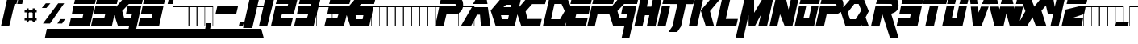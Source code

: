 SplineFontDB: 3.2
FontName: MetalGear
FullName: Metal Gear
FamilyName: Metal Gear
Weight: Book
Copyright: Created by Steve Snape, 2002. All Rights Reserved.
Version: 1.0: 24 May 2002
ItalicAngle: 0
UnderlinePosition: -188
UnderlineWidth: 48
Ascent: 1638
Descent: 410
InvalidEm: 0
sfntRevision: 0x00010000
LayerCount: 2
Layer: 0 1 "Atr+AOEA-s" 1
Layer: 1 1 "Fore" 0
XUID: [1021 661 -1112178752 4053643]
StyleMap: 0x0040
FSType: 8
OS2Version: 0
OS2_WeightWidthSlopeOnly: 0
OS2_UseTypoMetrics: 0
CreationTime: 1044218373
ModificationTime: 1728572926
PfmFamily: 17
TTFWeight: 400
TTFWidth: 5
LineGap: 67
VLineGap: 0
Panose: 2 0 0 0 0 0 0 0 0 0
OS2TypoAscent: 1491
OS2TypoAOffset: 0
OS2TypoDescent: -431
OS2TypoDOffset: 0
OS2TypoLinegap: 307
OS2WinAscent: 1854
OS2WinAOffset: 0
OS2WinDescent: 434
OS2WinDOffset: 0
HheadAscent: 1854
HheadAOffset: 0
HheadDescent: -434
HheadDOffset: 0
OS2SubXSize: 1434
OS2SubYSize: 1331
OS2SubXOff: 0
OS2SubYOff: 283
OS2SupXSize: 1434
OS2SupYSize: 1331
OS2SupXOff: 0
OS2SupYOff: 977
OS2StrikeYSize: 102
OS2StrikeYPos: 530
OS2Vendor: 'HL  '
OS2UnicodeRanges: 00000000.00000000.00000000.00000000
DEI: 91125
TtTable: prep
NPUSHB
 13
 9
 9
 8
 8
 7
 7
 6
 6
 1
 1
 0
 0
 1
SCANTYPE
PUSHW_1
 511
SCANCTRL
RCVT
ROUND[Grey]
WCVTP
RCVT
ROUND[Grey]
WCVTP
RCVT
ROUND[Grey]
WCVTP
RCVT
ROUND[Grey]
WCVTP
RCVT
ROUND[Grey]
WCVTP
RCVT
ROUND[Grey]
WCVTP
PUSHB_4
 3
 2
 70
 0
CALL
PUSHB_4
 5
 4
 70
 0
CALL
PUSHB_2
 2
 2
RCVT
ROUND[Grey]
WCVTP
PUSHB_2
 4
 4
RCVT
ROUND[Grey]
WCVTP
EndTTInstrs
TtTable: fpgm
NPUSHB
 1
 0
FDEF
SROUND
RCVT
DUP
PUSHB_1
 3
CINDEX
RCVT
SWAP
SUB
ROUND[Grey]
RTG
SWAP
ROUND[Grey]
ADD
WCVTP
ENDF
EndTTInstrs
ShortTable: cvt  28
  -1
  1855
  32
  142
  32
  160
  276
  367
  63
  176
  23418
  23418
  23418
  23418
  23418
  23418
  23418
  23418
  23418
  23418
  23418
  23418
  23418
  23418
  23418
  23418
  16
  18
EndShort
ShortTable: maxp 16
  1
  0
  251
  216
  22
  0
  0
  2
  8
  64
  10
  0
  181
  325
  1
  1
EndShort
LangName: 1033 "" "" "Regular" "Steve Snape: Metal Gear: 2002"
Encoding: UnicodeBmp
Compacted: 1
UnicodeInterp: none
NameList: AGL For New Fonts
DisplaySize: -48
AntiAlias: 1
FitToEm: 0
WinInfo: 0 27 9
Grid
-2048 467.000001341 m 0
 4096 467.000001341 l 1024
  Named: "base-p"
-2048 1178.00002593 m 0
 4096 1178.00002593 l 1024
  Named: "tope-p"
-2048 1474.99992552 m 0
 4096 1474.99992552 l 1024
  Named: "tope"
-2048 184.999963969 m 0
 4096 184.999963969 l 1024
  Named: "base"
EndSplineSet
BeginChars: 65543 251

StartChar: .notdef
Encoding: 65536 -1 0
Width: 1024
GlyphClass: 1
Flags: W
TtInstrs:
NPUSHB
 33
 1
 8
 8
 64
 9
 2
 7
 4
 3
 1
 0
 6
 5
 3
 3
 2
 5
 4
 5
 0
 7
 6
 5
 1
 2
 1
 1
 3
 0
 0
 1
 0
 70
SROUND
MDAP[rnd]
SHZ[rp1]
RTG
SVTCA[y-axis]
MIAP[rnd]
ALIGNRP
MIAP[rnd]
ALIGNRP
SRP0
MIRP[rp0,min,rnd,black]
ALIGNRP
SRP0
MIRP[rp0,min,rnd,black]
ALIGNRP
SVTCA[x-axis]
MDAP[rnd]
ALIGNRP
MIRP[rp0,min,rnd,black]
ALIGNRP
MDAP[rnd]
ALIGNRP
MIRP[rp0,min,rnd,black]
ALIGNRP
SVTCA[y-axis]
IUP[x]
IUP[y]
SVTCA[x-axis]
MD[grid]
ROUND[Grey]
PUSHW_2
 0
 8
MD[grid]
ROUND[Grey]
SUB
PUSHB_1
 64
GT
IF
SHPIX
SRP1
SHZ[rp1]
PUSHW_2
 8
 -64
SHPIX
EIF
EndTTInstrs
LayerCount: 2
Fore
SplineSet
128 0 m 1,0,-1
 128 1854 l 1,1,-1
 896 1854 l 1,2,-1
 896 0 l 1,3,-1
 128 0 l 1,0,-1
256 128 m 1,4,-1
 768 128 l 1,5,-1
 768 1726 l 1,6,-1
 256 1726 l 1,7,-1
 256 128 l 1,4,-1
EndSplineSet
EndChar

StartChar: .null
Encoding: 65537 -1 1
Width: 11008
GlyphClass: 1
Flags: W
LayerCount: 2
Fore
SplineSet
482 1530 m 1,0,-1
 865 1530 l 1,1,-1
 865 754 l 1,2,-1
 1299 1530 l 1,3,-1
 1739 1530 l 1,4,-1
 1433 238 l 1,5,-1
 1071 238 l 1,6,-1
 1224 860 l 1,7,-1
 880 238 l 1,8,-1
 634 238 l 1,9,-1
 633 852 l 1,10,-1
 344 -364 l 1,11,-1
 29 -364 l 1,12,-1
 482 1530 l 1,0,-1
537 80 m 1,13,-1
 429 -364 l 1,14,-1
 10373 -365 l 1,15,-1
 10245 80 l 1,16,-1
 537 80 l 1,13,-1
1902 1530 m 1,17,-1
 1826 1206 l 1,18,-1
 2730 1206 l 1,19,-1
 2806 1530 l 1,20,-1
 1902 1530 l 1,17,-1
1794 1078 m 1,21,-1
 1596 238 l 1,22,-1
 2500 238 l 1,23,-1
 2570 530 l 1,24,-1
 2030 530 l 1,25,-1
 2080 756 l 1,26,-1
 2622 756 l 1,27,-1
 2700 1078 l 1,28,-1
 1794 1078 l 1,21,-1
10110 754 m 1,29,-1
 10486 -366 l 1,30,-1
 10906 -366 l 1,31,-1
 10530 754 l 1,32,33
 10682 782 10682 782 10771 909 c 0,34,35
 10853 1028 10853 1028 10853 1188 c 0,36,37
 10853 1323 10853 1323 10790 1417 c 0,38,39
 10715 1528 10715 1528 10606 1528 c 2,40,-1
 9894 1528 l 1,41,-1
 9814 1202 l 1,42,-1
 10506 1202 l 1,43,44
 10550 1191 10550 1191 10550 1151 c 0,45,46
 10550 1116 10550 1116 10520.5 1095 c 128,-1,47
 10491 1074 10491 1074 10454 1074 c 2,48,-1
 9784 1074 l 1,49,-1
 9588 236 l 1,50,-1
 9988 236 l 1,51,-1
 10110 754 l 1,29,-1
2854 1206 m 1,52,-1
 2928 1530 l 1,53,-1
 3960 1530 l 1,54,-1
 3884 1206 l 1,55,-1
 3538 1206 l 1,56,-1
 3310 238 l 1,57,-1
 2952 238 l 1,58,-1
 3180 1206 l 1,59,-1
 2854 1206 l 1,52,-1
4056 1205 m 1,60,-1
 4220 1531 l 1,61,-1
 4656 1531 l 1,62,-1
 4672 1205 l 1,63,-1
 4056 1205 l 1,60,-1
3974 1077 m 1,64,-1
 3514 239 l 1,65,-1
 3874 239 l 1,66,-1
 4150 757 l 1,67,-1
 4374 757 l 1,68,-1
 4404 239 l 1,69,-1
 4792 239 l 1,70,-1
 4692 1077 l 1,71,-1
 3974 1077 l 1,64,-1
5155 1530 m 1,72,-1
 4851 238 l 1,73,-1
 5779 238 l 1,74,-1
 5847 526 l 1,75,-1
 5293 526 l 1,76,-1
 5531 1530 l 1,77,-1
 5155 1530 l 1,72,-1
6006 904 m 1,78,-1
 6275 238 l 1,79,-1
 7109 238 l 1,80,-1
 7309 1078 l 1,81,-1
 6671 1078 l 1,82,-1
 6625 758 l 1,83,-1
 6891 758 l 1,84,-1
 6837 526 l 1,85,-1
 6575 526 l 1,86,-1
 6416 893 l 1,87,-1
 6703 1206 l 1,88,-1
 7339 1206 l 1,89,-1
 7413 1530 l 1,90,-1
 6559 1530 l 1,91,-1
 6006 904 l 1,78,-1
7584 1529 m 1,92,-1
 7508 1205 l 1,93,-1
 8412 1205 l 1,94,-1
 8488 1529 l 1,95,-1
 7584 1529 l 1,92,-1
7476 1077 m 1,96,-1
 7278 237 l 1,97,-1
 8182 237 l 1,98,-1
 8252 529 l 1,99,-1
 7712 529 l 1,100,-1
 7762 755 l 1,101,-1
 8304 755 l 1,102,-1
 8382 1077 l 1,103,-1
 7476 1077 l 1,96,-1
8792 1203 m 1,104,-1
 8956 1529 l 1,105,-1
 9392 1529 l 1,106,-1
 9408 1203 l 1,107,-1
 8792 1203 l 1,104,-1
8710 1075 m 1,108,-1
 8250 237 l 1,109,-1
 8610 237 l 1,110,-1
 8886 755 l 1,111,-1
 9110 755 l 1,112,-1
 9140 237 l 1,113,-1
 9528 237 l 1,114,-1
 9428 1075 l 1,115,-1
 8710 1075 l 1,108,-1
10110 754 m 1,116,-1
 9988 236 l 1,117,-1
 10110 754 l 1,116,-1
3598 -82 m 1,118,-1
 3482 -81 l 1,119,120
 3471 -55 3471 -55 3410 -55 c 0,121,122
 3363 -55 3363 -55 3363 -73 c 0,123,124
 3363 -84 3363 -84 3407 -93 c 2,125,-1
 3483 -109 l 2,126,127
 3550 -123 3550 -123 3573 -153 c 0,128,129
 3585 -167 3585 -167 3585 -183 c 0,130,131
 3585 -236 3585 -236 3502 -262 c 0,132,133
 3446 -279 3446 -279 3378 -279 c 0,134,135
 3181 -279 3181 -279 3174 -186 c 1,136,-1
 3291 -187 l 1,137,138
 3309 -216 3309 -216 3379 -216 c 0,139,140
 3434 -216 3434 -216 3434 -196 c 0,141,142
 3434 -186 3434 -186 3419.5 -182 c 128,-1,143
 3405 -178 3405 -178 3364 -169 c 0,144,145
 3297 -155 3297 -155 3293 -154 c 0,146,147
 3249 -142 3249 -142 3230 -124 c 128,-1,148
 3211 -106 3211 -106 3211 -85 c 0,149,150
 3211 5 3211 5 3405 5 c 0,151,152
 3578 5 3578 5 3598 -82 c 1,118,-1
4388 -281 m 0,153,154
 4315 -281 4315 -281 4259 -257 c 0,155,156
 4185 -225 4185 -225 4185 -162 c 0,157,158
 4185 -81 4185 -81 4272 -37 c 0,159,160
 4341 -2 4341 -2 4430 -2 c 0,161,162
 4501 -2 4501 -2 4556 -26 c 0,163,164
 4629 -58 4629 -58 4629 -120 c 0,165,166
 4629 -201 4629 -201 4544 -245 c 0,167,168
 4476 -281 4476 -281 4388 -281 c 0,153,154
4389 -220 m 0,169,170
 4452 -220 4452 -220 4474 -151 c 0,171,172
 4485 -117 4485 -117 4485 -105 c 0,173,174
 4485 -64 4485 -64 4424 -64 c 0,175,176
 4381 -64 4381 -64 4355.5 -98.5 c 128,-1,177
 4330 -133 4330 -133 4330 -179 c 0,178,179
 4330 -220 4330 -220 4389 -220 c 0,169,170
5627 -212 m 1,180,-1
 5604 -279 l 1,181,-1
 5207 -279 l 1,182,-1
 5304 0 l 1,183,-1
 5481 0 l 1,184,-1
 5407 -212 l 1,185,-1
 5627 -212 l 1,180,-1
6472 -1 m 1,186,-1
 6372 -279 l 1,187,-1
 6202 -279 l 1,188,-1
 6302 -1 l 1,189,-1
 6472 -1 l 1,186,-1
7035 -279 m 1,190,-1
 7121 -1 l 1,191,-1
 7293 -1 l 2,192,193
 7355 -1 7355 -1 7394 -6 c 0,194,195
 7414 -8 7414 -8 7434 -10 c 0,196,197
 7457 -15 7457 -15 7469 -27 c 1,198,199
 7491 -39 7491 -39 7524 -68 c 1,200,201
 7543 -93 7543 -93 7543 -125 c 0,202,203
 7543 -209 7543 -209 7439 -251 c 0,204,205
 7372 -279 7372 -279 7224 -279 c 2,206,-1
 7035 -279 l 1,190,-1
7209 -216 m 1,207,-1
 7243 -216 l 2,208,209
 7337 -216 7337 -216 7369 -177 c 0,210,211
 7388 -154 7388 -154 7388 -122 c 0,212,213
 7388 -61 7388 -61 7301 -61 c 2,214,-1
 7257 -61 l 1,215,-1
 7209 -216 l 1,207,-1
EndSplineSet
EndChar

StartChar: nonmarkingreturn
Encoding: 65538 -1 2
Width: 1024
GlyphClass: 1
Flags: W
LayerCount: 2
EndChar

StartChar: space
Encoding: 32 32 3
Width: 1024
GlyphClass: 1
Flags: W
LayerCount: 2
EndChar

StartChar: exclam
Encoding: 33 33 4
Width: 645
GlyphClass: 1
Flags: W
TtInstrs:
NPUSHB
 21
 1
 8
 8
 64
 9
 5
 7
 5
 2
 0
 7
 4
 4
 3
 2
 6
 5
 1
 1
 0
 70
SROUND
MDAP[rnd]
SHZ[rp1]
RTG
SVTCA[y-axis]
MDAP[rnd]
MDAP[rnd]
ALIGNRP
MDAP[rnd]
ALIGNRP
MIRP[rp0,min,rnd,black]
ALIGNRP
SVTCA[x-axis]
MDAP[no-rnd]
MDAP[no-rnd]
MDAP[no-rnd]
MDAP[no-rnd]
SVTCA[y-axis]
IUP[x]
IUP[y]
SVTCA[x-axis]
MD[grid]
ROUND[Grey]
PUSHW_2
 0
 8
MD[grid]
ROUND[Grey]
SUB
PUSHB_1
 64
GT
IF
SHPIX
SRP1
SHZ[rp1]
PUSHW_2
 8
 -64
SHPIX
EIF
EndTTInstrs
LayerCount: 2
Fore
SplineSet
56 0 m 1,0,-1
 577 -1 l 1,1,-1
 646 277 l 1,2,-1
 120 277 l 1,3,-1
 56 0 l 1,0,-1
663 348 m 1,4,-1
 1015 1851 l 1,5,-1
 475 1851 l 1,6,-1
 137 348 l 1,7,-1
 663 348 l 1,4,-1
EndSplineSet
EndChar

StartChar: quotedbl
Encoding: 34 34 5
Width: 791
GlyphClass: 1
Flags: W
TtInstrs:
NPUSHB
 36
 1
 8
 8
 64
 9
 6
 7
 3
 6
 4
 2
 0
 7
 6
 7
 4
 8
 4
 5
 2
 2
 3
 1
 1
 2
 5
 4
 1
 3
 0
 6
 2
 1
 1
 0
 70
SROUND
MDAP[rnd]
SHZ[rp1]
RTG
SVTCA[y-axis]
MIAP[rnd]
ALIGNRP
MDAP[rnd]
SLOOP
ALIGNRP
SVTCA[x-axis]
SDPVTL[orthog]
MDAP[no-rnd]
SFVTL[parallel]
MDRP[rnd,grey]
SFVTL[parallel]
MIRP[rp0,min,rnd,grey]
SFVTL[parallel]
MDRP[rnd,grey]
SVTCA[x-axis]
MDAP[no-rnd]
MDAP[no-rnd]
MDAP[no-rnd]
MDAP[no-rnd]
SVTCA[y-axis]
MDAP[no-rnd]
MDAP[no-rnd]
IUP[x]
IUP[y]
SVTCA[x-axis]
MD[grid]
ROUND[Grey]
PUSHW_2
 0
 8
MD[grid]
ROUND[Grey]
SUB
PUSHB_1
 64
GT
IF
SHPIX
SRP1
SHZ[rp1]
PUSHW_2
 8
 -64
SHPIX
EIF
EndTTInstrs
LayerCount: 2
Fore
SplineSet
66 1426 m 1,0,-1
 378 1426 l 1,1,-1
 479 1854 l 1,2,-1
 163 1854 l 1,3,-1
 66 1426 l 1,0,-1
426 1426 m 1,4,-1
 738 1426 l 1,5,-1
 839 1854 l 1,6,-1
 523 1854 l 1,7,-1
 426 1426 l 1,4,-1
EndSplineSet
EndChar

StartChar: numbersign
Encoding: 35 35 6
Width: 500
GlyphClass: 1
Flags: WO
LayerCount: 2
Back
SplineSet
63 0 m 1,0,-1
 63 1280 l 1,1,-1
 1087 1280 l 1,2,-1
 1087 0 l 1,3,-1
 63 0 l 1,0,-1
95 32 m 1,4,-1
 1055 32 l 1,5,-1
 1055 1248 l 1,6,-1
 95 1248 l 1,7,-1
 95 32 l 1,4,-1
EndSplineSet
Fore
SplineSet
128 512 m 1,0,-1
 894 515 l 1,1,-1
 894 383 l 1,2,-1
 127 384 l 1,3,-1
 128 512 l 1,0,-1
129 1024 m 1,4,-1
 896 1024 l 1,5,-1
 896 897 l 1,6,-1
 128 896 l 1,7,-1
 129 1024 l 1,4,-1
640 1152 m 1,8,-1
 768 1152 l 1,9,-1
 768 256 l 1,10,-1
 640 257 l 1,11,-1
 640 1152 l 1,8,-1
255 1152 m 1,12,-1
 384 1153 l 1,13,-1
 384 254 l 1,14,-1
 254 252 l 1,15,-1
 255 1152 l 1,12,-1
EndSplineSet
EndChar

StartChar: dollar
Encoding: 36 36 7
Width: 381
GlyphClass: 1
Flags: W
TtInstrs:
NPUSHB
 15
 1
 4
 4
 64
 5
 1
 1
 0
 3
 2
 1
 0
 1
 0
 70
SROUND
MDAP[rnd]
SHZ[rp1]
RTG
SVTCA[y-axis]
MDAP[rnd]
ALIGNRP
MDAP[rnd]
ALIGNRP
SVTCA[x-axis]
MDAP[no-rnd]
MDAP[no-rnd]
SVTCA[y-axis]
IUP[x]
IUP[y]
SVTCA[x-axis]
MD[grid]
ROUND[Grey]
PUSHW_2
 0
 4
MD[grid]
ROUND[Grey]
SUB
PUSHB_1
 64
GT
IF
SHPIX
SRP1
SHZ[rp1]
PUSHW_2
 4
 -64
SHPIX
EIF
EndTTInstrs
LayerCount: 2
Fore
SplineSet
909 -735 m 1,0,-1
 14791 -735 l 1,1,-1
 14640 -161 l 1,2,-1
 1030 -161 l 1,3,-1
 909 -735 l 1,0,-1
EndSplineSet
EndChar

StartChar: percent
Encoding: 37 37 8
Width: 2048
GlyphClass: 1
Flags: W
LayerCount: 2
Fore
SplineSet
894 1475 m 1,0,-1
 642 1178 l 5,1,-1
 351.702148438 1178 l 5,2,-1
 603.702148438 1475 l 1,3,-1
 894 1475 l 1,0,-1
1640 185 m 1,4,-1
 1828 467 l 1,5,-1
 1529.62402344 467 l 1,6,-1
 1336 185 l 1,7,-1
 1640 185 l 1,4,-1
1390 1475 m 1,8,-1
 1772 1475 l 1,9,10
 1772 1475 1772 1475 871 185 c 1,11,12
 422 185 422 185 422 185 c 1,13,-1
 1390 1475 l 1,8,-1
EndSplineSet
EndChar

StartChar: ampersand
Encoding: 38 38 9
Width: 5876
GlyphClass: 1
Flags: W
TtInstrs:
NPUSHB
 177
 1
 54
 54
 64
 55
 24
 53
 35
 31
 25
 19
 9
 3
 52
 50
 48
 45
 42
 41
 39
 37
 36
 34
 32
 30
 27
 26
 24
 22
 20
 18
 15
 14
 13
 12
 10
 8
 5
 4
 2
 0
 50
 50
 51
 21
 20
 21
 17
 16
 17
 14
 14
 15
 13
 12
 18
 8
 18
 19
 10
 10
 11
 1
 0
 1
 2
 2
 3
 9
 9
 2
 50
 50
 51
 12
 13
 8
 10
 10
 11
 1
 0
 1
 2
 2
 3
 9
 9
 2
 47
 46
 47
 39
 39
 40
 38
 37
 38
 48
 8
 48
 49
 33
 32
 33
 29
 28
 29
 26
 26
 27
 22
 22
 23
 30
 30
 31
 25
 25
 30
 44
 43
 29
 28
 17
 16
 7
 7
 6
 5
 42
 41
 27
 26
 15
 14
 5
 7
 4
 40
 39
 33
 32
 21
 20
 11
 7
 10
 5
 51
 50
 47
 46
 23
 22
 13
 1
 8
 0
 38
 37
 36
 30
 18
 3
 8
 0
 52
 48
 24
 12
 4
 2
 1
 1
 8
 70
SROUND
MDAP[rnd]
SHZ[rp1]
RTG
SVTCA[y-axis]
MIAP[rnd]
SLOOP
ALIGNRP
MIAP[rnd]
SLOOP
ALIGNRP
MDAP[rnd]
ALIGNRP
MDAP[rnd]
SLOOP
ALIGNRP
MIRP[rp0,min,rnd,black]
SLOOP
ALIGNRP
MDAP[rnd]
SLOOP
ALIGNRP
MIRP[rp0,min,rnd,black]
SLOOP
ALIGNRP
SVTCA[x-axis]
SDPVTL[orthog]
MDAP[no-rnd]
SFVTL[parallel]
MDRP[rnd,grey]
SFVTL[parallel]
MDRP[rnd,grey]
SFVTL[parallel]
MDRP[rnd,grey]
SFVTL[parallel]
MDRP[rnd,grey]
SFVTL[parallel]
MDRP[rnd,grey]
SFVTL[parallel]
MIRP[rp0,min,rnd,grey]
SFVTL[parallel]
MDRP[rnd,grey]
SFVTL[parallel]
MDRP[rnd,grey]
SFVTL[parallel]
MDRP[rnd,grey]
SDPVTL[orthog]
MDAP[no-rnd]
SFVTL[parallel]
MDRP[rnd,grey]
SFVTL[parallel]
MDRP[rnd,grey]
SFVTL[parallel]
MDRP[rnd,grey]
SFVTPV
MIRP[rp0,min,rnd,grey]
SFVTPV
MDRP[rnd,grey]
SFVTL[parallel]
MDRP[rnd,grey]
SDPVTL[orthog]
MDAP[no-rnd]
SFVTL[parallel]
MDRP[rnd,grey]
SFVTL[parallel]
MDRP[rnd,grey]
SFVTL[parallel]
MDRP[rnd,grey]
SFVTL[parallel]
MIRP[rp0,min,rnd,grey]
SFVTPV
MDRP[rnd,grey]
SFVTPV
MDRP[rnd,grey]
SFVTL[parallel]
MDRP[rnd,grey]
SFVTL[parallel]
MDRP[rnd,grey]
SFVTL[parallel]
MDRP[rnd,grey]
SFVTL[parallel]
MDRP[rnd,grey]
SVTCA[x-axis]
MDAP[no-rnd]
MDAP[no-rnd]
MDAP[no-rnd]
MDAP[no-rnd]
MDAP[no-rnd]
MDAP[no-rnd]
MDAP[no-rnd]
MDAP[no-rnd]
MDAP[no-rnd]
MDAP[no-rnd]
MDAP[no-rnd]
MDAP[no-rnd]
MDAP[no-rnd]
MDAP[no-rnd]
MDAP[no-rnd]
MDAP[no-rnd]
MDAP[no-rnd]
MDAP[no-rnd]
MDAP[no-rnd]
MDAP[no-rnd]
MDAP[no-rnd]
MDAP[no-rnd]
MDAP[no-rnd]
MDAP[no-rnd]
MDAP[no-rnd]
MDAP[no-rnd]
MDAP[no-rnd]
MDAP[no-rnd]
SVTCA[y-axis]
MDAP[no-rnd]
MDAP[no-rnd]
MDAP[no-rnd]
MDAP[no-rnd]
MDAP[no-rnd]
MDAP[no-rnd]
MDAP[no-rnd]
IUP[x]
IUP[y]
SVTCA[x-axis]
MD[grid]
ROUND[Grey]
PUSHW_2
 8
 54
MD[grid]
ROUND[Grey]
SUB
PUSHB_1
 64
GT
IF
SHPIX
SRP1
SHZ[rp1]
PUSHW_2
 54
 -64
SHPIX
EIF
EndTTInstrs
LayerCount: 2
Fore
SplineSet
345 1424 m 1,0,-1
 1672 1424 l 1,1,-1
 1765 1854 l 1,2,-1
 441 1854 l 1,3,-1
 345 1424 l 1,0,-1
204 790 m 1,4,-1
 934 790 l 1,5,-1
 873 516 l 1,6,-1
 144 517 l 1,7,-1
 30 0 l 1,8,-1
 1355 0 l 1,9,-1
 1636 1264 l 1,10,-1
 309 1264 l 1,11,-1
 204 790 l 1,4,-1
1831 1854 m 1,12,-1
 1735 1424 l 1,13,-1
 1831 1854 l 1,12,-1
1594 790 m 1,14,-1
 2324 790 l 1,15,-1
 2263 516 l 1,16,-1
 1534 517 l 1,17,-1
 1420 0 l 1,18,-1
 2745 0 l 1,19,-1
 3026 1264 l 1,20,-1
 1699 1264 l 1,21,-1
 1594 790 l 1,14,-1
4730 1424 m 1,22,-1
 6057 1424 l 1,23,-1
 6150 1854 l 1,24,-1
 4826 1854 l 1,25,-1
 4730 1424 l 1,22,-1
4589 790 m 1,26,-1
 5319 790 l 1,27,-1
 5258 516 l 1,28,-1
 4529 517 l 1,29,-1
 4415 0 l 1,30,-1
 5740 0 l 1,31,-1
 6021 1264 l 1,32,-1
 4694 1264 l 1,33,-1
 4589 790 l 1,26,-1
2816 1016 m 1,34,-1
 3145 0 l 1,35,-1
 3841 0 l 1,36,-1
 3676 -736 l 1,37,-1
 4168 -736 l 1,38,-1
 4613 1266 l 1,39,-1
 3744 1266 l 1,40,-1
 3638 789 l 1,41,-1
 4018 789 l 1,42,-1
 3958 515 l 1,43,-1
 3539 515 l 1,44,-1
 3405 985 l 1,45,-1
 3828 1423 l 1,46,-1
 4651 1423 l 1,47,-1
 4744 1854 l 1,48,-1
 3532 1853 l 1,49,-1
 2816 1016 l 1,34,-1
1735 1424 m 1,50,-1
 3062 1424 l 1,51,-1
 3155 1854 l 1,52,-1
 1831 1854 l 1,53,-1
 1735 1424 l 1,50,-1
EndSplineSet
EndChar

StartChar: quotesingle
Encoding: 39 39 10
Width: 660
GlyphClass: 1
Flags: W
TtInstrs:
NPUSHB
 16
 1
 4
 4
 64
 5
 2
 3
 2
 0
 1
 0
 2
 1
 1
 0
 70
SROUND
MDAP[rnd]
SHZ[rp1]
RTG
SVTCA[y-axis]
MIAP[rnd]
MDAP[rnd]
ALIGNRP
SVTCA[x-axis]
MDAP[no-rnd]
MDAP[no-rnd]
SVTCA[y-axis]
MDAP[no-rnd]
IUP[x]
IUP[y]
SVTCA[x-axis]
MD[grid]
ROUND[Grey]
PUSHW_2
 0
 4
MD[grid]
ROUND[Grey]
SUB
PUSHB_1
 64
GT
IF
SHPIX
SRP1
SHZ[rp1]
PUSHW_2
 4
 -64
SHPIX
EIF
EndTTInstrs
LayerCount: 2
Fore
SplineSet
401 1426 m 1,0,-1
 713 1426 l 1,1,-1
 814 1854 l 1,2,-1
 498 1854 l 1,3,-1
 401 1426 l 1,0,-1
EndSplineSet
EndChar

StartChar: parenleft
Encoding: 40 40 11
Width: 500
GlyphClass: 1
Flags: W
TtInstrs:
NPUSHB
 32
 1
 8
 8
 64
 9
 2
 7
 4
 2
 1
 0
 6
 5
 2
 3
 2
 5
 4
 4
 0
 7
 6
 4
 1
 2
 1
 3
 0
 0
 1
 0
 70
SROUND
MDAP[rnd]
SHZ[rp1]
RTG
SVTCA[y-axis]
MIAP[rnd]
ALIGNRP
MDAP[rnd]
ALIGNRP
SRP0
MIRP[rp0,min,rnd,black]
ALIGNRP
SRP0
MIRP[rp0,min,rnd,black]
ALIGNRP
SVTCA[x-axis]
MDAP[rnd]
ALIGNRP
MIRP[rp0,min,rnd,black]
ALIGNRP
MDAP[rnd]
ALIGNRP
MIRP[rp0,min,rnd,black]
ALIGNRP
SVTCA[y-axis]
IUP[x]
IUP[y]
SVTCA[x-axis]
MD[grid]
ROUND[Grey]
PUSHW_2
 0
 8
MD[grid]
ROUND[Grey]
SUB
PUSHB_1
 64
GT
IF
SHPIX
SRP1
SHZ[rp1]
PUSHW_2
 8
 -64
SHPIX
EIF
EndTTInstrs
LayerCount: 2
Fore
SplineSet
63 0 m 1,0,-1
 63 1280 l 1,1,-1
 1087 1280 l 1,2,-1
 1087 0 l 1,3,-1
 63 0 l 1,0,-1
95 32 m 1,4,-1
 1055 32 l 1,5,-1
 1055 1248 l 1,6,-1
 95 1248 l 1,7,-1
 95 32 l 1,4,-1
EndSplineSet
EndChar

StartChar: parenright
Encoding: 41 41 12
Width: 500
GlyphClass: 1
Flags: W
TtInstrs:
NPUSHB
 32
 1
 8
 8
 64
 9
 2
 7
 4
 2
 1
 0
 6
 5
 2
 3
 2
 5
 4
 4
 0
 7
 6
 4
 1
 2
 1
 3
 0
 0
 1
 0
 70
SROUND
MDAP[rnd]
SHZ[rp1]
RTG
SVTCA[y-axis]
MIAP[rnd]
ALIGNRP
MDAP[rnd]
ALIGNRP
SRP0
MIRP[rp0,min,rnd,black]
ALIGNRP
SRP0
MIRP[rp0,min,rnd,black]
ALIGNRP
SVTCA[x-axis]
MDAP[rnd]
ALIGNRP
MIRP[rp0,min,rnd,black]
ALIGNRP
MDAP[rnd]
ALIGNRP
MIRP[rp0,min,rnd,black]
ALIGNRP
SVTCA[y-axis]
IUP[x]
IUP[y]
SVTCA[x-axis]
MD[grid]
ROUND[Grey]
PUSHW_2
 0
 8
MD[grid]
ROUND[Grey]
SUB
PUSHB_1
 64
GT
IF
SHPIX
SRP1
SHZ[rp1]
PUSHW_2
 8
 -64
SHPIX
EIF
EndTTInstrs
LayerCount: 2
Fore
SplineSet
63 0 m 1,0,-1
 63 1280 l 1,1,-1
 1087 1280 l 1,2,-1
 1087 0 l 1,3,-1
 63 0 l 1,0,-1
95 32 m 1,4,-1
 1055 32 l 1,5,-1
 1055 1248 l 1,6,-1
 95 1248 l 1,7,-1
 95 32 l 1,4,-1
EndSplineSet
EndChar

StartChar: asterisk
Encoding: 42 42 13
Width: 500
GlyphClass: 1
Flags: W
TtInstrs:
NPUSHB
 32
 1
 8
 8
 64
 9
 2
 7
 4
 2
 1
 0
 6
 5
 2
 3
 2
 5
 4
 4
 0
 7
 6
 4
 1
 2
 1
 3
 0
 0
 1
 0
 70
SROUND
MDAP[rnd]
SHZ[rp1]
RTG
SVTCA[y-axis]
MIAP[rnd]
ALIGNRP
MDAP[rnd]
ALIGNRP
SRP0
MIRP[rp0,min,rnd,black]
ALIGNRP
SRP0
MIRP[rp0,min,rnd,black]
ALIGNRP
SVTCA[x-axis]
MDAP[rnd]
ALIGNRP
MIRP[rp0,min,rnd,black]
ALIGNRP
MDAP[rnd]
ALIGNRP
MIRP[rp0,min,rnd,black]
ALIGNRP
SVTCA[y-axis]
IUP[x]
IUP[y]
SVTCA[x-axis]
MD[grid]
ROUND[Grey]
PUSHW_2
 0
 8
MD[grid]
ROUND[Grey]
SUB
PUSHB_1
 64
GT
IF
SHPIX
SRP1
SHZ[rp1]
PUSHW_2
 8
 -64
SHPIX
EIF
EndTTInstrs
LayerCount: 2
Fore
SplineSet
63 0 m 1,0,-1
 63 1280 l 1,1,-1
 1087 1280 l 1,2,-1
 1087 0 l 1,3,-1
 63 0 l 1,0,-1
95 32 m 1,4,-1
 1055 32 l 1,5,-1
 1055 1248 l 1,6,-1
 95 1248 l 1,7,-1
 95 32 l 1,4,-1
EndSplineSet
EndChar

StartChar: plus
Encoding: 43 43 14
Width: 500
GlyphClass: 1
Flags: W
TtInstrs:
NPUSHB
 32
 1
 8
 8
 64
 9
 2
 7
 4
 2
 1
 0
 6
 5
 2
 3
 2
 5
 4
 4
 0
 7
 6
 4
 1
 2
 1
 3
 0
 0
 1
 0
 70
SROUND
MDAP[rnd]
SHZ[rp1]
RTG
SVTCA[y-axis]
MIAP[rnd]
ALIGNRP
MDAP[rnd]
ALIGNRP
SRP0
MIRP[rp0,min,rnd,black]
ALIGNRP
SRP0
MIRP[rp0,min,rnd,black]
ALIGNRP
SVTCA[x-axis]
MDAP[rnd]
ALIGNRP
MIRP[rp0,min,rnd,black]
ALIGNRP
MDAP[rnd]
ALIGNRP
MIRP[rp0,min,rnd,black]
ALIGNRP
SVTCA[y-axis]
IUP[x]
IUP[y]
SVTCA[x-axis]
MD[grid]
ROUND[Grey]
PUSHW_2
 0
 8
MD[grid]
ROUND[Grey]
SUB
PUSHB_1
 64
GT
IF
SHPIX
SRP1
SHZ[rp1]
PUSHW_2
 8
 -64
SHPIX
EIF
EndTTInstrs
LayerCount: 2
Fore
SplineSet
63 0 m 1,0,-1
 63 1280 l 1,1,-1
 1087 1280 l 1,2,-1
 1087 0 l 1,3,-1
 63 0 l 1,0,-1
95 32 m 1,4,-1
 1055 32 l 1,5,-1
 1055 1248 l 1,6,-1
 95 1248 l 1,7,-1
 95 32 l 1,4,-1
EndSplineSet
EndChar

StartChar: comma
Encoding: 44 44 15
Width: 404
GlyphClass: 1
Flags: W
TtInstrs:
NPUSHB
 15
 1
 4
 4
 64
 5
 2
 2
 0
 3
 2
 1
 0
 1
 0
 70
SROUND
MDAP[rnd]
SHZ[rp1]
RTG
SVTCA[y-axis]
MDAP[rnd]
ALIGNRP
MDAP[rnd]
ALIGNRP
SVTCA[x-axis]
MDAP[no-rnd]
MDAP[no-rnd]
SVTCA[y-axis]
IUP[x]
IUP[y]
SVTCA[x-axis]
MD[grid]
ROUND[Grey]
PUSHW_2
 0
 4
MD[grid]
ROUND[Grey]
SUB
PUSHB_1
 64
GT
IF
SHPIX
SRP1
SHZ[rp1]
PUSHW_2
 4
 -64
SHPIX
EIF
EndTTInstrs
LayerCount: 2
Fore
SplineSet
49 -236 m 1,0,-1
 363 -236 l 1,1,-1
 465 197 l 1,2,-1
 148 197 l 1,3,-1
 49 -236 l 1,0,-1
EndSplineSet
EndChar

StartChar: hyphen
Encoding: 45 45 16
AltUni2: 002010.ffffffff.0 002010.ffffffff.0
Width: 1715
GlyphClass: 1
Flags: W
TtInstrs:
NPUSHB
 15
 1
 4
 4
 64
 5
 2
 2
 0
 3
 2
 1
 0
 1
 0
 70
SROUND
MDAP[rnd]
SHZ[rp1]
RTG
SVTCA[y-axis]
MDAP[rnd]
ALIGNRP
MDAP[rnd]
ALIGNRP
SVTCA[x-axis]
MDAP[no-rnd]
MDAP[no-rnd]
SVTCA[y-axis]
IUP[x]
IUP[y]
SVTCA[x-axis]
MD[grid]
ROUND[Grey]
PUSHW_2
 0
 4
MD[grid]
ROUND[Grey]
SUB
PUSHB_1
 64
GT
IF
SHPIX
SRP1
SHZ[rp1]
PUSHW_2
 4
 -64
SHPIX
EIF
EndTTInstrs
LayerCount: 2
Fore
SplineSet
322 802 m 1,0,-1
 1636 802 l 1,1,-1
 1745 1266 l 1,2,-1
 428 1266 l 1,3,-1
 322 802 l 1,0,-1
EndSplineSet
EndChar

StartChar: period
Encoding: 46 46 17
Width: 363
GlyphClass: 1
Flags: W
TtInstrs:
NPUSHB
 16
 1
 4
 4
 64
 5
 2
 1
 2
 0
 3
 2
 0
 0
 1
 0
 70
SROUND
MDAP[rnd]
SHZ[rp1]
RTG
SVTCA[y-axis]
MIAP[rnd]
MDAP[rnd]
ALIGNRP
SVTCA[x-axis]
MDAP[no-rnd]
MDAP[no-rnd]
SVTCA[y-axis]
MDAP[no-rnd]
IUP[x]
IUP[y]
SVTCA[x-axis]
MD[grid]
ROUND[Grey]
PUSHW_2
 0
 4
MD[grid]
ROUND[Grey]
SUB
PUSHB_1
 64
GT
IF
SHPIX
SRP1
SHZ[rp1]
PUSHW_2
 4
 -64
SHPIX
EIF
EndTTInstrs
LayerCount: 2
Fore
SplineSet
49 -1 m 1,0,-1
 310 -1 l 1,1,-1
 376 277 l 1,2,-1
 113 277 l 1,3,-1
 49 -1 l 1,0,-1
EndSplineSet
EndChar

StartChar: slash
Encoding: 47 47 18
Width: 357
GlyphClass: 1
Flags: W
TtInstrs:
NPUSHB
 14
 1
 4
 4
 64
 5
 2
 2
 0
 3
 2
 1
 1
 0
 70
SROUND
MDAP[rnd]
SHZ[rp1]
RTG
SVTCA[y-axis]
MDAP[rnd]
MDAP[rnd]
ALIGNRP
SVTCA[x-axis]
MDAP[no-rnd]
MDAP[no-rnd]
SVTCA[y-axis]
IUP[x]
IUP[y]
SVTCA[x-axis]
MD[grid]
ROUND[Grey]
PUSHW_2
 0
 4
MD[grid]
ROUND[Grey]
SUB
PUSHB_1
 64
GT
IF
SHPIX
SRP1
SHZ[rp1]
PUSHW_2
 4
 -64
SHPIX
EIF
EndTTInstrs
LayerCount: 2
Fore
SplineSet
-33 -97 m 1,0,-1
 550 -99 l 1,1,-1
 1035 1982 l 1,2,-1
 436 1982 l 1,3,-1
 -33 -97 l 1,0,-1
EndSplineSet
EndChar

StartChar: zero
Encoding: 48 48 19
Width: 500
GlyphClass: 1
Flags: W
TtInstrs:
NPUSHB
 32
 1
 8
 8
 64
 9
 2
 7
 4
 2
 1
 0
 6
 5
 2
 3
 2
 5
 4
 4
 0
 7
 6
 4
 1
 2
 1
 3
 0
 0
 1
 0
 70
SROUND
MDAP[rnd]
SHZ[rp1]
RTG
SVTCA[y-axis]
MIAP[rnd]
ALIGNRP
MDAP[rnd]
ALIGNRP
SRP0
MIRP[rp0,min,rnd,black]
ALIGNRP
SRP0
MIRP[rp0,min,rnd,black]
ALIGNRP
SVTCA[x-axis]
MDAP[rnd]
ALIGNRP
MIRP[rp0,min,rnd,black]
ALIGNRP
MDAP[rnd]
ALIGNRP
MIRP[rp0,min,rnd,black]
ALIGNRP
SVTCA[y-axis]
IUP[x]
IUP[y]
SVTCA[x-axis]
MD[grid]
ROUND[Grey]
PUSHW_2
 0
 8
MD[grid]
ROUND[Grey]
SUB
PUSHB_1
 64
GT
IF
SHPIX
SRP1
SHZ[rp1]
PUSHW_2
 8
 -64
SHPIX
EIF
EndTTInstrs
LayerCount: 2
Fore
SplineSet
63 0 m 1,0,-1
 63 1280 l 1,1,-1
 1087 1280 l 1,2,-1
 1087 0 l 1,3,-1
 63 0 l 1,0,-1
95 32 m 1,4,-1
 1055 32 l 1,5,-1
 1055 1248 l 1,6,-1
 95 1248 l 1,7,-1
 95 32 l 1,4,-1
EndSplineSet
EndChar

StartChar: one
Encoding: 49 49 20
Width: 779
GlyphClass: 1
Flags: W
TtInstrs:
NPUSHB
 17
 1
 4
 4
 64
 5
 2
 3
 1
 2
 0
 2
 1
 0
 0
 1
 0
 70
SROUND
MDAP[rnd]
SHZ[rp1]
RTG
SVTCA[y-axis]
MIAP[rnd]
MIAP[rnd]
SVTCA[x-axis]
MDAP[no-rnd]
MDAP[no-rnd]
SVTCA[y-axis]
MDAP[no-rnd]
MDAP[no-rnd]
IUP[x]
IUP[y]
SVTCA[x-axis]
MD[grid]
ROUND[Grey]
PUSHW_2
 0
 4
MD[grid]
ROUND[Grey]
SUB
PUSHB_1
 64
GT
IF
SHPIX
SRP1
SHZ[rp1]
PUSHW_2
 4
 -64
SHPIX
EIF
EndTTInstrs
LayerCount: 2
Fore
SplineSet
104 -1 m 1,0,-1
 627 -1 l 1,1,-1
 1090 1854 l 1,2,-1
 527 1854 l 1,3,-1
 104 -1 l 1,0,-1
EndSplineSet
EndChar

StartChar: two
Encoding: 50 50 21
Width: 1460
GlyphClass: 1
Flags: W
TtInstrs:
NPUSHB
 30
 1
 12
 12
 64
 13
 10
 5
 10
 7
 6
 4
 1
 0
 9
 8
 5
 7
 6
 3
 2
 5
 1
 0
 11
 10
 4
 0
 1
 4
 70
SROUND
MDAP[rnd]
SHZ[rp1]
RTG
SVTCA[y-axis]
MIAP[rnd]
MDAP[rnd]
ALIGNRP
MDAP[rnd]
ALIGNRP
MIRP[rp0,min,rnd,black]
ALIGNRP
MDAP[rnd]
ALIGNRP
MIRP[rp0,min,rnd,black]
ALIGNRP
SVTCA[x-axis]
MDAP[no-rnd]
MDAP[no-rnd]
MDAP[no-rnd]
MDAP[no-rnd]
MDAP[no-rnd]
MDAP[no-rnd]
SVTCA[y-axis]
MDAP[no-rnd]
IUP[x]
IUP[y]
SVTCA[x-axis]
MD[grid]
ROUND[Grey]
PUSHW_2
 4
 12
MD[grid]
ROUND[Grey]
SUB
PUSHB_1
 64
GT
IF
SHPIX
SRP1
SHZ[rp1]
PUSHW_2
 12
 -64
SHPIX
EIF
EndTTInstrs
LayerCount: 2
Fore
SplineSet
406 1426 m 1,0,-1
 1193 1426 l 1,1,-1
 1156 1265 l 1,2,-1
 383 1265 l 1,3,-1
 96 -1 l 1,4,-1
 1360 -1 l 1,5,-1
 1484 520 l 1,6,-1
 714 520 l 1,7,-1
 794 794 l 1,8,-1
 1540 794 l 1,9,-1
 1814 1864 l 1,10,-1
 509 1864 l 1,11,-1
 406 1426 l 1,0,-1
EndSplineSet
EndChar

StartChar: three
Encoding: 51 51 22
Width: 1413
GlyphClass: 1
Flags: W
TtInstrs:
NPUSHB
 31
 1
 12
 12
 64
 13
 10
 11
 9
 10
 8
 5
 4
 1
 0
 5
 4
 5
 7
 6
 3
 2
 5
 0
 1
 10
 1
 8
 0
 1
 8
 70
SROUND
MDAP[rnd]
SHZ[rp1]
RTG
SVTCA[y-axis]
MIAP[rnd]
MIAP[rnd]
MDAP[rnd]
ALIGNRP
MIRP[rp0,min,rnd,black]
ALIGNRP
MDAP[rnd]
ALIGNRP
MIRP[rp0,min,rnd,black]
ALIGNRP
SVTCA[x-axis]
MDAP[no-rnd]
MDAP[no-rnd]
MDAP[no-rnd]
MDAP[no-rnd]
MDAP[no-rnd]
MDAP[no-rnd]
SVTCA[y-axis]
MDAP[no-rnd]
MDAP[no-rnd]
IUP[x]
IUP[y]
SVTCA[x-axis]
MD[grid]
ROUND[Grey]
PUSHW_2
 8
 12
MD[grid]
ROUND[Grey]
SUB
PUSHB_1
 64
GT
IF
SHPIX
SRP1
SHZ[rp1]
PUSHW_2
 12
 -64
SHPIX
EIF
EndTTInstrs
LayerCount: 2
Fore
SplineSet
388 1425 m 1,0,-1
 1161 1424 l 1,1,-1
 1115 1265 l 1,2,-1
 365 1265 l 1,3,-1
 263 789 l 1,4,-1
 976 789 l 1,5,-1
 896 516 l 1,6,-1
 205 516 l 1,7,-1
 81 -1 l 1,8,-1
 1317 -1 l 1,9,-1
 1783 1854 l 1,10,-1
 487 1854 l 1,11,-1
 388 1425 l 1,0,-1
EndSplineSet
EndChar

StartChar: four
Encoding: 52 52 23
Width: 500
GlyphClass: 1
Flags: W
TtInstrs:
NPUSHB
 32
 1
 8
 8
 64
 9
 2
 7
 4
 2
 1
 0
 6
 5
 2
 3
 2
 5
 4
 4
 0
 7
 6
 4
 1
 2
 1
 3
 0
 0
 1
 0
 70
SROUND
MDAP[rnd]
SHZ[rp1]
RTG
SVTCA[y-axis]
MIAP[rnd]
ALIGNRP
MDAP[rnd]
ALIGNRP
SRP0
MIRP[rp0,min,rnd,black]
ALIGNRP
SRP0
MIRP[rp0,min,rnd,black]
ALIGNRP
SVTCA[x-axis]
MDAP[rnd]
ALIGNRP
MIRP[rp0,min,rnd,black]
ALIGNRP
MDAP[rnd]
ALIGNRP
MIRP[rp0,min,rnd,black]
ALIGNRP
SVTCA[y-axis]
IUP[x]
IUP[y]
SVTCA[x-axis]
MD[grid]
ROUND[Grey]
PUSHW_2
 0
 8
MD[grid]
ROUND[Grey]
SUB
PUSHB_1
 64
GT
IF
SHPIX
SRP1
SHZ[rp1]
PUSHW_2
 8
 -64
SHPIX
EIF
EndTTInstrs
LayerCount: 2
Fore
SplineSet
63 0 m 1,0,-1
 63 1280 l 1,1,-1
 1087 1280 l 1,2,-1
 1087 0 l 1,3,-1
 63 0 l 1,0,-1
95 32 m 1,4,-1
 1055 32 l 1,5,-1
 1055 1248 l 1,6,-1
 95 1248 l 1,7,-1
 95 32 l 1,4,-1
EndSplineSet
EndChar

StartChar: five
Encoding: 53 53 24
Width: 1355
GlyphClass: 1
Flags: W
TtInstrs:
NPUSHB
 31
 1
 12
 12
 64
 13
 2
 9
 3
 10
 8
 5
 4
 2
 0
 5
 4
 5
 7
 6
 11
 10
 5
 0
 1
 8
 0
 2
 1
 1
 8
 70
SROUND
MDAP[rnd]
SHZ[rp1]
RTG
SVTCA[y-axis]
MIAP[rnd]
MIAP[rnd]
MDAP[rnd]
ALIGNRP
MIRP[rp0,min,rnd,black]
ALIGNRP
MDAP[rnd]
ALIGNRP
MIRP[rp0,min,rnd,black]
ALIGNRP
SVTCA[x-axis]
MDAP[no-rnd]
MDAP[no-rnd]
MDAP[no-rnd]
MDAP[no-rnd]
MDAP[no-rnd]
MDAP[no-rnd]
SVTCA[y-axis]
MDAP[no-rnd]
MDAP[no-rnd]
IUP[x]
IUP[y]
SVTCA[x-axis]
MD[grid]
ROUND[Grey]
PUSHW_2
 8
 12
MD[grid]
ROUND[Grey]
SUB
PUSHB_1
 64
GT
IF
SHPIX
SRP1
SHZ[rp1]
PUSHW_2
 12
 -64
SHPIX
EIF
EndTTInstrs
LayerCount: 2
Fore
SplineSet
365 1425 m 1,0,-1
 1646 1424 l 1,1,-1
 1760 1854 l 1,2,-1
 464 1854 l 1,3,-1
 365 1425 l 1,0,-1
240 789 m 1,4,-1
 953 789 l 1,5,-1
 873 516 l 1,6,-1
 182 516 l 1,7,-1
 58 -1 l 1,8,-1
 1294 -1 l 1,9,-1
 1614 1265 l 1,10,-1
 342 1265 l 1,11,-1
 240 789 l 1,4,-1
EndSplineSet
EndChar

StartChar: six
Encoding: 54 54 25
Width: 1649
GlyphClass: 1
Flags: W
TtInstrs:
NPUSHB
 30
 1
 13
 13
 64
 14
 7
 8
 12
 9
 7
 4
 3
 0
 12
 9
 5
 11
 10
 4
 3
 5
 6
 5
 2
 1
 7
 1
 1
 0
 70
SROUND
MDAP[rnd]
SHZ[rp1]
RTG
SVTCA[y-axis]
MIAP[rnd]
MDAP[rnd]
ALIGNRP
MDAP[rnd]
ALIGNRP
MIRP[rp0,min,rnd,black]
ALIGNRP
MDAP[rnd]
ALIGNRP
MIRP[rp0,min,rnd,black]
ALIGNRP
SVTCA[x-axis]
MDAP[no-rnd]
MDAP[no-rnd]
MDAP[no-rnd]
MDAP[no-rnd]
MDAP[no-rnd]
MDAP[no-rnd]
SVTCA[y-axis]
MDAP[no-rnd]
IUP[x]
IUP[y]
SVTCA[x-axis]
MD[grid]
ROUND[Grey]
PUSHW_2
 0
 13
MD[grid]
ROUND[Grey]
SUB
PUSHB_1
 64
GT
IF
SHPIX
SRP1
SHZ[rp1]
PUSHW_2
 13
 -64
SHPIX
EIF
EndTTInstrs
LayerCount: 2
Fore
SplineSet
52 1016 m 1,0,-1
 380 -1 l 1,1,-1
 1575 -1 l 1,2,-1
 1849 1266 l 1,3,-1
 919 1266 l 1,4,-1
 1063 1426 l 1,5,-1
 1882 1426 l 1,6,-1
 1994 1853 l 1,7,-1
 768 1853 l 1,8,-1
 52 1016 l 1,0,-1
1206 743 m 1,9,-1
 1157 478 l 1,10,-1
 768 478 l 1,11,-1
 709 744 l 1,12,-1
 1206 743 l 1,9,-1
EndSplineSet
EndChar

StartChar: seven
Encoding: 55 55 26
Width: 500
GlyphClass: 1
Flags: W
TtInstrs:
NPUSHB
 32
 1
 8
 8
 64
 9
 2
 7
 4
 2
 1
 0
 6
 5
 2
 3
 2
 5
 4
 4
 0
 7
 6
 4
 1
 2
 1
 3
 0
 0
 1
 0
 70
SROUND
MDAP[rnd]
SHZ[rp1]
RTG
SVTCA[y-axis]
MIAP[rnd]
ALIGNRP
MDAP[rnd]
ALIGNRP
SRP0
MIRP[rp0,min,rnd,black]
ALIGNRP
SRP0
MIRP[rp0,min,rnd,black]
ALIGNRP
SVTCA[x-axis]
MDAP[rnd]
ALIGNRP
MIRP[rp0,min,rnd,black]
ALIGNRP
MDAP[rnd]
ALIGNRP
MIRP[rp0,min,rnd,black]
ALIGNRP
SVTCA[y-axis]
IUP[x]
IUP[y]
SVTCA[x-axis]
MD[grid]
ROUND[Grey]
PUSHW_2
 0
 8
MD[grid]
ROUND[Grey]
SUB
PUSHB_1
 64
GT
IF
SHPIX
SRP1
SHZ[rp1]
PUSHW_2
 8
 -64
SHPIX
EIF
EndTTInstrs
LayerCount: 2
Fore
SplineSet
63 0 m 1,0,-1
 63 1280 l 1,1,-1
 1087 1280 l 1,2,-1
 1087 0 l 1,3,-1
 63 0 l 1,0,-1
95 32 m 1,4,-1
 1055 32 l 1,5,-1
 1055 1248 l 1,6,-1
 95 1248 l 1,7,-1
 95 32 l 1,4,-1
EndSplineSet
EndChar

StartChar: eight
Encoding: 56 56 27
Width: 500
GlyphClass: 1
Flags: W
TtInstrs:
NPUSHB
 32
 1
 8
 8
 64
 9
 2
 7
 4
 2
 1
 0
 6
 5
 2
 3
 2
 5
 4
 4
 0
 7
 6
 4
 1
 2
 1
 3
 0
 0
 1
 0
 70
SROUND
MDAP[rnd]
SHZ[rp1]
RTG
SVTCA[y-axis]
MIAP[rnd]
ALIGNRP
MDAP[rnd]
ALIGNRP
SRP0
MIRP[rp0,min,rnd,black]
ALIGNRP
SRP0
MIRP[rp0,min,rnd,black]
ALIGNRP
SVTCA[x-axis]
MDAP[rnd]
ALIGNRP
MIRP[rp0,min,rnd,black]
ALIGNRP
MDAP[rnd]
ALIGNRP
MIRP[rp0,min,rnd,black]
ALIGNRP
SVTCA[y-axis]
IUP[x]
IUP[y]
SVTCA[x-axis]
MD[grid]
ROUND[Grey]
PUSHW_2
 0
 8
MD[grid]
ROUND[Grey]
SUB
PUSHB_1
 64
GT
IF
SHPIX
SRP1
SHZ[rp1]
PUSHW_2
 8
 -64
SHPIX
EIF
EndTTInstrs
LayerCount: 2
Fore
SplineSet
63 0 m 1,0,-1
 63 1280 l 1,1,-1
 1087 1280 l 1,2,-1
 1087 0 l 1,3,-1
 63 0 l 1,0,-1
95 32 m 1,4,-1
 1055 32 l 1,5,-1
 1055 1248 l 1,6,-1
 95 1248 l 1,7,-1
 95 32 l 1,4,-1
EndSplineSet
EndChar

StartChar: nine
Encoding: 57 57 28
Width: 500
GlyphClass: 1
Flags: W
TtInstrs:
NPUSHB
 32
 1
 8
 8
 64
 9
 2
 7
 4
 2
 1
 0
 6
 5
 2
 3
 2
 5
 4
 4
 0
 7
 6
 4
 1
 2
 1
 3
 0
 0
 1
 0
 70
SROUND
MDAP[rnd]
SHZ[rp1]
RTG
SVTCA[y-axis]
MIAP[rnd]
ALIGNRP
MDAP[rnd]
ALIGNRP
SRP0
MIRP[rp0,min,rnd,black]
ALIGNRP
SRP0
MIRP[rp0,min,rnd,black]
ALIGNRP
SVTCA[x-axis]
MDAP[rnd]
ALIGNRP
MIRP[rp0,min,rnd,black]
ALIGNRP
MDAP[rnd]
ALIGNRP
MIRP[rp0,min,rnd,black]
ALIGNRP
SVTCA[y-axis]
IUP[x]
IUP[y]
SVTCA[x-axis]
MD[grid]
ROUND[Grey]
PUSHW_2
 0
 8
MD[grid]
ROUND[Grey]
SUB
PUSHB_1
 64
GT
IF
SHPIX
SRP1
SHZ[rp1]
PUSHW_2
 8
 -64
SHPIX
EIF
EndTTInstrs
LayerCount: 2
Fore
SplineSet
63 0 m 1,0,-1
 63 1280 l 1,1,-1
 1087 1280 l 1,2,-1
 1087 0 l 1,3,-1
 63 0 l 1,0,-1
95 32 m 1,4,-1
 1055 32 l 1,5,-1
 1055 1248 l 1,6,-1
 95 1248 l 1,7,-1
 95 32 l 1,4,-1
EndSplineSet
EndChar

StartChar: colon
Encoding: 58 58 29
Width: 500
GlyphClass: 1
Flags: W
TtInstrs:
NPUSHB
 32
 1
 8
 8
 64
 9
 2
 7
 4
 2
 1
 0
 6
 5
 2
 3
 2
 5
 4
 4
 0
 7
 6
 4
 1
 2
 1
 3
 0
 0
 1
 0
 70
SROUND
MDAP[rnd]
SHZ[rp1]
RTG
SVTCA[y-axis]
MIAP[rnd]
ALIGNRP
MDAP[rnd]
ALIGNRP
SRP0
MIRP[rp0,min,rnd,black]
ALIGNRP
SRP0
MIRP[rp0,min,rnd,black]
ALIGNRP
SVTCA[x-axis]
MDAP[rnd]
ALIGNRP
MIRP[rp0,min,rnd,black]
ALIGNRP
MDAP[rnd]
ALIGNRP
MIRP[rp0,min,rnd,black]
ALIGNRP
SVTCA[y-axis]
IUP[x]
IUP[y]
SVTCA[x-axis]
MD[grid]
ROUND[Grey]
PUSHW_2
 0
 8
MD[grid]
ROUND[Grey]
SUB
PUSHB_1
 64
GT
IF
SHPIX
SRP1
SHZ[rp1]
PUSHW_2
 8
 -64
SHPIX
EIF
EndTTInstrs
LayerCount: 2
Fore
SplineSet
63 0 m 1,0,-1
 63 1280 l 1,1,-1
 1087 1280 l 1,2,-1
 1087 0 l 1,3,-1
 63 0 l 1,0,-1
95 32 m 1,4,-1
 1055 32 l 1,5,-1
 1055 1248 l 1,6,-1
 95 1248 l 1,7,-1
 95 32 l 1,4,-1
EndSplineSet
EndChar

StartChar: semicolon
Encoding: 59 59 30
Width: 500
GlyphClass: 1
Flags: W
TtInstrs:
NPUSHB
 32
 1
 8
 8
 64
 9
 2
 7
 4
 2
 1
 0
 6
 5
 2
 3
 2
 5
 4
 4
 0
 7
 6
 4
 1
 2
 1
 3
 0
 0
 1
 0
 70
SROUND
MDAP[rnd]
SHZ[rp1]
RTG
SVTCA[y-axis]
MIAP[rnd]
ALIGNRP
MDAP[rnd]
ALIGNRP
SRP0
MIRP[rp0,min,rnd,black]
ALIGNRP
SRP0
MIRP[rp0,min,rnd,black]
ALIGNRP
SVTCA[x-axis]
MDAP[rnd]
ALIGNRP
MIRP[rp0,min,rnd,black]
ALIGNRP
MDAP[rnd]
ALIGNRP
MIRP[rp0,min,rnd,black]
ALIGNRP
SVTCA[y-axis]
IUP[x]
IUP[y]
SVTCA[x-axis]
MD[grid]
ROUND[Grey]
PUSHW_2
 0
 8
MD[grid]
ROUND[Grey]
SUB
PUSHB_1
 64
GT
IF
SHPIX
SRP1
SHZ[rp1]
PUSHW_2
 8
 -64
SHPIX
EIF
EndTTInstrs
LayerCount: 2
Fore
SplineSet
63 0 m 1,0,-1
 63 1280 l 1,1,-1
 1087 1280 l 1,2,-1
 1087 0 l 1,3,-1
 63 0 l 1,0,-1
95 32 m 1,4,-1
 1055 32 l 1,5,-1
 1055 1248 l 1,6,-1
 95 1248 l 1,7,-1
 95 32 l 1,4,-1
EndSplineSet
EndChar

StartChar: less
Encoding: 60 60 31
Width: 500
GlyphClass: 1
Flags: W
TtInstrs:
NPUSHB
 32
 1
 8
 8
 64
 9
 2
 7
 4
 2
 1
 0
 6
 5
 2
 3
 2
 5
 4
 4
 0
 7
 6
 4
 1
 2
 1
 3
 0
 0
 1
 0
 70
SROUND
MDAP[rnd]
SHZ[rp1]
RTG
SVTCA[y-axis]
MIAP[rnd]
ALIGNRP
MDAP[rnd]
ALIGNRP
SRP0
MIRP[rp0,min,rnd,black]
ALIGNRP
SRP0
MIRP[rp0,min,rnd,black]
ALIGNRP
SVTCA[x-axis]
MDAP[rnd]
ALIGNRP
MIRP[rp0,min,rnd,black]
ALIGNRP
MDAP[rnd]
ALIGNRP
MIRP[rp0,min,rnd,black]
ALIGNRP
SVTCA[y-axis]
IUP[x]
IUP[y]
SVTCA[x-axis]
MD[grid]
ROUND[Grey]
PUSHW_2
 0
 8
MD[grid]
ROUND[Grey]
SUB
PUSHB_1
 64
GT
IF
SHPIX
SRP1
SHZ[rp1]
PUSHW_2
 8
 -64
SHPIX
EIF
EndTTInstrs
LayerCount: 2
Fore
SplineSet
63 0 m 1,0,-1
 63 1280 l 1,1,-1
 1087 1280 l 1,2,-1
 1087 0 l 1,3,-1
 63 0 l 1,0,-1
95 32 m 1,4,-1
 1055 32 l 1,5,-1
 1055 1248 l 1,6,-1
 95 1248 l 1,7,-1
 95 32 l 1,4,-1
EndSplineSet
EndChar

StartChar: equal
Encoding: 61 61 32
Width: 500
GlyphClass: 1
Flags: W
TtInstrs:
NPUSHB
 32
 1
 8
 8
 64
 9
 2
 7
 4
 2
 1
 0
 6
 5
 2
 3
 2
 5
 4
 4
 0
 7
 6
 4
 1
 2
 1
 3
 0
 0
 1
 0
 70
SROUND
MDAP[rnd]
SHZ[rp1]
RTG
SVTCA[y-axis]
MIAP[rnd]
ALIGNRP
MDAP[rnd]
ALIGNRP
SRP0
MIRP[rp0,min,rnd,black]
ALIGNRP
SRP0
MIRP[rp0,min,rnd,black]
ALIGNRP
SVTCA[x-axis]
MDAP[rnd]
ALIGNRP
MIRP[rp0,min,rnd,black]
ALIGNRP
MDAP[rnd]
ALIGNRP
MIRP[rp0,min,rnd,black]
ALIGNRP
SVTCA[y-axis]
IUP[x]
IUP[y]
SVTCA[x-axis]
MD[grid]
ROUND[Grey]
PUSHW_2
 0
 8
MD[grid]
ROUND[Grey]
SUB
PUSHB_1
 64
GT
IF
SHPIX
SRP1
SHZ[rp1]
PUSHW_2
 8
 -64
SHPIX
EIF
EndTTInstrs
LayerCount: 2
Fore
SplineSet
63 0 m 1,0,-1
 63 1280 l 1,1,-1
 1087 1280 l 1,2,-1
 1087 0 l 1,3,-1
 63 0 l 1,0,-1
95 32 m 1,4,-1
 1055 32 l 1,5,-1
 1055 1248 l 1,6,-1
 95 1248 l 1,7,-1
 95 32 l 1,4,-1
EndSplineSet
EndChar

StartChar: greater
Encoding: 62 62 33
Width: 500
GlyphClass: 1
Flags: W
TtInstrs:
NPUSHB
 32
 1
 8
 8
 64
 9
 2
 7
 4
 2
 1
 0
 6
 5
 2
 3
 2
 5
 4
 4
 0
 7
 6
 4
 1
 2
 1
 3
 0
 0
 1
 0
 70
SROUND
MDAP[rnd]
SHZ[rp1]
RTG
SVTCA[y-axis]
MIAP[rnd]
ALIGNRP
MDAP[rnd]
ALIGNRP
SRP0
MIRP[rp0,min,rnd,black]
ALIGNRP
SRP0
MIRP[rp0,min,rnd,black]
ALIGNRP
SVTCA[x-axis]
MDAP[rnd]
ALIGNRP
MIRP[rp0,min,rnd,black]
ALIGNRP
MDAP[rnd]
ALIGNRP
MIRP[rp0,min,rnd,black]
ALIGNRP
SVTCA[y-axis]
IUP[x]
IUP[y]
SVTCA[x-axis]
MD[grid]
ROUND[Grey]
PUSHW_2
 0
 8
MD[grid]
ROUND[Grey]
SUB
PUSHB_1
 64
GT
IF
SHPIX
SRP1
SHZ[rp1]
PUSHW_2
 8
 -64
SHPIX
EIF
EndTTInstrs
LayerCount: 2
Fore
SplineSet
63 0 m 1,0,-1
 63 1280 l 1,1,-1
 1087 1280 l 1,2,-1
 1087 0 l 1,3,-1
 63 0 l 1,0,-1
95 32 m 1,4,-1
 1055 32 l 1,5,-1
 1055 1248 l 1,6,-1
 95 1248 l 1,7,-1
 95 32 l 1,4,-1
EndSplineSet
EndChar

StartChar: question
Encoding: 63 63 34
Width: 1439
GlyphClass: 1
Flags: W
TtInstrs:
NPUSHB
 32
 1
 31
 31
 64
 32
 18
 29
 14
 13
 30
 28
 18
 11
 5
 4
 0
 10
 9
 5
 1
 12
 11
 4
 30
 27
 26
 25
 28
 0
 1
 28
 70
SROUND
MDAP[rnd]
SHZ[rp1]
RTG
SVTCA[y-axis]
MIAP[rnd]
MDAP[rnd]
ALIGNRP
MDAP[rnd]
ALIGNRP
MIRP[rp0,min,rnd,black]
ALIGNRP
MDAP[rnd]
MIRP[rp0,min,rnd,black]
ALIGNRP
SVTCA[x-axis]
MDAP[no-rnd]
MDAP[no-rnd]
MDAP[no-rnd]
MDAP[no-rnd]
MDAP[no-rnd]
MDAP[no-rnd]
MDAP[no-rnd]
SVTCA[y-axis]
MDAP[no-rnd]
MDAP[no-rnd]
MDAP[no-rnd]
IUP[x]
IUP[y]
SVTCA[x-axis]
MD[grid]
ROUND[Grey]
PUSHW_2
 28
 31
MD[grid]
ROUND[Grey]
SUB
PUSHB_1
 64
GT
IF
SHPIX
SRP1
SHZ[rp1]
PUSHW_2
 31
 -64
SHPIX
EIF
EndTTInstrs
LayerCount: 2
Fore
SplineSet
318 1422 m 1,0,-1
 1281 1419 l 1,1,-1
 1317 1408 l 1,2,-1
 1350 1386 l 1,3,-1
 1364 1356 l 1,4,-1
 1364 1332 l 1,5,-1
 1350 1301 l 1,6,-1
 1323 1285 l 1,7,-1
 1289 1271 l 1,8,-1
 1226 1262 l 1,9,-1
 294 1262 l 1,10,-1
 92 274 l 1,11,-1
 634 274 l 1,12,-1
 747 777 l 1,13,-1
 1303 777 l 1,14,15
 1453 800 1453 800 1547 868 c 0,16,17
 1805 1055 1805 1055 1805 1380 c 0,18,19
 1805 1479 1805 1479 1782 1590 c 1,20,-1
 1765 1637 l 1,21,22
 1680 1795 1680 1795 1579 1827 c 0,23,24
 1497 1853 1497 1853 1375 1853 c 2,25,-1
 413 1853 l 1,26,-1
 318 1422 l 1,0,-1
86 246 m 1,27,-1
 28 0 l 1,28,-1
 573 0 l 1,29,-1
 628 246 l 1,30,-1
 86 246 l 1,27,-1
EndSplineSet
EndChar

StartChar: at
Encoding: 64 64 35
Width: 500
GlyphClass: 1
Flags: W
TtInstrs:
NPUSHB
 32
 1
 8
 8
 64
 9
 2
 7
 4
 2
 1
 0
 6
 5
 2
 3
 2
 5
 4
 4
 0
 7
 6
 4
 1
 2
 1
 3
 0
 0
 1
 0
 70
SROUND
MDAP[rnd]
SHZ[rp1]
RTG
SVTCA[y-axis]
MIAP[rnd]
ALIGNRP
MDAP[rnd]
ALIGNRP
SRP0
MIRP[rp0,min,rnd,black]
ALIGNRP
SRP0
MIRP[rp0,min,rnd,black]
ALIGNRP
SVTCA[x-axis]
MDAP[rnd]
ALIGNRP
MIRP[rp0,min,rnd,black]
ALIGNRP
MDAP[rnd]
ALIGNRP
MIRP[rp0,min,rnd,black]
ALIGNRP
SVTCA[y-axis]
IUP[x]
IUP[y]
SVTCA[x-axis]
MD[grid]
ROUND[Grey]
PUSHW_2
 0
 8
MD[grid]
ROUND[Grey]
SUB
PUSHB_1
 64
GT
IF
SHPIX
SRP1
SHZ[rp1]
PUSHW_2
 8
 -64
SHPIX
EIF
EndTTInstrs
LayerCount: 2
Fore
SplineSet
63 0 m 1,0,-1
 63 1280 l 1,1,-1
 1087 1280 l 1,2,-1
 1087 0 l 1,3,-1
 63 0 l 1,0,-1
95 32 m 1,4,-1
 1055 32 l 1,5,-1
 1055 1248 l 1,6,-1
 95 1248 l 1,7,-1
 95 32 l 1,4,-1
EndSplineSet
EndChar

StartChar: A
Encoding: 65 65 36
Width: 1553
GlyphClass: 1
Flags: W
TtInstrs:
NPUSHB
 31
 1
 13
 13
 64
 14
 6
 5
 4
 3
 2
 12
 9
 6
 1
 8
 7
 5
 10
 12
 9
 5
 10
 11
 10
 1
 6
 1
 0
 1
 1
 70
SROUND
MDAP[rnd]
SHZ[rp1]
RTG
SVTCA[y-axis]
MIAP[rnd]
ALIGNRP
MIAP[rnd]
ALIGNRP
SRP0
MIRP[rp0,min,rnd,black]
ALIGNRP
SRP0
MIRP[rp0,min,rnd,black]
ALIGNRP
SVTCA[x-axis]
MDAP[no-rnd]
MDAP[no-rnd]
MDAP[no-rnd]
MDAP[no-rnd]
SVTCA[y-axis]
MDAP[no-rnd]
MDAP[no-rnd]
MDAP[no-rnd]
MDAP[no-rnd]
IUP[x]
IUP[y]
SVTCA[x-axis]
MD[grid]
ROUND[Grey]
PUSHW_2
 1
 13
MD[grid]
ROUND[Grey]
SUB
PUSHB_1
 64
GT
IF
SHPIX
SRP1
SHZ[rp1]
PUSHW_2
 13
 -64
SHPIX
EIF
EndTTInstrs
LayerCount: 2
Fore
SplineSet
384 1210 m 1,0,-1
 -297 -1 l 1,1,-1
 348 -1 l 1,2,-1
 738 750 l 1,3,-1
 928 750 l 1,4,-1
 992 0 l 1,5,-1
 1599 0 l 1,6,-1
 1428 1263 l 1,7,-1
 420 1263 l 1,8,-1
 384 1210 l 1,0,-1
482 1428 m 1,9,-1
 722 1855 l 1,10,-1
 1336 1855 l 1,11,-1
 1405 1428 l 1,12,-1
 482 1428 l 1,9,-1
EndSplineSet
EndChar

StartChar: B
Encoding: 66 66 37
Width: 1648
GlyphClass: 1
Flags: W
TtInstrs:
NPUSHB
 30
 1
 13
 13
 64
 14
 3
 4
 12
 9
 8
 6
 3
 0
 12
 9
 5
 11
 10
 8
 7
 5
 6
 5
 2
 1
 3
 1
 1
 0
 70
SROUND
MDAP[rnd]
SHZ[rp1]
RTG
SVTCA[y-axis]
MIAP[rnd]
MDAP[rnd]
ALIGNRP
MDAP[rnd]
ALIGNRP
MIRP[rp0,min,rnd,black]
ALIGNRP
MDAP[rnd]
ALIGNRP
MIRP[rp0,min,rnd,black]
ALIGNRP
SVTCA[x-axis]
MDAP[no-rnd]
MDAP[no-rnd]
MDAP[no-rnd]
MDAP[no-rnd]
MDAP[no-rnd]
MDAP[no-rnd]
SVTCA[y-axis]
MDAP[no-rnd]
IUP[x]
IUP[y]
SVTCA[x-axis]
MD[grid]
ROUND[Grey]
PUSHW_2
 0
 13
MD[grid]
ROUND[Grey]
SUB
PUSHB_1
 64
GT
IF
SHPIX
SRP1
SHZ[rp1]
PUSHW_2
 13
 -64
SHPIX
EIF
EndTTInstrs
LayerCount: 2
Fore
SplineSet
69 1015 m 1,0,-1
 397 -1 l 1,1,-1
 1592 -1 l 1,2,-1
 2010 1855 l 1,3,-1
 786 1855 l 1,4,-1
 69 1015 l 1,0,-1
1055 1403 m 1,5,-1
 1357 1403 l 1,6,-1
 1330 1224 l 1,7,-1
 878 1224 l 1,8,-1
 1055 1403 l 1,5,-1
1225 740 m 1,9,-1
 1173 478 l 1,10,-1
 785 478 l 1,11,-1
 722 740 l 1,12,-1
 1225 740 l 1,9,-1
EndSplineSet
EndChar

StartChar: C
Encoding: 67 67 38
Width: 1649
GlyphClass: 1
Flags: W
TtInstrs:
NPUSHB
 22
 1
 10
 10
 64
 11
 8
 9
 7
 6
 4
 3
 8
 5
 3
 0
 2
 1
 8
 1
 1
 0
 70
SROUND
MDAP[rnd]
SHZ[rp1]
RTG
SVTCA[y-axis]
MIAP[rnd]
MDAP[rnd]
ALIGNRP
SVTCA[x-axis]
MDAP[no-rnd]
MDAP[no-rnd]
MDAP[no-rnd]
MDAP[no-rnd]
SVTCA[y-axis]
MDAP[no-rnd]
MDAP[no-rnd]
MDAP[no-rnd]
MDAP[no-rnd]
MDAP[no-rnd]
IUP[x]
IUP[y]
SVTCA[x-axis]
MD[grid]
ROUND[Grey]
PUSHW_2
 0
 10
MD[grid]
ROUND[Grey]
SUB
PUSHB_1
 64
GT
IF
SHPIX
SRP1
SHZ[rp1]
PUSHW_2
 10
 -64
SHPIX
EIF
EndTTInstrs
LayerCount: 2
Fore
SplineSet
52 1016 m 1,0,-1
 380 -1 l 1,1,-1
 1575 -1 l 1,2,-1
 1674 478 l 1,3,-1
 768 478 l 1,4,-1
 648 955 l 1,5,-1
 1063 1426 l 1,6,-1
 1882 1426 l 1,7,-1
 1994 1853 l 1,8,-1
 768 1853 l 1,9,-1
 52 1016 l 1,0,-1
EndSplineSet
EndChar

StartChar: D
Encoding: 68 68 39
Width: 1506
GlyphClass: 1
Flags: W
TtInstrs:
NPUSHB
 39
 1
 10
 10
 64
 11
 2
 7
 5
 4
 2
 9
 8
 9
 5
 7
 5
 6
 0
 0
 1
 4
 4
 0
 6
 5
 5
 3
 9
 8
 5
 0
 3
 0
 1
 0
 1
 1
 4
 70
SROUND
MDAP[rnd]
SHZ[rp1]
RTG
SVTCA[y-axis]
MIAP[rnd]
ALIGNRP
MIAP[rnd]
SRP0
MIRP[rp0,min,rnd,black]
ALIGNRP
SRP0
MIRP[rp0,min,rnd,black]
ALIGNRP
SVTCA[x-axis]
SDPVTL[orthog]
MDAP[no-rnd]
SFVTL[parallel]
MDRP[rnd,grey]
SFVTL[parallel]
MIRP[rp0,min,rnd,grey]
SFVTL[parallel]
MDRP[rnd,grey]
SVTCA[x-axis]
MDAP[no-rnd]
MDAP[no-rnd]
MDAP[no-rnd]
MDAP[no-rnd]
SVTCA[y-axis]
IUP[x]
IUP[y]
SVTCA[x-axis]
MD[grid]
ROUND[Grey]
PUSHW_2
 4
 10
MD[grid]
ROUND[Grey]
SUB
PUSHB_1
 64
GT
IF
SHPIX
SRP1
SHZ[rp1]
PUSHW_2
 10
 -64
SHPIX
EIF
EndTTInstrs
LayerCount: 2
Fore
SplineSet
523 1855 m 1,0,-1
 1643 1855 l 1,1,-1
 1993 982 l 1,2,-1
 1456 -1 l 1,3,-1
 105 0 l 1,4,-1
 523 1855 l 1,0,-1
627 484 m 1,5,-1
 1197 484 l 1,6,-1
 1495 988 l 1,7,-1
 1293 1426 l 1,8,-1
 841 1425 l 1,9,-1
 627 484 l 1,5,-1
EndSplineSet
EndChar

StartChar: E
Encoding: 69 69 40
Width: 1384
GlyphClass: 1
Flags: W
TtInstrs:
NPUSHB
 30
 1
 12
 12
 64
 13
 2
 3
 10
 7
 6
 4
 2
 0
 9
 8
 5
 7
 6
 11
 10
 5
 1
 0
 4
 0
 2
 1
 1
 4
 70
SROUND
MDAP[rnd]
SHZ[rp1]
RTG
SVTCA[y-axis]
MIAP[rnd]
MIAP[rnd]
MDAP[rnd]
ALIGNRP
MIRP[rp0,min,rnd,black]
ALIGNRP
MDAP[rnd]
ALIGNRP
MIRP[rp0,min,rnd,black]
ALIGNRP
SVTCA[x-axis]
MDAP[no-rnd]
MDAP[no-rnd]
MDAP[no-rnd]
MDAP[no-rnd]
MDAP[no-rnd]
MDAP[no-rnd]
SVTCA[y-axis]
MDAP[no-rnd]
IUP[x]
IUP[y]
SVTCA[x-axis]
MD[grid]
ROUND[Grey]
PUSHW_2
 4
 12
MD[grid]
ROUND[Grey]
SUB
PUSHB_1
 64
GT
IF
SHPIX
SRP1
SHZ[rp1]
PUSHW_2
 12
 -64
SHPIX
EIF
EndTTInstrs
LayerCount: 2
Fore
SplineSet
370 1427 m 1,0,-1
 1663 1427 l 1,1,-1
 1760 1854 l 1,2,-1
 466 1854 l 1,3,-1
 370 1427 l 1,0,-1
56 -1 m 1,4,-1
 1349 0 l 1,5,-1
 1464 523 l 1,6,-1
 675 523 l 1,7,-1
 737 796 l 1,8,-1
 1527 796 l 1,9,-1
 1627 1266 l 1,10,-1
 337 1266 l 1,11,-1
 56 -1 l 1,4,-1
EndSplineSet
EndChar

StartChar: F
Encoding: 70 70 41
Width: 1328
GlyphClass: 1
Flags: W
TtInstrs:
NPUSHB
 25
 1
 10
 10
 64
 11
 2
 7
 6
 5
 8
 4
 2
 0
 9
 8
 5
 1
 0
 4
 0
 2
 1
 1
 4
 70
SROUND
MDAP[rnd]
SHZ[rp1]
RTG
SVTCA[y-axis]
MIAP[rnd]
MIAP[rnd]
MDAP[rnd]
ALIGNRP
MIRP[rp0,min,rnd,black]
ALIGNRP
SVTCA[x-axis]
MDAP[no-rnd]
MDAP[no-rnd]
MDAP[no-rnd]
MDAP[no-rnd]
SVTCA[y-axis]
MDAP[no-rnd]
MDAP[no-rnd]
MDAP[no-rnd]
IUP[x]
IUP[y]
SVTCA[x-axis]
MD[grid]
ROUND[Grey]
PUSHW_2
 4
 10
MD[grid]
ROUND[Grey]
SUB
PUSHB_1
 64
GT
IF
SHPIX
SRP1
SHZ[rp1]
PUSHW_2
 10
 -64
SHPIX
EIF
EndTTInstrs
LayerCount: 2
Fore
SplineSet
373 1427 m 1,0,-1
 1690 1427 l 1,1,-1
 1783 1855 l 1,2,-1
 467 1853 l 1,3,-1
 373 1427 l 1,0,-1
56 -2 m 1,4,-1
 536 -2 l 1,5,-1
 711 791 l 1,6,-1
 1548 791 l 1,7,-1
 1654 1266 l 1,8,-1
 337 1266 l 1,9,-1
 56 -2 l 1,4,-1
EndSplineSet
EndChar

StartChar: G
Encoding: 71 71 42
Width: 1649
GlyphClass: 1
Flags: W
TtInstrs:
NPUSHB
 34
 1
 16
 16
 64
 17
 14
 1
 14
 11
 8
 7
 5
 3
 2
 0
 10
 9
 5
 7
 8
 6
 5
 5
 13
 12
 4
 3
 14
 1
 2
 0
 1
 0
 70
SROUND
MDAP[rnd]
SHZ[rp1]
RTG
SVTCA[y-axis]
MIAP[rnd]
MIAP[rnd]
MDAP[rnd]
ALIGNRP
MDAP[rnd]
ALIGNRP
MIRP[rp0,min,rnd,black]
ALIGNRP
MDAP[rnd]
ALIGNRP
MIRP[rp0,min,rnd,black]
ALIGNRP
SVTCA[x-axis]
MDAP[no-rnd]
MDAP[no-rnd]
MDAP[no-rnd]
MDAP[no-rnd]
MDAP[no-rnd]
MDAP[no-rnd]
MDAP[no-rnd]
MDAP[no-rnd]
SVTCA[y-axis]
MDAP[no-rnd]
IUP[x]
IUP[y]
SVTCA[x-axis]
MD[grid]
ROUND[Grey]
PUSHW_2
 0
 16
MD[grid]
ROUND[Grey]
SUB
PUSHB_1
 64
GT
IF
SHPIX
SRP1
SHZ[rp1]
PUSHW_2
 16
 -64
SHPIX
EIF
EndTTInstrs
LayerCount: 2
Fore
SplineSet
52 1016 m 1,0,-1
 381 0 l 1,1,-1
 1077 0 l 1,2,-1
 912 -736 l 1,3,-1
 1404 -736 l 1,4,-1
 1849 1266 l 1,5,-1
 980 1266 l 1,6,-1
 874 789 l 1,7,-1
 1251 790 l 1,8,-1
 1191 516 l 1,9,-1
 775 515 l 1,10,-1
 641 985 l 1,11,-1
 1064 1423 l 1,12,-1
 1887 1423 l 1,13,-1
 1980 1854 l 1,14,-1
 768 1853 l 1,15,-1
 52 1016 l 1,0,-1
EndSplineSet
EndChar

StartChar: H
Encoding: 72 72 43
Width: 1472
GlyphClass: 1
Flags: W
TtInstrs:
NPUSHB
 66
 1
 12
 12
 64
 13
 6
 11
 9
 8
 7
 5
 3
 2
 1
 10
 9
 6
 4
 3
 0
 3
 2
 3
 4
 6
 4
 5
 9
 8
 9
 2
 2
 3
 10
 10
 11
 1
 1
 10
 7
 6
 7
 8
 6
 8
 9
 9
 8
 9
 2
 2
 3
 10
 10
 11
 1
 1
 10
 10
 6
 1
 4
 0
 1
 0
 70
SROUND
MDAP[rnd]
SHZ[rp1]
RTG
SVTCA[y-axis]
MIAP[rnd]
MIAP[rnd]
ALIGNRP
SVTCA[x-axis]
SDPVTL[orthog]
MDAP[no-rnd]
SFVTL[parallel]
MDRP[rnd,grey]
SFVTL[parallel]
MDRP[rnd,grey]
SFVTL[parallel]
MDRP[rnd,grey]
SFVTL[parallel]
MIRP[rp0,min,rnd,grey]
SFVTL[parallel]
MDRP[rnd,grey]
SDPVTL[orthog]
MDAP[no-rnd]
SFVTL[parallel]
MDRP[rnd,grey]
SFVTL[parallel]
MDRP[rnd,grey]
SFVTL[parallel]
MDRP[rnd,grey]
SFVTL[parallel]
MIRP[rp0,min,rnd,grey]
SFVTL[parallel]
MDRP[rnd,grey]
SVTCA[x-axis]
MDAP[no-rnd]
MDAP[no-rnd]
MDAP[no-rnd]
MDAP[no-rnd]
MDAP[no-rnd]
MDAP[no-rnd]
SVTCA[y-axis]
MDAP[no-rnd]
MDAP[no-rnd]
MDAP[no-rnd]
MDAP[no-rnd]
MDAP[no-rnd]
MDAP[no-rnd]
MDAP[no-rnd]
MDAP[no-rnd]
IUP[x]
IUP[y]
SVTCA[x-axis]
MD[grid]
ROUND[Grey]
PUSHW_2
 0
 12
MD[grid]
ROUND[Grey]
SUB
PUSHB_1
 64
GT
IF
SHPIX
SRP1
SHZ[rp1]
PUSHW_2
 12
 -64
SHPIX
EIF
EndTTInstrs
LayerCount: 2
Fore
SplineSet
74 0 m 1,0,-1
 590 -1 l 1,1,-1
 750 716 l 1,2,-1
 1028 716 l 1,3,-1
 868 -2 l 1,4,-1
 1417 -2 l 1,5,-1
 1829 1854 l 1,6,-1
 1280 1854 l 1,7,-1
 1151 1263 l 1,8,-1
 873 1263 l 1,9,-1
 1002 1854 l 1,10,-1
 485 1854 l 1,11,-1
 74 0 l 1,0,-1
EndSplineSet
EndChar

StartChar: I
Encoding: 73 73 44
Width: 640
GlyphClass: 1
Flags: W
TtInstrs:
NPUSHB
 24
 1
 8
 8
 64
 9
 1
 5
 2
 6
 4
 3
 1
 7
 6
 5
 3
 0
 4
 0
 1
 1
 1
 4
 70
SROUND
MDAP[rnd]
SHZ[rp1]
RTG
SVTCA[y-axis]
MIAP[rnd]
MIAP[rnd]
MDAP[rnd]
ALIGNRP
MIRP[rp0,min,rnd,black]
ALIGNRP
SVTCA[x-axis]
MDAP[no-rnd]
MDAP[no-rnd]
MDAP[no-rnd]
MDAP[no-rnd]
SVTCA[y-axis]
MDAP[no-rnd]
MDAP[no-rnd]
IUP[x]
IUP[y]
SVTCA[x-axis]
MD[grid]
ROUND[Grey]
PUSHW_2
 4
 8
MD[grid]
ROUND[Grey]
SUB
PUSHB_1
 64
GT
IF
SHPIX
SRP1
SHZ[rp1]
PUSHW_2
 8
 -64
SHPIX
EIF
EndTTInstrs
LayerCount: 2
Fore
SplineSet
893 1428 m 1,0,-1
 989 1853 l 1,1,-1
 466 1853 l 1,2,-1
 371 1428 l 1,3,-1
 893 1428 l 1,0,-1
55 -1 m 1,4,-1
 578 -1 l 1,5,-1
 857 1265 l 1,6,-1
 335 1265 l 1,7,-1
 55 -1 l 1,4,-1
EndSplineSet
EndChar

StartChar: J
Encoding: 74 74 45
Width: 1353
GlyphClass: 1
Flags: W
TtInstrs:
NPUSHB
 22
 1
 10
 10
 64
 11
 8
 9
 7
 6
 1
 0
 8
 3
 1
 0
 4
 3
 8
 1
 1
 3
 70
SROUND
MDAP[rnd]
SHZ[rp1]
RTG
SVTCA[y-axis]
MIAP[rnd]
MDAP[rnd]
ALIGNRP
SVTCA[x-axis]
MDAP[no-rnd]
MDAP[no-rnd]
MDAP[no-rnd]
MDAP[no-rnd]
SVTCA[y-axis]
MDAP[no-rnd]
MDAP[no-rnd]
MDAP[no-rnd]
MDAP[no-rnd]
MDAP[no-rnd]
IUP[x]
IUP[y]
SVTCA[x-axis]
MD[grid]
ROUND[Grey]
PUSHW_2
 3
 10
MD[grid]
ROUND[Grey]
SUB
PUSHB_1
 64
GT
IF
SHPIX
SRP1
SHZ[rp1]
PUSHW_2
 10
 -64
SHPIX
EIF
EndTTInstrs
LayerCount: 2
Fore
SplineSet
200 1427 m 1,0,-1
 662 1427 l 1,1,-1
 346 1 l 1,2,-1
 95 -363 l 1,3,-1
 647 -363 l 1,4,-1
 892 1 l 1,5,-1
 1206 1424 l 1,6,-1
 1662 1424 l 1,7,-1
 1758 1856 l 1,8,-1
 294 1856 l 1,9,-1
 200 1427 l 1,0,-1
EndSplineSet
EndChar

StartChar: K
Encoding: 75 75 46
Width: 1711
GlyphClass: 1
Flags: W
TtInstrs:
NPUSHB
 25
 1
 10
 10
 64
 11
 8
 9
 5
 3
 1
 8
 7
 6
 4
 2
 0
 8
 2
 1
 6
 0
 0
 1
 0
 70
SROUND
MDAP[rnd]
SHZ[rp1]
RTG
SVTCA[y-axis]
MIAP[rnd]
ALIGNRP
MIAP[rnd]
ALIGNRP
SVTCA[x-axis]
MDAP[no-rnd]
MDAP[no-rnd]
MDAP[no-rnd]
MDAP[no-rnd]
MDAP[no-rnd]
MDAP[no-rnd]
SVTCA[y-axis]
MDAP[no-rnd]
MDAP[no-rnd]
MDAP[no-rnd]
MDAP[no-rnd]
IUP[x]
IUP[y]
SVTCA[x-axis]
MD[grid]
ROUND[Grey]
PUSHW_2
 0
 10
MD[grid]
ROUND[Grey]
SUB
PUSHB_1
 64
GT
IF
SHPIX
SRP1
SHZ[rp1]
PUSHW_2
 10
 -64
SHPIX
EIF
EndTTInstrs
LayerCount: 2
Fore
SplineSet
50 -1 m 1,0,-1
 575 -1 l 1,1,-1
 986 1854 l 1,2,-1
 461 1854 l 1,3,-1
 50 -1 l 1,0,-1
812 1018 m 1,4,-1
 1136 0 l 1,5,-1
 1661 0 l 1,6,-1
 1397 985 l 1,7,-1
 2118 1855 l 1,8,-1
 1524 1855 l 1,9,-1
 812 1018 l 1,4,-1
EndSplineSet
EndChar

StartChar: L
Encoding: 76 76 47
Width: 1428
GlyphClass: 1
Flags: W
TtInstrs:
NPUSHB
 21
 1
 6
 6
 64
 7
 2
 5
 3
 2
 1
 4
 3
 2
 0
 4
 1
 0
 0
 1
 0
 70
SROUND
MDAP[rnd]
SHZ[rp1]
RTG
SVTCA[y-axis]
MIAP[rnd]
MIAP[rnd]
SVTCA[x-axis]
MDAP[no-rnd]
MDAP[no-rnd]
MDAP[no-rnd]
MDAP[no-rnd]
SVTCA[y-axis]
MDAP[no-rnd]
MDAP[no-rnd]
MDAP[no-rnd]
MDAP[no-rnd]
IUP[x]
IUP[y]
SVTCA[x-axis]
MD[grid]
ROUND[Grey]
PUSHW_2
 0
 6
MD[grid]
ROUND[Grey]
SUB
PUSHB_1
 64
GT
IF
SHPIX
SRP1
SHZ[rp1]
PUSHW_2
 6
 -64
SHPIX
EIF
EndTTInstrs
LayerCount: 2
Fore
SplineSet
84 0 m 1,0,-1
 1373 0 l 1,1,-1
 1479 479 l 1,2,-1
 712 478 l 1,3,-1
 1018 1854 l 1,4,-1
 496 1854 l 1,5,-1
 84 0 l 1,0,-1
EndSplineSet
EndChar

StartChar: M
Encoding: 77 77 48
Width: 1981
GlyphClass: 1
Flags: W
TtInstrs:
NPUSHB
 26
 1
 13
 13
 64
 14
 5
 11
 8
 3
 8
 7
 5
 0
 12
 10
 9
 7
 3
 6
 0
 4
 2
 1
 1
 0
 70
SROUND
MDAP[rnd]
SHZ[rp1]
RTG
SVTCA[y-axis]
MIAP[rnd]
ALIGNRP
MIAP[rnd]
SLOOP
ALIGNRP
MDAP[rnd]
SVTCA[x-axis]
MDAP[no-rnd]
MDAP[no-rnd]
MDAP[no-rnd]
MDAP[no-rnd]
SVTCA[y-axis]
MDAP[no-rnd]
MDAP[no-rnd]
MDAP[no-rnd]
IUP[x]
IUP[y]
SVTCA[x-axis]
MD[grid]
ROUND[Grey]
PUSHW_2
 0
 13
MD[grid]
ROUND[Grey]
SUB
PUSHB_1
 64
GT
IF
SHPIX
SRP1
SHZ[rp1]
PUSHW_2
 13
 -64
SHPIX
EIF
EndTTInstrs
LayerCount: 2
Fore
SplineSet
-86 -730 m 1,0,-1
 485 1854 l 1,1,-1
 1075 1855 l 1,2,-1
 1077 869 l 1,3,-1
 1658 1855 l 1,4,-1
 2303 1854 l 1,5,-1
 1893 -2 l 1,6,-1
 1339 -2 l 1,7,-1
 1508 749 l 1,8,-1
 1116 -2 l 1,9,-1
 727 -2 l 1,10,-1
 726 726 l 1,11,-1
 404 -733 l 1,12,-1
 -86 -730 l 1,0,-1
EndSplineSet
EndChar

StartChar: N
Encoding: 78 78 49
Width: 1563
GlyphClass: 1
Flags: W
TtInstrs:
NPUSHB
 21
 1
 10
 10
 64
 11
 5
 8
 3
 5
 0
 4
 2
 1
 1
 9
 6
 0
 0
 1
 0
 70
SROUND
MDAP[rnd]
SHZ[rp1]
RTG
SVTCA[y-axis]
MIAP[rnd]
ALIGNRP
ALIGNRP
MIAP[rnd]
ALIGNRP
ALIGNRP
SVTCA[x-axis]
MDAP[no-rnd]
MDAP[no-rnd]
SVTCA[y-axis]
MDAP[no-rnd]
MDAP[no-rnd]
IUP[x]
IUP[y]
SVTCA[x-axis]
MD[grid]
ROUND[Grey]
PUSHW_2
 0
 10
MD[grid]
ROUND[Grey]
SUB
PUSHB_1
 64
GT
IF
SHPIX
SRP1
SHZ[rp1]
PUSHW_2
 10
 -64
SHPIX
EIF
EndTTInstrs
LayerCount: 2
Fore
SplineSet
51 0 m 1,0,-1
 461 1854 l 1,1,-1
 1087 1854 l 1,2,-1
 1265 1078 l 1,3,-1
 1438 1855 l 1,4,-1
 1919 1854 l 1,5,-1
 1507 -1 l 1,6,-1
 1027 0 l 1,7,-1
 723 781 l 1,8,-1
 549 0 l 1,9,-1
 51 0 l 1,0,-1
EndSplineSet
EndChar

StartChar: O
Encoding: 79 79 50
Width: 1355
GlyphClass: 1
Flags: W
TtInstrs:
NPUSHB
 44
 1
 12
 12
 64
 13
 2
 9
 8
 5
 3
 10
 9
 6
 4
 2
 0
 9
 8
 9
 10
 7
 10
 11
 8
 8
 9
 7
 7
 8
 11
 10
 7
 3
 6
 5
 1
 0
 4
 0
 2
 1
 1
 4
 70
SROUND
MDAP[rnd]
SHZ[rp1]
RTG
SVTCA[y-axis]
MIAP[rnd]
MIAP[rnd]
MDAP[rnd]
ALIGNRP
MIRP[rp0,min,rnd,black]
SLOOP
ALIGNRP
SVTCA[x-axis]
SDPVTL[orthog]
MDAP[no-rnd]
SFVTL[parallel]
MDRP[rnd,grey]
SFVTL[parallel]
MIRP[rp0,min,rnd,grey]
SFVTL[parallel]
MDRP[rnd,grey]
SVTCA[x-axis]
MDAP[no-rnd]
MDAP[no-rnd]
MDAP[no-rnd]
MDAP[no-rnd]
MDAP[no-rnd]
MDAP[no-rnd]
SVTCA[y-axis]
MDAP[no-rnd]
MDAP[no-rnd]
MDAP[no-rnd]
MDAP[no-rnd]
IUP[x]
IUP[y]
SVTCA[x-axis]
MD[grid]
ROUND[Grey]
PUSHW_2
 4
 12
MD[grid]
ROUND[Grey]
SUB
PUSHB_1
 64
GT
IF
SHPIX
SRP1
SHZ[rp1]
PUSHW_2
 12
 -64
SHPIX
EIF
EndTTInstrs
LayerCount: 2
Fore
SplineSet
374 1425 m 1,0,-1
 1611 1425 l 1,1,-1
 1704 1854 l 1,2,-1
 470 1854 l 1,3,-1
 374 1425 l 1,0,-1
58 -1 m 1,4,-1
 1294 -1 l 1,5,-1
 1575 1265 l 1,6,-1
 1137 1265 l 1,7,-1
 971 517 l 1,8,-1
 626 517 l 1,9,-1
 794 1265 l 1,10,-1
 338 1265 l 1,11,-1
 58 -1 l 1,4,-1
EndSplineSet
EndChar

StartChar: P
Encoding: 80 80 51
Width: 1545
GlyphClass: 1
Flags: W
TtInstrs:
NPUSHB
 24
 1
 27
 27
 64
 28
 18
 14
 13
 12
 18
 11
 5
 4
 0
 10
 9
 5
 1
 26
 11
 0
 1
 11
 70
SROUND
MDAP[rnd]
SHZ[rp1]
RTG
SVTCA[y-axis]
MIAP[rnd]
MDAP[rnd]
MDAP[rnd]
MIRP[rp0,min,rnd,black]
ALIGNRP
SVTCA[x-axis]
MDAP[no-rnd]
MDAP[no-rnd]
MDAP[no-rnd]
MDAP[no-rnd]
MDAP[no-rnd]
SVTCA[y-axis]
MDAP[no-rnd]
MDAP[no-rnd]
MDAP[no-rnd]
IUP[x]
IUP[y]
SVTCA[x-axis]
MD[grid]
ROUND[Grey]
PUSHW_2
 11
 27
MD[grid]
ROUND[Grey]
SUB
PUSHB_1
 64
GT
IF
SHPIX
SRP1
SHZ[rp1]
PUSHW_2
 27
 -64
SHPIX
EIF
EndTTInstrs
LayerCount: 2
Fore
SplineSet
375 1422 m 1,0,-1
 1309 1419 l 1,1,-1
 1345 1408 l 1,2,-1
 1378 1386 l 1,3,-1
 1392 1356 l 1,4,-1
 1392 1342 l 1,5,-1
 1378 1311 l 1,6,-1
 1351 1295 l 1,7,-1
 1318 1281 l 1,8,-1
 1254 1272 l 1,9,-1
 342 1271 l 1,10,-1
 59 0 l 1,11,-1
 596 0 l 1,12,-1
 768 778 l 1,13,-1
 1331 777 l 1,14,15
 1481 800 1481 800 1575 868 c 0,16,17
 1833 1055 1833 1055 1833 1380 c 0,18,19
 1833 1479 1833 1479 1810 1590 c 1,20,-1
 1793 1637 l 1,21,22
 1708 1795 1708 1795 1607 1827 c 0,23,24
 1525 1853 1525 1853 1403 1853 c 2,25,-1
 471 1854 l 1,26,-1
 375 1422 l 1,0,-1
EndSplineSet
EndChar

StartChar: Q
Encoding: 81 81 52
Width: 1939
GlyphClass: 1
Flags: W
TtInstrs:
NPUSHB
 31
 1
 16
 16
 64
 17
 5
 7
 13
 10
 5
 4
 3
 0
 12
 11
 5
 5
 15
 14
 5
 1
 8
 6
 5
 0
 2
 1
 1
 1
 0
 70
SROUND
MDAP[rnd]
SHZ[rp1]
RTG
SVTCA[y-axis]
MIAP[rnd]
ALIGNRP
MIAP[rnd]
ALIGNRP
ALIGNRP
SRP0
MIRP[rp0,min,rnd,black]
ALIGNRP
SRP0
MIRP[rp0,min,rnd,black]
ALIGNRP
SVTCA[x-axis]
MDAP[no-rnd]
MDAP[no-rnd]
MDAP[no-rnd]
MDAP[no-rnd]
MDAP[no-rnd]
MDAP[no-rnd]
SVTCA[y-axis]
MDAP[no-rnd]
IUP[x]
IUP[y]
SVTCA[x-axis]
MD[grid]
ROUND[Grey]
PUSHW_2
 0
 16
MD[grid]
ROUND[Grey]
SUB
PUSHB_1
 64
GT
IF
SHPIX
SRP1
SHZ[rp1]
PUSHW_2
 16
 -64
SHPIX
EIF
EndTTInstrs
LayerCount: 2
Fore
SplineSet
104 1013 m 1,0,-1
 830 1854 l 1,1,-1
 1550 1854 l 1,2,-1
 1905 977 l 1,3,-1
 1704 584 l 1,4,-1
 1910 -1 l 1,5,-1
 1481 -1 l 1,6,-1
 1432 123 l 1,7,-1
 1363 -1 l 1,8,-1
 433 0 l 1,9,-1
 104 1013 l 1,0,-1
566 892 m 1,10,-1
 714 452 l 1,11,-1
 1074 452 l 1,12,-1
 1432 1024 l 1,13,-1
 1258 1426 l 1,14,-1
 987 1426 l 1,15,-1
 566 892 l 1,10,-1
EndSplineSet
EndChar

StartChar: R
Encoding: 82 82 53
Width: 1701
GlyphClass: 1
Flags: W
TtInstrs:
NPUSHB
 28
 1
 26
 26
 64
 27
 19
 13
 12
 19
 16
 15
 11
 5
 4
 0
 10
 9
 5
 1
 25
 24
 15
 14
 11
 0
 1
 11
 70
SROUND
MDAP[rnd]
SHZ[rp1]
RTG
SVTCA[y-axis]
MIAP[rnd]
MDAP[rnd]
ALIGNRP
MDAP[rnd]
ALIGNRP
MDAP[rnd]
MIRP[rp0,min,rnd,black]
ALIGNRP
SVTCA[x-axis]
MDAP[no-rnd]
MDAP[no-rnd]
MDAP[no-rnd]
MDAP[no-rnd]
MDAP[no-rnd]
MDAP[no-rnd]
MDAP[no-rnd]
SVTCA[y-axis]
MDAP[no-rnd]
MDAP[no-rnd]
IUP[x]
IUP[y]
SVTCA[x-axis]
MD[grid]
ROUND[Grey]
PUSHW_2
 11
 26
MD[grid]
ROUND[Grey]
SUB
PUSHB_1
 64
GT
IF
SHPIX
SRP1
SHZ[rp1]
PUSHW_2
 26
 -64
SHPIX
EIF
EndTTInstrs
LayerCount: 2
Fore
SplineSet
414 1430 m 1,0,-1
 1357 1426 l 1,1,-1
 1393 1415 l 1,2,-1
 1426 1393 l 1,3,-1
 1440 1363 l 1,4,-1
 1440 1338 l 1,5,-1
 1426 1308 l 1,6,-1
 1399 1291 l 1,7,-1
 1366 1278 l 1,8,-1
 1302 1269 l 1,9,-1
 381 1270 l 1,10,-1
 99 -2 l 1,11,-1
 634 -2 l 1,12,-1
 819 782 l 1,13,-1
 1300 -733 l 1,14,-1
 1847 -733 l 1,15,-1
 1380 804 l 1,16,-1
 1588 893 l 1,17,18
 1849 1042 1849 1042 1849 1355 c 0,19,20
 1849 1475 1849 1475 1812 1615 c 0,21,22
 1758 1819 1758 1819 1530 1844 c 2,23,-1
 1437 1854 l 1,24,-1
 515 1854 l 1,25,-1
 414 1430 l 1,0,-1
EndSplineSet
EndChar

StartChar: S
Encoding: 83 83 54
Width: 1355
GlyphClass: 1
Flags: W
TtInstrs:
NPUSHB
 31
 1
 12
 12
 64
 13
 2
 9
 3
 10
 8
 5
 4
 2
 0
 5
 4
 5
 7
 6
 11
 10
 5
 1
 0
 8
 0
 2
 1
 1
 8
 70
SROUND
MDAP[rnd]
SHZ[rp1]
RTG
SVTCA[y-axis]
MIAP[rnd]
MIAP[rnd]
MDAP[rnd]
ALIGNRP
MIRP[rp0,min,rnd,black]
ALIGNRP
MDAP[rnd]
ALIGNRP
MIRP[rp0,min,rnd,black]
ALIGNRP
SVTCA[x-axis]
MDAP[no-rnd]
MDAP[no-rnd]
MDAP[no-rnd]
MDAP[no-rnd]
MDAP[no-rnd]
MDAP[no-rnd]
SVTCA[y-axis]
MDAP[no-rnd]
MDAP[no-rnd]
IUP[x]
IUP[y]
SVTCA[x-axis]
MD[grid]
ROUND[Grey]
PUSHW_2
 8
 12
MD[grid]
ROUND[Grey]
SUB
PUSHB_1
 64
GT
IF
SHPIX
SRP1
SHZ[rp1]
PUSHW_2
 12
 -64
SHPIX
EIF
EndTTInstrs
LayerCount: 2
Fore
SplineSet
345 1424 m 1,0,-1
 1672 1424 l 1,1,-1
 1765 1854 l 1,2,-1
 441 1854 l 1,3,-1
 345 1424 l 1,0,-1
204 790 m 1,4,-1
 934 790 l 1,5,-1
 873 516 l 1,6,-1
 144 517 l 1,7,-1
 30 0 l 1,8,-1
 1355 0 l 1,9,-1
 1636 1264 l 1,10,-1
 309 1264 l 1,11,-1
 204 790 l 1,4,-1
EndSplineSet
EndChar

StartChar: T
Encoding: 84 84 55
Width: 1558
GlyphClass: 1
Flags: W
TtInstrs:
NPUSHB
 24
 1
 8
 8
 64
 9
 6
 7
 2
 6
 4
 3
 1
 3
 0
 5
 5
 4
 6
 1
 1
 0
 1
 4
 70
SROUND
MDAP[rnd]
SHZ[rp1]
RTG
SVTCA[y-axis]
MIAP[rnd]
MIAP[rnd]
MDAP[rnd]
ALIGNRP
MIRP[rp0,min,rnd,black]
ALIGNRP
SVTCA[x-axis]
MDAP[no-rnd]
MDAP[no-rnd]
MDAP[no-rnd]
MDAP[no-rnd]
SVTCA[y-axis]
MDAP[no-rnd]
MDAP[no-rnd]
IUP[x]
IUP[y]
SVTCA[x-axis]
MD[grid]
ROUND[Grey]
PUSHW_2
 4
 8
MD[grid]
ROUND[Grey]
SUB
PUSHB_1
 64
GT
IF
SHPIX
SRP1
SHZ[rp1]
PUSHW_2
 8
 -64
SHPIX
EIF
EndTTInstrs
LayerCount: 2
Fore
SplineSet
805 1266 m 1,0,-1
 523 0 l 1,1,-1
 1069 0 l 1,2,-1
 1348 1266 l 1,3,-1
 805 1266 l 1,0,-1
364 1425 m 1,4,-1
 1852 1425 l 1,5,-1
 1947 1854 l 1,6,-1
 460 1854 l 1,7,-1
 364 1425 l 1,4,-1
EndSplineSet
EndChar

StartChar: U
Encoding: 85 85 56
Width: 1355
GlyphClass: 1
Flags: W
TtInstrs:
NPUSHB
 61
 1
 16
 16
 64
 17
 10
 15
 5
 4
 14
 12
 10
 8
 6
 5
 2
 0
 8
 8
 9
 3
 2
 3
 11
 10
 11
 4
 6
 4
 5
 13
 12
 13
 6
 6
 7
 14
 14
 15
 5
 5
 14
 7
 6
 3
 3
 2
 5
 13
 12
 8
 3
 9
 14
 10
 1
 0
 0
 1
 0
 70
SROUND
MDAP[rnd]
SHZ[rp1]
RTG
SVTCA[y-axis]
MIAP[rnd]
MIAP[rnd]
ALIGNRP
MDAP[rnd]
SLOOP
ALIGNRP
MIRP[rp0,min,rnd,black]
SLOOP
ALIGNRP
SVTCA[x-axis]
SDPVTL[orthog]
MDAP[no-rnd]
SFVTL[parallel]
MDRP[rnd,grey]
SFVTL[parallel]
MDRP[rnd,grey]
SFVTL[parallel]
MDRP[rnd,grey]
SFVTL[parallel]
MIRP[rp0,min,rnd,grey]
SFVTL[parallel]
MDRP[rnd,grey]
SFVTL[parallel]
MDRP[rnd,grey]
SFVTL[parallel]
MDRP[rnd,grey]
SVTCA[x-axis]
MDAP[no-rnd]
MDAP[no-rnd]
MDAP[no-rnd]
MDAP[no-rnd]
MDAP[no-rnd]
MDAP[no-rnd]
MDAP[no-rnd]
MDAP[no-rnd]
SVTCA[y-axis]
MDAP[no-rnd]
MDAP[no-rnd]
MDAP[no-rnd]
IUP[x]
IUP[y]
SVTCA[x-axis]
MD[grid]
ROUND[Grey]
PUSHW_2
 0
 16
MD[grid]
ROUND[Grey]
SUB
PUSHB_1
 64
GT
IF
SHPIX
SRP1
SHZ[rp1]
PUSHW_2
 16
 -64
SHPIX
EIF
EndTTInstrs
LayerCount: 2
Fore
SplineSet
58 -1 m 1,0,-1
 1346 0 l 1,1,-1
 1627 1265 l 1,2,-1
 1124 1265 l 1,3,-1
 959 519 l 1,4,-1
 674 519 l 1,5,-1
 837 1265 l 1,6,-1
 338 1265 l 1,7,-1
 58 -1 l 1,0,-1
1158 1425 m 1,8,-1
 1663 1426 l 1,9,-1
 1756 1855 l 1,10,-1
 1254 1854 l 1,11,-1
 1158 1425 l 1,8,-1
374 1425 m 1,12,-1
 877 1426 l 1,13,-1
 969 1854 l 1,14,-1
 470 1854 l 1,15,-1
 374 1425 l 1,12,-1
EndSplineSet
EndChar

StartChar: V
Encoding: 86 86 57
Width: 1440
GlyphClass: 1
Flags: W
TtInstrs:
NPUSHB
 35
 1
 15
 15
 64
 16
 13
 14
 10
 7
 6
 5
 4
 13
 11
 10
 7
 2
 0
 11
 3
 2
 5
 0
 9
 8
 0
 13
 12
 1
 3
 0
 1
 1
 0
 70
SROUND
MDAP[rnd]
SHZ[rp1]
RTG
SVTCA[y-axis]
MIAP[rnd]
SLOOP
ALIGNRP
MIAP[rnd]
ALIGNRP
SRP0
MIRP[rp0,min,rnd,black]
ALIGNRP
ALIGNRP
SVTCA[x-axis]
MDAP[no-rnd]
MDAP[no-rnd]
MDAP[no-rnd]
MDAP[no-rnd]
MDAP[no-rnd]
MDAP[no-rnd]
SVTCA[y-axis]
MDAP[no-rnd]
MDAP[no-rnd]
MDAP[no-rnd]
MDAP[no-rnd]
MDAP[no-rnd]
MDAP[no-rnd]
IUP[x]
IUP[y]
SVTCA[x-axis]
MD[grid]
ROUND[Grey]
PUSHW_2
 0
 15
MD[grid]
ROUND[Grey]
SUB
PUSHB_1
 64
GT
IF
SHPIX
SRP1
SHZ[rp1]
PUSHW_2
 15
 -64
SHPIX
EIF
EndTTInstrs
LayerCount: 2
Fore
SplineSet
483 1854 m 1,0,-1
 931 1854 l 1,1,-1
 978 1427 l 1,2,-1
 530 1426 l 1,3,-1
 483 1854 l 1,0,-1
997 1265 m 1,4,-1
 1041 886 l 1,5,-1
 1192 1266 l 1,6,-1
 1681 1266 l 1,7,-1
 1218 0 l 1,8,-1
 685 0 l 1,9,-1
 547 1265 l 1,10,-1
 997 1265 l 1,4,-1
1255 1425 m 1,11,-1
 1429 1854 l 1,12,-1
 1894 1854 l 1,13,-1
 1733 1424 l 1,14,-1
 1255 1425 l 1,11,-1
EndSplineSet
EndChar

StartChar: W
Encoding: 87 87 58
Width: 2203
GlyphClass: 1
Flags: W
TtInstrs:
NPUSHB
 50
 1
 25
 25
 64
 26
 10
 24
 23
 22
 18
 15
 14
 13
 12
 21
 15
 10
 8
 7
 6
 2
 0
 3
 2
 5
 0
 11
 7
 6
 3
 8
 5
 0
 20
 19
 17
 3
 16
 0
 10
 9
 5
 4
 1
 5
 0
 1
 1
 0
 70
SROUND
MDAP[rnd]
SHZ[rp1]
RTG
SVTCA[y-axis]
MIAP[rnd]
SLOOP
ALIGNRP
MIAP[rnd]
SLOOP
ALIGNRP
SRP0
MIRP[rp0,min,rnd,black]
SLOOP
ALIGNRP
SRP0
MIRP[rp0,min,rnd,black]
ALIGNRP
SVTCA[x-axis]
MDAP[no-rnd]
MDAP[no-rnd]
MDAP[no-rnd]
MDAP[no-rnd]
MDAP[no-rnd]
MDAP[no-rnd]
MDAP[no-rnd]
MDAP[no-rnd]
SVTCA[y-axis]
MDAP[no-rnd]
MDAP[no-rnd]
MDAP[no-rnd]
MDAP[no-rnd]
MDAP[no-rnd]
MDAP[no-rnd]
MDAP[no-rnd]
MDAP[no-rnd]
IUP[x]
IUP[y]
SVTCA[x-axis]
MD[grid]
ROUND[Grey]
PUSHW_2
 0
 25
MD[grid]
ROUND[Grey]
SUB
PUSHB_1
 64
GT
IF
SHPIX
SRP1
SHZ[rp1]
PUSHW_2
 25
 -64
SHPIX
EIF
EndTTInstrs
LayerCount: 2
Fore
SplineSet
148 1854 m 1,0,-1
 760 1854 l 1,1,-1
 852 1429 l 1,2,-1
 253 1428 l 1,3,-1
 148 1854 l 1,0,-1
1113 1854 m 1,4,-1
 1726 1854 l 1,5,-1
 1821 1426 l 1,6,-1
 1014 1426 l 1,7,-1
 1113 1854 l 1,4,-1
1979 1424 m 1,8,-1
 2073 1854 l 1,9,-1
 2562 1854 l 1,10,-1
 2464 1424 l 1,11,-1
 1979 1424 l 1,8,-1
1861 1268 m 1,12,-1
 1902 1087 l 1,13,-1
 1943 1266 l 1,14,-1
 2429 1266 l 1,15,-1
 2150 0 l 1,16,-1
 1591 0 l 1,17,-1
 1369 835 l 1,18,-1
 1185 0 l 1,19,-1
 625 0 l 1,20,-1
 302 1265 l 1,21,-1
 896 1266 l 1,22,-1
 937 1087 l 1,23,-1
 979 1268 l 1,24,-1
 1861 1268 l 1,12,-1
EndSplineSet
EndChar

StartChar: X
Encoding: 88 88 59
Width: 1498
GlyphClass: 1
Flags: W
TtInstrs:
NPUSHB
 27
 1
 12
 12
 64
 13
 8
 11
 10
 9
 5
 4
 3
 8
 7
 6
 2
 1
 0
 6
 2
 0
 8
 0
 1
 1
 2
 70
SROUND
MDAP[rnd]
SHZ[rp1]
RTG
SVTCA[y-axis]
MIAP[rnd]
ALIGNRP
MIAP[rnd]
ALIGNRP
SVTCA[x-axis]
MDAP[no-rnd]
MDAP[no-rnd]
MDAP[no-rnd]
MDAP[no-rnd]
MDAP[no-rnd]
MDAP[no-rnd]
SVTCA[y-axis]
MDAP[no-rnd]
MDAP[no-rnd]
MDAP[no-rnd]
MDAP[no-rnd]
MDAP[no-rnd]
MDAP[no-rnd]
IUP[x]
IUP[y]
SVTCA[x-axis]
MD[grid]
ROUND[Grey]
PUSHW_2
 2
 12
MD[grid]
ROUND[Grey]
SUB
PUSHB_1
 64
GT
IF
SHPIX
SRP1
SHZ[rp1]
PUSHW_2
 12
 -64
SHPIX
EIF
EndTTInstrs
LayerCount: 2
Fore
SplineSet
35 1855 m 1,0,-1
 378 982 l 1,1,-1
 -164 -1 l 1,2,-1
 471 -1 l 1,3,-1
 830 589 l 1,4,-1
 1049 -1 l 1,5,-1
 1715 -1 l 1,6,-1
 1396 1011 l 1,7,-1
 2107 1855 l 1,8,-1
 1416 1855 l 1,9,-1
 943 1262 l 1,10,-1
 699 1855 l 1,11,-1
 35 1855 l 1,0,-1
EndSplineSet
EndChar

StartChar: Y
Encoding: 89 89 60
Width: 1105
GlyphClass: 1
Flags: W
TtInstrs:
NPUSHB
 24
 1
 9
 9
 64
 10
 2
 8
 7
 5
 4
 3
 1
 8
 6
 2
 0
 6
 2
 1
 0
 0
 1
 6
 70
SROUND
MDAP[rnd]
SHZ[rp1]
RTG
SVTCA[y-axis]
MIAP[rnd]
MIAP[rnd]
ALIGNRP
SVTCA[x-axis]
MDAP[no-rnd]
MDAP[no-rnd]
MDAP[no-rnd]
MDAP[no-rnd]
SVTCA[y-axis]
MDAP[no-rnd]
MDAP[no-rnd]
MDAP[no-rnd]
MDAP[no-rnd]
MDAP[no-rnd]
MDAP[no-rnd]
IUP[x]
IUP[y]
SVTCA[x-axis]
MD[grid]
ROUND[Grey]
PUSHW_2
 6
 9
MD[grid]
ROUND[Grey]
SUB
PUSHB_1
 64
GT
IF
SHPIX
SRP1
SHZ[rp1]
PUSHW_2
 9
 -64
SHPIX
EIF
EndTTInstrs
LayerCount: 2
Fore
SplineSet
478 -1 m 1,0,-1
 999 -1 l 1,1,-1
 1410 1854 l 1,2,-1
 892 1854 l 1,3,-1
 754 1241 l 1,4,-1
 651 1854 l 1,5,-1
 79 1854 l 1,6,-1
 320 796 l 1,7,-1
 654 796 l 1,8,-1
 478 -1 l 1,0,-1
EndSplineSet
EndChar

StartChar: Z
Encoding: 90 90 61
Width: 1379
GlyphClass: 1
Flags: W
TtInstrs:
NPUSHB
 27
 1
 12
 12
 64
 13
 2
 7
 6
 5
 9
 7
 6
 4
 2
 0
 10
 9
 5
 1
 0
 4
 0
 2
 1
 1
 4
 70
SROUND
MDAP[rnd]
SHZ[rp1]
RTG
SVTCA[y-axis]
MIAP[rnd]
MIAP[rnd]
MDAP[rnd]
ALIGNRP
MIRP[rp0,min,rnd,black]
ALIGNRP
SVTCA[x-axis]
MDAP[no-rnd]
MDAP[no-rnd]
MDAP[no-rnd]
MDAP[no-rnd]
MDAP[no-rnd]
MDAP[no-rnd]
SVTCA[y-axis]
MDAP[no-rnd]
MDAP[no-rnd]
MDAP[no-rnd]
IUP[x]
IUP[y]
SVTCA[x-axis]
MD[grid]
ROUND[Grey]
PUSHW_2
 4
 12
MD[grid]
ROUND[Grey]
SUB
PUSHB_1
 64
GT
IF
SHPIX
SRP1
SHZ[rp1]
PUSHW_2
 12
 -64
SHPIX
EIF
EndTTInstrs
LayerCount: 2
Fore
SplineSet
379 1425 m 1,0,-1
 1632 1425 l 1,1,-1
 1726 1854 l 1,2,-1
 473 1853 l 1,3,-1
 379 1425 l 1,0,-1
61 -1 m 1,4,-1
 1316 -1 l 1,5,-1
 1431 517 l 1,6,-1
 675 517 l 1,7,-1
 1491 785 l 1,8,-1
 1596 1265 l 1,9,-1
 1162 1265 l 1,10,-1
 298 1059 l 1,11,-1
 61 -1 l 1,4,-1
EndSplineSet
EndChar

StartChar: bracketleft
Encoding: 91 91 62
Width: 500
GlyphClass: 1
Flags: W
TtInstrs:
NPUSHB
 32
 1
 8
 8
 64
 9
 2
 7
 4
 2
 1
 0
 6
 5
 2
 3
 2
 5
 4
 4
 0
 7
 6
 4
 1
 2
 1
 3
 0
 0
 1
 0
 70
SROUND
MDAP[rnd]
SHZ[rp1]
RTG
SVTCA[y-axis]
MIAP[rnd]
ALIGNRP
MDAP[rnd]
ALIGNRP
SRP0
MIRP[rp0,min,rnd,black]
ALIGNRP
SRP0
MIRP[rp0,min,rnd,black]
ALIGNRP
SVTCA[x-axis]
MDAP[rnd]
ALIGNRP
MIRP[rp0,min,rnd,black]
ALIGNRP
MDAP[rnd]
ALIGNRP
MIRP[rp0,min,rnd,black]
ALIGNRP
SVTCA[y-axis]
IUP[x]
IUP[y]
SVTCA[x-axis]
MD[grid]
ROUND[Grey]
PUSHW_2
 0
 8
MD[grid]
ROUND[Grey]
SUB
PUSHB_1
 64
GT
IF
SHPIX
SRP1
SHZ[rp1]
PUSHW_2
 8
 -64
SHPIX
EIF
EndTTInstrs
LayerCount: 2
Fore
SplineSet
63 0 m 1,0,-1
 63 1280 l 1,1,-1
 1087 1280 l 1,2,-1
 1087 0 l 1,3,-1
 63 0 l 1,0,-1
95 32 m 1,4,-1
 1055 32 l 1,5,-1
 1055 1248 l 1,6,-1
 95 1248 l 1,7,-1
 95 32 l 1,4,-1
EndSplineSet
EndChar

StartChar: backslash
Encoding: 92 92 63
Width: 500
GlyphClass: 1
Flags: W
TtInstrs:
NPUSHB
 32
 1
 8
 8
 64
 9
 2
 7
 4
 2
 1
 0
 6
 5
 2
 3
 2
 5
 4
 4
 0
 7
 6
 4
 1
 2
 1
 3
 0
 0
 1
 0
 70
SROUND
MDAP[rnd]
SHZ[rp1]
RTG
SVTCA[y-axis]
MIAP[rnd]
ALIGNRP
MDAP[rnd]
ALIGNRP
SRP0
MIRP[rp0,min,rnd,black]
ALIGNRP
SRP0
MIRP[rp0,min,rnd,black]
ALIGNRP
SVTCA[x-axis]
MDAP[rnd]
ALIGNRP
MIRP[rp0,min,rnd,black]
ALIGNRP
MDAP[rnd]
ALIGNRP
MIRP[rp0,min,rnd,black]
ALIGNRP
SVTCA[y-axis]
IUP[x]
IUP[y]
SVTCA[x-axis]
MD[grid]
ROUND[Grey]
PUSHW_2
 0
 8
MD[grid]
ROUND[Grey]
SUB
PUSHB_1
 64
GT
IF
SHPIX
SRP1
SHZ[rp1]
PUSHW_2
 8
 -64
SHPIX
EIF
EndTTInstrs
LayerCount: 2
Fore
SplineSet
63 0 m 1,0,-1
 63 1280 l 1,1,-1
 1087 1280 l 1,2,-1
 1087 0 l 1,3,-1
 63 0 l 1,0,-1
95 32 m 1,4,-1
 1055 32 l 1,5,-1
 1055 1248 l 1,6,-1
 95 1248 l 1,7,-1
 95 32 l 1,4,-1
EndSplineSet
EndChar

StartChar: bracketright
Encoding: 93 93 64
Width: 500
GlyphClass: 1
Flags: W
TtInstrs:
NPUSHB
 32
 1
 8
 8
 64
 9
 2
 7
 4
 2
 1
 0
 6
 5
 2
 3
 2
 5
 4
 4
 0
 7
 6
 4
 1
 2
 1
 3
 0
 0
 1
 0
 70
SROUND
MDAP[rnd]
SHZ[rp1]
RTG
SVTCA[y-axis]
MIAP[rnd]
ALIGNRP
MDAP[rnd]
ALIGNRP
SRP0
MIRP[rp0,min,rnd,black]
ALIGNRP
SRP0
MIRP[rp0,min,rnd,black]
ALIGNRP
SVTCA[x-axis]
MDAP[rnd]
ALIGNRP
MIRP[rp0,min,rnd,black]
ALIGNRP
MDAP[rnd]
ALIGNRP
MIRP[rp0,min,rnd,black]
ALIGNRP
SVTCA[y-axis]
IUP[x]
IUP[y]
SVTCA[x-axis]
MD[grid]
ROUND[Grey]
PUSHW_2
 0
 8
MD[grid]
ROUND[Grey]
SUB
PUSHB_1
 64
GT
IF
SHPIX
SRP1
SHZ[rp1]
PUSHW_2
 8
 -64
SHPIX
EIF
EndTTInstrs
LayerCount: 2
Fore
SplineSet
63 0 m 1,0,-1
 63 1280 l 1,1,-1
 1087 1280 l 1,2,-1
 1087 0 l 1,3,-1
 63 0 l 1,0,-1
95 32 m 1,4,-1
 1055 32 l 1,5,-1
 1055 1248 l 1,6,-1
 95 1248 l 1,7,-1
 95 32 l 1,4,-1
EndSplineSet
EndChar

StartChar: asciicircum
Encoding: 94 94 65
Width: 500
GlyphClass: 1
Flags: W
TtInstrs:
NPUSHB
 32
 1
 8
 8
 64
 9
 2
 7
 4
 2
 1
 0
 6
 5
 2
 3
 2
 5
 4
 4
 0
 7
 6
 4
 1
 2
 1
 3
 0
 0
 1
 0
 70
SROUND
MDAP[rnd]
SHZ[rp1]
RTG
SVTCA[y-axis]
MIAP[rnd]
ALIGNRP
MDAP[rnd]
ALIGNRP
SRP0
MIRP[rp0,min,rnd,black]
ALIGNRP
SRP0
MIRP[rp0,min,rnd,black]
ALIGNRP
SVTCA[x-axis]
MDAP[rnd]
ALIGNRP
MIRP[rp0,min,rnd,black]
ALIGNRP
MDAP[rnd]
ALIGNRP
MIRP[rp0,min,rnd,black]
ALIGNRP
SVTCA[y-axis]
IUP[x]
IUP[y]
SVTCA[x-axis]
MD[grid]
ROUND[Grey]
PUSHW_2
 0
 8
MD[grid]
ROUND[Grey]
SUB
PUSHB_1
 64
GT
IF
SHPIX
SRP1
SHZ[rp1]
PUSHW_2
 8
 -64
SHPIX
EIF
EndTTInstrs
LayerCount: 2
Fore
SplineSet
63 0 m 1,0,-1
 63 1280 l 1,1,-1
 1087 1280 l 1,2,-1
 1087 0 l 1,3,-1
 63 0 l 1,0,-1
95 32 m 1,4,-1
 1055 32 l 1,5,-1
 1055 1248 l 1,6,-1
 95 1248 l 1,7,-1
 95 32 l 1,4,-1
EndSplineSet
EndChar

StartChar: underscore
Encoding: 95 95 66
Width: 866
GlyphClass: 1
Flags: W
TtInstrs:
NPUSHB
 16
 1
 4
 4
 64
 5
 2
 1
 2
 0
 3
 2
 0
 0
 1
 0
 70
SROUND
MDAP[rnd]
SHZ[rp1]
RTG
SVTCA[y-axis]
MIAP[rnd]
MDAP[rnd]
ALIGNRP
SVTCA[x-axis]
MDAP[no-rnd]
MDAP[no-rnd]
SVTCA[y-axis]
MDAP[no-rnd]
IUP[x]
IUP[y]
SVTCA[x-axis]
MD[grid]
ROUND[Grey]
PUSHW_2
 0
 4
MD[grid]
ROUND[Grey]
SUB
PUSHB_1
 64
GT
IF
SHPIX
SRP1
SHZ[rp1]
PUSHW_2
 4
 -64
SHPIX
EIF
EndTTInstrs
LayerCount: 2
Fore
SplineSet
43 0 m 1,0,-1
 826 0 l 1,1,-1
 891 276 l 1,2,-1
 106 276 l 1,3,-1
 43 0 l 1,0,-1
EndSplineSet
EndChar

StartChar: grave
Encoding: 96 96 67
Width: 500
GlyphClass: 1
Flags: W
TtInstrs:
NPUSHB
 32
 1
 8
 8
 64
 9
 2
 7
 4
 2
 1
 0
 6
 5
 2
 3
 2
 5
 4
 4
 0
 7
 6
 4
 1
 2
 1
 3
 0
 0
 1
 0
 70
SROUND
MDAP[rnd]
SHZ[rp1]
RTG
SVTCA[y-axis]
MIAP[rnd]
ALIGNRP
MDAP[rnd]
ALIGNRP
SRP0
MIRP[rp0,min,rnd,black]
ALIGNRP
SRP0
MIRP[rp0,min,rnd,black]
ALIGNRP
SVTCA[x-axis]
MDAP[rnd]
ALIGNRP
MIRP[rp0,min,rnd,black]
ALIGNRP
MDAP[rnd]
ALIGNRP
MIRP[rp0,min,rnd,black]
ALIGNRP
SVTCA[y-axis]
IUP[x]
IUP[y]
SVTCA[x-axis]
MD[grid]
ROUND[Grey]
PUSHW_2
 0
 8
MD[grid]
ROUND[Grey]
SUB
PUSHB_1
 64
GT
IF
SHPIX
SRP1
SHZ[rp1]
PUSHW_2
 8
 -64
SHPIX
EIF
EndTTInstrs
LayerCount: 2
Fore
SplineSet
63 0 m 1,0,-1
 63 1280 l 1,1,-1
 1087 1280 l 1,2,-1
 1087 0 l 1,3,-1
 63 0 l 1,0,-1
95 32 m 1,4,-1
 1055 32 l 1,5,-1
 1055 1248 l 1,6,-1
 95 1248 l 1,7,-1
 95 32 l 1,4,-1
EndSplineSet
EndChar

StartChar: a
Encoding: 97 97 68
Width: 1553
GlyphClass: 1
Flags: W
TtInstrs:
NPUSHB
 31
 1
 13
 13
 64
 14
 6
 5
 4
 3
 2
 12
 9
 6
 1
 8
 7
 5
 10
 12
 9
 5
 10
 11
 10
 1
 6
 1
 0
 1
 1
 70
SROUND
MDAP[rnd]
SHZ[rp1]
RTG
SVTCA[y-axis]
MIAP[rnd]
ALIGNRP
MIAP[rnd]
ALIGNRP
SRP0
MIRP[rp0,min,rnd,black]
ALIGNRP
SRP0
MIRP[rp0,min,rnd,black]
ALIGNRP
SVTCA[x-axis]
MDAP[no-rnd]
MDAP[no-rnd]
MDAP[no-rnd]
MDAP[no-rnd]
SVTCA[y-axis]
MDAP[no-rnd]
MDAP[no-rnd]
MDAP[no-rnd]
MDAP[no-rnd]
IUP[x]
IUP[y]
SVTCA[x-axis]
MD[grid]
ROUND[Grey]
PUSHW_2
 1
 13
MD[grid]
ROUND[Grey]
SUB
PUSHB_1
 64
GT
IF
SHPIX
SRP1
SHZ[rp1]
PUSHW_2
 13
 -64
SHPIX
EIF
EndTTInstrs
LayerCount: 2
Fore
SplineSet
384 1210 m 1,0,-1
 -297 -1 l 1,1,-1
 348 -1 l 1,2,-1
 738 750 l 1,3,-1
 928 750 l 1,4,-1
 992 0 l 1,5,-1
 1599 0 l 1,6,-1
 1428 1263 l 1,7,-1
 420 1263 l 1,8,-1
 384 1210 l 1,0,-1
482 1428 m 1,9,-1
 722 1855 l 1,10,-1
 1336 1855 l 1,11,-1
 1405 1428 l 1,12,-1
 482 1428 l 1,9,-1
EndSplineSet
EndChar

StartChar: b
Encoding: 98 98 69
Width: 1648
GlyphClass: 1
Flags: W
TtInstrs:
NPUSHB
 30
 1
 13
 13
 64
 14
 3
 4
 12
 9
 8
 6
 3
 0
 12
 9
 5
 11
 10
 8
 7
 5
 6
 5
 2
 1
 3
 1
 1
 0
 70
SROUND
MDAP[rnd]
SHZ[rp1]
RTG
SVTCA[y-axis]
MIAP[rnd]
MDAP[rnd]
ALIGNRP
MDAP[rnd]
ALIGNRP
MIRP[rp0,min,rnd,black]
ALIGNRP
MDAP[rnd]
ALIGNRP
MIRP[rp0,min,rnd,black]
ALIGNRP
SVTCA[x-axis]
MDAP[no-rnd]
MDAP[no-rnd]
MDAP[no-rnd]
MDAP[no-rnd]
MDAP[no-rnd]
MDAP[no-rnd]
SVTCA[y-axis]
MDAP[no-rnd]
IUP[x]
IUP[y]
SVTCA[x-axis]
MD[grid]
ROUND[Grey]
PUSHW_2
 0
 13
MD[grid]
ROUND[Grey]
SUB
PUSHB_1
 64
GT
IF
SHPIX
SRP1
SHZ[rp1]
PUSHW_2
 13
 -64
SHPIX
EIF
EndTTInstrs
LayerCount: 2
Fore
SplineSet
69 1015 m 1,0,-1
 397 -1 l 1,1,-1
 1592 -1 l 1,2,-1
 2010 1855 l 1,3,-1
 786 1855 l 1,4,-1
 69 1015 l 1,0,-1
1055 1403 m 1,5,-1
 1357 1403 l 1,6,-1
 1330 1224 l 1,7,-1
 878 1224 l 1,8,-1
 1055 1403 l 1,5,-1
1225 740 m 1,9,-1
 1173 478 l 1,10,-1
 785 478 l 1,11,-1
 722 740 l 1,12,-1
 1225 740 l 1,9,-1
EndSplineSet
EndChar

StartChar: c
Encoding: 99 99 70
Width: 1649
GlyphClass: 1
Flags: W
TtInstrs:
NPUSHB
 22
 1
 10
 10
 64
 11
 8
 9
 7
 6
 4
 3
 8
 5
 3
 0
 2
 1
 8
 1
 1
 0
 70
SROUND
MDAP[rnd]
SHZ[rp1]
RTG
SVTCA[y-axis]
MIAP[rnd]
MDAP[rnd]
ALIGNRP
SVTCA[x-axis]
MDAP[no-rnd]
MDAP[no-rnd]
MDAP[no-rnd]
MDAP[no-rnd]
SVTCA[y-axis]
MDAP[no-rnd]
MDAP[no-rnd]
MDAP[no-rnd]
MDAP[no-rnd]
MDAP[no-rnd]
IUP[x]
IUP[y]
SVTCA[x-axis]
MD[grid]
ROUND[Grey]
PUSHW_2
 0
 10
MD[grid]
ROUND[Grey]
SUB
PUSHB_1
 64
GT
IF
SHPIX
SRP1
SHZ[rp1]
PUSHW_2
 10
 -64
SHPIX
EIF
EndTTInstrs
LayerCount: 2
Fore
SplineSet
52 1016 m 1,0,-1
 380 -1 l 1,1,-1
 1575 -1 l 1,2,-1
 1674 478 l 1,3,-1
 768 478 l 1,4,-1
 648 955 l 1,5,-1
 1063 1426 l 1,6,-1
 1882 1426 l 1,7,-1
 1994 1853 l 1,8,-1
 768 1853 l 1,9,-1
 52 1016 l 1,0,-1
EndSplineSet
EndChar

StartChar: d
Encoding: 100 100 71
Width: 1506
GlyphClass: 1
Flags: W
TtInstrs:
NPUSHB
 39
 1
 10
 10
 64
 11
 2
 7
 5
 4
 2
 9
 8
 9
 5
 7
 5
 6
 0
 0
 1
 4
 4
 0
 6
 5
 5
 3
 9
 8
 5
 0
 3
 0
 1
 0
 1
 1
 4
 70
SROUND
MDAP[rnd]
SHZ[rp1]
RTG
SVTCA[y-axis]
MIAP[rnd]
ALIGNRP
MIAP[rnd]
SRP0
MIRP[rp0,min,rnd,black]
ALIGNRP
SRP0
MIRP[rp0,min,rnd,black]
ALIGNRP
SVTCA[x-axis]
SDPVTL[orthog]
MDAP[no-rnd]
SFVTL[parallel]
MDRP[rnd,grey]
SFVTL[parallel]
MIRP[rp0,min,rnd,grey]
SFVTL[parallel]
MDRP[rnd,grey]
SVTCA[x-axis]
MDAP[no-rnd]
MDAP[no-rnd]
MDAP[no-rnd]
MDAP[no-rnd]
SVTCA[y-axis]
IUP[x]
IUP[y]
SVTCA[x-axis]
MD[grid]
ROUND[Grey]
PUSHW_2
 4
 10
MD[grid]
ROUND[Grey]
SUB
PUSHB_1
 64
GT
IF
SHPIX
SRP1
SHZ[rp1]
PUSHW_2
 10
 -64
SHPIX
EIF
EndTTInstrs
LayerCount: 2
Fore
SplineSet
523 1855 m 1,0,-1
 1643 1855 l 1,1,-1
 1993 982 l 1,2,-1
 1456 -1 l 1,3,-1
 105 0 l 1,4,-1
 523 1855 l 1,0,-1
627 484 m 1,5,-1
 1197 484 l 1,6,-1
 1495 988 l 1,7,-1
 1293 1426 l 1,8,-1
 841 1425 l 1,9,-1
 627 484 l 1,5,-1
EndSplineSet
EndChar

StartChar: e
Encoding: 101 101 72
Width: 1384
GlyphClass: 1
Flags: W
TtInstrs:
NPUSHB
 51
 1
 24
 24
 64
 25
 2
 15
 3
 22
 19
 18
 16
 14
 12
 10
 7
 6
 4
 2
 0
 21
 20
 9
 3
 8
 5
 19
 18
 7
 3
 6
 23
 22
 11
 3
 10
 5
 13
 12
 1
 3
 0
 16
 4
 0
 14
 2
 1
 1
 4
 70
SROUND
MDAP[rnd]
SHZ[rp1]
RTG
SVTCA[y-axis]
MIAP[rnd]
ALIGNRP
MIAP[rnd]
ALIGNRP
MDAP[rnd]
SLOOP
ALIGNRP
MIRP[rp0,min,rnd,black]
SLOOP
ALIGNRP
MDAP[rnd]
SLOOP
ALIGNRP
MIRP[rp0,min,rnd,black]
SLOOP
ALIGNRP
SVTCA[x-axis]
MDAP[no-rnd]
MDAP[no-rnd]
MDAP[no-rnd]
MDAP[no-rnd]
MDAP[no-rnd]
MDAP[no-rnd]
MDAP[no-rnd]
MDAP[no-rnd]
MDAP[no-rnd]
MDAP[no-rnd]
MDAP[no-rnd]
MDAP[no-rnd]
SVTCA[y-axis]
MDAP[no-rnd]
MDAP[no-rnd]
IUP[x]
IUP[y]
SVTCA[x-axis]
MD[grid]
ROUND[Grey]
PUSHW_2
 4
 24
MD[grid]
ROUND[Grey]
SUB
PUSHB_1
 64
GT
IF
SHPIX
SRP1
SHZ[rp1]
PUSHW_2
 24
 -64
SHPIX
EIF
EndTTInstrs
LayerCount: 2
Fore
SplineSet
370 1427 m 1,0,-1
 1663 1427 l 1,1,-1
 1760 1854 l 1,2,-1
 466 1854 l 1,3,-1
 370 1427 l 1,0,-1
56 -1 m 1,4,-1
 1349 0 l 1,5,-1
 1464 523 l 1,6,-1
 675 523 l 1,7,-1
 737 796 l 1,8,-1
 1527 796 l 1,9,-1
 1627 1266 l 1,10,-1
 337 1266 l 1,11,-1
 56 -1 l 1,4,-1
370 1427 m 1,12,-1
 1663 1427 l 1,13,-1
 1760 1854 l 1,14,-1
 466 1854 l 1,15,-1
 370 1427 l 1,12,-1
56 -1 m 1,16,-1
 1349 0 l 1,17,-1
 1464 523 l 1,18,-1
 675 523 l 1,19,-1
 737 796 l 1,20,-1
 1527 796 l 1,21,-1
 1627 1266 l 1,22,-1
 337 1266 l 1,23,-1
 56 -1 l 1,16,-1
EndSplineSet
EndChar

StartChar: f
Encoding: 102 102 73
Width: 1328
GlyphClass: 1
Flags: W
TtInstrs:
NPUSHB
 25
 1
 10
 10
 64
 11
 2
 7
 6
 5
 8
 4
 2
 0
 9
 8
 5
 1
 0
 4
 0
 2
 1
 1
 4
 70
SROUND
MDAP[rnd]
SHZ[rp1]
RTG
SVTCA[y-axis]
MIAP[rnd]
MIAP[rnd]
MDAP[rnd]
ALIGNRP
MIRP[rp0,min,rnd,black]
ALIGNRP
SVTCA[x-axis]
MDAP[no-rnd]
MDAP[no-rnd]
MDAP[no-rnd]
MDAP[no-rnd]
SVTCA[y-axis]
MDAP[no-rnd]
MDAP[no-rnd]
MDAP[no-rnd]
IUP[x]
IUP[y]
SVTCA[x-axis]
MD[grid]
ROUND[Grey]
PUSHW_2
 4
 10
MD[grid]
ROUND[Grey]
SUB
PUSHB_1
 64
GT
IF
SHPIX
SRP1
SHZ[rp1]
PUSHW_2
 10
 -64
SHPIX
EIF
EndTTInstrs
LayerCount: 2
Fore
SplineSet
373 1427 m 1,0,-1
 1690 1427 l 1,1,-1
 1783 1855 l 1,2,-1
 467 1853 l 1,3,-1
 373 1427 l 1,0,-1
56 -2 m 1,4,-1
 536 -2 l 1,5,-1
 711 791 l 1,6,-1
 1548 791 l 1,7,-1
 1654 1266 l 1,8,-1
 337 1266 l 1,9,-1
 56 -2 l 1,4,-1
EndSplineSet
EndChar

StartChar: g
Encoding: 103 103 74
Width: 1649
GlyphClass: 1
Flags: W
TtInstrs:
NPUSHB
 34
 1
 16
 16
 64
 17
 6
 15
 14
 13
 11
 8
 6
 3
 0
 15
 14
 13
 3
 0
 5
 2
 1
 12
 11
 5
 5
 4
 10
 9
 6
 1
 1
 8
 70
SROUND
MDAP[rnd]
SHZ[rp1]
RTG
SVTCA[y-axis]
MIAP[rnd]
MDAP[rnd]
ALIGNRP
MDAP[rnd]
ALIGNRP
MIRP[rp0,min,rnd,black]
ALIGNRP
MDAP[rnd]
ALIGNRP
MIRP[rp0,min,rnd,black]
SLOOP
ALIGNRP
SVTCA[x-axis]
MDAP[no-rnd]
MDAP[no-rnd]
MDAP[no-rnd]
MDAP[no-rnd]
MDAP[no-rnd]
MDAP[no-rnd]
MDAP[no-rnd]
MDAP[no-rnd]
SVTCA[y-axis]
IUP[x]
IUP[y]
SVTCA[x-axis]
MD[grid]
ROUND[Grey]
PUSHW_2
 8
 16
MD[grid]
ROUND[Grey]
SUB
PUSHB_1
 64
GT
IF
SHPIX
SRP1
SHZ[rp1]
PUSHW_2
 16
 -64
SHPIX
EIF
EndTTInstrs
LayerCount: 2
Fore
SplineSet
1250 790 m 1,0,-1
 1190 517 l 1,1,-1
 774 516 l 1,2,-1
 641 985 l 1,3,-1
 1059 1424 l 1,4,-1
 1882 1424 l 1,5,-1
 1980 1854 l 1,6,-1
 768 1853 l 1,7,-1
 52 1016 l 1,8,-1
 381 0 l 1,9,-1
 1569 0 l 1,10,-1
 1849 1266 l 1,11,-1
 980 1266 l 1,12,-1
 873 789 l 1,13,-1
 1250 790 l 1,0,-1
873 789 m 1,14,-1
 1250 790 l 1,15,-1
 873 789 l 1,14,-1
EndSplineSet
EndChar

StartChar: h
Encoding: 104 104 75
Width: 1472
GlyphClass: 1
Flags: W
TtInstrs:
NPUSHB
 66
 1
 12
 12
 64
 13
 6
 11
 9
 8
 7
 5
 3
 2
 1
 10
 9
 6
 4
 3
 0
 3
 2
 3
 4
 6
 4
 5
 9
 8
 9
 2
 2
 3
 10
 10
 11
 1
 1
 10
 7
 6
 7
 8
 6
 8
 9
 9
 8
 9
 2
 2
 3
 10
 10
 11
 1
 1
 10
 10
 6
 1
 4
 0
 1
 0
 70
SROUND
MDAP[rnd]
SHZ[rp1]
RTG
SVTCA[y-axis]
MIAP[rnd]
MIAP[rnd]
ALIGNRP
SVTCA[x-axis]
SDPVTL[orthog]
MDAP[no-rnd]
SFVTL[parallel]
MDRP[rnd,grey]
SFVTL[parallel]
MDRP[rnd,grey]
SFVTL[parallel]
MDRP[rnd,grey]
SFVTL[parallel]
MIRP[rp0,min,rnd,grey]
SFVTL[parallel]
MDRP[rnd,grey]
SDPVTL[orthog]
MDAP[no-rnd]
SFVTL[parallel]
MDRP[rnd,grey]
SFVTL[parallel]
MDRP[rnd,grey]
SFVTL[parallel]
MDRP[rnd,grey]
SFVTL[parallel]
MIRP[rp0,min,rnd,grey]
SFVTL[parallel]
MDRP[rnd,grey]
SVTCA[x-axis]
MDAP[no-rnd]
MDAP[no-rnd]
MDAP[no-rnd]
MDAP[no-rnd]
MDAP[no-rnd]
MDAP[no-rnd]
SVTCA[y-axis]
MDAP[no-rnd]
MDAP[no-rnd]
MDAP[no-rnd]
MDAP[no-rnd]
MDAP[no-rnd]
MDAP[no-rnd]
MDAP[no-rnd]
MDAP[no-rnd]
IUP[x]
IUP[y]
SVTCA[x-axis]
MD[grid]
ROUND[Grey]
PUSHW_2
 0
 12
MD[grid]
ROUND[Grey]
SUB
PUSHB_1
 64
GT
IF
SHPIX
SRP1
SHZ[rp1]
PUSHW_2
 12
 -64
SHPIX
EIF
EndTTInstrs
LayerCount: 2
Fore
SplineSet
74 0 m 1,0,-1
 590 -1 l 1,1,-1
 750 716 l 1,2,-1
 1028 716 l 1,3,-1
 868 -2 l 1,4,-1
 1417 -2 l 1,5,-1
 1829 1854 l 1,6,-1
 1280 1854 l 1,7,-1
 1151 1263 l 1,8,-1
 873 1263 l 1,9,-1
 1002 1854 l 1,10,-1
 485 1854 l 1,11,-1
 74 0 l 1,0,-1
EndSplineSet
EndChar

StartChar: i
Encoding: 105 105 76
Width: 640
GlyphClass: 1
Flags: W
TtInstrs:
NPUSHB
 24
 1
 8
 8
 64
 9
 1
 5
 2
 6
 4
 3
 1
 7
 6
 5
 3
 0
 4
 0
 1
 1
 1
 4
 70
SROUND
MDAP[rnd]
SHZ[rp1]
RTG
SVTCA[y-axis]
MIAP[rnd]
MIAP[rnd]
MDAP[rnd]
ALIGNRP
MIRP[rp0,min,rnd,black]
ALIGNRP
SVTCA[x-axis]
MDAP[no-rnd]
MDAP[no-rnd]
MDAP[no-rnd]
MDAP[no-rnd]
SVTCA[y-axis]
MDAP[no-rnd]
MDAP[no-rnd]
IUP[x]
IUP[y]
SVTCA[x-axis]
MD[grid]
ROUND[Grey]
PUSHW_2
 4
 8
MD[grid]
ROUND[Grey]
SUB
PUSHB_1
 64
GT
IF
SHPIX
SRP1
SHZ[rp1]
PUSHW_2
 8
 -64
SHPIX
EIF
EndTTInstrs
LayerCount: 2
Fore
SplineSet
893 1428 m 1,0,-1
 989 1853 l 1,1,-1
 466 1853 l 1,2,-1
 371 1428 l 1,3,-1
 893 1428 l 1,0,-1
55 -1 m 1,4,-1
 578 -1 l 1,5,-1
 857 1265 l 1,6,-1
 335 1265 l 1,7,-1
 55 -1 l 1,4,-1
EndSplineSet
EndChar

StartChar: j
Encoding: 106 106 77
Width: 1353
GlyphClass: 1
Flags: W
TtInstrs:
NPUSHB
 22
 1
 10
 10
 64
 11
 8
 9
 7
 6
 1
 0
 8
 3
 1
 0
 4
 3
 8
 1
 1
 3
 70
SROUND
MDAP[rnd]
SHZ[rp1]
RTG
SVTCA[y-axis]
MIAP[rnd]
MDAP[rnd]
ALIGNRP
SVTCA[x-axis]
MDAP[no-rnd]
MDAP[no-rnd]
MDAP[no-rnd]
MDAP[no-rnd]
SVTCA[y-axis]
MDAP[no-rnd]
MDAP[no-rnd]
MDAP[no-rnd]
MDAP[no-rnd]
MDAP[no-rnd]
IUP[x]
IUP[y]
SVTCA[x-axis]
MD[grid]
ROUND[Grey]
PUSHW_2
 3
 10
MD[grid]
ROUND[Grey]
SUB
PUSHB_1
 64
GT
IF
SHPIX
SRP1
SHZ[rp1]
PUSHW_2
 10
 -64
SHPIX
EIF
EndTTInstrs
LayerCount: 2
Fore
SplineSet
200 1427 m 1,0,-1
 662 1427 l 1,1,-1
 346 1 l 1,2,-1
 95 -363 l 1,3,-1
 647 -363 l 1,4,-1
 892 1 l 1,5,-1
 1206 1424 l 1,6,-1
 1662 1424 l 1,7,-1
 1758 1856 l 1,8,-1
 294 1856 l 1,9,-1
 200 1427 l 1,0,-1
EndSplineSet
EndChar

StartChar: k
Encoding: 107 107 78
Width: 1711
GlyphClass: 1
Flags: W
TtInstrs:
NPUSHB
 25
 1
 10
 10
 64
 11
 8
 9
 5
 3
 1
 8
 7
 6
 4
 2
 0
 8
 2
 1
 6
 0
 0
 1
 0
 70
SROUND
MDAP[rnd]
SHZ[rp1]
RTG
SVTCA[y-axis]
MIAP[rnd]
ALIGNRP
MIAP[rnd]
ALIGNRP
SVTCA[x-axis]
MDAP[no-rnd]
MDAP[no-rnd]
MDAP[no-rnd]
MDAP[no-rnd]
MDAP[no-rnd]
MDAP[no-rnd]
SVTCA[y-axis]
MDAP[no-rnd]
MDAP[no-rnd]
MDAP[no-rnd]
MDAP[no-rnd]
IUP[x]
IUP[y]
SVTCA[x-axis]
MD[grid]
ROUND[Grey]
PUSHW_2
 0
 10
MD[grid]
ROUND[Grey]
SUB
PUSHB_1
 64
GT
IF
SHPIX
SRP1
SHZ[rp1]
PUSHW_2
 10
 -64
SHPIX
EIF
EndTTInstrs
LayerCount: 2
Fore
SplineSet
50 -1 m 1,0,-1
 575 -1 l 1,1,-1
 986 1854 l 1,2,-1
 461 1854 l 1,3,-1
 50 -1 l 1,0,-1
812 1018 m 1,4,-1
 1136 0 l 1,5,-1
 1661 0 l 1,6,-1
 1397 985 l 1,7,-1
 2118 1855 l 1,8,-1
 1524 1855 l 1,9,-1
 812 1018 l 1,4,-1
EndSplineSet
EndChar

StartChar: l
Encoding: 108 108 79
Width: 1428
GlyphClass: 1
Flags: W
TtInstrs:
NPUSHB
 21
 1
 6
 6
 64
 7
 2
 5
 3
 2
 1
 4
 3
 2
 0
 4
 1
 0
 0
 1
 0
 70
SROUND
MDAP[rnd]
SHZ[rp1]
RTG
SVTCA[y-axis]
MIAP[rnd]
MIAP[rnd]
SVTCA[x-axis]
MDAP[no-rnd]
MDAP[no-rnd]
MDAP[no-rnd]
MDAP[no-rnd]
SVTCA[y-axis]
MDAP[no-rnd]
MDAP[no-rnd]
MDAP[no-rnd]
MDAP[no-rnd]
IUP[x]
IUP[y]
SVTCA[x-axis]
MD[grid]
ROUND[Grey]
PUSHW_2
 0
 6
MD[grid]
ROUND[Grey]
SUB
PUSHB_1
 64
GT
IF
SHPIX
SRP1
SHZ[rp1]
PUSHW_2
 6
 -64
SHPIX
EIF
EndTTInstrs
LayerCount: 2
Fore
SplineSet
84 0 m 1,0,-1
 1373 0 l 1,1,-1
 1479 479 l 1,2,-1
 712 478 l 1,3,-1
 1018 1854 l 1,4,-1
 496 1854 l 1,5,-1
 84 0 l 1,0,-1
EndSplineSet
EndChar

StartChar: m
Encoding: 109 109 80
Width: 2127
GlyphClass: 1
Flags: W
TtInstrs:
NPUSHB
 47
 1
 21
 21
 64
 22
 19
 16
 13
 10
 7
 6
 5
 4
 19
 17
 15
 13
 12
 10
 9
 7
 5
 4
 3
 2
 20
 17
 3
 3
 2
 5
 1
 15
 14
 12
 11
 9
 5
 8
 0
 19
 18
 1
 1
 1
 15
 70
SROUND
MDAP[rnd]
SHZ[rp1]
RTG
SVTCA[y-axis]
MIAP[rnd]
ALIGNRP
ALIGNRP
MIAP[rnd]
SLOOP
ALIGNRP
SRP0
MIRP[rp0,min,rnd,black]
SLOOP
ALIGNRP
SVTCA[x-axis]
MDAP[no-rnd]
MDAP[no-rnd]
MDAP[no-rnd]
MDAP[no-rnd]
MDAP[no-rnd]
MDAP[no-rnd]
MDAP[no-rnd]
MDAP[no-rnd]
MDAP[no-rnd]
MDAP[no-rnd]
MDAP[no-rnd]
MDAP[no-rnd]
SVTCA[y-axis]
MDAP[no-rnd]
MDAP[no-rnd]
MDAP[no-rnd]
MDAP[no-rnd]
MDAP[no-rnd]
MDAP[no-rnd]
MDAP[no-rnd]
IUP[x]
IUP[y]
SVTCA[x-axis]
MD[grid]
ROUND[Grey]
PUSHW_2
 15
 21
MD[grid]
ROUND[Grey]
SUB
PUSHB_1
 64
GT
IF
SHPIX
SRP1
SHZ[rp1]
PUSHW_2
 21
 -64
SHPIX
EIF
EndTTInstrs
LayerCount: 2
Fore
SplineSet
467 1854 m 1,0,-1
 1065 1855 l 1,1,-1
 1066 1426 l 1,2,-1
 371 1426 l 1,3,-1
 467 1854 l 1,0,-1
1066 1268 m 1,4,-1
 1066 870 l 1,5,-1
 1324 1268 l 1,6,-1
 2164 1268 l 1,7,-1
 1883 0 l 1,8,-1
 1329 0 l 1,9,-1
 1495 743 l 1,10,-1
 1106 0 l 1,11,-1
 714 0 l 1,12,-1
 714 781 l 1,13,-1
 542 -1 l 1,14,-1
 57 -1 l 1,15,-1
 337 1268 l 1,16,-1
 1066 1268 l 1,4,-1
1412 1426 m 1,17,-1
 1650 1854 l 1,18,-1
 2293 1854 l 1,19,-1
 2200 1426 l 1,20,-1
 1412 1426 l 1,17,-1
EndSplineSet
EndChar

StartChar: n
Encoding: 110 110 81
Width: 1563
GlyphClass: 1
Flags: W
TtInstrs:
NPUSHB
 36
 1
 18
 18
 64
 19
 6
 16
 12
 11
 10
 13
 8
 6
 4
 3
 0
 7
 4
 0
 3
 3
 5
 1
 17
 15
 14
 3
 8
 0
 5
 2
 1
 1
 1
 8
 70
SROUND
MDAP[rnd]
SHZ[rp1]
RTG
SVTCA[y-axis]
MIAP[rnd]
ALIGNRP
ALIGNRP
MIAP[rnd]
SLOOP
ALIGNRP
SRP0
MIRP[rp0,min,rnd,black]
SLOOP
ALIGNRP
SVTCA[x-axis]
MDAP[no-rnd]
MDAP[no-rnd]
MDAP[no-rnd]
MDAP[no-rnd]
MDAP[no-rnd]
MDAP[no-rnd]
SVTCA[y-axis]
MDAP[no-rnd]
MDAP[no-rnd]
MDAP[no-rnd]
MDAP[no-rnd]
IUP[x]
IUP[y]
SVTCA[x-axis]
MD[grid]
ROUND[Grey]
PUSHW_2
 8
 18
MD[grid]
ROUND[Grey]
SUB
PUSHB_1
 64
GT
IF
SHPIX
SRP1
SHZ[rp1]
PUSHW_2
 18
 -64
SHPIX
EIF
EndTTInstrs
LayerCount: 2
Fore
SplineSet
366 1426 m 1,0,-1
 461 1854 l 1,1,-1
 1085 1854 l 1,2,-1
 1182 1427 l 1,3,-1
 366 1426 l 1,0,-1
1341 1426 m 1,4,-1
 1438 1855 l 1,5,-1
 1917 1854 l 1,6,-1
 1823 1426 l 1,7,-1
 1341 1426 l 1,4,-1
51 0 m 1,8,-1
 332 1265 l 1,9,-1
 1218 1266 l 1,10,-1
 1262 1081 l 1,11,-1
 1306 1266 l 1,12,-1
 1787 1265 l 1,13,-1
 1507 -1 l 1,14,-1
 951 -1 l 1,15,-1
 723 784 l 1,16,-1
 549 0 l 1,17,-1
 51 0 l 1,8,-1
EndSplineSet
EndChar

StartChar: o
Encoding: 111 111 82
Width: 1355
GlyphClass: 1
Flags: W
TtInstrs:
NPUSHB
 44
 1
 12
 12
 64
 13
 2
 9
 8
 5
 3
 10
 9
 6
 4
 2
 0
 9
 8
 9
 10
 7
 10
 11
 8
 8
 9
 7
 7
 8
 11
 10
 7
 3
 6
 5
 1
 0
 4
 0
 2
 1
 1
 4
 70
SROUND
MDAP[rnd]
SHZ[rp1]
RTG
SVTCA[y-axis]
MIAP[rnd]
MIAP[rnd]
MDAP[rnd]
ALIGNRP
MIRP[rp0,min,rnd,black]
SLOOP
ALIGNRP
SVTCA[x-axis]
SDPVTL[orthog]
MDAP[no-rnd]
SFVTL[parallel]
MDRP[rnd,grey]
SFVTL[parallel]
MIRP[rp0,min,rnd,grey]
SFVTL[parallel]
MDRP[rnd,grey]
SVTCA[x-axis]
MDAP[no-rnd]
MDAP[no-rnd]
MDAP[no-rnd]
MDAP[no-rnd]
MDAP[no-rnd]
MDAP[no-rnd]
SVTCA[y-axis]
MDAP[no-rnd]
MDAP[no-rnd]
MDAP[no-rnd]
MDAP[no-rnd]
IUP[x]
IUP[y]
SVTCA[x-axis]
MD[grid]
ROUND[Grey]
PUSHW_2
 4
 12
MD[grid]
ROUND[Grey]
SUB
PUSHB_1
 64
GT
IF
SHPIX
SRP1
SHZ[rp1]
PUSHW_2
 12
 -64
SHPIX
EIF
EndTTInstrs
LayerCount: 2
Fore
SplineSet
374 1425 m 1,0,-1
 1611 1425 l 1,1,-1
 1704 1854 l 1,2,-1
 470 1854 l 1,3,-1
 374 1425 l 1,0,-1
58 -1 m 1,4,-1
 1294 -1 l 1,5,-1
 1575 1265 l 1,6,-1
 1137 1265 l 1,7,-1
 971 517 l 1,8,-1
 626 517 l 1,9,-1
 794 1265 l 1,10,-1
 338 1265 l 1,11,-1
 58 -1 l 1,4,-1
EndSplineSet
EndChar

StartChar: p
Encoding: 112 112 83
Width: 1545
GlyphClass: 1
Flags: W
TtInstrs:
NPUSHB
 24
 1
 27
 27
 64
 28
 18
 14
 13
 12
 18
 11
 5
 4
 0
 10
 9
 5
 1
 26
 11
 0
 1
 11
 70
SROUND
MDAP[rnd]
SHZ[rp1]
RTG
SVTCA[y-axis]
MIAP[rnd]
MDAP[rnd]
MDAP[rnd]
MIRP[rp0,min,rnd,black]
ALIGNRP
SVTCA[x-axis]
MDAP[no-rnd]
MDAP[no-rnd]
MDAP[no-rnd]
MDAP[no-rnd]
MDAP[no-rnd]
SVTCA[y-axis]
MDAP[no-rnd]
MDAP[no-rnd]
MDAP[no-rnd]
IUP[x]
IUP[y]
SVTCA[x-axis]
MD[grid]
ROUND[Grey]
PUSHW_2
 11
 27
MD[grid]
ROUND[Grey]
SUB
PUSHB_1
 64
GT
IF
SHPIX
SRP1
SHZ[rp1]
PUSHW_2
 27
 -64
SHPIX
EIF
EndTTInstrs
LayerCount: 2
Fore
SplineSet
375 1422 m 1,0,-1
 1309 1419 l 1,1,-1
 1345 1408 l 1,2,-1
 1378 1386 l 1,3,-1
 1392 1356 l 1,4,-1
 1392 1342 l 1,5,-1
 1378 1311 l 1,6,-1
 1351 1295 l 1,7,-1
 1318 1281 l 1,8,-1
 1254 1272 l 1,9,-1
 342 1271 l 1,10,-1
 59 0 l 1,11,-1
 596 0 l 1,12,-1
 768 778 l 1,13,-1
 1331 777 l 1,14,15
 1481 800 1481 800 1575 868 c 0,16,17
 1833 1055 1833 1055 1833 1380 c 0,18,19
 1833 1479 1833 1479 1810 1590 c 1,20,-1
 1793 1637 l 1,21,22
 1708 1795 1708 1795 1607 1827 c 0,23,24
 1525 1853 1525 1853 1403 1853 c 2,25,-1
 471 1854 l 1,26,-1
 375 1422 l 1,0,-1
EndSplineSet
EndChar

StartChar: q
Encoding: 113 113 84
Width: 1939
GlyphClass: 1
Flags: W
TtInstrs:
NPUSHB
 31
 1
 16
 16
 64
 17
 5
 7
 13
 10
 5
 4
 3
 0
 12
 11
 5
 5
 15
 14
 5
 1
 8
 6
 5
 0
 2
 1
 1
 1
 0
 70
SROUND
MDAP[rnd]
SHZ[rp1]
RTG
SVTCA[y-axis]
MIAP[rnd]
ALIGNRP
MIAP[rnd]
ALIGNRP
ALIGNRP
SRP0
MIRP[rp0,min,rnd,black]
ALIGNRP
SRP0
MIRP[rp0,min,rnd,black]
ALIGNRP
SVTCA[x-axis]
MDAP[no-rnd]
MDAP[no-rnd]
MDAP[no-rnd]
MDAP[no-rnd]
MDAP[no-rnd]
MDAP[no-rnd]
SVTCA[y-axis]
MDAP[no-rnd]
IUP[x]
IUP[y]
SVTCA[x-axis]
MD[grid]
ROUND[Grey]
PUSHW_2
 0
 16
MD[grid]
ROUND[Grey]
SUB
PUSHB_1
 64
GT
IF
SHPIX
SRP1
SHZ[rp1]
PUSHW_2
 16
 -64
SHPIX
EIF
EndTTInstrs
LayerCount: 2
Fore
SplineSet
104 1013 m 1,0,-1
 830 1854 l 1,1,-1
 1550 1854 l 1,2,-1
 1905 977 l 1,3,-1
 1704 584 l 1,4,-1
 1910 -1 l 1,5,-1
 1481 -1 l 1,6,-1
 1432 123 l 1,7,-1
 1363 -1 l 1,8,-1
 433 0 l 1,9,-1
 104 1013 l 1,0,-1
566 892 m 1,10,-1
 714 452 l 1,11,-1
 1074 452 l 1,12,-1
 1432 1024 l 1,13,-1
 1258 1426 l 1,14,-1
 987 1426 l 1,15,-1
 566 892 l 1,10,-1
EndSplineSet
EndChar

StartChar: r
Encoding: 114 114 85
Width: 1635
GlyphClass: 1
Flags: W
TtInstrs:
NPUSHB
 28
 1
 26
 26
 64
 27
 19
 14
 13
 12
 19
 16
 15
 11
 5
 4
 0
 10
 9
 5
 1
 25
 24
 15
 11
 0
 1
 11
 70
SROUND
MDAP[rnd]
SHZ[rp1]
RTG
SVTCA[y-axis]
MIAP[rnd]
ALIGNRP
MDAP[rnd]
ALIGNRP
MDAP[rnd]
MIRP[rp0,min,rnd,black]
ALIGNRP
SVTCA[x-axis]
MDAP[no-rnd]
MDAP[no-rnd]
MDAP[no-rnd]
MDAP[no-rnd]
MDAP[no-rnd]
MDAP[no-rnd]
MDAP[no-rnd]
SVTCA[y-axis]
MDAP[no-rnd]
MDAP[no-rnd]
MDAP[no-rnd]
IUP[x]
IUP[y]
SVTCA[x-axis]
MD[grid]
ROUND[Grey]
PUSHW_2
 11
 26
MD[grid]
ROUND[Grey]
SUB
PUSHB_1
 64
GT
IF
SHPIX
SRP1
SHZ[rp1]
PUSHW_2
 26
 -64
SHPIX
EIF
EndTTInstrs
LayerCount: 2
Fore
SplineSet
417 1430 m 1,0,-1
 1356 1426 l 1,1,-1
 1392 1415 l 1,2,-1
 1425 1393 l 1,3,-1
 1439 1363 l 1,4,-1
 1439 1338 l 1,5,-1
 1425 1308 l 1,6,-1
 1398 1291 l 1,7,-1
 1365 1278 l 1,8,-1
 1301 1269 l 1,9,-1
 378 1269 l 1,10,-1
 99 -1 l 1,11,-1
 633 -1 l 1,12,-1
 805 776 l 1,13,-1
 1069 0 l 1,14,-1
 1610 0 l 1,15,-1
 1379 804 l 1,16,-1
 1587 893 l 1,17,18
 1848 1042 1848 1042 1848 1355 c 0,19,20
 1848 1475 1848 1475 1811 1615 c 0,21,22
 1757 1820 1757 1820 1529 1844 c 2,23,-1
 1435 1854 l 1,24,-1
 510 1854 l 1,25,-1
 417 1430 l 1,0,-1
EndSplineSet
EndChar

StartChar: s
Encoding: 115 115 86
Width: 1355
GlyphClass: 1
Flags: W
TtInstrs:
NPUSHB
 31
 1
 12
 12
 64
 13
 2
 9
 3
 10
 8
 5
 4
 2
 0
 5
 4
 5
 7
 6
 11
 10
 5
 1
 0
 8
 0
 2
 1
 1
 8
 70
SROUND
MDAP[rnd]
SHZ[rp1]
RTG
SVTCA[y-axis]
MIAP[rnd]
MIAP[rnd]
MDAP[rnd]
ALIGNRP
MIRP[rp0,min,rnd,black]
ALIGNRP
MDAP[rnd]
ALIGNRP
MIRP[rp0,min,rnd,black]
ALIGNRP
SVTCA[x-axis]
MDAP[no-rnd]
MDAP[no-rnd]
MDAP[no-rnd]
MDAP[no-rnd]
MDAP[no-rnd]
MDAP[no-rnd]
SVTCA[y-axis]
MDAP[no-rnd]
MDAP[no-rnd]
IUP[x]
IUP[y]
SVTCA[x-axis]
MD[grid]
ROUND[Grey]
PUSHW_2
 8
 12
MD[grid]
ROUND[Grey]
SUB
PUSHB_1
 64
GT
IF
SHPIX
SRP1
SHZ[rp1]
PUSHW_2
 12
 -64
SHPIX
EIF
EndTTInstrs
LayerCount: 2
Fore
SplineSet
345 1424 m 1,0,-1
 1672 1424 l 1,1,-1
 1765 1854 l 1,2,-1
 441 1854 l 1,3,-1
 345 1424 l 1,0,-1
204 790 m 1,4,-1
 934 790 l 1,5,-1
 873 516 l 1,6,-1
 144 517 l 1,7,-1
 30 0 l 1,8,-1
 1355 0 l 1,9,-1
 1636 1264 l 1,10,-1
 309 1264 l 1,11,-1
 204 790 l 1,4,-1
EndSplineSet
EndChar

StartChar: t
Encoding: 116 116 87
Width: 1558
GlyphClass: 1
Flags: W
TtInstrs:
NPUSHB
 19
 1
 8
 8
 64
 9
 6
 7
 3
 6
 2
 1
 0
 6
 1
 2
 0
 1
 0
 70
SROUND
MDAP[rnd]
SHZ[rp1]
RTG
SVTCA[y-axis]
MIAP[rnd]
MIAP[rnd]
SVTCA[x-axis]
MDAP[no-rnd]
MDAP[no-rnd]
MDAP[no-rnd]
MDAP[no-rnd]
SVTCA[y-axis]
MDAP[no-rnd]
MDAP[no-rnd]
IUP[x]
IUP[y]
SVTCA[x-axis]
MD[grid]
ROUND[Grey]
PUSHW_2
 0
 8
MD[grid]
ROUND[Grey]
SUB
PUSHB_1
 64
GT
IF
SHPIX
SRP1
SHZ[rp1]
PUSHW_2
 8
 -64
SHPIX
EIF
EndTTInstrs
LayerCount: 2
Fore
SplineSet
364 1425 m 1,0,-1
 836 1424 l 1,1,-1
 523 0 l 1,2,-1
 1069 0 l 1,3,-1
 1382 1424 l 1,4,-1
 1852 1425 l 1,5,-1
 1948 1854 l 1,6,-1
 458 1854 l 1,7,-1
 364 1425 l 1,0,-1
EndSplineSet
EndChar

StartChar: u
Encoding: 117 117 88
Width: 1355
GlyphClass: 1
Flags: W
TtInstrs:
NPUSHB
 61
 1
 16
 16
 64
 17
 10
 15
 5
 4
 14
 12
 10
 8
 6
 5
 2
 0
 8
 8
 9
 3
 2
 3
 11
 10
 11
 4
 6
 4
 5
 13
 12
 13
 6
 6
 7
 14
 14
 15
 5
 5
 14
 7
 6
 3
 3
 2
 5
 13
 12
 8
 3
 9
 14
 10
 1
 0
 0
 1
 0
 70
SROUND
MDAP[rnd]
SHZ[rp1]
RTG
SVTCA[y-axis]
MIAP[rnd]
MIAP[rnd]
ALIGNRP
MDAP[rnd]
SLOOP
ALIGNRP
MIRP[rp0,min,rnd,black]
SLOOP
ALIGNRP
SVTCA[x-axis]
SDPVTL[orthog]
MDAP[no-rnd]
SFVTL[parallel]
MDRP[rnd,grey]
SFVTL[parallel]
MDRP[rnd,grey]
SFVTL[parallel]
MDRP[rnd,grey]
SFVTL[parallel]
MIRP[rp0,min,rnd,grey]
SFVTL[parallel]
MDRP[rnd,grey]
SFVTL[parallel]
MDRP[rnd,grey]
SFVTL[parallel]
MDRP[rnd,grey]
SVTCA[x-axis]
MDAP[no-rnd]
MDAP[no-rnd]
MDAP[no-rnd]
MDAP[no-rnd]
MDAP[no-rnd]
MDAP[no-rnd]
MDAP[no-rnd]
MDAP[no-rnd]
SVTCA[y-axis]
MDAP[no-rnd]
MDAP[no-rnd]
MDAP[no-rnd]
IUP[x]
IUP[y]
SVTCA[x-axis]
MD[grid]
ROUND[Grey]
PUSHW_2
 0
 16
MD[grid]
ROUND[Grey]
SUB
PUSHB_1
 64
GT
IF
SHPIX
SRP1
SHZ[rp1]
PUSHW_2
 16
 -64
SHPIX
EIF
EndTTInstrs
LayerCount: 2
Fore
SplineSet
58 -1 m 1,0,-1
 1346 0 l 1,1,-1
 1627 1265 l 1,2,-1
 1124 1265 l 1,3,-1
 959 519 l 1,4,-1
 674 519 l 1,5,-1
 837 1265 l 1,6,-1
 338 1265 l 1,7,-1
 58 -1 l 1,0,-1
1158 1425 m 1,8,-1
 1663 1426 l 1,9,-1
 1756 1855 l 1,10,-1
 1254 1854 l 1,11,-1
 1158 1425 l 1,8,-1
374 1425 m 1,12,-1
 877 1426 l 1,13,-1
 969 1854 l 1,14,-1
 470 1854 l 1,15,-1
 374 1425 l 1,12,-1
EndSplineSet
EndChar

StartChar: v
Encoding: 118 118 89
Width: 1440
GlyphClass: 1
Flags: W
TtInstrs:
NPUSHB
 35
 1
 15
 15
 64
 16
 13
 14
 10
 7
 6
 5
 4
 13
 11
 10
 7
 2
 0
 11
 3
 2
 5
 0
 9
 8
 0
 13
 12
 1
 3
 0
 1
 1
 0
 70
SROUND
MDAP[rnd]
SHZ[rp1]
RTG
SVTCA[y-axis]
MIAP[rnd]
SLOOP
ALIGNRP
MIAP[rnd]
ALIGNRP
SRP0
MIRP[rp0,min,rnd,black]
ALIGNRP
ALIGNRP
SVTCA[x-axis]
MDAP[no-rnd]
MDAP[no-rnd]
MDAP[no-rnd]
MDAP[no-rnd]
MDAP[no-rnd]
MDAP[no-rnd]
SVTCA[y-axis]
MDAP[no-rnd]
MDAP[no-rnd]
MDAP[no-rnd]
MDAP[no-rnd]
MDAP[no-rnd]
MDAP[no-rnd]
IUP[x]
IUP[y]
SVTCA[x-axis]
MD[grid]
ROUND[Grey]
PUSHW_2
 0
 15
MD[grid]
ROUND[Grey]
SUB
PUSHB_1
 64
GT
IF
SHPIX
SRP1
SHZ[rp1]
PUSHW_2
 15
 -64
SHPIX
EIF
EndTTInstrs
LayerCount: 2
Fore
SplineSet
483 1854 m 1,0,-1
 931 1854 l 1,1,-1
 978 1427 l 1,2,-1
 530 1426 l 1,3,-1
 483 1854 l 1,0,-1
997 1265 m 1,4,-1
 1041 886 l 1,5,-1
 1192 1266 l 1,6,-1
 1681 1266 l 1,7,-1
 1218 0 l 1,8,-1
 685 0 l 1,9,-1
 547 1265 l 1,10,-1
 997 1265 l 1,4,-1
1255 1425 m 1,11,-1
 1429 1854 l 1,12,-1
 1894 1854 l 1,13,-1
 1733 1424 l 1,14,-1
 1255 1425 l 1,11,-1
EndSplineSet
EndChar

StartChar: w
Encoding: 119 119 90
Width: 2203
GlyphClass: 1
Flags: W
TtInstrs:
NPUSHB
 50
 1
 25
 25
 64
 26
 10
 24
 23
 22
 18
 15
 14
 13
 12
 21
 15
 10
 8
 7
 6
 2
 0
 3
 2
 5
 0
 11
 7
 6
 3
 8
 5
 0
 20
 19
 17
 3
 16
 0
 10
 9
 5
 4
 1
 5
 0
 1
 1
 0
 70
SROUND
MDAP[rnd]
SHZ[rp1]
RTG
SVTCA[y-axis]
MIAP[rnd]
SLOOP
ALIGNRP
MIAP[rnd]
SLOOP
ALIGNRP
SRP0
MIRP[rp0,min,rnd,black]
SLOOP
ALIGNRP
SRP0
MIRP[rp0,min,rnd,black]
ALIGNRP
SVTCA[x-axis]
MDAP[no-rnd]
MDAP[no-rnd]
MDAP[no-rnd]
MDAP[no-rnd]
MDAP[no-rnd]
MDAP[no-rnd]
MDAP[no-rnd]
MDAP[no-rnd]
SVTCA[y-axis]
MDAP[no-rnd]
MDAP[no-rnd]
MDAP[no-rnd]
MDAP[no-rnd]
MDAP[no-rnd]
MDAP[no-rnd]
MDAP[no-rnd]
MDAP[no-rnd]
IUP[x]
IUP[y]
SVTCA[x-axis]
MD[grid]
ROUND[Grey]
PUSHW_2
 0
 25
MD[grid]
ROUND[Grey]
SUB
PUSHB_1
 64
GT
IF
SHPIX
SRP1
SHZ[rp1]
PUSHW_2
 25
 -64
SHPIX
EIF
EndTTInstrs
LayerCount: 2
Fore
SplineSet
148 1854 m 1,0,-1
 760 1854 l 1,1,-1
 852 1429 l 1,2,-1
 253 1428 l 1,3,-1
 148 1854 l 1,0,-1
1113 1854 m 1,4,-1
 1726 1854 l 1,5,-1
 1821 1426 l 1,6,-1
 1014 1426 l 1,7,-1
 1113 1854 l 1,4,-1
1979 1424 m 1,8,-1
 2073 1854 l 1,9,-1
 2562 1854 l 1,10,-1
 2464 1424 l 1,11,-1
 1979 1424 l 1,8,-1
1861 1268 m 1,12,-1
 1902 1087 l 1,13,-1
 1943 1266 l 1,14,-1
 2429 1266 l 1,15,-1
 2150 0 l 1,16,-1
 1591 0 l 1,17,-1
 1369 835 l 1,18,-1
 1185 0 l 1,19,-1
 625 0 l 1,20,-1
 302 1265 l 1,21,-1
 896 1266 l 1,22,-1
 937 1087 l 1,23,-1
 979 1268 l 1,24,-1
 1861 1268 l 1,12,-1
EndSplineSet
EndChar

StartChar: x
Encoding: 120 120 91
Width: 1498
GlyphClass: 1
Flags: W
TtInstrs:
NPUSHB
 27
 1
 12
 12
 64
 13
 8
 11
 10
 9
 5
 4
 3
 8
 7
 6
 2
 1
 0
 6
 2
 0
 8
 0
 1
 1
 2
 70
SROUND
MDAP[rnd]
SHZ[rp1]
RTG
SVTCA[y-axis]
MIAP[rnd]
ALIGNRP
MIAP[rnd]
ALIGNRP
SVTCA[x-axis]
MDAP[no-rnd]
MDAP[no-rnd]
MDAP[no-rnd]
MDAP[no-rnd]
MDAP[no-rnd]
MDAP[no-rnd]
SVTCA[y-axis]
MDAP[no-rnd]
MDAP[no-rnd]
MDAP[no-rnd]
MDAP[no-rnd]
MDAP[no-rnd]
MDAP[no-rnd]
IUP[x]
IUP[y]
SVTCA[x-axis]
MD[grid]
ROUND[Grey]
PUSHW_2
 2
 12
MD[grid]
ROUND[Grey]
SUB
PUSHB_1
 64
GT
IF
SHPIX
SRP1
SHZ[rp1]
PUSHW_2
 12
 -64
SHPIX
EIF
EndTTInstrs
LayerCount: 2
Fore
SplineSet
35 1855 m 1,0,-1
 378 982 l 1,1,-1
 -164 -1 l 1,2,-1
 471 -1 l 1,3,-1
 830 589 l 1,4,-1
 1049 -1 l 1,5,-1
 1715 -1 l 1,6,-1
 1396 1011 l 1,7,-1
 2107 1855 l 1,8,-1
 1416 1855 l 1,9,-1
 943 1262 l 1,10,-1
 699 1855 l 1,11,-1
 35 1855 l 1,0,-1
EndSplineSet
EndChar

StartChar: y
Encoding: 121 121 92
Width: 1105
GlyphClass: 1
Flags: W
TtInstrs:
NPUSHB
 24
 1
 9
 9
 64
 10
 2
 8
 7
 5
 4
 3
 1
 8
 6
 2
 0
 6
 2
 1
 0
 0
 1
 6
 70
SROUND
MDAP[rnd]
SHZ[rp1]
RTG
SVTCA[y-axis]
MIAP[rnd]
MIAP[rnd]
ALIGNRP
SVTCA[x-axis]
MDAP[no-rnd]
MDAP[no-rnd]
MDAP[no-rnd]
MDAP[no-rnd]
SVTCA[y-axis]
MDAP[no-rnd]
MDAP[no-rnd]
MDAP[no-rnd]
MDAP[no-rnd]
MDAP[no-rnd]
MDAP[no-rnd]
IUP[x]
IUP[y]
SVTCA[x-axis]
MD[grid]
ROUND[Grey]
PUSHW_2
 6
 9
MD[grid]
ROUND[Grey]
SUB
PUSHB_1
 64
GT
IF
SHPIX
SRP1
SHZ[rp1]
PUSHW_2
 9
 -64
SHPIX
EIF
EndTTInstrs
LayerCount: 2
Fore
SplineSet
478 -1 m 1,0,-1
 999 -1 l 1,1,-1
 1410 1854 l 1,2,-1
 892 1854 l 1,3,-1
 754 1241 l 1,4,-1
 651 1854 l 1,5,-1
 79 1854 l 1,6,-1
 320 796 l 1,7,-1
 654 796 l 1,8,-1
 478 -1 l 1,0,-1
EndSplineSet
EndChar

StartChar: z
Encoding: 122 122 93
Width: 1379
GlyphClass: 1
Flags: W
TtInstrs:
NPUSHB
 27
 1
 12
 12
 64
 13
 2
 7
 6
 5
 9
 7
 6
 4
 2
 0
 10
 9
 5
 1
 0
 4
 0
 2
 1
 1
 4
 70
SROUND
MDAP[rnd]
SHZ[rp1]
RTG
SVTCA[y-axis]
MIAP[rnd]
MIAP[rnd]
MDAP[rnd]
ALIGNRP
MIRP[rp0,min,rnd,black]
ALIGNRP
SVTCA[x-axis]
MDAP[no-rnd]
MDAP[no-rnd]
MDAP[no-rnd]
MDAP[no-rnd]
MDAP[no-rnd]
MDAP[no-rnd]
SVTCA[y-axis]
MDAP[no-rnd]
MDAP[no-rnd]
MDAP[no-rnd]
IUP[x]
IUP[y]
SVTCA[x-axis]
MD[grid]
ROUND[Grey]
PUSHW_2
 4
 12
MD[grid]
ROUND[Grey]
SUB
PUSHB_1
 64
GT
IF
SHPIX
SRP1
SHZ[rp1]
PUSHW_2
 12
 -64
SHPIX
EIF
EndTTInstrs
LayerCount: 2
Fore
SplineSet
379 1425 m 1,0,-1
 1632 1425 l 1,1,-1
 1726 1854 l 1,2,-1
 473 1853 l 1,3,-1
 379 1425 l 1,0,-1
61 -1 m 1,4,-1
 1316 -1 l 1,5,-1
 1431 517 l 1,6,-1
 675 517 l 1,7,-1
 1491 785 l 1,8,-1
 1596 1265 l 1,9,-1
 1162 1265 l 1,10,-1
 298 1059 l 1,11,-1
 61 -1 l 1,4,-1
EndSplineSet
EndChar

StartChar: braceleft
Encoding: 123 123 94
Width: 500
GlyphClass: 1
Flags: W
TtInstrs:
NPUSHB
 32
 1
 8
 8
 64
 9
 2
 7
 4
 2
 1
 0
 6
 5
 2
 3
 2
 5
 4
 4
 0
 7
 6
 4
 1
 2
 1
 3
 0
 0
 1
 0
 70
SROUND
MDAP[rnd]
SHZ[rp1]
RTG
SVTCA[y-axis]
MIAP[rnd]
ALIGNRP
MDAP[rnd]
ALIGNRP
SRP0
MIRP[rp0,min,rnd,black]
ALIGNRP
SRP0
MIRP[rp0,min,rnd,black]
ALIGNRP
SVTCA[x-axis]
MDAP[rnd]
ALIGNRP
MIRP[rp0,min,rnd,black]
ALIGNRP
MDAP[rnd]
ALIGNRP
MIRP[rp0,min,rnd,black]
ALIGNRP
SVTCA[y-axis]
IUP[x]
IUP[y]
SVTCA[x-axis]
MD[grid]
ROUND[Grey]
PUSHW_2
 0
 8
MD[grid]
ROUND[Grey]
SUB
PUSHB_1
 64
GT
IF
SHPIX
SRP1
SHZ[rp1]
PUSHW_2
 8
 -64
SHPIX
EIF
EndTTInstrs
LayerCount: 2
Fore
SplineSet
63 0 m 1,0,-1
 63 1280 l 1,1,-1
 1087 1280 l 1,2,-1
 1087 0 l 1,3,-1
 63 0 l 1,0,-1
95 32 m 1,4,-1
 1055 32 l 1,5,-1
 1055 1248 l 1,6,-1
 95 1248 l 1,7,-1
 95 32 l 1,4,-1
EndSplineSet
EndChar

StartChar: bar
Encoding: 124 124 95
Width: 500
GlyphClass: 1
Flags: W
TtInstrs:
NPUSHB
 32
 1
 8
 8
 64
 9
 2
 7
 4
 2
 1
 0
 6
 5
 2
 3
 2
 5
 4
 4
 0
 7
 6
 4
 1
 2
 1
 3
 0
 0
 1
 0
 70
SROUND
MDAP[rnd]
SHZ[rp1]
RTG
SVTCA[y-axis]
MIAP[rnd]
ALIGNRP
MDAP[rnd]
ALIGNRP
SRP0
MIRP[rp0,min,rnd,black]
ALIGNRP
SRP0
MIRP[rp0,min,rnd,black]
ALIGNRP
SVTCA[x-axis]
MDAP[rnd]
ALIGNRP
MIRP[rp0,min,rnd,black]
ALIGNRP
MDAP[rnd]
ALIGNRP
MIRP[rp0,min,rnd,black]
ALIGNRP
SVTCA[y-axis]
IUP[x]
IUP[y]
SVTCA[x-axis]
MD[grid]
ROUND[Grey]
PUSHW_2
 0
 8
MD[grid]
ROUND[Grey]
SUB
PUSHB_1
 64
GT
IF
SHPIX
SRP1
SHZ[rp1]
PUSHW_2
 8
 -64
SHPIX
EIF
EndTTInstrs
LayerCount: 2
Fore
SplineSet
63 0 m 1,0,-1
 63 1280 l 1,1,-1
 1087 1280 l 1,2,-1
 1087 0 l 1,3,-1
 63 0 l 1,0,-1
95 32 m 1,4,-1
 1055 32 l 1,5,-1
 1055 1248 l 1,6,-1
 95 1248 l 1,7,-1
 95 32 l 1,4,-1
EndSplineSet
EndChar

StartChar: braceright
Encoding: 125 125 96
Width: 500
GlyphClass: 1
Flags: W
TtInstrs:
NPUSHB
 32
 1
 8
 8
 64
 9
 2
 7
 4
 2
 1
 0
 6
 5
 2
 3
 2
 5
 4
 4
 0
 7
 6
 4
 1
 2
 1
 3
 0
 0
 1
 0
 70
SROUND
MDAP[rnd]
SHZ[rp1]
RTG
SVTCA[y-axis]
MIAP[rnd]
ALIGNRP
MDAP[rnd]
ALIGNRP
SRP0
MIRP[rp0,min,rnd,black]
ALIGNRP
SRP0
MIRP[rp0,min,rnd,black]
ALIGNRP
SVTCA[x-axis]
MDAP[rnd]
ALIGNRP
MIRP[rp0,min,rnd,black]
ALIGNRP
MDAP[rnd]
ALIGNRP
MIRP[rp0,min,rnd,black]
ALIGNRP
SVTCA[y-axis]
IUP[x]
IUP[y]
SVTCA[x-axis]
MD[grid]
ROUND[Grey]
PUSHW_2
 0
 8
MD[grid]
ROUND[Grey]
SUB
PUSHB_1
 64
GT
IF
SHPIX
SRP1
SHZ[rp1]
PUSHW_2
 8
 -64
SHPIX
EIF
EndTTInstrs
LayerCount: 2
Fore
SplineSet
63 0 m 1,0,-1
 63 1280 l 1,1,-1
 1087 1280 l 1,2,-1
 1087 0 l 1,3,-1
 63 0 l 1,0,-1
95 32 m 1,4,-1
 1055 32 l 1,5,-1
 1055 1248 l 1,6,-1
 95 1248 l 1,7,-1
 95 32 l 1,4,-1
EndSplineSet
EndChar

StartChar: asciitilde
Encoding: 126 126 97
Width: 500
GlyphClass: 1
Flags: W
TtInstrs:
NPUSHB
 32
 1
 8
 8
 64
 9
 2
 7
 4
 2
 1
 0
 6
 5
 2
 3
 2
 5
 4
 4
 0
 7
 6
 4
 1
 2
 1
 3
 0
 0
 1
 0
 70
SROUND
MDAP[rnd]
SHZ[rp1]
RTG
SVTCA[y-axis]
MIAP[rnd]
ALIGNRP
MDAP[rnd]
ALIGNRP
SRP0
MIRP[rp0,min,rnd,black]
ALIGNRP
SRP0
MIRP[rp0,min,rnd,black]
ALIGNRP
SVTCA[x-axis]
MDAP[rnd]
ALIGNRP
MIRP[rp0,min,rnd,black]
ALIGNRP
MDAP[rnd]
ALIGNRP
MIRP[rp0,min,rnd,black]
ALIGNRP
SVTCA[y-axis]
IUP[x]
IUP[y]
SVTCA[x-axis]
MD[grid]
ROUND[Grey]
PUSHW_2
 0
 8
MD[grid]
ROUND[Grey]
SUB
PUSHB_1
 64
GT
IF
SHPIX
SRP1
SHZ[rp1]
PUSHW_2
 8
 -64
SHPIX
EIF
EndTTInstrs
LayerCount: 2
Fore
SplineSet
63 0 m 1,0,-1
 63 1280 l 1,1,-1
 1087 1280 l 1,2,-1
 1087 0 l 1,3,-1
 63 0 l 1,0,-1
95 32 m 1,4,-1
 1055 32 l 1,5,-1
 1055 1248 l 1,6,-1
 95 1248 l 1,7,-1
 95 32 l 1,4,-1
EndSplineSet
EndChar

StartChar: exclamdown
Encoding: 161 161 98
Width: 500
GlyphClass: 1
Flags: W
TtInstrs:
NPUSHB
 32
 1
 8
 8
 64
 9
 2
 7
 4
 2
 1
 0
 6
 5
 2
 3
 2
 5
 4
 4
 0
 7
 6
 4
 1
 2
 1
 3
 0
 0
 1
 0
 70
SROUND
MDAP[rnd]
SHZ[rp1]
RTG
SVTCA[y-axis]
MIAP[rnd]
ALIGNRP
MDAP[rnd]
ALIGNRP
SRP0
MIRP[rp0,min,rnd,black]
ALIGNRP
SRP0
MIRP[rp0,min,rnd,black]
ALIGNRP
SVTCA[x-axis]
MDAP[rnd]
ALIGNRP
MIRP[rp0,min,rnd,black]
ALIGNRP
MDAP[rnd]
ALIGNRP
MIRP[rp0,min,rnd,black]
ALIGNRP
SVTCA[y-axis]
IUP[x]
IUP[y]
SVTCA[x-axis]
MD[grid]
ROUND[Grey]
PUSHW_2
 0
 8
MD[grid]
ROUND[Grey]
SUB
PUSHB_1
 64
GT
IF
SHPIX
SRP1
SHZ[rp1]
PUSHW_2
 8
 -64
SHPIX
EIF
EndTTInstrs
LayerCount: 2
Fore
SplineSet
63 0 m 1,0,-1
 63 1280 l 1,1,-1
 1087 1280 l 1,2,-1
 1087 0 l 1,3,-1
 63 0 l 1,0,-1
95 32 m 1,4,-1
 1055 32 l 1,5,-1
 1055 1248 l 1,6,-1
 95 1248 l 1,7,-1
 95 32 l 1,4,-1
EndSplineSet
EndChar

StartChar: cent
Encoding: 162 162 99
Width: 500
GlyphClass: 1
Flags: W
TtInstrs:
NPUSHB
 32
 1
 8
 8
 64
 9
 2
 7
 4
 2
 1
 0
 6
 5
 2
 3
 2
 5
 4
 4
 0
 7
 6
 4
 1
 2
 1
 3
 0
 0
 1
 0
 70
SROUND
MDAP[rnd]
SHZ[rp1]
RTG
SVTCA[y-axis]
MIAP[rnd]
ALIGNRP
MDAP[rnd]
ALIGNRP
SRP0
MIRP[rp0,min,rnd,black]
ALIGNRP
SRP0
MIRP[rp0,min,rnd,black]
ALIGNRP
SVTCA[x-axis]
MDAP[rnd]
ALIGNRP
MIRP[rp0,min,rnd,black]
ALIGNRP
MDAP[rnd]
ALIGNRP
MIRP[rp0,min,rnd,black]
ALIGNRP
SVTCA[y-axis]
IUP[x]
IUP[y]
SVTCA[x-axis]
MD[grid]
ROUND[Grey]
PUSHW_2
 0
 8
MD[grid]
ROUND[Grey]
SUB
PUSHB_1
 64
GT
IF
SHPIX
SRP1
SHZ[rp1]
PUSHW_2
 8
 -64
SHPIX
EIF
EndTTInstrs
LayerCount: 2
Fore
SplineSet
63 0 m 1,0,-1
 63 1280 l 1,1,-1
 1087 1280 l 1,2,-1
 1087 0 l 1,3,-1
 63 0 l 1,0,-1
95 32 m 1,4,-1
 1055 32 l 1,5,-1
 1055 1248 l 1,6,-1
 95 1248 l 1,7,-1
 95 32 l 1,4,-1
EndSplineSet
EndChar

StartChar: sterling
Encoding: 163 163 100
Width: 500
GlyphClass: 1
Flags: W
TtInstrs:
NPUSHB
 32
 1
 8
 8
 64
 9
 2
 7
 4
 2
 1
 0
 6
 5
 2
 3
 2
 5
 4
 4
 0
 7
 6
 4
 1
 2
 1
 3
 0
 0
 1
 0
 70
SROUND
MDAP[rnd]
SHZ[rp1]
RTG
SVTCA[y-axis]
MIAP[rnd]
ALIGNRP
MDAP[rnd]
ALIGNRP
SRP0
MIRP[rp0,min,rnd,black]
ALIGNRP
SRP0
MIRP[rp0,min,rnd,black]
ALIGNRP
SVTCA[x-axis]
MDAP[rnd]
ALIGNRP
MIRP[rp0,min,rnd,black]
ALIGNRP
MDAP[rnd]
ALIGNRP
MIRP[rp0,min,rnd,black]
ALIGNRP
SVTCA[y-axis]
IUP[x]
IUP[y]
SVTCA[x-axis]
MD[grid]
ROUND[Grey]
PUSHW_2
 0
 8
MD[grid]
ROUND[Grey]
SUB
PUSHB_1
 64
GT
IF
SHPIX
SRP1
SHZ[rp1]
PUSHW_2
 8
 -64
SHPIX
EIF
EndTTInstrs
LayerCount: 2
Fore
SplineSet
63 0 m 1,0,-1
 63 1280 l 1,1,-1
 1087 1280 l 1,2,-1
 1087 0 l 1,3,-1
 63 0 l 1,0,-1
95 32 m 1,4,-1
 1055 32 l 1,5,-1
 1055 1248 l 1,6,-1
 95 1248 l 1,7,-1
 95 32 l 1,4,-1
EndSplineSet
EndChar

StartChar: currency
Encoding: 164 164 101
Width: 500
GlyphClass: 1
Flags: W
TtInstrs:
NPUSHB
 32
 1
 8
 8
 64
 9
 2
 7
 4
 2
 1
 0
 6
 5
 2
 3
 2
 5
 4
 4
 0
 7
 6
 4
 1
 2
 1
 3
 0
 0
 1
 0
 70
SROUND
MDAP[rnd]
SHZ[rp1]
RTG
SVTCA[y-axis]
MIAP[rnd]
ALIGNRP
MDAP[rnd]
ALIGNRP
SRP0
MIRP[rp0,min,rnd,black]
ALIGNRP
SRP0
MIRP[rp0,min,rnd,black]
ALIGNRP
SVTCA[x-axis]
MDAP[rnd]
ALIGNRP
MIRP[rp0,min,rnd,black]
ALIGNRP
MDAP[rnd]
ALIGNRP
MIRP[rp0,min,rnd,black]
ALIGNRP
SVTCA[y-axis]
IUP[x]
IUP[y]
SVTCA[x-axis]
MD[grid]
ROUND[Grey]
PUSHW_2
 0
 8
MD[grid]
ROUND[Grey]
SUB
PUSHB_1
 64
GT
IF
SHPIX
SRP1
SHZ[rp1]
PUSHW_2
 8
 -64
SHPIX
EIF
EndTTInstrs
LayerCount: 2
Fore
SplineSet
63 0 m 1,0,-1
 63 1280 l 1,1,-1
 1087 1280 l 1,2,-1
 1087 0 l 1,3,-1
 63 0 l 1,0,-1
95 32 m 1,4,-1
 1055 32 l 1,5,-1
 1055 1248 l 1,6,-1
 95 1248 l 1,7,-1
 95 32 l 1,4,-1
EndSplineSet
EndChar

StartChar: yen
Encoding: 165 165 102
Width: 500
GlyphClass: 1
Flags: W
TtInstrs:
NPUSHB
 32
 1
 8
 8
 64
 9
 2
 7
 4
 2
 1
 0
 6
 5
 2
 3
 2
 5
 4
 4
 0
 7
 6
 4
 1
 2
 1
 3
 0
 0
 1
 0
 70
SROUND
MDAP[rnd]
SHZ[rp1]
RTG
SVTCA[y-axis]
MIAP[rnd]
ALIGNRP
MDAP[rnd]
ALIGNRP
SRP0
MIRP[rp0,min,rnd,black]
ALIGNRP
SRP0
MIRP[rp0,min,rnd,black]
ALIGNRP
SVTCA[x-axis]
MDAP[rnd]
ALIGNRP
MIRP[rp0,min,rnd,black]
ALIGNRP
MDAP[rnd]
ALIGNRP
MIRP[rp0,min,rnd,black]
ALIGNRP
SVTCA[y-axis]
IUP[x]
IUP[y]
SVTCA[x-axis]
MD[grid]
ROUND[Grey]
PUSHW_2
 0
 8
MD[grid]
ROUND[Grey]
SUB
PUSHB_1
 64
GT
IF
SHPIX
SRP1
SHZ[rp1]
PUSHW_2
 8
 -64
SHPIX
EIF
EndTTInstrs
LayerCount: 2
Fore
SplineSet
63 0 m 1,0,-1
 63 1280 l 1,1,-1
 1087 1280 l 1,2,-1
 1087 0 l 1,3,-1
 63 0 l 1,0,-1
95 32 m 1,4,-1
 1055 32 l 1,5,-1
 1055 1248 l 1,6,-1
 95 1248 l 1,7,-1
 95 32 l 1,4,-1
EndSplineSet
EndChar

StartChar: brokenbar
Encoding: 166 166 103
Width: 500
GlyphClass: 1
Flags: W
TtInstrs:
NPUSHB
 32
 1
 8
 8
 64
 9
 2
 7
 4
 2
 1
 0
 6
 5
 2
 3
 2
 5
 4
 4
 0
 7
 6
 4
 1
 2
 1
 3
 0
 0
 1
 0
 70
SROUND
MDAP[rnd]
SHZ[rp1]
RTG
SVTCA[y-axis]
MIAP[rnd]
ALIGNRP
MDAP[rnd]
ALIGNRP
SRP0
MIRP[rp0,min,rnd,black]
ALIGNRP
SRP0
MIRP[rp0,min,rnd,black]
ALIGNRP
SVTCA[x-axis]
MDAP[rnd]
ALIGNRP
MIRP[rp0,min,rnd,black]
ALIGNRP
MDAP[rnd]
ALIGNRP
MIRP[rp0,min,rnd,black]
ALIGNRP
SVTCA[y-axis]
IUP[x]
IUP[y]
SVTCA[x-axis]
MD[grid]
ROUND[Grey]
PUSHW_2
 0
 8
MD[grid]
ROUND[Grey]
SUB
PUSHB_1
 64
GT
IF
SHPIX
SRP1
SHZ[rp1]
PUSHW_2
 8
 -64
SHPIX
EIF
EndTTInstrs
LayerCount: 2
Fore
SplineSet
63 0 m 1,0,-1
 63 1280 l 1,1,-1
 1087 1280 l 1,2,-1
 1087 0 l 1,3,-1
 63 0 l 1,0,-1
95 32 m 1,4,-1
 1055 32 l 1,5,-1
 1055 1248 l 1,6,-1
 95 1248 l 1,7,-1
 95 32 l 1,4,-1
EndSplineSet
EndChar

StartChar: section
Encoding: 167 167 104
Width: 500
GlyphClass: 1
Flags: W
TtInstrs:
NPUSHB
 32
 1
 8
 8
 64
 9
 2
 7
 4
 2
 1
 0
 6
 5
 2
 3
 2
 5
 4
 4
 0
 7
 6
 4
 1
 2
 1
 3
 0
 0
 1
 0
 70
SROUND
MDAP[rnd]
SHZ[rp1]
RTG
SVTCA[y-axis]
MIAP[rnd]
ALIGNRP
MDAP[rnd]
ALIGNRP
SRP0
MIRP[rp0,min,rnd,black]
ALIGNRP
SRP0
MIRP[rp0,min,rnd,black]
ALIGNRP
SVTCA[x-axis]
MDAP[rnd]
ALIGNRP
MIRP[rp0,min,rnd,black]
ALIGNRP
MDAP[rnd]
ALIGNRP
MIRP[rp0,min,rnd,black]
ALIGNRP
SVTCA[y-axis]
IUP[x]
IUP[y]
SVTCA[x-axis]
MD[grid]
ROUND[Grey]
PUSHW_2
 0
 8
MD[grid]
ROUND[Grey]
SUB
PUSHB_1
 64
GT
IF
SHPIX
SRP1
SHZ[rp1]
PUSHW_2
 8
 -64
SHPIX
EIF
EndTTInstrs
LayerCount: 2
Fore
SplineSet
63 0 m 1,0,-1
 63 1280 l 1,1,-1
 1087 1280 l 1,2,-1
 1087 0 l 1,3,-1
 63 0 l 1,0,-1
95 32 m 1,4,-1
 1055 32 l 1,5,-1
 1055 1248 l 1,6,-1
 95 1248 l 1,7,-1
 95 32 l 1,4,-1
EndSplineSet
EndChar

StartChar: dieresis
Encoding: 168 168 105
Width: 500
GlyphClass: 1
Flags: W
TtInstrs:
NPUSHB
 32
 1
 8
 8
 64
 9
 2
 7
 4
 2
 1
 0
 6
 5
 2
 3
 2
 5
 4
 4
 0
 7
 6
 4
 1
 2
 1
 3
 0
 0
 1
 0
 70
SROUND
MDAP[rnd]
SHZ[rp1]
RTG
SVTCA[y-axis]
MIAP[rnd]
ALIGNRP
MDAP[rnd]
ALIGNRP
SRP0
MIRP[rp0,min,rnd,black]
ALIGNRP
SRP0
MIRP[rp0,min,rnd,black]
ALIGNRP
SVTCA[x-axis]
MDAP[rnd]
ALIGNRP
MIRP[rp0,min,rnd,black]
ALIGNRP
MDAP[rnd]
ALIGNRP
MIRP[rp0,min,rnd,black]
ALIGNRP
SVTCA[y-axis]
IUP[x]
IUP[y]
SVTCA[x-axis]
MD[grid]
ROUND[Grey]
PUSHW_2
 0
 8
MD[grid]
ROUND[Grey]
SUB
PUSHB_1
 64
GT
IF
SHPIX
SRP1
SHZ[rp1]
PUSHW_2
 8
 -64
SHPIX
EIF
EndTTInstrs
LayerCount: 2
Fore
SplineSet
63 0 m 1,0,-1
 63 1280 l 1,1,-1
 1087 1280 l 1,2,-1
 1087 0 l 1,3,-1
 63 0 l 1,0,-1
95 32 m 1,4,-1
 1055 32 l 1,5,-1
 1055 1248 l 1,6,-1
 95 1248 l 1,7,-1
 95 32 l 1,4,-1
EndSplineSet
EndChar

StartChar: copyright
Encoding: 169 169 106
Width: 500
GlyphClass: 1
Flags: W
TtInstrs:
NPUSHB
 32
 1
 8
 8
 64
 9
 2
 7
 4
 2
 1
 0
 6
 5
 2
 3
 2
 5
 4
 4
 0
 7
 6
 4
 1
 2
 1
 3
 0
 0
 1
 0
 70
SROUND
MDAP[rnd]
SHZ[rp1]
RTG
SVTCA[y-axis]
MIAP[rnd]
ALIGNRP
MDAP[rnd]
ALIGNRP
SRP0
MIRP[rp0,min,rnd,black]
ALIGNRP
SRP0
MIRP[rp0,min,rnd,black]
ALIGNRP
SVTCA[x-axis]
MDAP[rnd]
ALIGNRP
MIRP[rp0,min,rnd,black]
ALIGNRP
MDAP[rnd]
ALIGNRP
MIRP[rp0,min,rnd,black]
ALIGNRP
SVTCA[y-axis]
IUP[x]
IUP[y]
SVTCA[x-axis]
MD[grid]
ROUND[Grey]
PUSHW_2
 0
 8
MD[grid]
ROUND[Grey]
SUB
PUSHB_1
 64
GT
IF
SHPIX
SRP1
SHZ[rp1]
PUSHW_2
 8
 -64
SHPIX
EIF
EndTTInstrs
LayerCount: 2
Fore
SplineSet
63 0 m 1,0,-1
 63 1280 l 1,1,-1
 1087 1280 l 1,2,-1
 1087 0 l 1,3,-1
 63 0 l 1,0,-1
95 32 m 1,4,-1
 1055 32 l 1,5,-1
 1055 1248 l 1,6,-1
 95 1248 l 1,7,-1
 95 32 l 1,4,-1
EndSplineSet
EndChar

StartChar: ordfeminine
Encoding: 170 170 107
Width: 500
GlyphClass: 1
Flags: W
TtInstrs:
NPUSHB
 32
 1
 8
 8
 64
 9
 2
 7
 4
 2
 1
 0
 6
 5
 2
 3
 2
 5
 4
 4
 0
 7
 6
 4
 1
 2
 1
 3
 0
 0
 1
 0
 70
SROUND
MDAP[rnd]
SHZ[rp1]
RTG
SVTCA[y-axis]
MIAP[rnd]
ALIGNRP
MDAP[rnd]
ALIGNRP
SRP0
MIRP[rp0,min,rnd,black]
ALIGNRP
SRP0
MIRP[rp0,min,rnd,black]
ALIGNRP
SVTCA[x-axis]
MDAP[rnd]
ALIGNRP
MIRP[rp0,min,rnd,black]
ALIGNRP
MDAP[rnd]
ALIGNRP
MIRP[rp0,min,rnd,black]
ALIGNRP
SVTCA[y-axis]
IUP[x]
IUP[y]
SVTCA[x-axis]
MD[grid]
ROUND[Grey]
PUSHW_2
 0
 8
MD[grid]
ROUND[Grey]
SUB
PUSHB_1
 64
GT
IF
SHPIX
SRP1
SHZ[rp1]
PUSHW_2
 8
 -64
SHPIX
EIF
EndTTInstrs
LayerCount: 2
Fore
SplineSet
63 0 m 1,0,-1
 63 1280 l 1,1,-1
 1087 1280 l 1,2,-1
 1087 0 l 1,3,-1
 63 0 l 1,0,-1
95 32 m 1,4,-1
 1055 32 l 1,5,-1
 1055 1248 l 1,6,-1
 95 1248 l 1,7,-1
 95 32 l 1,4,-1
EndSplineSet
EndChar

StartChar: guillemotleft
Encoding: 171 171 108
Width: 500
GlyphClass: 1
Flags: W
TtInstrs:
NPUSHB
 32
 1
 8
 8
 64
 9
 2
 7
 4
 2
 1
 0
 6
 5
 2
 3
 2
 5
 4
 4
 0
 7
 6
 4
 1
 2
 1
 3
 0
 0
 1
 0
 70
SROUND
MDAP[rnd]
SHZ[rp1]
RTG
SVTCA[y-axis]
MIAP[rnd]
ALIGNRP
MDAP[rnd]
ALIGNRP
SRP0
MIRP[rp0,min,rnd,black]
ALIGNRP
SRP0
MIRP[rp0,min,rnd,black]
ALIGNRP
SVTCA[x-axis]
MDAP[rnd]
ALIGNRP
MIRP[rp0,min,rnd,black]
ALIGNRP
MDAP[rnd]
ALIGNRP
MIRP[rp0,min,rnd,black]
ALIGNRP
SVTCA[y-axis]
IUP[x]
IUP[y]
SVTCA[x-axis]
MD[grid]
ROUND[Grey]
PUSHW_2
 0
 8
MD[grid]
ROUND[Grey]
SUB
PUSHB_1
 64
GT
IF
SHPIX
SRP1
SHZ[rp1]
PUSHW_2
 8
 -64
SHPIX
EIF
EndTTInstrs
LayerCount: 2
Fore
SplineSet
63 0 m 1,0,-1
 63 1280 l 1,1,-1
 1087 1280 l 1,2,-1
 1087 0 l 1,3,-1
 63 0 l 1,0,-1
95 32 m 1,4,-1
 1055 32 l 1,5,-1
 1055 1248 l 1,6,-1
 95 1248 l 1,7,-1
 95 32 l 1,4,-1
EndSplineSet
EndChar

StartChar: logicalnot
Encoding: 172 172 109
Width: 500
GlyphClass: 1
Flags: W
TtInstrs:
NPUSHB
 32
 1
 8
 8
 64
 9
 2
 7
 4
 2
 1
 0
 6
 5
 2
 3
 2
 5
 4
 4
 0
 7
 6
 4
 1
 2
 1
 3
 0
 0
 1
 0
 70
SROUND
MDAP[rnd]
SHZ[rp1]
RTG
SVTCA[y-axis]
MIAP[rnd]
ALIGNRP
MDAP[rnd]
ALIGNRP
SRP0
MIRP[rp0,min,rnd,black]
ALIGNRP
SRP0
MIRP[rp0,min,rnd,black]
ALIGNRP
SVTCA[x-axis]
MDAP[rnd]
ALIGNRP
MIRP[rp0,min,rnd,black]
ALIGNRP
MDAP[rnd]
ALIGNRP
MIRP[rp0,min,rnd,black]
ALIGNRP
SVTCA[y-axis]
IUP[x]
IUP[y]
SVTCA[x-axis]
MD[grid]
ROUND[Grey]
PUSHW_2
 0
 8
MD[grid]
ROUND[Grey]
SUB
PUSHB_1
 64
GT
IF
SHPIX
SRP1
SHZ[rp1]
PUSHW_2
 8
 -64
SHPIX
EIF
EndTTInstrs
LayerCount: 2
Fore
SplineSet
63 0 m 1,0,-1
 63 1280 l 1,1,-1
 1087 1280 l 1,2,-1
 1087 0 l 1,3,-1
 63 0 l 1,0,-1
95 32 m 1,4,-1
 1055 32 l 1,5,-1
 1055 1248 l 1,6,-1
 95 1248 l 1,7,-1
 95 32 l 1,4,-1
EndSplineSet
EndChar

StartChar: registered
Encoding: 174 174 110
Width: 330
GlyphClass: 1
Flags: W
TtInstrs:
NPUSHB
 56
 1
 63
 63
 64
 64
 4
 60
 42
 41
 23
 16
 58
 55
 48
 47
 46
 45
 39
 38
 35
 30
 26
 20
 62
 56
 43
 3
 42
 2
 12
 4
 3
 50
 33
 2
 51
 50
 31
 30
 5
 39
 56
 4
 39
 47
 46
 40
 3
 39
 5
 0
 0
 8
 1
 12
 70
SROUND
MDAP[rnd]
SHZ[rp1]
RTG
SVTCA[y-axis]
MDAP[rnd]
MDAP[rnd]
SRP0
MIRP[rp0,min,rnd,black]
SLOOP
ALIGNRP
SRP0
MIRP[rp0,min,rnd,black]
SRP0
MIRP[rp0,min,rnd,black]
ALIGNRP
SVTCA[x-axis]
MDAP[rnd]
ALIGNRP
MIRP[rp0,min,rnd,black]
SRP0
MIRP[rp0,min,rnd,black]
MDAP[rnd]
MIRP[rp0,min,rnd,black]
SLOOP
ALIGNRP
MDAP[no-rnd]
MDAP[no-rnd]
MDAP[no-rnd]
MDAP[no-rnd]
MDAP[no-rnd]
MDAP[no-rnd]
MDAP[no-rnd]
MDAP[no-rnd]
MDAP[no-rnd]
MDAP[no-rnd]
MDAP[no-rnd]
MDAP[no-rnd]
SVTCA[y-axis]
MDAP[no-rnd]
MDAP[no-rnd]
MDAP[no-rnd]
MDAP[no-rnd]
MDAP[no-rnd]
IUP[x]
IUP[y]
SVTCA[x-axis]
MD[grid]
ROUND[Grey]
PUSHW_2
 12
 63
MD[grid]
ROUND[Grey]
SUB
PUSHB_1
 64
GT
IF
SHPIX
SRP1
SHZ[rp1]
PUSHW_2
 63
 -64
SHPIX
EIF
EndTTInstrs
LayerCount: 2
Fore
SplineSet
215 1848 m 0,0,1
 266 1848 266 1848 291 1804 c 0,2,3
 303 1783 303 1783 303 1760 c 0,4,5
 303 1708 303 1708 259 1684 c 0,6,7
 237 1672 237 1672 215 1672 c 0,8,9
 163 1672 163 1672 139 1716 c 0,10,11
 127 1738 127 1738 127 1760 c 0,12,13
 127 1812 127 1812 172 1837 c 0,14,15
 192 1848 192 1848 215 1848 c 0,0,1
215 1841 m 0,16,17
 167 1841 167 1841 146 1801 c 0,18,19
 135 1780 135 1780 135 1760 c 0,20,21
 135 1726 135 1726 158 1703 c 128,-1,22
 181 1680 181 1680 215 1680 c 256,23,24
 249 1680 249 1680 272 1703 c 128,-1,25
 295 1726 295 1726 295 1760 c 0,26,27
 295 1810 295 1810 255 1831 c 0,28,29
 236 1841 236 1841 215 1841 c 0,16,17
166 1814 m 1,30,-1
 214 1814 l 2,31,32
 251 1814 251 1814 251 1786 c 0,33,34
 251 1766 251 1766 223 1759 c 1,35,-1
 249 1722 l 2,36,37
 257 1711 257 1711 264 1711 c 1,38,-1
 264 1707 l 1,39,-1
 242 1707 l 1,40,-1
 205 1757 l 1,41,-1
 196 1757 l 1,42,-1
 196 1719 l 2,43,44
 196 1711 196 1711 210 1711 c 1,45,-1
 210 1707 l 1,46,-1
 165 1707 l 1,47,-1
 165 1711 l 1,48,49
 178 1711 178 1711 178 1728 c 2,50,-1
 178 1793 l 2,51,52
 178 1802 178 1802 177 1804 c 0,53,54
 175 1810 175 1810 166 1810 c 1,55,-1
 166 1814 l 1,30,-1
196 1762 m 1,56,57
 231 1762 231 1762 231 1785 c 0,58,59
 231 1809 231 1809 206 1809 c 0,60,61
 201 1809 201 1809 196 1807 c 1,62,-1
 196 1762 l 1,56,57
EndSplineSet
EndChar

StartChar: degree
Encoding: 176 176 111
Width: 500
GlyphClass: 1
Flags: W
TtInstrs:
NPUSHB
 32
 1
 8
 8
 64
 9
 2
 7
 4
 2
 1
 0
 6
 5
 2
 3
 2
 5
 4
 4
 0
 7
 6
 4
 1
 2
 1
 3
 0
 0
 1
 0
 70
SROUND
MDAP[rnd]
SHZ[rp1]
RTG
SVTCA[y-axis]
MIAP[rnd]
ALIGNRP
MDAP[rnd]
ALIGNRP
SRP0
MIRP[rp0,min,rnd,black]
ALIGNRP
SRP0
MIRP[rp0,min,rnd,black]
ALIGNRP
SVTCA[x-axis]
MDAP[rnd]
ALIGNRP
MIRP[rp0,min,rnd,black]
ALIGNRP
MDAP[rnd]
ALIGNRP
MIRP[rp0,min,rnd,black]
ALIGNRP
SVTCA[y-axis]
IUP[x]
IUP[y]
SVTCA[x-axis]
MD[grid]
ROUND[Grey]
PUSHW_2
 0
 8
MD[grid]
ROUND[Grey]
SUB
PUSHB_1
 64
GT
IF
SHPIX
SRP1
SHZ[rp1]
PUSHW_2
 8
 -64
SHPIX
EIF
EndTTInstrs
LayerCount: 2
Fore
SplineSet
63 0 m 1,0,-1
 63 1280 l 1,1,-1
 1087 1280 l 1,2,-1
 1087 0 l 1,3,-1
 63 0 l 1,0,-1
95 32 m 1,4,-1
 1055 32 l 1,5,-1
 1055 1248 l 1,6,-1
 95 1248 l 1,7,-1
 95 32 l 1,4,-1
EndSplineSet
EndChar

StartChar: plusminus
Encoding: 177 177 112
Width: 500
GlyphClass: 1
Flags: W
TtInstrs:
NPUSHB
 32
 1
 8
 8
 64
 9
 2
 7
 4
 2
 1
 0
 6
 5
 2
 3
 2
 5
 4
 4
 0
 7
 6
 4
 1
 2
 1
 3
 0
 0
 1
 0
 70
SROUND
MDAP[rnd]
SHZ[rp1]
RTG
SVTCA[y-axis]
MIAP[rnd]
ALIGNRP
MDAP[rnd]
ALIGNRP
SRP0
MIRP[rp0,min,rnd,black]
ALIGNRP
SRP0
MIRP[rp0,min,rnd,black]
ALIGNRP
SVTCA[x-axis]
MDAP[rnd]
ALIGNRP
MIRP[rp0,min,rnd,black]
ALIGNRP
MDAP[rnd]
ALIGNRP
MIRP[rp0,min,rnd,black]
ALIGNRP
SVTCA[y-axis]
IUP[x]
IUP[y]
SVTCA[x-axis]
MD[grid]
ROUND[Grey]
PUSHW_2
 0
 8
MD[grid]
ROUND[Grey]
SUB
PUSHB_1
 64
GT
IF
SHPIX
SRP1
SHZ[rp1]
PUSHW_2
 8
 -64
SHPIX
EIF
EndTTInstrs
LayerCount: 2
Fore
SplineSet
63 0 m 1,0,-1
 63 1280 l 1,1,-1
 1087 1280 l 1,2,-1
 1087 0 l 1,3,-1
 63 0 l 1,0,-1
95 32 m 1,4,-1
 1055 32 l 1,5,-1
 1055 1248 l 1,6,-1
 95 1248 l 1,7,-1
 95 32 l 1,4,-1
EndSplineSet
EndChar

StartChar: twosuperior
Encoding: 178 178 113
Width: 500
GlyphClass: 1
Flags: W
TtInstrs:
NPUSHB
 32
 1
 8
 8
 64
 9
 2
 7
 4
 2
 1
 0
 6
 5
 2
 3
 2
 5
 4
 4
 0
 7
 6
 4
 1
 2
 1
 3
 0
 0
 1
 0
 70
SROUND
MDAP[rnd]
SHZ[rp1]
RTG
SVTCA[y-axis]
MIAP[rnd]
ALIGNRP
MDAP[rnd]
ALIGNRP
SRP0
MIRP[rp0,min,rnd,black]
ALIGNRP
SRP0
MIRP[rp0,min,rnd,black]
ALIGNRP
SVTCA[x-axis]
MDAP[rnd]
ALIGNRP
MIRP[rp0,min,rnd,black]
ALIGNRP
MDAP[rnd]
ALIGNRP
MIRP[rp0,min,rnd,black]
ALIGNRP
SVTCA[y-axis]
IUP[x]
IUP[y]
SVTCA[x-axis]
MD[grid]
ROUND[Grey]
PUSHW_2
 0
 8
MD[grid]
ROUND[Grey]
SUB
PUSHB_1
 64
GT
IF
SHPIX
SRP1
SHZ[rp1]
PUSHW_2
 8
 -64
SHPIX
EIF
EndTTInstrs
LayerCount: 2
Fore
SplineSet
63 0 m 1,0,-1
 63 1280 l 1,1,-1
 1087 1280 l 1,2,-1
 1087 0 l 1,3,-1
 63 0 l 1,0,-1
95 32 m 1,4,-1
 1055 32 l 1,5,-1
 1055 1248 l 1,6,-1
 95 1248 l 1,7,-1
 95 32 l 1,4,-1
EndSplineSet
EndChar

StartChar: threesuperior
Encoding: 179 179 114
Width: 500
GlyphClass: 1
Flags: W
TtInstrs:
NPUSHB
 32
 1
 8
 8
 64
 9
 2
 7
 4
 2
 1
 0
 6
 5
 2
 3
 2
 5
 4
 4
 0
 7
 6
 4
 1
 2
 1
 3
 0
 0
 1
 0
 70
SROUND
MDAP[rnd]
SHZ[rp1]
RTG
SVTCA[y-axis]
MIAP[rnd]
ALIGNRP
MDAP[rnd]
ALIGNRP
SRP0
MIRP[rp0,min,rnd,black]
ALIGNRP
SRP0
MIRP[rp0,min,rnd,black]
ALIGNRP
SVTCA[x-axis]
MDAP[rnd]
ALIGNRP
MIRP[rp0,min,rnd,black]
ALIGNRP
MDAP[rnd]
ALIGNRP
MIRP[rp0,min,rnd,black]
ALIGNRP
SVTCA[y-axis]
IUP[x]
IUP[y]
SVTCA[x-axis]
MD[grid]
ROUND[Grey]
PUSHW_2
 0
 8
MD[grid]
ROUND[Grey]
SUB
PUSHB_1
 64
GT
IF
SHPIX
SRP1
SHZ[rp1]
PUSHW_2
 8
 -64
SHPIX
EIF
EndTTInstrs
LayerCount: 2
Fore
SplineSet
63 0 m 1,0,-1
 63 1280 l 1,1,-1
 1087 1280 l 1,2,-1
 1087 0 l 1,3,-1
 63 0 l 1,0,-1
95 32 m 1,4,-1
 1055 32 l 1,5,-1
 1055 1248 l 1,6,-1
 95 1248 l 1,7,-1
 95 32 l 1,4,-1
EndSplineSet
EndChar

StartChar: acute
Encoding: 180 180 115
Width: 500
GlyphClass: 1
Flags: W
TtInstrs:
NPUSHB
 32
 1
 8
 8
 64
 9
 2
 7
 4
 2
 1
 0
 6
 5
 2
 3
 2
 5
 4
 4
 0
 7
 6
 4
 1
 2
 1
 3
 0
 0
 1
 0
 70
SROUND
MDAP[rnd]
SHZ[rp1]
RTG
SVTCA[y-axis]
MIAP[rnd]
ALIGNRP
MDAP[rnd]
ALIGNRP
SRP0
MIRP[rp0,min,rnd,black]
ALIGNRP
SRP0
MIRP[rp0,min,rnd,black]
ALIGNRP
SVTCA[x-axis]
MDAP[rnd]
ALIGNRP
MIRP[rp0,min,rnd,black]
ALIGNRP
MDAP[rnd]
ALIGNRP
MIRP[rp0,min,rnd,black]
ALIGNRP
SVTCA[y-axis]
IUP[x]
IUP[y]
SVTCA[x-axis]
MD[grid]
ROUND[Grey]
PUSHW_2
 0
 8
MD[grid]
ROUND[Grey]
SUB
PUSHB_1
 64
GT
IF
SHPIX
SRP1
SHZ[rp1]
PUSHW_2
 8
 -64
SHPIX
EIF
EndTTInstrs
LayerCount: 2
Fore
SplineSet
63 0 m 1,0,-1
 63 1280 l 1,1,-1
 1087 1280 l 1,2,-1
 1087 0 l 1,3,-1
 63 0 l 1,0,-1
95 32 m 1,4,-1
 1055 32 l 1,5,-1
 1055 1248 l 1,6,-1
 95 1248 l 1,7,-1
 95 32 l 1,4,-1
EndSplineSet
EndChar

StartChar: paragraph
Encoding: 182 182 116
Width: 500
GlyphClass: 1
Flags: W
TtInstrs:
NPUSHB
 32
 1
 8
 8
 64
 9
 2
 7
 4
 2
 1
 0
 6
 5
 2
 3
 2
 5
 4
 4
 0
 7
 6
 4
 1
 2
 1
 3
 0
 0
 1
 0
 70
SROUND
MDAP[rnd]
SHZ[rp1]
RTG
SVTCA[y-axis]
MIAP[rnd]
ALIGNRP
MDAP[rnd]
ALIGNRP
SRP0
MIRP[rp0,min,rnd,black]
ALIGNRP
SRP0
MIRP[rp0,min,rnd,black]
ALIGNRP
SVTCA[x-axis]
MDAP[rnd]
ALIGNRP
MIRP[rp0,min,rnd,black]
ALIGNRP
MDAP[rnd]
ALIGNRP
MIRP[rp0,min,rnd,black]
ALIGNRP
SVTCA[y-axis]
IUP[x]
IUP[y]
SVTCA[x-axis]
MD[grid]
ROUND[Grey]
PUSHW_2
 0
 8
MD[grid]
ROUND[Grey]
SUB
PUSHB_1
 64
GT
IF
SHPIX
SRP1
SHZ[rp1]
PUSHW_2
 8
 -64
SHPIX
EIF
EndTTInstrs
LayerCount: 2
Fore
SplineSet
63 0 m 1,0,-1
 63 1280 l 1,1,-1
 1087 1280 l 1,2,-1
 1087 0 l 1,3,-1
 63 0 l 1,0,-1
95 32 m 1,4,-1
 1055 32 l 1,5,-1
 1055 1248 l 1,6,-1
 95 1248 l 1,7,-1
 95 32 l 1,4,-1
EndSplineSet
EndChar

StartChar: cedilla
Encoding: 184 184 117
Width: 500
GlyphClass: 1
Flags: W
TtInstrs:
NPUSHB
 32
 1
 8
 8
 64
 9
 2
 7
 4
 2
 1
 0
 6
 5
 2
 3
 2
 5
 4
 4
 0
 7
 6
 4
 1
 2
 1
 3
 0
 0
 1
 0
 70
SROUND
MDAP[rnd]
SHZ[rp1]
RTG
SVTCA[y-axis]
MIAP[rnd]
ALIGNRP
MDAP[rnd]
ALIGNRP
SRP0
MIRP[rp0,min,rnd,black]
ALIGNRP
SRP0
MIRP[rp0,min,rnd,black]
ALIGNRP
SVTCA[x-axis]
MDAP[rnd]
ALIGNRP
MIRP[rp0,min,rnd,black]
ALIGNRP
MDAP[rnd]
ALIGNRP
MIRP[rp0,min,rnd,black]
ALIGNRP
SVTCA[y-axis]
IUP[x]
IUP[y]
SVTCA[x-axis]
MD[grid]
ROUND[Grey]
PUSHW_2
 0
 8
MD[grid]
ROUND[Grey]
SUB
PUSHB_1
 64
GT
IF
SHPIX
SRP1
SHZ[rp1]
PUSHW_2
 8
 -64
SHPIX
EIF
EndTTInstrs
LayerCount: 2
Fore
SplineSet
63 0 m 1,0,-1
 63 1280 l 1,1,-1
 1087 1280 l 1,2,-1
 1087 0 l 1,3,-1
 63 0 l 1,0,-1
95 32 m 1,4,-1
 1055 32 l 1,5,-1
 1055 1248 l 1,6,-1
 95 1248 l 1,7,-1
 95 32 l 1,4,-1
EndSplineSet
EndChar

StartChar: onesuperior
Encoding: 185 185 118
Width: 500
GlyphClass: 1
Flags: W
TtInstrs:
NPUSHB
 32
 1
 8
 8
 64
 9
 2
 7
 4
 2
 1
 0
 6
 5
 2
 3
 2
 5
 4
 4
 0
 7
 6
 4
 1
 2
 1
 3
 0
 0
 1
 0
 70
SROUND
MDAP[rnd]
SHZ[rp1]
RTG
SVTCA[y-axis]
MIAP[rnd]
ALIGNRP
MDAP[rnd]
ALIGNRP
SRP0
MIRP[rp0,min,rnd,black]
ALIGNRP
SRP0
MIRP[rp0,min,rnd,black]
ALIGNRP
SVTCA[x-axis]
MDAP[rnd]
ALIGNRP
MIRP[rp0,min,rnd,black]
ALIGNRP
MDAP[rnd]
ALIGNRP
MIRP[rp0,min,rnd,black]
ALIGNRP
SVTCA[y-axis]
IUP[x]
IUP[y]
SVTCA[x-axis]
MD[grid]
ROUND[Grey]
PUSHW_2
 0
 8
MD[grid]
ROUND[Grey]
SUB
PUSHB_1
 64
GT
IF
SHPIX
SRP1
SHZ[rp1]
PUSHW_2
 8
 -64
SHPIX
EIF
EndTTInstrs
LayerCount: 2
Fore
SplineSet
63 0 m 1,0,-1
 63 1280 l 1,1,-1
 1087 1280 l 1,2,-1
 1087 0 l 1,3,-1
 63 0 l 1,0,-1
95 32 m 1,4,-1
 1055 32 l 1,5,-1
 1055 1248 l 1,6,-1
 95 1248 l 1,7,-1
 95 32 l 1,4,-1
EndSplineSet
EndChar

StartChar: ordmasculine
Encoding: 186 186 119
Width: 500
GlyphClass: 1
Flags: W
TtInstrs:
NPUSHB
 32
 1
 8
 8
 64
 9
 2
 7
 4
 2
 1
 0
 6
 5
 2
 3
 2
 5
 4
 4
 0
 7
 6
 4
 1
 2
 1
 3
 0
 0
 1
 0
 70
SROUND
MDAP[rnd]
SHZ[rp1]
RTG
SVTCA[y-axis]
MIAP[rnd]
ALIGNRP
MDAP[rnd]
ALIGNRP
SRP0
MIRP[rp0,min,rnd,black]
ALIGNRP
SRP0
MIRP[rp0,min,rnd,black]
ALIGNRP
SVTCA[x-axis]
MDAP[rnd]
ALIGNRP
MIRP[rp0,min,rnd,black]
ALIGNRP
MDAP[rnd]
ALIGNRP
MIRP[rp0,min,rnd,black]
ALIGNRP
SVTCA[y-axis]
IUP[x]
IUP[y]
SVTCA[x-axis]
MD[grid]
ROUND[Grey]
PUSHW_2
 0
 8
MD[grid]
ROUND[Grey]
SUB
PUSHB_1
 64
GT
IF
SHPIX
SRP1
SHZ[rp1]
PUSHW_2
 8
 -64
SHPIX
EIF
EndTTInstrs
LayerCount: 2
Fore
SplineSet
63 0 m 1,0,-1
 63 1280 l 1,1,-1
 1087 1280 l 1,2,-1
 1087 0 l 1,3,-1
 63 0 l 1,0,-1
95 32 m 1,4,-1
 1055 32 l 1,5,-1
 1055 1248 l 1,6,-1
 95 1248 l 1,7,-1
 95 32 l 1,4,-1
EndSplineSet
EndChar

StartChar: guillemotright
Encoding: 187 187 120
Width: 500
GlyphClass: 1
Flags: W
TtInstrs:
NPUSHB
 32
 1
 8
 8
 64
 9
 2
 7
 4
 2
 1
 0
 6
 5
 2
 3
 2
 5
 4
 4
 0
 7
 6
 4
 1
 2
 1
 3
 0
 0
 1
 0
 70
SROUND
MDAP[rnd]
SHZ[rp1]
RTG
SVTCA[y-axis]
MIAP[rnd]
ALIGNRP
MDAP[rnd]
ALIGNRP
SRP0
MIRP[rp0,min,rnd,black]
ALIGNRP
SRP0
MIRP[rp0,min,rnd,black]
ALIGNRP
SVTCA[x-axis]
MDAP[rnd]
ALIGNRP
MIRP[rp0,min,rnd,black]
ALIGNRP
MDAP[rnd]
ALIGNRP
MIRP[rp0,min,rnd,black]
ALIGNRP
SVTCA[y-axis]
IUP[x]
IUP[y]
SVTCA[x-axis]
MD[grid]
ROUND[Grey]
PUSHW_2
 0
 8
MD[grid]
ROUND[Grey]
SUB
PUSHB_1
 64
GT
IF
SHPIX
SRP1
SHZ[rp1]
PUSHW_2
 8
 -64
SHPIX
EIF
EndTTInstrs
LayerCount: 2
Fore
SplineSet
63 0 m 1,0,-1
 63 1280 l 1,1,-1
 1087 1280 l 1,2,-1
 1087 0 l 1,3,-1
 63 0 l 1,0,-1
95 32 m 1,4,-1
 1055 32 l 1,5,-1
 1055 1248 l 1,6,-1
 95 1248 l 1,7,-1
 95 32 l 1,4,-1
EndSplineSet
EndChar

StartChar: onequarter
Encoding: 188 188 121
Width: 500
GlyphClass: 1
Flags: W
TtInstrs:
NPUSHB
 32
 1
 8
 8
 64
 9
 2
 7
 4
 2
 1
 0
 6
 5
 2
 3
 2
 5
 4
 4
 0
 7
 6
 4
 1
 2
 1
 3
 0
 0
 1
 0
 70
SROUND
MDAP[rnd]
SHZ[rp1]
RTG
SVTCA[y-axis]
MIAP[rnd]
ALIGNRP
MDAP[rnd]
ALIGNRP
SRP0
MIRP[rp0,min,rnd,black]
ALIGNRP
SRP0
MIRP[rp0,min,rnd,black]
ALIGNRP
SVTCA[x-axis]
MDAP[rnd]
ALIGNRP
MIRP[rp0,min,rnd,black]
ALIGNRP
MDAP[rnd]
ALIGNRP
MIRP[rp0,min,rnd,black]
ALIGNRP
SVTCA[y-axis]
IUP[x]
IUP[y]
SVTCA[x-axis]
MD[grid]
ROUND[Grey]
PUSHW_2
 0
 8
MD[grid]
ROUND[Grey]
SUB
PUSHB_1
 64
GT
IF
SHPIX
SRP1
SHZ[rp1]
PUSHW_2
 8
 -64
SHPIX
EIF
EndTTInstrs
LayerCount: 2
Fore
SplineSet
63 0 m 1,0,-1
 63 1280 l 1,1,-1
 1087 1280 l 1,2,-1
 1087 0 l 1,3,-1
 63 0 l 1,0,-1
95 32 m 1,4,-1
 1055 32 l 1,5,-1
 1055 1248 l 1,6,-1
 95 1248 l 1,7,-1
 95 32 l 1,4,-1
EndSplineSet
EndChar

StartChar: onehalf
Encoding: 189 189 122
Width: 500
GlyphClass: 1
Flags: W
TtInstrs:
NPUSHB
 32
 1
 8
 8
 64
 9
 2
 7
 4
 2
 1
 0
 6
 5
 2
 3
 2
 5
 4
 4
 0
 7
 6
 4
 1
 2
 1
 3
 0
 0
 1
 0
 70
SROUND
MDAP[rnd]
SHZ[rp1]
RTG
SVTCA[y-axis]
MIAP[rnd]
ALIGNRP
MDAP[rnd]
ALIGNRP
SRP0
MIRP[rp0,min,rnd,black]
ALIGNRP
SRP0
MIRP[rp0,min,rnd,black]
ALIGNRP
SVTCA[x-axis]
MDAP[rnd]
ALIGNRP
MIRP[rp0,min,rnd,black]
ALIGNRP
MDAP[rnd]
ALIGNRP
MIRP[rp0,min,rnd,black]
ALIGNRP
SVTCA[y-axis]
IUP[x]
IUP[y]
SVTCA[x-axis]
MD[grid]
ROUND[Grey]
PUSHW_2
 0
 8
MD[grid]
ROUND[Grey]
SUB
PUSHB_1
 64
GT
IF
SHPIX
SRP1
SHZ[rp1]
PUSHW_2
 8
 -64
SHPIX
EIF
EndTTInstrs
LayerCount: 2
Fore
SplineSet
63 0 m 1,0,-1
 63 1280 l 1,1,-1
 1087 1280 l 1,2,-1
 1087 0 l 1,3,-1
 63 0 l 1,0,-1
95 32 m 1,4,-1
 1055 32 l 1,5,-1
 1055 1248 l 1,6,-1
 95 1248 l 1,7,-1
 95 32 l 1,4,-1
EndSplineSet
EndChar

StartChar: threequarters
Encoding: 190 190 123
Width: 500
GlyphClass: 1
Flags: W
TtInstrs:
NPUSHB
 32
 1
 8
 8
 64
 9
 2
 7
 4
 2
 1
 0
 6
 5
 2
 3
 2
 5
 4
 4
 0
 7
 6
 4
 1
 2
 1
 3
 0
 0
 1
 0
 70
SROUND
MDAP[rnd]
SHZ[rp1]
RTG
SVTCA[y-axis]
MIAP[rnd]
ALIGNRP
MDAP[rnd]
ALIGNRP
SRP0
MIRP[rp0,min,rnd,black]
ALIGNRP
SRP0
MIRP[rp0,min,rnd,black]
ALIGNRP
SVTCA[x-axis]
MDAP[rnd]
ALIGNRP
MIRP[rp0,min,rnd,black]
ALIGNRP
MDAP[rnd]
ALIGNRP
MIRP[rp0,min,rnd,black]
ALIGNRP
SVTCA[y-axis]
IUP[x]
IUP[y]
SVTCA[x-axis]
MD[grid]
ROUND[Grey]
PUSHW_2
 0
 8
MD[grid]
ROUND[Grey]
SUB
PUSHB_1
 64
GT
IF
SHPIX
SRP1
SHZ[rp1]
PUSHW_2
 8
 -64
SHPIX
EIF
EndTTInstrs
LayerCount: 2
Fore
SplineSet
63 0 m 1,0,-1
 63 1280 l 1,1,-1
 1087 1280 l 1,2,-1
 1087 0 l 1,3,-1
 63 0 l 1,0,-1
95 32 m 1,4,-1
 1055 32 l 1,5,-1
 1055 1248 l 1,6,-1
 95 1248 l 1,7,-1
 95 32 l 1,4,-1
EndSplineSet
EndChar

StartChar: questiondown
Encoding: 191 191 124
Width: 500
GlyphClass: 1
Flags: W
TtInstrs:
NPUSHB
 32
 1
 8
 8
 64
 9
 2
 7
 4
 2
 1
 0
 6
 5
 2
 3
 2
 5
 4
 4
 0
 7
 6
 4
 1
 2
 1
 3
 0
 0
 1
 0
 70
SROUND
MDAP[rnd]
SHZ[rp1]
RTG
SVTCA[y-axis]
MIAP[rnd]
ALIGNRP
MDAP[rnd]
ALIGNRP
SRP0
MIRP[rp0,min,rnd,black]
ALIGNRP
SRP0
MIRP[rp0,min,rnd,black]
ALIGNRP
SVTCA[x-axis]
MDAP[rnd]
ALIGNRP
MIRP[rp0,min,rnd,black]
ALIGNRP
MDAP[rnd]
ALIGNRP
MIRP[rp0,min,rnd,black]
ALIGNRP
SVTCA[y-axis]
IUP[x]
IUP[y]
SVTCA[x-axis]
MD[grid]
ROUND[Grey]
PUSHW_2
 0
 8
MD[grid]
ROUND[Grey]
SUB
PUSHB_1
 64
GT
IF
SHPIX
SRP1
SHZ[rp1]
PUSHW_2
 8
 -64
SHPIX
EIF
EndTTInstrs
LayerCount: 2
Fore
SplineSet
63 0 m 1,0,-1
 63 1280 l 1,1,-1
 1087 1280 l 1,2,-1
 1087 0 l 1,3,-1
 63 0 l 1,0,-1
95 32 m 1,4,-1
 1055 32 l 1,5,-1
 1055 1248 l 1,6,-1
 95 1248 l 1,7,-1
 95 32 l 1,4,-1
EndSplineSet
EndChar

StartChar: Agrave
Encoding: 192 192 125
Width: 500
GlyphClass: 1
Flags: W
TtInstrs:
NPUSHB
 32
 1
 8
 8
 64
 9
 2
 7
 4
 2
 1
 0
 6
 5
 2
 3
 2
 5
 4
 4
 0
 7
 6
 4
 1
 2
 1
 3
 0
 0
 1
 0
 70
SROUND
MDAP[rnd]
SHZ[rp1]
RTG
SVTCA[y-axis]
MIAP[rnd]
ALIGNRP
MDAP[rnd]
ALIGNRP
SRP0
MIRP[rp0,min,rnd,black]
ALIGNRP
SRP0
MIRP[rp0,min,rnd,black]
ALIGNRP
SVTCA[x-axis]
MDAP[rnd]
ALIGNRP
MIRP[rp0,min,rnd,black]
ALIGNRP
MDAP[rnd]
ALIGNRP
MIRP[rp0,min,rnd,black]
ALIGNRP
SVTCA[y-axis]
IUP[x]
IUP[y]
SVTCA[x-axis]
MD[grid]
ROUND[Grey]
PUSHW_2
 0
 8
MD[grid]
ROUND[Grey]
SUB
PUSHB_1
 64
GT
IF
SHPIX
SRP1
SHZ[rp1]
PUSHW_2
 8
 -64
SHPIX
EIF
EndTTInstrs
LayerCount: 2
Fore
SplineSet
63 0 m 1,0,-1
 63 1280 l 1,1,-1
 1087 1280 l 1,2,-1
 1087 0 l 1,3,-1
 63 0 l 1,0,-1
95 32 m 1,4,-1
 1055 32 l 1,5,-1
 1055 1248 l 1,6,-1
 95 1248 l 1,7,-1
 95 32 l 1,4,-1
EndSplineSet
EndChar

StartChar: Aacute
Encoding: 193 193 126
Width: 500
GlyphClass: 1
Flags: W
TtInstrs:
NPUSHB
 32
 1
 8
 8
 64
 9
 2
 7
 4
 2
 1
 0
 6
 5
 2
 3
 2
 5
 4
 4
 0
 7
 6
 4
 1
 2
 1
 3
 0
 0
 1
 0
 70
SROUND
MDAP[rnd]
SHZ[rp1]
RTG
SVTCA[y-axis]
MIAP[rnd]
ALIGNRP
MDAP[rnd]
ALIGNRP
SRP0
MIRP[rp0,min,rnd,black]
ALIGNRP
SRP0
MIRP[rp0,min,rnd,black]
ALIGNRP
SVTCA[x-axis]
MDAP[rnd]
ALIGNRP
MIRP[rp0,min,rnd,black]
ALIGNRP
MDAP[rnd]
ALIGNRP
MIRP[rp0,min,rnd,black]
ALIGNRP
SVTCA[y-axis]
IUP[x]
IUP[y]
SVTCA[x-axis]
MD[grid]
ROUND[Grey]
PUSHW_2
 0
 8
MD[grid]
ROUND[Grey]
SUB
PUSHB_1
 64
GT
IF
SHPIX
SRP1
SHZ[rp1]
PUSHW_2
 8
 -64
SHPIX
EIF
EndTTInstrs
LayerCount: 2
Fore
SplineSet
63 0 m 1,0,-1
 63 1280 l 1,1,-1
 1087 1280 l 1,2,-1
 1087 0 l 1,3,-1
 63 0 l 1,0,-1
95 32 m 1,4,-1
 1055 32 l 1,5,-1
 1055 1248 l 1,6,-1
 95 1248 l 1,7,-1
 95 32 l 1,4,-1
EndSplineSet
EndChar

StartChar: Acircumflex
Encoding: 194 194 127
Width: 500
GlyphClass: 1
Flags: W
TtInstrs:
NPUSHB
 32
 1
 8
 8
 64
 9
 2
 7
 4
 2
 1
 0
 6
 5
 2
 3
 2
 5
 4
 4
 0
 7
 6
 4
 1
 2
 1
 3
 0
 0
 1
 0
 70
SROUND
MDAP[rnd]
SHZ[rp1]
RTG
SVTCA[y-axis]
MIAP[rnd]
ALIGNRP
MDAP[rnd]
ALIGNRP
SRP0
MIRP[rp0,min,rnd,black]
ALIGNRP
SRP0
MIRP[rp0,min,rnd,black]
ALIGNRP
SVTCA[x-axis]
MDAP[rnd]
ALIGNRP
MIRP[rp0,min,rnd,black]
ALIGNRP
MDAP[rnd]
ALIGNRP
MIRP[rp0,min,rnd,black]
ALIGNRP
SVTCA[y-axis]
IUP[x]
IUP[y]
SVTCA[x-axis]
MD[grid]
ROUND[Grey]
PUSHW_2
 0
 8
MD[grid]
ROUND[Grey]
SUB
PUSHB_1
 64
GT
IF
SHPIX
SRP1
SHZ[rp1]
PUSHW_2
 8
 -64
SHPIX
EIF
EndTTInstrs
LayerCount: 2
Fore
SplineSet
63 0 m 1,0,-1
 63 1280 l 1,1,-1
 1087 1280 l 1,2,-1
 1087 0 l 1,3,-1
 63 0 l 1,0,-1
95 32 m 1,4,-1
 1055 32 l 1,5,-1
 1055 1248 l 1,6,-1
 95 1248 l 1,7,-1
 95 32 l 1,4,-1
EndSplineSet
EndChar

StartChar: Atilde
Encoding: 195 195 128
Width: 500
GlyphClass: 1
Flags: W
TtInstrs:
NPUSHB
 32
 1
 8
 8
 64
 9
 2
 7
 4
 2
 1
 0
 6
 5
 2
 3
 2
 5
 4
 4
 0
 7
 6
 4
 1
 2
 1
 3
 0
 0
 1
 0
 70
SROUND
MDAP[rnd]
SHZ[rp1]
RTG
SVTCA[y-axis]
MIAP[rnd]
ALIGNRP
MDAP[rnd]
ALIGNRP
SRP0
MIRP[rp0,min,rnd,black]
ALIGNRP
SRP0
MIRP[rp0,min,rnd,black]
ALIGNRP
SVTCA[x-axis]
MDAP[rnd]
ALIGNRP
MIRP[rp0,min,rnd,black]
ALIGNRP
MDAP[rnd]
ALIGNRP
MIRP[rp0,min,rnd,black]
ALIGNRP
SVTCA[y-axis]
IUP[x]
IUP[y]
SVTCA[x-axis]
MD[grid]
ROUND[Grey]
PUSHW_2
 0
 8
MD[grid]
ROUND[Grey]
SUB
PUSHB_1
 64
GT
IF
SHPIX
SRP1
SHZ[rp1]
PUSHW_2
 8
 -64
SHPIX
EIF
EndTTInstrs
LayerCount: 2
Fore
SplineSet
63 0 m 1,0,-1
 63 1280 l 1,1,-1
 1087 1280 l 1,2,-1
 1087 0 l 1,3,-1
 63 0 l 1,0,-1
95 32 m 1,4,-1
 1055 32 l 1,5,-1
 1055 1248 l 1,6,-1
 95 1248 l 1,7,-1
 95 32 l 1,4,-1
EndSplineSet
EndChar

StartChar: Adieresis
Encoding: 196 196 129
Width: 500
GlyphClass: 1
Flags: W
TtInstrs:
NPUSHB
 32
 1
 8
 8
 64
 9
 2
 7
 4
 2
 1
 0
 6
 5
 2
 3
 2
 5
 4
 4
 0
 7
 6
 4
 1
 2
 1
 3
 0
 0
 1
 0
 70
SROUND
MDAP[rnd]
SHZ[rp1]
RTG
SVTCA[y-axis]
MIAP[rnd]
ALIGNRP
MDAP[rnd]
ALIGNRP
SRP0
MIRP[rp0,min,rnd,black]
ALIGNRP
SRP0
MIRP[rp0,min,rnd,black]
ALIGNRP
SVTCA[x-axis]
MDAP[rnd]
ALIGNRP
MIRP[rp0,min,rnd,black]
ALIGNRP
MDAP[rnd]
ALIGNRP
MIRP[rp0,min,rnd,black]
ALIGNRP
SVTCA[y-axis]
IUP[x]
IUP[y]
SVTCA[x-axis]
MD[grid]
ROUND[Grey]
PUSHW_2
 0
 8
MD[grid]
ROUND[Grey]
SUB
PUSHB_1
 64
GT
IF
SHPIX
SRP1
SHZ[rp1]
PUSHW_2
 8
 -64
SHPIX
EIF
EndTTInstrs
LayerCount: 2
Fore
SplineSet
63 0 m 1,0,-1
 63 1280 l 1,1,-1
 1087 1280 l 1,2,-1
 1087 0 l 1,3,-1
 63 0 l 1,0,-1
95 32 m 1,4,-1
 1055 32 l 1,5,-1
 1055 1248 l 1,6,-1
 95 1248 l 1,7,-1
 95 32 l 1,4,-1
EndSplineSet
EndChar

StartChar: Aring
Encoding: 197 197 130
Width: 500
GlyphClass: 1
Flags: W
TtInstrs:
NPUSHB
 32
 1
 8
 8
 64
 9
 2
 7
 4
 2
 1
 0
 6
 5
 2
 3
 2
 5
 4
 4
 0
 7
 6
 4
 1
 2
 1
 3
 0
 0
 1
 0
 70
SROUND
MDAP[rnd]
SHZ[rp1]
RTG
SVTCA[y-axis]
MIAP[rnd]
ALIGNRP
MDAP[rnd]
ALIGNRP
SRP0
MIRP[rp0,min,rnd,black]
ALIGNRP
SRP0
MIRP[rp0,min,rnd,black]
ALIGNRP
SVTCA[x-axis]
MDAP[rnd]
ALIGNRP
MIRP[rp0,min,rnd,black]
ALIGNRP
MDAP[rnd]
ALIGNRP
MIRP[rp0,min,rnd,black]
ALIGNRP
SVTCA[y-axis]
IUP[x]
IUP[y]
SVTCA[x-axis]
MD[grid]
ROUND[Grey]
PUSHW_2
 0
 8
MD[grid]
ROUND[Grey]
SUB
PUSHB_1
 64
GT
IF
SHPIX
SRP1
SHZ[rp1]
PUSHW_2
 8
 -64
SHPIX
EIF
EndTTInstrs
LayerCount: 2
Fore
SplineSet
63 0 m 1,0,-1
 63 1280 l 1,1,-1
 1087 1280 l 1,2,-1
 1087 0 l 1,3,-1
 63 0 l 1,0,-1
95 32 m 1,4,-1
 1055 32 l 1,5,-1
 1055 1248 l 1,6,-1
 95 1248 l 1,7,-1
 95 32 l 1,4,-1
EndSplineSet
EndChar

StartChar: AE
Encoding: 198 198 131
Width: 500
GlyphClass: 1
Flags: W
TtInstrs:
NPUSHB
 32
 1
 8
 8
 64
 9
 2
 7
 4
 2
 1
 0
 6
 5
 2
 3
 2
 5
 4
 4
 0
 7
 6
 4
 1
 2
 1
 3
 0
 0
 1
 0
 70
SROUND
MDAP[rnd]
SHZ[rp1]
RTG
SVTCA[y-axis]
MIAP[rnd]
ALIGNRP
MDAP[rnd]
ALIGNRP
SRP0
MIRP[rp0,min,rnd,black]
ALIGNRP
SRP0
MIRP[rp0,min,rnd,black]
ALIGNRP
SVTCA[x-axis]
MDAP[rnd]
ALIGNRP
MIRP[rp0,min,rnd,black]
ALIGNRP
MDAP[rnd]
ALIGNRP
MIRP[rp0,min,rnd,black]
ALIGNRP
SVTCA[y-axis]
IUP[x]
IUP[y]
SVTCA[x-axis]
MD[grid]
ROUND[Grey]
PUSHW_2
 0
 8
MD[grid]
ROUND[Grey]
SUB
PUSHB_1
 64
GT
IF
SHPIX
SRP1
SHZ[rp1]
PUSHW_2
 8
 -64
SHPIX
EIF
EndTTInstrs
LayerCount: 2
Fore
SplineSet
63 0 m 1,0,-1
 63 1280 l 1,1,-1
 1087 1280 l 1,2,-1
 1087 0 l 1,3,-1
 63 0 l 1,0,-1
95 32 m 1,4,-1
 1055 32 l 1,5,-1
 1055 1248 l 1,6,-1
 95 1248 l 1,7,-1
 95 32 l 1,4,-1
EndSplineSet
EndChar

StartChar: Ccedilla
Encoding: 199 199 132
Width: 500
GlyphClass: 1
Flags: W
TtInstrs:
NPUSHB
 32
 1
 8
 8
 64
 9
 2
 7
 4
 2
 1
 0
 6
 5
 2
 3
 2
 5
 4
 4
 0
 7
 6
 4
 1
 2
 1
 3
 0
 0
 1
 0
 70
SROUND
MDAP[rnd]
SHZ[rp1]
RTG
SVTCA[y-axis]
MIAP[rnd]
ALIGNRP
MDAP[rnd]
ALIGNRP
SRP0
MIRP[rp0,min,rnd,black]
ALIGNRP
SRP0
MIRP[rp0,min,rnd,black]
ALIGNRP
SVTCA[x-axis]
MDAP[rnd]
ALIGNRP
MIRP[rp0,min,rnd,black]
ALIGNRP
MDAP[rnd]
ALIGNRP
MIRP[rp0,min,rnd,black]
ALIGNRP
SVTCA[y-axis]
IUP[x]
IUP[y]
SVTCA[x-axis]
MD[grid]
ROUND[Grey]
PUSHW_2
 0
 8
MD[grid]
ROUND[Grey]
SUB
PUSHB_1
 64
GT
IF
SHPIX
SRP1
SHZ[rp1]
PUSHW_2
 8
 -64
SHPIX
EIF
EndTTInstrs
LayerCount: 2
Fore
SplineSet
63 0 m 1,0,-1
 63 1280 l 1,1,-1
 1087 1280 l 1,2,-1
 1087 0 l 1,3,-1
 63 0 l 1,0,-1
95 32 m 1,4,-1
 1055 32 l 1,5,-1
 1055 1248 l 1,6,-1
 95 1248 l 1,7,-1
 95 32 l 1,4,-1
EndSplineSet
EndChar

StartChar: Egrave
Encoding: 200 200 133
Width: 500
GlyphClass: 1
Flags: W
TtInstrs:
NPUSHB
 32
 1
 8
 8
 64
 9
 2
 7
 4
 2
 1
 0
 6
 5
 2
 3
 2
 5
 4
 4
 0
 7
 6
 4
 1
 2
 1
 3
 0
 0
 1
 0
 70
SROUND
MDAP[rnd]
SHZ[rp1]
RTG
SVTCA[y-axis]
MIAP[rnd]
ALIGNRP
MDAP[rnd]
ALIGNRP
SRP0
MIRP[rp0,min,rnd,black]
ALIGNRP
SRP0
MIRP[rp0,min,rnd,black]
ALIGNRP
SVTCA[x-axis]
MDAP[rnd]
ALIGNRP
MIRP[rp0,min,rnd,black]
ALIGNRP
MDAP[rnd]
ALIGNRP
MIRP[rp0,min,rnd,black]
ALIGNRP
SVTCA[y-axis]
IUP[x]
IUP[y]
SVTCA[x-axis]
MD[grid]
ROUND[Grey]
PUSHW_2
 0
 8
MD[grid]
ROUND[Grey]
SUB
PUSHB_1
 64
GT
IF
SHPIX
SRP1
SHZ[rp1]
PUSHW_2
 8
 -64
SHPIX
EIF
EndTTInstrs
LayerCount: 2
Fore
SplineSet
63 0 m 1,0,-1
 63 1280 l 1,1,-1
 1087 1280 l 1,2,-1
 1087 0 l 1,3,-1
 63 0 l 1,0,-1
95 32 m 1,4,-1
 1055 32 l 1,5,-1
 1055 1248 l 1,6,-1
 95 1248 l 1,7,-1
 95 32 l 1,4,-1
EndSplineSet
EndChar

StartChar: Eacute
Encoding: 201 201 134
Width: 500
GlyphClass: 1
Flags: W
TtInstrs:
NPUSHB
 32
 1
 8
 8
 64
 9
 2
 7
 4
 2
 1
 0
 6
 5
 2
 3
 2
 5
 4
 4
 0
 7
 6
 4
 1
 2
 1
 3
 0
 0
 1
 0
 70
SROUND
MDAP[rnd]
SHZ[rp1]
RTG
SVTCA[y-axis]
MIAP[rnd]
ALIGNRP
MDAP[rnd]
ALIGNRP
SRP0
MIRP[rp0,min,rnd,black]
ALIGNRP
SRP0
MIRP[rp0,min,rnd,black]
ALIGNRP
SVTCA[x-axis]
MDAP[rnd]
ALIGNRP
MIRP[rp0,min,rnd,black]
ALIGNRP
MDAP[rnd]
ALIGNRP
MIRP[rp0,min,rnd,black]
ALIGNRP
SVTCA[y-axis]
IUP[x]
IUP[y]
SVTCA[x-axis]
MD[grid]
ROUND[Grey]
PUSHW_2
 0
 8
MD[grid]
ROUND[Grey]
SUB
PUSHB_1
 64
GT
IF
SHPIX
SRP1
SHZ[rp1]
PUSHW_2
 8
 -64
SHPIX
EIF
EndTTInstrs
LayerCount: 2
Fore
SplineSet
63 0 m 1,0,-1
 63 1280 l 1,1,-1
 1087 1280 l 1,2,-1
 1087 0 l 1,3,-1
 63 0 l 1,0,-1
95 32 m 1,4,-1
 1055 32 l 1,5,-1
 1055 1248 l 1,6,-1
 95 1248 l 1,7,-1
 95 32 l 1,4,-1
EndSplineSet
EndChar

StartChar: Ecircumflex
Encoding: 202 202 135
Width: 500
GlyphClass: 1
Flags: W
TtInstrs:
NPUSHB
 32
 1
 8
 8
 64
 9
 2
 7
 4
 2
 1
 0
 6
 5
 2
 3
 2
 5
 4
 4
 0
 7
 6
 4
 1
 2
 1
 3
 0
 0
 1
 0
 70
SROUND
MDAP[rnd]
SHZ[rp1]
RTG
SVTCA[y-axis]
MIAP[rnd]
ALIGNRP
MDAP[rnd]
ALIGNRP
SRP0
MIRP[rp0,min,rnd,black]
ALIGNRP
SRP0
MIRP[rp0,min,rnd,black]
ALIGNRP
SVTCA[x-axis]
MDAP[rnd]
ALIGNRP
MIRP[rp0,min,rnd,black]
ALIGNRP
MDAP[rnd]
ALIGNRP
MIRP[rp0,min,rnd,black]
ALIGNRP
SVTCA[y-axis]
IUP[x]
IUP[y]
SVTCA[x-axis]
MD[grid]
ROUND[Grey]
PUSHW_2
 0
 8
MD[grid]
ROUND[Grey]
SUB
PUSHB_1
 64
GT
IF
SHPIX
SRP1
SHZ[rp1]
PUSHW_2
 8
 -64
SHPIX
EIF
EndTTInstrs
LayerCount: 2
Fore
SplineSet
63 0 m 1,0,-1
 63 1280 l 1,1,-1
 1087 1280 l 1,2,-1
 1087 0 l 1,3,-1
 63 0 l 1,0,-1
95 32 m 1,4,-1
 1055 32 l 1,5,-1
 1055 1248 l 1,6,-1
 95 1248 l 1,7,-1
 95 32 l 1,4,-1
EndSplineSet
EndChar

StartChar: Edieresis
Encoding: 203 203 136
Width: 500
GlyphClass: 1
Flags: W
TtInstrs:
NPUSHB
 32
 1
 8
 8
 64
 9
 2
 7
 4
 2
 1
 0
 6
 5
 2
 3
 2
 5
 4
 4
 0
 7
 6
 4
 1
 2
 1
 3
 0
 0
 1
 0
 70
SROUND
MDAP[rnd]
SHZ[rp1]
RTG
SVTCA[y-axis]
MIAP[rnd]
ALIGNRP
MDAP[rnd]
ALIGNRP
SRP0
MIRP[rp0,min,rnd,black]
ALIGNRP
SRP0
MIRP[rp0,min,rnd,black]
ALIGNRP
SVTCA[x-axis]
MDAP[rnd]
ALIGNRP
MIRP[rp0,min,rnd,black]
ALIGNRP
MDAP[rnd]
ALIGNRP
MIRP[rp0,min,rnd,black]
ALIGNRP
SVTCA[y-axis]
IUP[x]
IUP[y]
SVTCA[x-axis]
MD[grid]
ROUND[Grey]
PUSHW_2
 0
 8
MD[grid]
ROUND[Grey]
SUB
PUSHB_1
 64
GT
IF
SHPIX
SRP1
SHZ[rp1]
PUSHW_2
 8
 -64
SHPIX
EIF
EndTTInstrs
LayerCount: 2
Fore
SplineSet
63 0 m 1,0,-1
 63 1280 l 1,1,-1
 1087 1280 l 1,2,-1
 1087 0 l 1,3,-1
 63 0 l 1,0,-1
95 32 m 1,4,-1
 1055 32 l 1,5,-1
 1055 1248 l 1,6,-1
 95 1248 l 1,7,-1
 95 32 l 1,4,-1
EndSplineSet
EndChar

StartChar: Igrave
Encoding: 204 204 137
Width: 500
GlyphClass: 1
Flags: W
TtInstrs:
NPUSHB
 32
 1
 8
 8
 64
 9
 2
 7
 4
 2
 1
 0
 6
 5
 2
 3
 2
 5
 4
 4
 0
 7
 6
 4
 1
 2
 1
 3
 0
 0
 1
 0
 70
SROUND
MDAP[rnd]
SHZ[rp1]
RTG
SVTCA[y-axis]
MIAP[rnd]
ALIGNRP
MDAP[rnd]
ALIGNRP
SRP0
MIRP[rp0,min,rnd,black]
ALIGNRP
SRP0
MIRP[rp0,min,rnd,black]
ALIGNRP
SVTCA[x-axis]
MDAP[rnd]
ALIGNRP
MIRP[rp0,min,rnd,black]
ALIGNRP
MDAP[rnd]
ALIGNRP
MIRP[rp0,min,rnd,black]
ALIGNRP
SVTCA[y-axis]
IUP[x]
IUP[y]
SVTCA[x-axis]
MD[grid]
ROUND[Grey]
PUSHW_2
 0
 8
MD[grid]
ROUND[Grey]
SUB
PUSHB_1
 64
GT
IF
SHPIX
SRP1
SHZ[rp1]
PUSHW_2
 8
 -64
SHPIX
EIF
EndTTInstrs
LayerCount: 2
Fore
SplineSet
63 0 m 1,0,-1
 63 1280 l 1,1,-1
 1087 1280 l 1,2,-1
 1087 0 l 1,3,-1
 63 0 l 1,0,-1
95 32 m 1,4,-1
 1055 32 l 1,5,-1
 1055 1248 l 1,6,-1
 95 1248 l 1,7,-1
 95 32 l 1,4,-1
EndSplineSet
EndChar

StartChar: Iacute
Encoding: 205 205 138
Width: 500
GlyphClass: 1
Flags: W
TtInstrs:
NPUSHB
 32
 1
 8
 8
 64
 9
 2
 7
 4
 2
 1
 0
 6
 5
 2
 3
 2
 5
 4
 4
 0
 7
 6
 4
 1
 2
 1
 3
 0
 0
 1
 0
 70
SROUND
MDAP[rnd]
SHZ[rp1]
RTG
SVTCA[y-axis]
MIAP[rnd]
ALIGNRP
MDAP[rnd]
ALIGNRP
SRP0
MIRP[rp0,min,rnd,black]
ALIGNRP
SRP0
MIRP[rp0,min,rnd,black]
ALIGNRP
SVTCA[x-axis]
MDAP[rnd]
ALIGNRP
MIRP[rp0,min,rnd,black]
ALIGNRP
MDAP[rnd]
ALIGNRP
MIRP[rp0,min,rnd,black]
ALIGNRP
SVTCA[y-axis]
IUP[x]
IUP[y]
SVTCA[x-axis]
MD[grid]
ROUND[Grey]
PUSHW_2
 0
 8
MD[grid]
ROUND[Grey]
SUB
PUSHB_1
 64
GT
IF
SHPIX
SRP1
SHZ[rp1]
PUSHW_2
 8
 -64
SHPIX
EIF
EndTTInstrs
LayerCount: 2
Fore
SplineSet
63 0 m 1,0,-1
 63 1280 l 1,1,-1
 1087 1280 l 1,2,-1
 1087 0 l 1,3,-1
 63 0 l 1,0,-1
95 32 m 1,4,-1
 1055 32 l 1,5,-1
 1055 1248 l 1,6,-1
 95 1248 l 1,7,-1
 95 32 l 1,4,-1
EndSplineSet
EndChar

StartChar: Icircumflex
Encoding: 206 206 139
Width: 500
GlyphClass: 1
Flags: W
TtInstrs:
NPUSHB
 32
 1
 8
 8
 64
 9
 2
 7
 4
 2
 1
 0
 6
 5
 2
 3
 2
 5
 4
 4
 0
 7
 6
 4
 1
 2
 1
 3
 0
 0
 1
 0
 70
SROUND
MDAP[rnd]
SHZ[rp1]
RTG
SVTCA[y-axis]
MIAP[rnd]
ALIGNRP
MDAP[rnd]
ALIGNRP
SRP0
MIRP[rp0,min,rnd,black]
ALIGNRP
SRP0
MIRP[rp0,min,rnd,black]
ALIGNRP
SVTCA[x-axis]
MDAP[rnd]
ALIGNRP
MIRP[rp0,min,rnd,black]
ALIGNRP
MDAP[rnd]
ALIGNRP
MIRP[rp0,min,rnd,black]
ALIGNRP
SVTCA[y-axis]
IUP[x]
IUP[y]
SVTCA[x-axis]
MD[grid]
ROUND[Grey]
PUSHW_2
 0
 8
MD[grid]
ROUND[Grey]
SUB
PUSHB_1
 64
GT
IF
SHPIX
SRP1
SHZ[rp1]
PUSHW_2
 8
 -64
SHPIX
EIF
EndTTInstrs
LayerCount: 2
Fore
SplineSet
63 0 m 1,0,-1
 63 1280 l 1,1,-1
 1087 1280 l 1,2,-1
 1087 0 l 1,3,-1
 63 0 l 1,0,-1
95 32 m 1,4,-1
 1055 32 l 1,5,-1
 1055 1248 l 1,6,-1
 95 1248 l 1,7,-1
 95 32 l 1,4,-1
EndSplineSet
EndChar

StartChar: Idieresis
Encoding: 207 207 140
Width: 500
GlyphClass: 1
Flags: W
TtInstrs:
NPUSHB
 32
 1
 8
 8
 64
 9
 2
 7
 4
 2
 1
 0
 6
 5
 2
 3
 2
 5
 4
 4
 0
 7
 6
 4
 1
 2
 1
 3
 0
 0
 1
 0
 70
SROUND
MDAP[rnd]
SHZ[rp1]
RTG
SVTCA[y-axis]
MIAP[rnd]
ALIGNRP
MDAP[rnd]
ALIGNRP
SRP0
MIRP[rp0,min,rnd,black]
ALIGNRP
SRP0
MIRP[rp0,min,rnd,black]
ALIGNRP
SVTCA[x-axis]
MDAP[rnd]
ALIGNRP
MIRP[rp0,min,rnd,black]
ALIGNRP
MDAP[rnd]
ALIGNRP
MIRP[rp0,min,rnd,black]
ALIGNRP
SVTCA[y-axis]
IUP[x]
IUP[y]
SVTCA[x-axis]
MD[grid]
ROUND[Grey]
PUSHW_2
 0
 8
MD[grid]
ROUND[Grey]
SUB
PUSHB_1
 64
GT
IF
SHPIX
SRP1
SHZ[rp1]
PUSHW_2
 8
 -64
SHPIX
EIF
EndTTInstrs
LayerCount: 2
Fore
SplineSet
63 0 m 1,0,-1
 63 1280 l 1,1,-1
 1087 1280 l 1,2,-1
 1087 0 l 1,3,-1
 63 0 l 1,0,-1
95 32 m 1,4,-1
 1055 32 l 1,5,-1
 1055 1248 l 1,6,-1
 95 1248 l 1,7,-1
 95 32 l 1,4,-1
EndSplineSet
EndChar

StartChar: Eth
Encoding: 208 208 141
Width: 500
GlyphClass: 1
Flags: W
TtInstrs:
NPUSHB
 32
 1
 8
 8
 64
 9
 2
 7
 4
 2
 1
 0
 6
 5
 2
 3
 2
 5
 4
 4
 0
 7
 6
 4
 1
 2
 1
 3
 0
 0
 1
 0
 70
SROUND
MDAP[rnd]
SHZ[rp1]
RTG
SVTCA[y-axis]
MIAP[rnd]
ALIGNRP
MDAP[rnd]
ALIGNRP
SRP0
MIRP[rp0,min,rnd,black]
ALIGNRP
SRP0
MIRP[rp0,min,rnd,black]
ALIGNRP
SVTCA[x-axis]
MDAP[rnd]
ALIGNRP
MIRP[rp0,min,rnd,black]
ALIGNRP
MDAP[rnd]
ALIGNRP
MIRP[rp0,min,rnd,black]
ALIGNRP
SVTCA[y-axis]
IUP[x]
IUP[y]
SVTCA[x-axis]
MD[grid]
ROUND[Grey]
PUSHW_2
 0
 8
MD[grid]
ROUND[Grey]
SUB
PUSHB_1
 64
GT
IF
SHPIX
SRP1
SHZ[rp1]
PUSHW_2
 8
 -64
SHPIX
EIF
EndTTInstrs
LayerCount: 2
Fore
SplineSet
63 0 m 1,0,-1
 63 1280 l 1,1,-1
 1087 1280 l 1,2,-1
 1087 0 l 1,3,-1
 63 0 l 1,0,-1
95 32 m 1,4,-1
 1055 32 l 1,5,-1
 1055 1248 l 1,6,-1
 95 1248 l 1,7,-1
 95 32 l 1,4,-1
EndSplineSet
EndChar

StartChar: Ntilde
Encoding: 209 209 142
Width: 500
GlyphClass: 1
Flags: W
TtInstrs:
NPUSHB
 32
 1
 8
 8
 64
 9
 2
 7
 4
 2
 1
 0
 6
 5
 2
 3
 2
 5
 4
 4
 0
 7
 6
 4
 1
 2
 1
 3
 0
 0
 1
 0
 70
SROUND
MDAP[rnd]
SHZ[rp1]
RTG
SVTCA[y-axis]
MIAP[rnd]
ALIGNRP
MDAP[rnd]
ALIGNRP
SRP0
MIRP[rp0,min,rnd,black]
ALIGNRP
SRP0
MIRP[rp0,min,rnd,black]
ALIGNRP
SVTCA[x-axis]
MDAP[rnd]
ALIGNRP
MIRP[rp0,min,rnd,black]
ALIGNRP
MDAP[rnd]
ALIGNRP
MIRP[rp0,min,rnd,black]
ALIGNRP
SVTCA[y-axis]
IUP[x]
IUP[y]
SVTCA[x-axis]
MD[grid]
ROUND[Grey]
PUSHW_2
 0
 8
MD[grid]
ROUND[Grey]
SUB
PUSHB_1
 64
GT
IF
SHPIX
SRP1
SHZ[rp1]
PUSHW_2
 8
 -64
SHPIX
EIF
EndTTInstrs
LayerCount: 2
Fore
SplineSet
63 0 m 1,0,-1
 63 1280 l 1,1,-1
 1087 1280 l 1,2,-1
 1087 0 l 1,3,-1
 63 0 l 1,0,-1
95 32 m 1,4,-1
 1055 32 l 1,5,-1
 1055 1248 l 1,6,-1
 95 1248 l 1,7,-1
 95 32 l 1,4,-1
EndSplineSet
EndChar

StartChar: Ograve
Encoding: 210 210 143
Width: 500
GlyphClass: 1
Flags: W
TtInstrs:
NPUSHB
 32
 1
 8
 8
 64
 9
 2
 7
 4
 2
 1
 0
 6
 5
 2
 3
 2
 5
 4
 4
 0
 7
 6
 4
 1
 2
 1
 3
 0
 0
 1
 0
 70
SROUND
MDAP[rnd]
SHZ[rp1]
RTG
SVTCA[y-axis]
MIAP[rnd]
ALIGNRP
MDAP[rnd]
ALIGNRP
SRP0
MIRP[rp0,min,rnd,black]
ALIGNRP
SRP0
MIRP[rp0,min,rnd,black]
ALIGNRP
SVTCA[x-axis]
MDAP[rnd]
ALIGNRP
MIRP[rp0,min,rnd,black]
ALIGNRP
MDAP[rnd]
ALIGNRP
MIRP[rp0,min,rnd,black]
ALIGNRP
SVTCA[y-axis]
IUP[x]
IUP[y]
SVTCA[x-axis]
MD[grid]
ROUND[Grey]
PUSHW_2
 0
 8
MD[grid]
ROUND[Grey]
SUB
PUSHB_1
 64
GT
IF
SHPIX
SRP1
SHZ[rp1]
PUSHW_2
 8
 -64
SHPIX
EIF
EndTTInstrs
LayerCount: 2
Fore
SplineSet
63 0 m 1,0,-1
 63 1280 l 1,1,-1
 1087 1280 l 1,2,-1
 1087 0 l 1,3,-1
 63 0 l 1,0,-1
95 32 m 1,4,-1
 1055 32 l 1,5,-1
 1055 1248 l 1,6,-1
 95 1248 l 1,7,-1
 95 32 l 1,4,-1
EndSplineSet
EndChar

StartChar: Oacute
Encoding: 211 211 144
Width: 500
GlyphClass: 1
Flags: W
TtInstrs:
NPUSHB
 32
 1
 8
 8
 64
 9
 2
 7
 4
 2
 1
 0
 6
 5
 2
 3
 2
 5
 4
 4
 0
 7
 6
 4
 1
 2
 1
 3
 0
 0
 1
 0
 70
SROUND
MDAP[rnd]
SHZ[rp1]
RTG
SVTCA[y-axis]
MIAP[rnd]
ALIGNRP
MDAP[rnd]
ALIGNRP
SRP0
MIRP[rp0,min,rnd,black]
ALIGNRP
SRP0
MIRP[rp0,min,rnd,black]
ALIGNRP
SVTCA[x-axis]
MDAP[rnd]
ALIGNRP
MIRP[rp0,min,rnd,black]
ALIGNRP
MDAP[rnd]
ALIGNRP
MIRP[rp0,min,rnd,black]
ALIGNRP
SVTCA[y-axis]
IUP[x]
IUP[y]
SVTCA[x-axis]
MD[grid]
ROUND[Grey]
PUSHW_2
 0
 8
MD[grid]
ROUND[Grey]
SUB
PUSHB_1
 64
GT
IF
SHPIX
SRP1
SHZ[rp1]
PUSHW_2
 8
 -64
SHPIX
EIF
EndTTInstrs
LayerCount: 2
Fore
SplineSet
63 0 m 1,0,-1
 63 1280 l 1,1,-1
 1087 1280 l 1,2,-1
 1087 0 l 1,3,-1
 63 0 l 1,0,-1
95 32 m 1,4,-1
 1055 32 l 1,5,-1
 1055 1248 l 1,6,-1
 95 1248 l 1,7,-1
 95 32 l 1,4,-1
EndSplineSet
EndChar

StartChar: Ocircumflex
Encoding: 212 212 145
Width: 500
GlyphClass: 1
Flags: W
TtInstrs:
NPUSHB
 32
 1
 8
 8
 64
 9
 2
 7
 4
 2
 1
 0
 6
 5
 2
 3
 2
 5
 4
 4
 0
 7
 6
 4
 1
 2
 1
 3
 0
 0
 1
 0
 70
SROUND
MDAP[rnd]
SHZ[rp1]
RTG
SVTCA[y-axis]
MIAP[rnd]
ALIGNRP
MDAP[rnd]
ALIGNRP
SRP0
MIRP[rp0,min,rnd,black]
ALIGNRP
SRP0
MIRP[rp0,min,rnd,black]
ALIGNRP
SVTCA[x-axis]
MDAP[rnd]
ALIGNRP
MIRP[rp0,min,rnd,black]
ALIGNRP
MDAP[rnd]
ALIGNRP
MIRP[rp0,min,rnd,black]
ALIGNRP
SVTCA[y-axis]
IUP[x]
IUP[y]
SVTCA[x-axis]
MD[grid]
ROUND[Grey]
PUSHW_2
 0
 8
MD[grid]
ROUND[Grey]
SUB
PUSHB_1
 64
GT
IF
SHPIX
SRP1
SHZ[rp1]
PUSHW_2
 8
 -64
SHPIX
EIF
EndTTInstrs
LayerCount: 2
Fore
SplineSet
63 0 m 1,0,-1
 63 1280 l 1,1,-1
 1087 1280 l 1,2,-1
 1087 0 l 1,3,-1
 63 0 l 1,0,-1
95 32 m 1,4,-1
 1055 32 l 1,5,-1
 1055 1248 l 1,6,-1
 95 1248 l 1,7,-1
 95 32 l 1,4,-1
EndSplineSet
EndChar

StartChar: Otilde
Encoding: 213 213 146
Width: 500
GlyphClass: 1
Flags: W
TtInstrs:
NPUSHB
 32
 1
 8
 8
 64
 9
 2
 7
 4
 2
 1
 0
 6
 5
 2
 3
 2
 5
 4
 4
 0
 7
 6
 4
 1
 2
 1
 3
 0
 0
 1
 0
 70
SROUND
MDAP[rnd]
SHZ[rp1]
RTG
SVTCA[y-axis]
MIAP[rnd]
ALIGNRP
MDAP[rnd]
ALIGNRP
SRP0
MIRP[rp0,min,rnd,black]
ALIGNRP
SRP0
MIRP[rp0,min,rnd,black]
ALIGNRP
SVTCA[x-axis]
MDAP[rnd]
ALIGNRP
MIRP[rp0,min,rnd,black]
ALIGNRP
MDAP[rnd]
ALIGNRP
MIRP[rp0,min,rnd,black]
ALIGNRP
SVTCA[y-axis]
IUP[x]
IUP[y]
SVTCA[x-axis]
MD[grid]
ROUND[Grey]
PUSHW_2
 0
 8
MD[grid]
ROUND[Grey]
SUB
PUSHB_1
 64
GT
IF
SHPIX
SRP1
SHZ[rp1]
PUSHW_2
 8
 -64
SHPIX
EIF
EndTTInstrs
LayerCount: 2
Fore
SplineSet
63 0 m 1,0,-1
 63 1280 l 1,1,-1
 1087 1280 l 1,2,-1
 1087 0 l 1,3,-1
 63 0 l 1,0,-1
95 32 m 1,4,-1
 1055 32 l 1,5,-1
 1055 1248 l 1,6,-1
 95 1248 l 1,7,-1
 95 32 l 1,4,-1
EndSplineSet
EndChar

StartChar: Odieresis
Encoding: 214 214 147
Width: 500
GlyphClass: 1
Flags: W
TtInstrs:
NPUSHB
 32
 1
 8
 8
 64
 9
 2
 7
 4
 2
 1
 0
 6
 5
 2
 3
 2
 5
 4
 4
 0
 7
 6
 4
 1
 2
 1
 3
 0
 0
 1
 0
 70
SROUND
MDAP[rnd]
SHZ[rp1]
RTG
SVTCA[y-axis]
MIAP[rnd]
ALIGNRP
MDAP[rnd]
ALIGNRP
SRP0
MIRP[rp0,min,rnd,black]
ALIGNRP
SRP0
MIRP[rp0,min,rnd,black]
ALIGNRP
SVTCA[x-axis]
MDAP[rnd]
ALIGNRP
MIRP[rp0,min,rnd,black]
ALIGNRP
MDAP[rnd]
ALIGNRP
MIRP[rp0,min,rnd,black]
ALIGNRP
SVTCA[y-axis]
IUP[x]
IUP[y]
SVTCA[x-axis]
MD[grid]
ROUND[Grey]
PUSHW_2
 0
 8
MD[grid]
ROUND[Grey]
SUB
PUSHB_1
 64
GT
IF
SHPIX
SRP1
SHZ[rp1]
PUSHW_2
 8
 -64
SHPIX
EIF
EndTTInstrs
LayerCount: 2
Fore
SplineSet
63 0 m 1,0,-1
 63 1280 l 1,1,-1
 1087 1280 l 1,2,-1
 1087 0 l 1,3,-1
 63 0 l 1,0,-1
95 32 m 1,4,-1
 1055 32 l 1,5,-1
 1055 1248 l 1,6,-1
 95 1248 l 1,7,-1
 95 32 l 1,4,-1
EndSplineSet
EndChar

StartChar: multiply
Encoding: 215 215 148
Width: 500
GlyphClass: 1
Flags: W
TtInstrs:
NPUSHB
 32
 1
 8
 8
 64
 9
 2
 7
 4
 2
 1
 0
 6
 5
 2
 3
 2
 5
 4
 4
 0
 7
 6
 4
 1
 2
 1
 3
 0
 0
 1
 0
 70
SROUND
MDAP[rnd]
SHZ[rp1]
RTG
SVTCA[y-axis]
MIAP[rnd]
ALIGNRP
MDAP[rnd]
ALIGNRP
SRP0
MIRP[rp0,min,rnd,black]
ALIGNRP
SRP0
MIRP[rp0,min,rnd,black]
ALIGNRP
SVTCA[x-axis]
MDAP[rnd]
ALIGNRP
MIRP[rp0,min,rnd,black]
ALIGNRP
MDAP[rnd]
ALIGNRP
MIRP[rp0,min,rnd,black]
ALIGNRP
SVTCA[y-axis]
IUP[x]
IUP[y]
SVTCA[x-axis]
MD[grid]
ROUND[Grey]
PUSHW_2
 0
 8
MD[grid]
ROUND[Grey]
SUB
PUSHB_1
 64
GT
IF
SHPIX
SRP1
SHZ[rp1]
PUSHW_2
 8
 -64
SHPIX
EIF
EndTTInstrs
LayerCount: 2
Fore
SplineSet
63 0 m 1,0,-1
 63 1280 l 1,1,-1
 1087 1280 l 1,2,-1
 1087 0 l 1,3,-1
 63 0 l 1,0,-1
95 32 m 1,4,-1
 1055 32 l 1,5,-1
 1055 1248 l 1,6,-1
 95 1248 l 1,7,-1
 95 32 l 1,4,-1
EndSplineSet
EndChar

StartChar: Oslash
Encoding: 216 216 149
Width: 500
GlyphClass: 1
Flags: W
TtInstrs:
NPUSHB
 32
 1
 8
 8
 64
 9
 2
 7
 4
 2
 1
 0
 6
 5
 2
 3
 2
 5
 4
 4
 0
 7
 6
 4
 1
 2
 1
 3
 0
 0
 1
 0
 70
SROUND
MDAP[rnd]
SHZ[rp1]
RTG
SVTCA[y-axis]
MIAP[rnd]
ALIGNRP
MDAP[rnd]
ALIGNRP
SRP0
MIRP[rp0,min,rnd,black]
ALIGNRP
SRP0
MIRP[rp0,min,rnd,black]
ALIGNRP
SVTCA[x-axis]
MDAP[rnd]
ALIGNRP
MIRP[rp0,min,rnd,black]
ALIGNRP
MDAP[rnd]
ALIGNRP
MIRP[rp0,min,rnd,black]
ALIGNRP
SVTCA[y-axis]
IUP[x]
IUP[y]
SVTCA[x-axis]
MD[grid]
ROUND[Grey]
PUSHW_2
 0
 8
MD[grid]
ROUND[Grey]
SUB
PUSHB_1
 64
GT
IF
SHPIX
SRP1
SHZ[rp1]
PUSHW_2
 8
 -64
SHPIX
EIF
EndTTInstrs
LayerCount: 2
Fore
SplineSet
63 0 m 1,0,-1
 63 1280 l 1,1,-1
 1087 1280 l 1,2,-1
 1087 0 l 1,3,-1
 63 0 l 1,0,-1
95 32 m 1,4,-1
 1055 32 l 1,5,-1
 1055 1248 l 1,6,-1
 95 1248 l 1,7,-1
 95 32 l 1,4,-1
EndSplineSet
EndChar

StartChar: Ugrave
Encoding: 217 217 150
Width: 500
GlyphClass: 1
Flags: W
TtInstrs:
NPUSHB
 32
 1
 8
 8
 64
 9
 2
 7
 4
 2
 1
 0
 6
 5
 2
 3
 2
 5
 4
 4
 0
 7
 6
 4
 1
 2
 1
 3
 0
 0
 1
 0
 70
SROUND
MDAP[rnd]
SHZ[rp1]
RTG
SVTCA[y-axis]
MIAP[rnd]
ALIGNRP
MDAP[rnd]
ALIGNRP
SRP0
MIRP[rp0,min,rnd,black]
ALIGNRP
SRP0
MIRP[rp0,min,rnd,black]
ALIGNRP
SVTCA[x-axis]
MDAP[rnd]
ALIGNRP
MIRP[rp0,min,rnd,black]
ALIGNRP
MDAP[rnd]
ALIGNRP
MIRP[rp0,min,rnd,black]
ALIGNRP
SVTCA[y-axis]
IUP[x]
IUP[y]
SVTCA[x-axis]
MD[grid]
ROUND[Grey]
PUSHW_2
 0
 8
MD[grid]
ROUND[Grey]
SUB
PUSHB_1
 64
GT
IF
SHPIX
SRP1
SHZ[rp1]
PUSHW_2
 8
 -64
SHPIX
EIF
EndTTInstrs
LayerCount: 2
Fore
SplineSet
63 0 m 1,0,-1
 63 1280 l 1,1,-1
 1087 1280 l 1,2,-1
 1087 0 l 1,3,-1
 63 0 l 1,0,-1
95 32 m 1,4,-1
 1055 32 l 1,5,-1
 1055 1248 l 1,6,-1
 95 1248 l 1,7,-1
 95 32 l 1,4,-1
EndSplineSet
EndChar

StartChar: Uacute
Encoding: 218 218 151
Width: 500
GlyphClass: 1
Flags: W
TtInstrs:
NPUSHB
 32
 1
 8
 8
 64
 9
 2
 7
 4
 2
 1
 0
 6
 5
 2
 3
 2
 5
 4
 4
 0
 7
 6
 4
 1
 2
 1
 3
 0
 0
 1
 0
 70
SROUND
MDAP[rnd]
SHZ[rp1]
RTG
SVTCA[y-axis]
MIAP[rnd]
ALIGNRP
MDAP[rnd]
ALIGNRP
SRP0
MIRP[rp0,min,rnd,black]
ALIGNRP
SRP0
MIRP[rp0,min,rnd,black]
ALIGNRP
SVTCA[x-axis]
MDAP[rnd]
ALIGNRP
MIRP[rp0,min,rnd,black]
ALIGNRP
MDAP[rnd]
ALIGNRP
MIRP[rp0,min,rnd,black]
ALIGNRP
SVTCA[y-axis]
IUP[x]
IUP[y]
SVTCA[x-axis]
MD[grid]
ROUND[Grey]
PUSHW_2
 0
 8
MD[grid]
ROUND[Grey]
SUB
PUSHB_1
 64
GT
IF
SHPIX
SRP1
SHZ[rp1]
PUSHW_2
 8
 -64
SHPIX
EIF
EndTTInstrs
LayerCount: 2
Fore
SplineSet
63 0 m 1,0,-1
 63 1280 l 1,1,-1
 1087 1280 l 1,2,-1
 1087 0 l 1,3,-1
 63 0 l 1,0,-1
95 32 m 1,4,-1
 1055 32 l 1,5,-1
 1055 1248 l 1,6,-1
 95 1248 l 1,7,-1
 95 32 l 1,4,-1
EndSplineSet
EndChar

StartChar: Ucircumflex
Encoding: 219 219 152
Width: 500
GlyphClass: 1
Flags: W
TtInstrs:
NPUSHB
 32
 1
 8
 8
 64
 9
 2
 7
 4
 2
 1
 0
 6
 5
 2
 3
 2
 5
 4
 4
 0
 7
 6
 4
 1
 2
 1
 3
 0
 0
 1
 0
 70
SROUND
MDAP[rnd]
SHZ[rp1]
RTG
SVTCA[y-axis]
MIAP[rnd]
ALIGNRP
MDAP[rnd]
ALIGNRP
SRP0
MIRP[rp0,min,rnd,black]
ALIGNRP
SRP0
MIRP[rp0,min,rnd,black]
ALIGNRP
SVTCA[x-axis]
MDAP[rnd]
ALIGNRP
MIRP[rp0,min,rnd,black]
ALIGNRP
MDAP[rnd]
ALIGNRP
MIRP[rp0,min,rnd,black]
ALIGNRP
SVTCA[y-axis]
IUP[x]
IUP[y]
SVTCA[x-axis]
MD[grid]
ROUND[Grey]
PUSHW_2
 0
 8
MD[grid]
ROUND[Grey]
SUB
PUSHB_1
 64
GT
IF
SHPIX
SRP1
SHZ[rp1]
PUSHW_2
 8
 -64
SHPIX
EIF
EndTTInstrs
LayerCount: 2
Fore
SplineSet
63 0 m 1,0,-1
 63 1280 l 1,1,-1
 1087 1280 l 1,2,-1
 1087 0 l 1,3,-1
 63 0 l 1,0,-1
95 32 m 1,4,-1
 1055 32 l 1,5,-1
 1055 1248 l 1,6,-1
 95 1248 l 1,7,-1
 95 32 l 1,4,-1
EndSplineSet
EndChar

StartChar: Udieresis
Encoding: 220 220 153
Width: 500
GlyphClass: 1
Flags: W
TtInstrs:
NPUSHB
 32
 1
 8
 8
 64
 9
 2
 7
 4
 2
 1
 0
 6
 5
 2
 3
 2
 5
 4
 4
 0
 7
 6
 4
 1
 2
 1
 3
 0
 0
 1
 0
 70
SROUND
MDAP[rnd]
SHZ[rp1]
RTG
SVTCA[y-axis]
MIAP[rnd]
ALIGNRP
MDAP[rnd]
ALIGNRP
SRP0
MIRP[rp0,min,rnd,black]
ALIGNRP
SRP0
MIRP[rp0,min,rnd,black]
ALIGNRP
SVTCA[x-axis]
MDAP[rnd]
ALIGNRP
MIRP[rp0,min,rnd,black]
ALIGNRP
MDAP[rnd]
ALIGNRP
MIRP[rp0,min,rnd,black]
ALIGNRP
SVTCA[y-axis]
IUP[x]
IUP[y]
SVTCA[x-axis]
MD[grid]
ROUND[Grey]
PUSHW_2
 0
 8
MD[grid]
ROUND[Grey]
SUB
PUSHB_1
 64
GT
IF
SHPIX
SRP1
SHZ[rp1]
PUSHW_2
 8
 -64
SHPIX
EIF
EndTTInstrs
LayerCount: 2
Fore
SplineSet
63 0 m 1,0,-1
 63 1280 l 1,1,-1
 1087 1280 l 1,2,-1
 1087 0 l 1,3,-1
 63 0 l 1,0,-1
95 32 m 1,4,-1
 1055 32 l 1,5,-1
 1055 1248 l 1,6,-1
 95 1248 l 1,7,-1
 95 32 l 1,4,-1
EndSplineSet
EndChar

StartChar: Yacute
Encoding: 221 221 154
Width: 500
GlyphClass: 1
Flags: W
TtInstrs:
NPUSHB
 32
 1
 8
 8
 64
 9
 2
 7
 4
 2
 1
 0
 6
 5
 2
 3
 2
 5
 4
 4
 0
 7
 6
 4
 1
 2
 1
 3
 0
 0
 1
 0
 70
SROUND
MDAP[rnd]
SHZ[rp1]
RTG
SVTCA[y-axis]
MIAP[rnd]
ALIGNRP
MDAP[rnd]
ALIGNRP
SRP0
MIRP[rp0,min,rnd,black]
ALIGNRP
SRP0
MIRP[rp0,min,rnd,black]
ALIGNRP
SVTCA[x-axis]
MDAP[rnd]
ALIGNRP
MIRP[rp0,min,rnd,black]
ALIGNRP
MDAP[rnd]
ALIGNRP
MIRP[rp0,min,rnd,black]
ALIGNRP
SVTCA[y-axis]
IUP[x]
IUP[y]
SVTCA[x-axis]
MD[grid]
ROUND[Grey]
PUSHW_2
 0
 8
MD[grid]
ROUND[Grey]
SUB
PUSHB_1
 64
GT
IF
SHPIX
SRP1
SHZ[rp1]
PUSHW_2
 8
 -64
SHPIX
EIF
EndTTInstrs
LayerCount: 2
Fore
SplineSet
63 0 m 1,0,-1
 63 1280 l 1,1,-1
 1087 1280 l 1,2,-1
 1087 0 l 1,3,-1
 63 0 l 1,0,-1
95 32 m 1,4,-1
 1055 32 l 1,5,-1
 1055 1248 l 1,6,-1
 95 1248 l 1,7,-1
 95 32 l 1,4,-1
EndSplineSet
EndChar

StartChar: Thorn
Encoding: 222 222 155
Width: 500
GlyphClass: 1
Flags: W
TtInstrs:
NPUSHB
 32
 1
 8
 8
 64
 9
 2
 7
 4
 2
 1
 0
 6
 5
 2
 3
 2
 5
 4
 4
 0
 7
 6
 4
 1
 2
 1
 3
 0
 0
 1
 0
 70
SROUND
MDAP[rnd]
SHZ[rp1]
RTG
SVTCA[y-axis]
MIAP[rnd]
ALIGNRP
MDAP[rnd]
ALIGNRP
SRP0
MIRP[rp0,min,rnd,black]
ALIGNRP
SRP0
MIRP[rp0,min,rnd,black]
ALIGNRP
SVTCA[x-axis]
MDAP[rnd]
ALIGNRP
MIRP[rp0,min,rnd,black]
ALIGNRP
MDAP[rnd]
ALIGNRP
MIRP[rp0,min,rnd,black]
ALIGNRP
SVTCA[y-axis]
IUP[x]
IUP[y]
SVTCA[x-axis]
MD[grid]
ROUND[Grey]
PUSHW_2
 0
 8
MD[grid]
ROUND[Grey]
SUB
PUSHB_1
 64
GT
IF
SHPIX
SRP1
SHZ[rp1]
PUSHW_2
 8
 -64
SHPIX
EIF
EndTTInstrs
LayerCount: 2
Fore
SplineSet
63 0 m 1,0,-1
 63 1280 l 1,1,-1
 1087 1280 l 1,2,-1
 1087 0 l 1,3,-1
 63 0 l 1,0,-1
95 32 m 1,4,-1
 1055 32 l 1,5,-1
 1055 1248 l 1,6,-1
 95 1248 l 1,7,-1
 95 32 l 1,4,-1
EndSplineSet
EndChar

StartChar: germandbls
Encoding: 223 223 156
Width: 500
GlyphClass: 1
Flags: W
TtInstrs:
NPUSHB
 32
 1
 8
 8
 64
 9
 2
 7
 4
 2
 1
 0
 6
 5
 2
 3
 2
 5
 4
 4
 0
 7
 6
 4
 1
 2
 1
 3
 0
 0
 1
 0
 70
SROUND
MDAP[rnd]
SHZ[rp1]
RTG
SVTCA[y-axis]
MIAP[rnd]
ALIGNRP
MDAP[rnd]
ALIGNRP
SRP0
MIRP[rp0,min,rnd,black]
ALIGNRP
SRP0
MIRP[rp0,min,rnd,black]
ALIGNRP
SVTCA[x-axis]
MDAP[rnd]
ALIGNRP
MIRP[rp0,min,rnd,black]
ALIGNRP
MDAP[rnd]
ALIGNRP
MIRP[rp0,min,rnd,black]
ALIGNRP
SVTCA[y-axis]
IUP[x]
IUP[y]
SVTCA[x-axis]
MD[grid]
ROUND[Grey]
PUSHW_2
 0
 8
MD[grid]
ROUND[Grey]
SUB
PUSHB_1
 64
GT
IF
SHPIX
SRP1
SHZ[rp1]
PUSHW_2
 8
 -64
SHPIX
EIF
EndTTInstrs
LayerCount: 2
Fore
SplineSet
63 0 m 1,0,-1
 63 1280 l 1,1,-1
 1087 1280 l 1,2,-1
 1087 0 l 1,3,-1
 63 0 l 1,0,-1
95 32 m 1,4,-1
 1055 32 l 1,5,-1
 1055 1248 l 1,6,-1
 95 1248 l 1,7,-1
 95 32 l 1,4,-1
EndSplineSet
EndChar

StartChar: agrave
Encoding: 224 224 157
Width: 500
GlyphClass: 1
Flags: W
TtInstrs:
NPUSHB
 32
 1
 8
 8
 64
 9
 2
 7
 4
 2
 1
 0
 6
 5
 2
 3
 2
 5
 4
 4
 0
 7
 6
 4
 1
 2
 1
 3
 0
 0
 1
 0
 70
SROUND
MDAP[rnd]
SHZ[rp1]
RTG
SVTCA[y-axis]
MIAP[rnd]
ALIGNRP
MDAP[rnd]
ALIGNRP
SRP0
MIRP[rp0,min,rnd,black]
ALIGNRP
SRP0
MIRP[rp0,min,rnd,black]
ALIGNRP
SVTCA[x-axis]
MDAP[rnd]
ALIGNRP
MIRP[rp0,min,rnd,black]
ALIGNRP
MDAP[rnd]
ALIGNRP
MIRP[rp0,min,rnd,black]
ALIGNRP
SVTCA[y-axis]
IUP[x]
IUP[y]
SVTCA[x-axis]
MD[grid]
ROUND[Grey]
PUSHW_2
 0
 8
MD[grid]
ROUND[Grey]
SUB
PUSHB_1
 64
GT
IF
SHPIX
SRP1
SHZ[rp1]
PUSHW_2
 8
 -64
SHPIX
EIF
EndTTInstrs
LayerCount: 2
Fore
SplineSet
63 0 m 1,0,-1
 63 1280 l 1,1,-1
 1087 1280 l 1,2,-1
 1087 0 l 1,3,-1
 63 0 l 1,0,-1
95 32 m 1,4,-1
 1055 32 l 1,5,-1
 1055 1248 l 1,6,-1
 95 1248 l 1,7,-1
 95 32 l 1,4,-1
EndSplineSet
EndChar

StartChar: aacute
Encoding: 225 225 158
Width: 500
GlyphClass: 1
Flags: W
TtInstrs:
NPUSHB
 32
 1
 8
 8
 64
 9
 2
 7
 4
 2
 1
 0
 6
 5
 2
 3
 2
 5
 4
 4
 0
 7
 6
 4
 1
 2
 1
 3
 0
 0
 1
 0
 70
SROUND
MDAP[rnd]
SHZ[rp1]
RTG
SVTCA[y-axis]
MIAP[rnd]
ALIGNRP
MDAP[rnd]
ALIGNRP
SRP0
MIRP[rp0,min,rnd,black]
ALIGNRP
SRP0
MIRP[rp0,min,rnd,black]
ALIGNRP
SVTCA[x-axis]
MDAP[rnd]
ALIGNRP
MIRP[rp0,min,rnd,black]
ALIGNRP
MDAP[rnd]
ALIGNRP
MIRP[rp0,min,rnd,black]
ALIGNRP
SVTCA[y-axis]
IUP[x]
IUP[y]
SVTCA[x-axis]
MD[grid]
ROUND[Grey]
PUSHW_2
 0
 8
MD[grid]
ROUND[Grey]
SUB
PUSHB_1
 64
GT
IF
SHPIX
SRP1
SHZ[rp1]
PUSHW_2
 8
 -64
SHPIX
EIF
EndTTInstrs
LayerCount: 2
Fore
SplineSet
63 0 m 1,0,-1
 63 1280 l 1,1,-1
 1087 1280 l 1,2,-1
 1087 0 l 1,3,-1
 63 0 l 1,0,-1
95 32 m 1,4,-1
 1055 32 l 1,5,-1
 1055 1248 l 1,6,-1
 95 1248 l 1,7,-1
 95 32 l 1,4,-1
EndSplineSet
EndChar

StartChar: acircumflex
Encoding: 226 226 159
Width: 500
GlyphClass: 1
Flags: W
TtInstrs:
NPUSHB
 32
 1
 8
 8
 64
 9
 2
 7
 4
 2
 1
 0
 6
 5
 2
 3
 2
 5
 4
 4
 0
 7
 6
 4
 1
 2
 1
 3
 0
 0
 1
 0
 70
SROUND
MDAP[rnd]
SHZ[rp1]
RTG
SVTCA[y-axis]
MIAP[rnd]
ALIGNRP
MDAP[rnd]
ALIGNRP
SRP0
MIRP[rp0,min,rnd,black]
ALIGNRP
SRP0
MIRP[rp0,min,rnd,black]
ALIGNRP
SVTCA[x-axis]
MDAP[rnd]
ALIGNRP
MIRP[rp0,min,rnd,black]
ALIGNRP
MDAP[rnd]
ALIGNRP
MIRP[rp0,min,rnd,black]
ALIGNRP
SVTCA[y-axis]
IUP[x]
IUP[y]
SVTCA[x-axis]
MD[grid]
ROUND[Grey]
PUSHW_2
 0
 8
MD[grid]
ROUND[Grey]
SUB
PUSHB_1
 64
GT
IF
SHPIX
SRP1
SHZ[rp1]
PUSHW_2
 8
 -64
SHPIX
EIF
EndTTInstrs
LayerCount: 2
Fore
SplineSet
63 0 m 1,0,-1
 63 1280 l 1,1,-1
 1087 1280 l 1,2,-1
 1087 0 l 1,3,-1
 63 0 l 1,0,-1
95 32 m 1,4,-1
 1055 32 l 1,5,-1
 1055 1248 l 1,6,-1
 95 1248 l 1,7,-1
 95 32 l 1,4,-1
EndSplineSet
EndChar

StartChar: atilde
Encoding: 227 227 160
Width: 500
GlyphClass: 1
Flags: W
TtInstrs:
NPUSHB
 32
 1
 8
 8
 64
 9
 2
 7
 4
 2
 1
 0
 6
 5
 2
 3
 2
 5
 4
 4
 0
 7
 6
 4
 1
 2
 1
 3
 0
 0
 1
 0
 70
SROUND
MDAP[rnd]
SHZ[rp1]
RTG
SVTCA[y-axis]
MIAP[rnd]
ALIGNRP
MDAP[rnd]
ALIGNRP
SRP0
MIRP[rp0,min,rnd,black]
ALIGNRP
SRP0
MIRP[rp0,min,rnd,black]
ALIGNRP
SVTCA[x-axis]
MDAP[rnd]
ALIGNRP
MIRP[rp0,min,rnd,black]
ALIGNRP
MDAP[rnd]
ALIGNRP
MIRP[rp0,min,rnd,black]
ALIGNRP
SVTCA[y-axis]
IUP[x]
IUP[y]
SVTCA[x-axis]
MD[grid]
ROUND[Grey]
PUSHW_2
 0
 8
MD[grid]
ROUND[Grey]
SUB
PUSHB_1
 64
GT
IF
SHPIX
SRP1
SHZ[rp1]
PUSHW_2
 8
 -64
SHPIX
EIF
EndTTInstrs
LayerCount: 2
Fore
SplineSet
63 0 m 1,0,-1
 63 1280 l 1,1,-1
 1087 1280 l 1,2,-1
 1087 0 l 1,3,-1
 63 0 l 1,0,-1
95 32 m 1,4,-1
 1055 32 l 1,5,-1
 1055 1248 l 1,6,-1
 95 1248 l 1,7,-1
 95 32 l 1,4,-1
EndSplineSet
EndChar

StartChar: adieresis
Encoding: 228 228 161
Width: 500
GlyphClass: 1
Flags: W
TtInstrs:
NPUSHB
 32
 1
 8
 8
 64
 9
 2
 7
 4
 2
 1
 0
 6
 5
 2
 3
 2
 5
 4
 4
 0
 7
 6
 4
 1
 2
 1
 3
 0
 0
 1
 0
 70
SROUND
MDAP[rnd]
SHZ[rp1]
RTG
SVTCA[y-axis]
MIAP[rnd]
ALIGNRP
MDAP[rnd]
ALIGNRP
SRP0
MIRP[rp0,min,rnd,black]
ALIGNRP
SRP0
MIRP[rp0,min,rnd,black]
ALIGNRP
SVTCA[x-axis]
MDAP[rnd]
ALIGNRP
MIRP[rp0,min,rnd,black]
ALIGNRP
MDAP[rnd]
ALIGNRP
MIRP[rp0,min,rnd,black]
ALIGNRP
SVTCA[y-axis]
IUP[x]
IUP[y]
SVTCA[x-axis]
MD[grid]
ROUND[Grey]
PUSHW_2
 0
 8
MD[grid]
ROUND[Grey]
SUB
PUSHB_1
 64
GT
IF
SHPIX
SRP1
SHZ[rp1]
PUSHW_2
 8
 -64
SHPIX
EIF
EndTTInstrs
LayerCount: 2
Fore
SplineSet
63 0 m 1,0,-1
 63 1280 l 1,1,-1
 1087 1280 l 1,2,-1
 1087 0 l 1,3,-1
 63 0 l 1,0,-1
95 32 m 1,4,-1
 1055 32 l 1,5,-1
 1055 1248 l 1,6,-1
 95 1248 l 1,7,-1
 95 32 l 1,4,-1
EndSplineSet
EndChar

StartChar: aring
Encoding: 229 229 162
Width: 500
GlyphClass: 1
Flags: W
TtInstrs:
NPUSHB
 32
 1
 8
 8
 64
 9
 2
 7
 4
 2
 1
 0
 6
 5
 2
 3
 2
 5
 4
 4
 0
 7
 6
 4
 1
 2
 1
 3
 0
 0
 1
 0
 70
SROUND
MDAP[rnd]
SHZ[rp1]
RTG
SVTCA[y-axis]
MIAP[rnd]
ALIGNRP
MDAP[rnd]
ALIGNRP
SRP0
MIRP[rp0,min,rnd,black]
ALIGNRP
SRP0
MIRP[rp0,min,rnd,black]
ALIGNRP
SVTCA[x-axis]
MDAP[rnd]
ALIGNRP
MIRP[rp0,min,rnd,black]
ALIGNRP
MDAP[rnd]
ALIGNRP
MIRP[rp0,min,rnd,black]
ALIGNRP
SVTCA[y-axis]
IUP[x]
IUP[y]
SVTCA[x-axis]
MD[grid]
ROUND[Grey]
PUSHW_2
 0
 8
MD[grid]
ROUND[Grey]
SUB
PUSHB_1
 64
GT
IF
SHPIX
SRP1
SHZ[rp1]
PUSHW_2
 8
 -64
SHPIX
EIF
EndTTInstrs
LayerCount: 2
Fore
SplineSet
63 0 m 1,0,-1
 63 1280 l 1,1,-1
 1087 1280 l 1,2,-1
 1087 0 l 1,3,-1
 63 0 l 1,0,-1
95 32 m 1,4,-1
 1055 32 l 1,5,-1
 1055 1248 l 1,6,-1
 95 1248 l 1,7,-1
 95 32 l 1,4,-1
EndSplineSet
EndChar

StartChar: ae
Encoding: 230 230 163
Width: 500
GlyphClass: 1
Flags: W
TtInstrs:
NPUSHB
 32
 1
 8
 8
 64
 9
 2
 7
 4
 2
 1
 0
 6
 5
 2
 3
 2
 5
 4
 4
 0
 7
 6
 4
 1
 2
 1
 3
 0
 0
 1
 0
 70
SROUND
MDAP[rnd]
SHZ[rp1]
RTG
SVTCA[y-axis]
MIAP[rnd]
ALIGNRP
MDAP[rnd]
ALIGNRP
SRP0
MIRP[rp0,min,rnd,black]
ALIGNRP
SRP0
MIRP[rp0,min,rnd,black]
ALIGNRP
SVTCA[x-axis]
MDAP[rnd]
ALIGNRP
MIRP[rp0,min,rnd,black]
ALIGNRP
MDAP[rnd]
ALIGNRP
MIRP[rp0,min,rnd,black]
ALIGNRP
SVTCA[y-axis]
IUP[x]
IUP[y]
SVTCA[x-axis]
MD[grid]
ROUND[Grey]
PUSHW_2
 0
 8
MD[grid]
ROUND[Grey]
SUB
PUSHB_1
 64
GT
IF
SHPIX
SRP1
SHZ[rp1]
PUSHW_2
 8
 -64
SHPIX
EIF
EndTTInstrs
LayerCount: 2
Fore
SplineSet
63 0 m 1,0,-1
 63 1280 l 1,1,-1
 1087 1280 l 1,2,-1
 1087 0 l 1,3,-1
 63 0 l 1,0,-1
95 32 m 1,4,-1
 1055 32 l 1,5,-1
 1055 1248 l 1,6,-1
 95 1248 l 1,7,-1
 95 32 l 1,4,-1
EndSplineSet
EndChar

StartChar: ccedilla
Encoding: 231 231 164
Width: 500
GlyphClass: 1
Flags: W
TtInstrs:
NPUSHB
 32
 1
 8
 8
 64
 9
 2
 7
 4
 2
 1
 0
 6
 5
 2
 3
 2
 5
 4
 4
 0
 7
 6
 4
 1
 2
 1
 3
 0
 0
 1
 0
 70
SROUND
MDAP[rnd]
SHZ[rp1]
RTG
SVTCA[y-axis]
MIAP[rnd]
ALIGNRP
MDAP[rnd]
ALIGNRP
SRP0
MIRP[rp0,min,rnd,black]
ALIGNRP
SRP0
MIRP[rp0,min,rnd,black]
ALIGNRP
SVTCA[x-axis]
MDAP[rnd]
ALIGNRP
MIRP[rp0,min,rnd,black]
ALIGNRP
MDAP[rnd]
ALIGNRP
MIRP[rp0,min,rnd,black]
ALIGNRP
SVTCA[y-axis]
IUP[x]
IUP[y]
SVTCA[x-axis]
MD[grid]
ROUND[Grey]
PUSHW_2
 0
 8
MD[grid]
ROUND[Grey]
SUB
PUSHB_1
 64
GT
IF
SHPIX
SRP1
SHZ[rp1]
PUSHW_2
 8
 -64
SHPIX
EIF
EndTTInstrs
LayerCount: 2
Fore
SplineSet
63 0 m 1,0,-1
 63 1280 l 1,1,-1
 1087 1280 l 1,2,-1
 1087 0 l 1,3,-1
 63 0 l 1,0,-1
95 32 m 1,4,-1
 1055 32 l 1,5,-1
 1055 1248 l 1,6,-1
 95 1248 l 1,7,-1
 95 32 l 1,4,-1
EndSplineSet
EndChar

StartChar: egrave
Encoding: 232 232 165
Width: 500
GlyphClass: 1
Flags: W
TtInstrs:
NPUSHB
 32
 1
 8
 8
 64
 9
 2
 7
 4
 2
 1
 0
 6
 5
 2
 3
 2
 5
 4
 4
 0
 7
 6
 4
 1
 2
 1
 3
 0
 0
 1
 0
 70
SROUND
MDAP[rnd]
SHZ[rp1]
RTG
SVTCA[y-axis]
MIAP[rnd]
ALIGNRP
MDAP[rnd]
ALIGNRP
SRP0
MIRP[rp0,min,rnd,black]
ALIGNRP
SRP0
MIRP[rp0,min,rnd,black]
ALIGNRP
SVTCA[x-axis]
MDAP[rnd]
ALIGNRP
MIRP[rp0,min,rnd,black]
ALIGNRP
MDAP[rnd]
ALIGNRP
MIRP[rp0,min,rnd,black]
ALIGNRP
SVTCA[y-axis]
IUP[x]
IUP[y]
SVTCA[x-axis]
MD[grid]
ROUND[Grey]
PUSHW_2
 0
 8
MD[grid]
ROUND[Grey]
SUB
PUSHB_1
 64
GT
IF
SHPIX
SRP1
SHZ[rp1]
PUSHW_2
 8
 -64
SHPIX
EIF
EndTTInstrs
LayerCount: 2
Fore
SplineSet
63 0 m 1,0,-1
 63 1280 l 1,1,-1
 1087 1280 l 1,2,-1
 1087 0 l 1,3,-1
 63 0 l 1,0,-1
95 32 m 1,4,-1
 1055 32 l 1,5,-1
 1055 1248 l 1,6,-1
 95 1248 l 1,7,-1
 95 32 l 1,4,-1
EndSplineSet
EndChar

StartChar: eacute
Encoding: 233 233 166
Width: 500
GlyphClass: 1
Flags: W
TtInstrs:
NPUSHB
 32
 1
 8
 8
 64
 9
 2
 7
 4
 2
 1
 0
 6
 5
 2
 3
 2
 5
 4
 4
 0
 7
 6
 4
 1
 2
 1
 3
 0
 0
 1
 0
 70
SROUND
MDAP[rnd]
SHZ[rp1]
RTG
SVTCA[y-axis]
MIAP[rnd]
ALIGNRP
MDAP[rnd]
ALIGNRP
SRP0
MIRP[rp0,min,rnd,black]
ALIGNRP
SRP0
MIRP[rp0,min,rnd,black]
ALIGNRP
SVTCA[x-axis]
MDAP[rnd]
ALIGNRP
MIRP[rp0,min,rnd,black]
ALIGNRP
MDAP[rnd]
ALIGNRP
MIRP[rp0,min,rnd,black]
ALIGNRP
SVTCA[y-axis]
IUP[x]
IUP[y]
SVTCA[x-axis]
MD[grid]
ROUND[Grey]
PUSHW_2
 0
 8
MD[grid]
ROUND[Grey]
SUB
PUSHB_1
 64
GT
IF
SHPIX
SRP1
SHZ[rp1]
PUSHW_2
 8
 -64
SHPIX
EIF
EndTTInstrs
LayerCount: 2
Fore
SplineSet
63 0 m 1,0,-1
 63 1280 l 1,1,-1
 1087 1280 l 1,2,-1
 1087 0 l 1,3,-1
 63 0 l 1,0,-1
95 32 m 1,4,-1
 1055 32 l 1,5,-1
 1055 1248 l 1,6,-1
 95 1248 l 1,7,-1
 95 32 l 1,4,-1
EndSplineSet
EndChar

StartChar: ecircumflex
Encoding: 234 234 167
Width: 500
GlyphClass: 1
Flags: W
TtInstrs:
NPUSHB
 32
 1
 8
 8
 64
 9
 2
 7
 4
 2
 1
 0
 6
 5
 2
 3
 2
 5
 4
 4
 0
 7
 6
 4
 1
 2
 1
 3
 0
 0
 1
 0
 70
SROUND
MDAP[rnd]
SHZ[rp1]
RTG
SVTCA[y-axis]
MIAP[rnd]
ALIGNRP
MDAP[rnd]
ALIGNRP
SRP0
MIRP[rp0,min,rnd,black]
ALIGNRP
SRP0
MIRP[rp0,min,rnd,black]
ALIGNRP
SVTCA[x-axis]
MDAP[rnd]
ALIGNRP
MIRP[rp0,min,rnd,black]
ALIGNRP
MDAP[rnd]
ALIGNRP
MIRP[rp0,min,rnd,black]
ALIGNRP
SVTCA[y-axis]
IUP[x]
IUP[y]
SVTCA[x-axis]
MD[grid]
ROUND[Grey]
PUSHW_2
 0
 8
MD[grid]
ROUND[Grey]
SUB
PUSHB_1
 64
GT
IF
SHPIX
SRP1
SHZ[rp1]
PUSHW_2
 8
 -64
SHPIX
EIF
EndTTInstrs
LayerCount: 2
Fore
SplineSet
63 0 m 1,0,-1
 63 1280 l 1,1,-1
 1087 1280 l 1,2,-1
 1087 0 l 1,3,-1
 63 0 l 1,0,-1
95 32 m 1,4,-1
 1055 32 l 1,5,-1
 1055 1248 l 1,6,-1
 95 1248 l 1,7,-1
 95 32 l 1,4,-1
EndSplineSet
EndChar

StartChar: edieresis
Encoding: 235 235 168
Width: 500
GlyphClass: 1
Flags: W
TtInstrs:
NPUSHB
 32
 1
 8
 8
 64
 9
 2
 7
 4
 2
 1
 0
 6
 5
 2
 3
 2
 5
 4
 4
 0
 7
 6
 4
 1
 2
 1
 3
 0
 0
 1
 0
 70
SROUND
MDAP[rnd]
SHZ[rp1]
RTG
SVTCA[y-axis]
MIAP[rnd]
ALIGNRP
MDAP[rnd]
ALIGNRP
SRP0
MIRP[rp0,min,rnd,black]
ALIGNRP
SRP0
MIRP[rp0,min,rnd,black]
ALIGNRP
SVTCA[x-axis]
MDAP[rnd]
ALIGNRP
MIRP[rp0,min,rnd,black]
ALIGNRP
MDAP[rnd]
ALIGNRP
MIRP[rp0,min,rnd,black]
ALIGNRP
SVTCA[y-axis]
IUP[x]
IUP[y]
SVTCA[x-axis]
MD[grid]
ROUND[Grey]
PUSHW_2
 0
 8
MD[grid]
ROUND[Grey]
SUB
PUSHB_1
 64
GT
IF
SHPIX
SRP1
SHZ[rp1]
PUSHW_2
 8
 -64
SHPIX
EIF
EndTTInstrs
LayerCount: 2
Fore
SplineSet
63 0 m 1,0,-1
 63 1280 l 1,1,-1
 1087 1280 l 1,2,-1
 1087 0 l 1,3,-1
 63 0 l 1,0,-1
95 32 m 1,4,-1
 1055 32 l 1,5,-1
 1055 1248 l 1,6,-1
 95 1248 l 1,7,-1
 95 32 l 1,4,-1
EndSplineSet
EndChar

StartChar: igrave
Encoding: 236 236 169
Width: 500
GlyphClass: 1
Flags: W
TtInstrs:
NPUSHB
 32
 1
 8
 8
 64
 9
 2
 7
 4
 2
 1
 0
 6
 5
 2
 3
 2
 5
 4
 4
 0
 7
 6
 4
 1
 2
 1
 3
 0
 0
 1
 0
 70
SROUND
MDAP[rnd]
SHZ[rp1]
RTG
SVTCA[y-axis]
MIAP[rnd]
ALIGNRP
MDAP[rnd]
ALIGNRP
SRP0
MIRP[rp0,min,rnd,black]
ALIGNRP
SRP0
MIRP[rp0,min,rnd,black]
ALIGNRP
SVTCA[x-axis]
MDAP[rnd]
ALIGNRP
MIRP[rp0,min,rnd,black]
ALIGNRP
MDAP[rnd]
ALIGNRP
MIRP[rp0,min,rnd,black]
ALIGNRP
SVTCA[y-axis]
IUP[x]
IUP[y]
SVTCA[x-axis]
MD[grid]
ROUND[Grey]
PUSHW_2
 0
 8
MD[grid]
ROUND[Grey]
SUB
PUSHB_1
 64
GT
IF
SHPIX
SRP1
SHZ[rp1]
PUSHW_2
 8
 -64
SHPIX
EIF
EndTTInstrs
LayerCount: 2
Fore
SplineSet
63 0 m 1,0,-1
 63 1280 l 1,1,-1
 1087 1280 l 1,2,-1
 1087 0 l 1,3,-1
 63 0 l 1,0,-1
95 32 m 1,4,-1
 1055 32 l 1,5,-1
 1055 1248 l 1,6,-1
 95 1248 l 1,7,-1
 95 32 l 1,4,-1
EndSplineSet
EndChar

StartChar: iacute
Encoding: 237 237 170
Width: 500
GlyphClass: 1
Flags: W
TtInstrs:
NPUSHB
 32
 1
 8
 8
 64
 9
 2
 7
 4
 2
 1
 0
 6
 5
 2
 3
 2
 5
 4
 4
 0
 7
 6
 4
 1
 2
 1
 3
 0
 0
 1
 0
 70
SROUND
MDAP[rnd]
SHZ[rp1]
RTG
SVTCA[y-axis]
MIAP[rnd]
ALIGNRP
MDAP[rnd]
ALIGNRP
SRP0
MIRP[rp0,min,rnd,black]
ALIGNRP
SRP0
MIRP[rp0,min,rnd,black]
ALIGNRP
SVTCA[x-axis]
MDAP[rnd]
ALIGNRP
MIRP[rp0,min,rnd,black]
ALIGNRP
MDAP[rnd]
ALIGNRP
MIRP[rp0,min,rnd,black]
ALIGNRP
SVTCA[y-axis]
IUP[x]
IUP[y]
SVTCA[x-axis]
MD[grid]
ROUND[Grey]
PUSHW_2
 0
 8
MD[grid]
ROUND[Grey]
SUB
PUSHB_1
 64
GT
IF
SHPIX
SRP1
SHZ[rp1]
PUSHW_2
 8
 -64
SHPIX
EIF
EndTTInstrs
LayerCount: 2
Fore
SplineSet
63 0 m 1,0,-1
 63 1280 l 1,1,-1
 1087 1280 l 1,2,-1
 1087 0 l 1,3,-1
 63 0 l 1,0,-1
95 32 m 1,4,-1
 1055 32 l 1,5,-1
 1055 1248 l 1,6,-1
 95 1248 l 1,7,-1
 95 32 l 1,4,-1
EndSplineSet
EndChar

StartChar: icircumflex
Encoding: 238 238 171
Width: 500
GlyphClass: 1
Flags: W
TtInstrs:
NPUSHB
 32
 1
 8
 8
 64
 9
 2
 7
 4
 2
 1
 0
 6
 5
 2
 3
 2
 5
 4
 4
 0
 7
 6
 4
 1
 2
 1
 3
 0
 0
 1
 0
 70
SROUND
MDAP[rnd]
SHZ[rp1]
RTG
SVTCA[y-axis]
MIAP[rnd]
ALIGNRP
MDAP[rnd]
ALIGNRP
SRP0
MIRP[rp0,min,rnd,black]
ALIGNRP
SRP0
MIRP[rp0,min,rnd,black]
ALIGNRP
SVTCA[x-axis]
MDAP[rnd]
ALIGNRP
MIRP[rp0,min,rnd,black]
ALIGNRP
MDAP[rnd]
ALIGNRP
MIRP[rp0,min,rnd,black]
ALIGNRP
SVTCA[y-axis]
IUP[x]
IUP[y]
SVTCA[x-axis]
MD[grid]
ROUND[Grey]
PUSHW_2
 0
 8
MD[grid]
ROUND[Grey]
SUB
PUSHB_1
 64
GT
IF
SHPIX
SRP1
SHZ[rp1]
PUSHW_2
 8
 -64
SHPIX
EIF
EndTTInstrs
LayerCount: 2
Fore
SplineSet
63 0 m 1,0,-1
 63 1280 l 1,1,-1
 1087 1280 l 1,2,-1
 1087 0 l 1,3,-1
 63 0 l 1,0,-1
95 32 m 1,4,-1
 1055 32 l 1,5,-1
 1055 1248 l 1,6,-1
 95 1248 l 1,7,-1
 95 32 l 1,4,-1
EndSplineSet
EndChar

StartChar: idieresis
Encoding: 239 239 172
Width: 500
GlyphClass: 1
Flags: W
TtInstrs:
NPUSHB
 32
 1
 8
 8
 64
 9
 2
 7
 4
 2
 1
 0
 6
 5
 2
 3
 2
 5
 4
 4
 0
 7
 6
 4
 1
 2
 1
 3
 0
 0
 1
 0
 70
SROUND
MDAP[rnd]
SHZ[rp1]
RTG
SVTCA[y-axis]
MIAP[rnd]
ALIGNRP
MDAP[rnd]
ALIGNRP
SRP0
MIRP[rp0,min,rnd,black]
ALIGNRP
SRP0
MIRP[rp0,min,rnd,black]
ALIGNRP
SVTCA[x-axis]
MDAP[rnd]
ALIGNRP
MIRP[rp0,min,rnd,black]
ALIGNRP
MDAP[rnd]
ALIGNRP
MIRP[rp0,min,rnd,black]
ALIGNRP
SVTCA[y-axis]
IUP[x]
IUP[y]
SVTCA[x-axis]
MD[grid]
ROUND[Grey]
PUSHW_2
 0
 8
MD[grid]
ROUND[Grey]
SUB
PUSHB_1
 64
GT
IF
SHPIX
SRP1
SHZ[rp1]
PUSHW_2
 8
 -64
SHPIX
EIF
EndTTInstrs
LayerCount: 2
Fore
SplineSet
63 0 m 1,0,-1
 63 1280 l 1,1,-1
 1087 1280 l 1,2,-1
 1087 0 l 1,3,-1
 63 0 l 1,0,-1
95 32 m 1,4,-1
 1055 32 l 1,5,-1
 1055 1248 l 1,6,-1
 95 1248 l 1,7,-1
 95 32 l 1,4,-1
EndSplineSet
EndChar

StartChar: eth
Encoding: 240 240 173
Width: 500
GlyphClass: 1
Flags: W
TtInstrs:
NPUSHB
 32
 1
 8
 8
 64
 9
 2
 7
 4
 2
 1
 0
 6
 5
 2
 3
 2
 5
 4
 4
 0
 7
 6
 4
 1
 2
 1
 3
 0
 0
 1
 0
 70
SROUND
MDAP[rnd]
SHZ[rp1]
RTG
SVTCA[y-axis]
MIAP[rnd]
ALIGNRP
MDAP[rnd]
ALIGNRP
SRP0
MIRP[rp0,min,rnd,black]
ALIGNRP
SRP0
MIRP[rp0,min,rnd,black]
ALIGNRP
SVTCA[x-axis]
MDAP[rnd]
ALIGNRP
MIRP[rp0,min,rnd,black]
ALIGNRP
MDAP[rnd]
ALIGNRP
MIRP[rp0,min,rnd,black]
ALIGNRP
SVTCA[y-axis]
IUP[x]
IUP[y]
SVTCA[x-axis]
MD[grid]
ROUND[Grey]
PUSHW_2
 0
 8
MD[grid]
ROUND[Grey]
SUB
PUSHB_1
 64
GT
IF
SHPIX
SRP1
SHZ[rp1]
PUSHW_2
 8
 -64
SHPIX
EIF
EndTTInstrs
LayerCount: 2
Fore
SplineSet
63 0 m 1,0,-1
 63 1280 l 1,1,-1
 1087 1280 l 1,2,-1
 1087 0 l 1,3,-1
 63 0 l 1,0,-1
95 32 m 1,4,-1
 1055 32 l 1,5,-1
 1055 1248 l 1,6,-1
 95 1248 l 1,7,-1
 95 32 l 1,4,-1
EndSplineSet
EndChar

StartChar: ntilde
Encoding: 241 241 174
Width: 500
GlyphClass: 1
Flags: W
TtInstrs:
NPUSHB
 32
 1
 8
 8
 64
 9
 2
 7
 4
 2
 1
 0
 6
 5
 2
 3
 2
 5
 4
 4
 0
 7
 6
 4
 1
 2
 1
 3
 0
 0
 1
 0
 70
SROUND
MDAP[rnd]
SHZ[rp1]
RTG
SVTCA[y-axis]
MIAP[rnd]
ALIGNRP
MDAP[rnd]
ALIGNRP
SRP0
MIRP[rp0,min,rnd,black]
ALIGNRP
SRP0
MIRP[rp0,min,rnd,black]
ALIGNRP
SVTCA[x-axis]
MDAP[rnd]
ALIGNRP
MIRP[rp0,min,rnd,black]
ALIGNRP
MDAP[rnd]
ALIGNRP
MIRP[rp0,min,rnd,black]
ALIGNRP
SVTCA[y-axis]
IUP[x]
IUP[y]
SVTCA[x-axis]
MD[grid]
ROUND[Grey]
PUSHW_2
 0
 8
MD[grid]
ROUND[Grey]
SUB
PUSHB_1
 64
GT
IF
SHPIX
SRP1
SHZ[rp1]
PUSHW_2
 8
 -64
SHPIX
EIF
EndTTInstrs
LayerCount: 2
Fore
SplineSet
63 0 m 1,0,-1
 63 1280 l 1,1,-1
 1087 1280 l 1,2,-1
 1087 0 l 1,3,-1
 63 0 l 1,0,-1
95 32 m 1,4,-1
 1055 32 l 1,5,-1
 1055 1248 l 1,6,-1
 95 1248 l 1,7,-1
 95 32 l 1,4,-1
EndSplineSet
EndChar

StartChar: ograve
Encoding: 242 242 175
Width: 500
GlyphClass: 1
Flags: W
TtInstrs:
NPUSHB
 32
 1
 8
 8
 64
 9
 2
 7
 4
 2
 1
 0
 6
 5
 2
 3
 2
 5
 4
 4
 0
 7
 6
 4
 1
 2
 1
 3
 0
 0
 1
 0
 70
SROUND
MDAP[rnd]
SHZ[rp1]
RTG
SVTCA[y-axis]
MIAP[rnd]
ALIGNRP
MDAP[rnd]
ALIGNRP
SRP0
MIRP[rp0,min,rnd,black]
ALIGNRP
SRP0
MIRP[rp0,min,rnd,black]
ALIGNRP
SVTCA[x-axis]
MDAP[rnd]
ALIGNRP
MIRP[rp0,min,rnd,black]
ALIGNRP
MDAP[rnd]
ALIGNRP
MIRP[rp0,min,rnd,black]
ALIGNRP
SVTCA[y-axis]
IUP[x]
IUP[y]
SVTCA[x-axis]
MD[grid]
ROUND[Grey]
PUSHW_2
 0
 8
MD[grid]
ROUND[Grey]
SUB
PUSHB_1
 64
GT
IF
SHPIX
SRP1
SHZ[rp1]
PUSHW_2
 8
 -64
SHPIX
EIF
EndTTInstrs
LayerCount: 2
Fore
SplineSet
63 0 m 1,0,-1
 63 1280 l 1,1,-1
 1087 1280 l 1,2,-1
 1087 0 l 1,3,-1
 63 0 l 1,0,-1
95 32 m 1,4,-1
 1055 32 l 1,5,-1
 1055 1248 l 1,6,-1
 95 1248 l 1,7,-1
 95 32 l 1,4,-1
EndSplineSet
EndChar

StartChar: oacute
Encoding: 243 243 176
Width: 500
GlyphClass: 1
Flags: W
TtInstrs:
NPUSHB
 32
 1
 8
 8
 64
 9
 2
 7
 4
 2
 1
 0
 6
 5
 2
 3
 2
 5
 4
 4
 0
 7
 6
 4
 1
 2
 1
 3
 0
 0
 1
 0
 70
SROUND
MDAP[rnd]
SHZ[rp1]
RTG
SVTCA[y-axis]
MIAP[rnd]
ALIGNRP
MDAP[rnd]
ALIGNRP
SRP0
MIRP[rp0,min,rnd,black]
ALIGNRP
SRP0
MIRP[rp0,min,rnd,black]
ALIGNRP
SVTCA[x-axis]
MDAP[rnd]
ALIGNRP
MIRP[rp0,min,rnd,black]
ALIGNRP
MDAP[rnd]
ALIGNRP
MIRP[rp0,min,rnd,black]
ALIGNRP
SVTCA[y-axis]
IUP[x]
IUP[y]
SVTCA[x-axis]
MD[grid]
ROUND[Grey]
PUSHW_2
 0
 8
MD[grid]
ROUND[Grey]
SUB
PUSHB_1
 64
GT
IF
SHPIX
SRP1
SHZ[rp1]
PUSHW_2
 8
 -64
SHPIX
EIF
EndTTInstrs
LayerCount: 2
Fore
SplineSet
63 0 m 1,0,-1
 63 1280 l 1,1,-1
 1087 1280 l 1,2,-1
 1087 0 l 1,3,-1
 63 0 l 1,0,-1
95 32 m 1,4,-1
 1055 32 l 1,5,-1
 1055 1248 l 1,6,-1
 95 1248 l 1,7,-1
 95 32 l 1,4,-1
EndSplineSet
EndChar

StartChar: ocircumflex
Encoding: 244 244 177
Width: 500
GlyphClass: 1
Flags: W
TtInstrs:
NPUSHB
 32
 1
 8
 8
 64
 9
 2
 7
 4
 2
 1
 0
 6
 5
 2
 3
 2
 5
 4
 4
 0
 7
 6
 4
 1
 2
 1
 3
 0
 0
 1
 0
 70
SROUND
MDAP[rnd]
SHZ[rp1]
RTG
SVTCA[y-axis]
MIAP[rnd]
ALIGNRP
MDAP[rnd]
ALIGNRP
SRP0
MIRP[rp0,min,rnd,black]
ALIGNRP
SRP0
MIRP[rp0,min,rnd,black]
ALIGNRP
SVTCA[x-axis]
MDAP[rnd]
ALIGNRP
MIRP[rp0,min,rnd,black]
ALIGNRP
MDAP[rnd]
ALIGNRP
MIRP[rp0,min,rnd,black]
ALIGNRP
SVTCA[y-axis]
IUP[x]
IUP[y]
SVTCA[x-axis]
MD[grid]
ROUND[Grey]
PUSHW_2
 0
 8
MD[grid]
ROUND[Grey]
SUB
PUSHB_1
 64
GT
IF
SHPIX
SRP1
SHZ[rp1]
PUSHW_2
 8
 -64
SHPIX
EIF
EndTTInstrs
LayerCount: 2
Fore
SplineSet
63 0 m 1,0,-1
 63 1280 l 1,1,-1
 1087 1280 l 1,2,-1
 1087 0 l 1,3,-1
 63 0 l 1,0,-1
95 32 m 1,4,-1
 1055 32 l 1,5,-1
 1055 1248 l 1,6,-1
 95 1248 l 1,7,-1
 95 32 l 1,4,-1
EndSplineSet
EndChar

StartChar: otilde
Encoding: 245 245 178
Width: 500
GlyphClass: 1
Flags: W
TtInstrs:
NPUSHB
 32
 1
 8
 8
 64
 9
 2
 7
 4
 2
 1
 0
 6
 5
 2
 3
 2
 5
 4
 4
 0
 7
 6
 4
 1
 2
 1
 3
 0
 0
 1
 0
 70
SROUND
MDAP[rnd]
SHZ[rp1]
RTG
SVTCA[y-axis]
MIAP[rnd]
ALIGNRP
MDAP[rnd]
ALIGNRP
SRP0
MIRP[rp0,min,rnd,black]
ALIGNRP
SRP0
MIRP[rp0,min,rnd,black]
ALIGNRP
SVTCA[x-axis]
MDAP[rnd]
ALIGNRP
MIRP[rp0,min,rnd,black]
ALIGNRP
MDAP[rnd]
ALIGNRP
MIRP[rp0,min,rnd,black]
ALIGNRP
SVTCA[y-axis]
IUP[x]
IUP[y]
SVTCA[x-axis]
MD[grid]
ROUND[Grey]
PUSHW_2
 0
 8
MD[grid]
ROUND[Grey]
SUB
PUSHB_1
 64
GT
IF
SHPIX
SRP1
SHZ[rp1]
PUSHW_2
 8
 -64
SHPIX
EIF
EndTTInstrs
LayerCount: 2
Fore
SplineSet
63 0 m 1,0,-1
 63 1280 l 1,1,-1
 1087 1280 l 1,2,-1
 1087 0 l 1,3,-1
 63 0 l 1,0,-1
95 32 m 1,4,-1
 1055 32 l 1,5,-1
 1055 1248 l 1,6,-1
 95 1248 l 1,7,-1
 95 32 l 1,4,-1
EndSplineSet
EndChar

StartChar: odieresis
Encoding: 246 246 179
Width: 500
GlyphClass: 1
Flags: W
TtInstrs:
NPUSHB
 32
 1
 8
 8
 64
 9
 2
 7
 4
 2
 1
 0
 6
 5
 2
 3
 2
 5
 4
 4
 0
 7
 6
 4
 1
 2
 1
 3
 0
 0
 1
 0
 70
SROUND
MDAP[rnd]
SHZ[rp1]
RTG
SVTCA[y-axis]
MIAP[rnd]
ALIGNRP
MDAP[rnd]
ALIGNRP
SRP0
MIRP[rp0,min,rnd,black]
ALIGNRP
SRP0
MIRP[rp0,min,rnd,black]
ALIGNRP
SVTCA[x-axis]
MDAP[rnd]
ALIGNRP
MIRP[rp0,min,rnd,black]
ALIGNRP
MDAP[rnd]
ALIGNRP
MIRP[rp0,min,rnd,black]
ALIGNRP
SVTCA[y-axis]
IUP[x]
IUP[y]
SVTCA[x-axis]
MD[grid]
ROUND[Grey]
PUSHW_2
 0
 8
MD[grid]
ROUND[Grey]
SUB
PUSHB_1
 64
GT
IF
SHPIX
SRP1
SHZ[rp1]
PUSHW_2
 8
 -64
SHPIX
EIF
EndTTInstrs
LayerCount: 2
Fore
SplineSet
63 0 m 1,0,-1
 63 1280 l 1,1,-1
 1087 1280 l 1,2,-1
 1087 0 l 1,3,-1
 63 0 l 1,0,-1
95 32 m 1,4,-1
 1055 32 l 1,5,-1
 1055 1248 l 1,6,-1
 95 1248 l 1,7,-1
 95 32 l 1,4,-1
EndSplineSet
EndChar

StartChar: divide
Encoding: 247 247 180
Width: 500
GlyphClass: 1
Flags: W
TtInstrs:
NPUSHB
 32
 1
 8
 8
 64
 9
 2
 7
 4
 2
 1
 0
 6
 5
 2
 3
 2
 5
 4
 4
 0
 7
 6
 4
 1
 2
 1
 3
 0
 0
 1
 0
 70
SROUND
MDAP[rnd]
SHZ[rp1]
RTG
SVTCA[y-axis]
MIAP[rnd]
ALIGNRP
MDAP[rnd]
ALIGNRP
SRP0
MIRP[rp0,min,rnd,black]
ALIGNRP
SRP0
MIRP[rp0,min,rnd,black]
ALIGNRP
SVTCA[x-axis]
MDAP[rnd]
ALIGNRP
MIRP[rp0,min,rnd,black]
ALIGNRP
MDAP[rnd]
ALIGNRP
MIRP[rp0,min,rnd,black]
ALIGNRP
SVTCA[y-axis]
IUP[x]
IUP[y]
SVTCA[x-axis]
MD[grid]
ROUND[Grey]
PUSHW_2
 0
 8
MD[grid]
ROUND[Grey]
SUB
PUSHB_1
 64
GT
IF
SHPIX
SRP1
SHZ[rp1]
PUSHW_2
 8
 -64
SHPIX
EIF
EndTTInstrs
LayerCount: 2
Fore
SplineSet
63 0 m 1,0,-1
 63 1280 l 1,1,-1
 1087 1280 l 1,2,-1
 1087 0 l 1,3,-1
 63 0 l 1,0,-1
95 32 m 1,4,-1
 1055 32 l 1,5,-1
 1055 1248 l 1,6,-1
 95 1248 l 1,7,-1
 95 32 l 1,4,-1
EndSplineSet
EndChar

StartChar: oslash
Encoding: 248 248 181
Width: 500
GlyphClass: 1
Flags: W
TtInstrs:
NPUSHB
 32
 1
 8
 8
 64
 9
 2
 7
 4
 2
 1
 0
 6
 5
 2
 3
 2
 5
 4
 4
 0
 7
 6
 4
 1
 2
 1
 3
 0
 0
 1
 0
 70
SROUND
MDAP[rnd]
SHZ[rp1]
RTG
SVTCA[y-axis]
MIAP[rnd]
ALIGNRP
MDAP[rnd]
ALIGNRP
SRP0
MIRP[rp0,min,rnd,black]
ALIGNRP
SRP0
MIRP[rp0,min,rnd,black]
ALIGNRP
SVTCA[x-axis]
MDAP[rnd]
ALIGNRP
MIRP[rp0,min,rnd,black]
ALIGNRP
MDAP[rnd]
ALIGNRP
MIRP[rp0,min,rnd,black]
ALIGNRP
SVTCA[y-axis]
IUP[x]
IUP[y]
SVTCA[x-axis]
MD[grid]
ROUND[Grey]
PUSHW_2
 0
 8
MD[grid]
ROUND[Grey]
SUB
PUSHB_1
 64
GT
IF
SHPIX
SRP1
SHZ[rp1]
PUSHW_2
 8
 -64
SHPIX
EIF
EndTTInstrs
LayerCount: 2
Fore
SplineSet
63 0 m 1,0,-1
 63 1280 l 1,1,-1
 1087 1280 l 1,2,-1
 1087 0 l 1,3,-1
 63 0 l 1,0,-1
95 32 m 1,4,-1
 1055 32 l 1,5,-1
 1055 1248 l 1,6,-1
 95 1248 l 1,7,-1
 95 32 l 1,4,-1
EndSplineSet
EndChar

StartChar: ugrave
Encoding: 249 249 182
Width: 500
GlyphClass: 1
Flags: W
TtInstrs:
NPUSHB
 32
 1
 8
 8
 64
 9
 2
 7
 4
 2
 1
 0
 6
 5
 2
 3
 2
 5
 4
 4
 0
 7
 6
 4
 1
 2
 1
 3
 0
 0
 1
 0
 70
SROUND
MDAP[rnd]
SHZ[rp1]
RTG
SVTCA[y-axis]
MIAP[rnd]
ALIGNRP
MDAP[rnd]
ALIGNRP
SRP0
MIRP[rp0,min,rnd,black]
ALIGNRP
SRP0
MIRP[rp0,min,rnd,black]
ALIGNRP
SVTCA[x-axis]
MDAP[rnd]
ALIGNRP
MIRP[rp0,min,rnd,black]
ALIGNRP
MDAP[rnd]
ALIGNRP
MIRP[rp0,min,rnd,black]
ALIGNRP
SVTCA[y-axis]
IUP[x]
IUP[y]
SVTCA[x-axis]
MD[grid]
ROUND[Grey]
PUSHW_2
 0
 8
MD[grid]
ROUND[Grey]
SUB
PUSHB_1
 64
GT
IF
SHPIX
SRP1
SHZ[rp1]
PUSHW_2
 8
 -64
SHPIX
EIF
EndTTInstrs
LayerCount: 2
Fore
SplineSet
63 0 m 1,0,-1
 63 1280 l 1,1,-1
 1087 1280 l 1,2,-1
 1087 0 l 1,3,-1
 63 0 l 1,0,-1
95 32 m 1,4,-1
 1055 32 l 1,5,-1
 1055 1248 l 1,6,-1
 95 1248 l 1,7,-1
 95 32 l 1,4,-1
EndSplineSet
EndChar

StartChar: uacute
Encoding: 250 250 183
Width: 500
GlyphClass: 1
Flags: W
TtInstrs:
NPUSHB
 32
 1
 8
 8
 64
 9
 2
 7
 4
 2
 1
 0
 6
 5
 2
 3
 2
 5
 4
 4
 0
 7
 6
 4
 1
 2
 1
 3
 0
 0
 1
 0
 70
SROUND
MDAP[rnd]
SHZ[rp1]
RTG
SVTCA[y-axis]
MIAP[rnd]
ALIGNRP
MDAP[rnd]
ALIGNRP
SRP0
MIRP[rp0,min,rnd,black]
ALIGNRP
SRP0
MIRP[rp0,min,rnd,black]
ALIGNRP
SVTCA[x-axis]
MDAP[rnd]
ALIGNRP
MIRP[rp0,min,rnd,black]
ALIGNRP
MDAP[rnd]
ALIGNRP
MIRP[rp0,min,rnd,black]
ALIGNRP
SVTCA[y-axis]
IUP[x]
IUP[y]
SVTCA[x-axis]
MD[grid]
ROUND[Grey]
PUSHW_2
 0
 8
MD[grid]
ROUND[Grey]
SUB
PUSHB_1
 64
GT
IF
SHPIX
SRP1
SHZ[rp1]
PUSHW_2
 8
 -64
SHPIX
EIF
EndTTInstrs
LayerCount: 2
Fore
SplineSet
63 0 m 1,0,-1
 63 1280 l 1,1,-1
 1087 1280 l 1,2,-1
 1087 0 l 1,3,-1
 63 0 l 1,0,-1
95 32 m 1,4,-1
 1055 32 l 1,5,-1
 1055 1248 l 1,6,-1
 95 1248 l 1,7,-1
 95 32 l 1,4,-1
EndSplineSet
EndChar

StartChar: ucircumflex
Encoding: 251 251 184
Width: 500
GlyphClass: 1
Flags: W
TtInstrs:
NPUSHB
 32
 1
 8
 8
 64
 9
 2
 7
 4
 2
 1
 0
 6
 5
 2
 3
 2
 5
 4
 4
 0
 7
 6
 4
 1
 2
 1
 3
 0
 0
 1
 0
 70
SROUND
MDAP[rnd]
SHZ[rp1]
RTG
SVTCA[y-axis]
MIAP[rnd]
ALIGNRP
MDAP[rnd]
ALIGNRP
SRP0
MIRP[rp0,min,rnd,black]
ALIGNRP
SRP0
MIRP[rp0,min,rnd,black]
ALIGNRP
SVTCA[x-axis]
MDAP[rnd]
ALIGNRP
MIRP[rp0,min,rnd,black]
ALIGNRP
MDAP[rnd]
ALIGNRP
MIRP[rp0,min,rnd,black]
ALIGNRP
SVTCA[y-axis]
IUP[x]
IUP[y]
SVTCA[x-axis]
MD[grid]
ROUND[Grey]
PUSHW_2
 0
 8
MD[grid]
ROUND[Grey]
SUB
PUSHB_1
 64
GT
IF
SHPIX
SRP1
SHZ[rp1]
PUSHW_2
 8
 -64
SHPIX
EIF
EndTTInstrs
LayerCount: 2
Fore
SplineSet
63 0 m 1,0,-1
 63 1280 l 1,1,-1
 1087 1280 l 1,2,-1
 1087 0 l 1,3,-1
 63 0 l 1,0,-1
95 32 m 1,4,-1
 1055 32 l 1,5,-1
 1055 1248 l 1,6,-1
 95 1248 l 1,7,-1
 95 32 l 1,4,-1
EndSplineSet
EndChar

StartChar: udieresis
Encoding: 252 252 185
Width: 500
GlyphClass: 1
Flags: W
TtInstrs:
NPUSHB
 32
 1
 8
 8
 64
 9
 2
 7
 4
 2
 1
 0
 6
 5
 2
 3
 2
 5
 4
 4
 0
 7
 6
 4
 1
 2
 1
 3
 0
 0
 1
 0
 70
SROUND
MDAP[rnd]
SHZ[rp1]
RTG
SVTCA[y-axis]
MIAP[rnd]
ALIGNRP
MDAP[rnd]
ALIGNRP
SRP0
MIRP[rp0,min,rnd,black]
ALIGNRP
SRP0
MIRP[rp0,min,rnd,black]
ALIGNRP
SVTCA[x-axis]
MDAP[rnd]
ALIGNRP
MIRP[rp0,min,rnd,black]
ALIGNRP
MDAP[rnd]
ALIGNRP
MIRP[rp0,min,rnd,black]
ALIGNRP
SVTCA[y-axis]
IUP[x]
IUP[y]
SVTCA[x-axis]
MD[grid]
ROUND[Grey]
PUSHW_2
 0
 8
MD[grid]
ROUND[Grey]
SUB
PUSHB_1
 64
GT
IF
SHPIX
SRP1
SHZ[rp1]
PUSHW_2
 8
 -64
SHPIX
EIF
EndTTInstrs
LayerCount: 2
Fore
SplineSet
63 0 m 1,0,-1
 63 1280 l 1,1,-1
 1087 1280 l 1,2,-1
 1087 0 l 1,3,-1
 63 0 l 1,0,-1
95 32 m 1,4,-1
 1055 32 l 1,5,-1
 1055 1248 l 1,6,-1
 95 1248 l 1,7,-1
 95 32 l 1,4,-1
EndSplineSet
EndChar

StartChar: yacute
Encoding: 253 253 186
Width: 500
GlyphClass: 1
Flags: W
TtInstrs:
NPUSHB
 32
 1
 8
 8
 64
 9
 2
 7
 4
 2
 1
 0
 6
 5
 2
 3
 2
 5
 4
 4
 0
 7
 6
 4
 1
 2
 1
 3
 0
 0
 1
 0
 70
SROUND
MDAP[rnd]
SHZ[rp1]
RTG
SVTCA[y-axis]
MIAP[rnd]
ALIGNRP
MDAP[rnd]
ALIGNRP
SRP0
MIRP[rp0,min,rnd,black]
ALIGNRP
SRP0
MIRP[rp0,min,rnd,black]
ALIGNRP
SVTCA[x-axis]
MDAP[rnd]
ALIGNRP
MIRP[rp0,min,rnd,black]
ALIGNRP
MDAP[rnd]
ALIGNRP
MIRP[rp0,min,rnd,black]
ALIGNRP
SVTCA[y-axis]
IUP[x]
IUP[y]
SVTCA[x-axis]
MD[grid]
ROUND[Grey]
PUSHW_2
 0
 8
MD[grid]
ROUND[Grey]
SUB
PUSHB_1
 64
GT
IF
SHPIX
SRP1
SHZ[rp1]
PUSHW_2
 8
 -64
SHPIX
EIF
EndTTInstrs
LayerCount: 2
Fore
SplineSet
63 0 m 1,0,-1
 63 1280 l 1,1,-1
 1087 1280 l 1,2,-1
 1087 0 l 1,3,-1
 63 0 l 1,0,-1
95 32 m 1,4,-1
 1055 32 l 1,5,-1
 1055 1248 l 1,6,-1
 95 1248 l 1,7,-1
 95 32 l 1,4,-1
EndSplineSet
EndChar

StartChar: thorn
Encoding: 254 254 187
Width: 500
GlyphClass: 1
Flags: W
TtInstrs:
NPUSHB
 32
 1
 8
 8
 64
 9
 2
 7
 4
 2
 1
 0
 6
 5
 2
 3
 2
 5
 4
 4
 0
 7
 6
 4
 1
 2
 1
 3
 0
 0
 1
 0
 70
SROUND
MDAP[rnd]
SHZ[rp1]
RTG
SVTCA[y-axis]
MIAP[rnd]
ALIGNRP
MDAP[rnd]
ALIGNRP
SRP0
MIRP[rp0,min,rnd,black]
ALIGNRP
SRP0
MIRP[rp0,min,rnd,black]
ALIGNRP
SVTCA[x-axis]
MDAP[rnd]
ALIGNRP
MIRP[rp0,min,rnd,black]
ALIGNRP
MDAP[rnd]
ALIGNRP
MIRP[rp0,min,rnd,black]
ALIGNRP
SVTCA[y-axis]
IUP[x]
IUP[y]
SVTCA[x-axis]
MD[grid]
ROUND[Grey]
PUSHW_2
 0
 8
MD[grid]
ROUND[Grey]
SUB
PUSHB_1
 64
GT
IF
SHPIX
SRP1
SHZ[rp1]
PUSHW_2
 8
 -64
SHPIX
EIF
EndTTInstrs
LayerCount: 2
Fore
SplineSet
63 0 m 1,0,-1
 63 1280 l 1,1,-1
 1087 1280 l 1,2,-1
 1087 0 l 1,3,-1
 63 0 l 1,0,-1
95 32 m 1,4,-1
 1055 32 l 1,5,-1
 1055 1248 l 1,6,-1
 95 1248 l 1,7,-1
 95 32 l 1,4,-1
EndSplineSet
EndChar

StartChar: ydieresis
Encoding: 255 255 188
Width: 500
GlyphClass: 1
Flags: W
TtInstrs:
NPUSHB
 32
 1
 8
 8
 64
 9
 2
 7
 4
 2
 1
 0
 6
 5
 2
 3
 2
 5
 4
 4
 0
 7
 6
 4
 1
 2
 1
 3
 0
 0
 1
 0
 70
SROUND
MDAP[rnd]
SHZ[rp1]
RTG
SVTCA[y-axis]
MIAP[rnd]
ALIGNRP
MDAP[rnd]
ALIGNRP
SRP0
MIRP[rp0,min,rnd,black]
ALIGNRP
SRP0
MIRP[rp0,min,rnd,black]
ALIGNRP
SVTCA[x-axis]
MDAP[rnd]
ALIGNRP
MIRP[rp0,min,rnd,black]
ALIGNRP
MDAP[rnd]
ALIGNRP
MIRP[rp0,min,rnd,black]
ALIGNRP
SVTCA[y-axis]
IUP[x]
IUP[y]
SVTCA[x-axis]
MD[grid]
ROUND[Grey]
PUSHW_2
 0
 8
MD[grid]
ROUND[Grey]
SUB
PUSHB_1
 64
GT
IF
SHPIX
SRP1
SHZ[rp1]
PUSHW_2
 8
 -64
SHPIX
EIF
EndTTInstrs
LayerCount: 2
Fore
SplineSet
63 0 m 1,0,-1
 63 1280 l 1,1,-1
 1087 1280 l 1,2,-1
 1087 0 l 1,3,-1
 63 0 l 1,0,-1
95 32 m 1,4,-1
 1055 32 l 1,5,-1
 1055 1248 l 1,6,-1
 95 1248 l 1,7,-1
 95 32 l 1,4,-1
EndSplineSet
EndChar

StartChar: dotlessi
Encoding: 305 305 189
Width: 500
GlyphClass: 1
Flags: W
TtInstrs:
NPUSHB
 32
 1
 8
 8
 64
 9
 2
 7
 4
 2
 1
 0
 6
 5
 2
 3
 2
 5
 4
 4
 0
 7
 6
 4
 1
 2
 1
 3
 0
 0
 1
 0
 70
SROUND
MDAP[rnd]
SHZ[rp1]
RTG
SVTCA[y-axis]
MIAP[rnd]
ALIGNRP
MDAP[rnd]
ALIGNRP
SRP0
MIRP[rp0,min,rnd,black]
ALIGNRP
SRP0
MIRP[rp0,min,rnd,black]
ALIGNRP
SVTCA[x-axis]
MDAP[rnd]
ALIGNRP
MIRP[rp0,min,rnd,black]
ALIGNRP
MDAP[rnd]
ALIGNRP
MIRP[rp0,min,rnd,black]
ALIGNRP
SVTCA[y-axis]
IUP[x]
IUP[y]
SVTCA[x-axis]
MD[grid]
ROUND[Grey]
PUSHW_2
 0
 8
MD[grid]
ROUND[Grey]
SUB
PUSHB_1
 64
GT
IF
SHPIX
SRP1
SHZ[rp1]
PUSHW_2
 8
 -64
SHPIX
EIF
EndTTInstrs
LayerCount: 2
Fore
SplineSet
63 0 m 1,0,-1
 63 1280 l 1,1,-1
 1087 1280 l 1,2,-1
 1087 0 l 1,3,-1
 63 0 l 1,0,-1
95 32 m 1,4,-1
 1055 32 l 1,5,-1
 1055 1248 l 1,6,-1
 95 1248 l 1,7,-1
 95 32 l 1,4,-1
EndSplineSet
EndChar

StartChar: Lslash
Encoding: 321 321 190
Width: 500
GlyphClass: 1
Flags: W
TtInstrs:
NPUSHB
 32
 1
 8
 8
 64
 9
 2
 7
 4
 2
 1
 0
 6
 5
 2
 3
 2
 5
 4
 4
 0
 7
 6
 4
 1
 2
 1
 3
 0
 0
 1
 0
 70
SROUND
MDAP[rnd]
SHZ[rp1]
RTG
SVTCA[y-axis]
MIAP[rnd]
ALIGNRP
MDAP[rnd]
ALIGNRP
SRP0
MIRP[rp0,min,rnd,black]
ALIGNRP
SRP0
MIRP[rp0,min,rnd,black]
ALIGNRP
SVTCA[x-axis]
MDAP[rnd]
ALIGNRP
MIRP[rp0,min,rnd,black]
ALIGNRP
MDAP[rnd]
ALIGNRP
MIRP[rp0,min,rnd,black]
ALIGNRP
SVTCA[y-axis]
IUP[x]
IUP[y]
SVTCA[x-axis]
MD[grid]
ROUND[Grey]
PUSHW_2
 0
 8
MD[grid]
ROUND[Grey]
SUB
PUSHB_1
 64
GT
IF
SHPIX
SRP1
SHZ[rp1]
PUSHW_2
 8
 -64
SHPIX
EIF
EndTTInstrs
LayerCount: 2
Fore
SplineSet
63 0 m 1,0,-1
 63 1280 l 1,1,-1
 1087 1280 l 1,2,-1
 1087 0 l 1,3,-1
 63 0 l 1,0,-1
95 32 m 1,4,-1
 1055 32 l 1,5,-1
 1055 1248 l 1,6,-1
 95 1248 l 1,7,-1
 95 32 l 1,4,-1
EndSplineSet
EndChar

StartChar: lslash
Encoding: 322 322 191
Width: 500
GlyphClass: 1
Flags: W
TtInstrs:
NPUSHB
 32
 1
 8
 8
 64
 9
 2
 7
 4
 2
 1
 0
 6
 5
 2
 3
 2
 5
 4
 4
 0
 7
 6
 4
 1
 2
 1
 3
 0
 0
 1
 0
 70
SROUND
MDAP[rnd]
SHZ[rp1]
RTG
SVTCA[y-axis]
MIAP[rnd]
ALIGNRP
MDAP[rnd]
ALIGNRP
SRP0
MIRP[rp0,min,rnd,black]
ALIGNRP
SRP0
MIRP[rp0,min,rnd,black]
ALIGNRP
SVTCA[x-axis]
MDAP[rnd]
ALIGNRP
MIRP[rp0,min,rnd,black]
ALIGNRP
MDAP[rnd]
ALIGNRP
MIRP[rp0,min,rnd,black]
ALIGNRP
SVTCA[y-axis]
IUP[x]
IUP[y]
SVTCA[x-axis]
MD[grid]
ROUND[Grey]
PUSHW_2
 0
 8
MD[grid]
ROUND[Grey]
SUB
PUSHB_1
 64
GT
IF
SHPIX
SRP1
SHZ[rp1]
PUSHW_2
 8
 -64
SHPIX
EIF
EndTTInstrs
LayerCount: 2
Fore
SplineSet
63 0 m 1,0,-1
 63 1280 l 1,1,-1
 1087 1280 l 1,2,-1
 1087 0 l 1,3,-1
 63 0 l 1,0,-1
95 32 m 1,4,-1
 1055 32 l 1,5,-1
 1055 1248 l 1,6,-1
 95 1248 l 1,7,-1
 95 32 l 1,4,-1
EndSplineSet
EndChar

StartChar: OE
Encoding: 338 338 192
Width: 500
GlyphClass: 1
Flags: W
TtInstrs:
NPUSHB
 32
 1
 8
 8
 64
 9
 2
 7
 4
 2
 1
 0
 6
 5
 2
 3
 2
 5
 4
 4
 0
 7
 6
 4
 1
 2
 1
 3
 0
 0
 1
 0
 70
SROUND
MDAP[rnd]
SHZ[rp1]
RTG
SVTCA[y-axis]
MIAP[rnd]
ALIGNRP
MDAP[rnd]
ALIGNRP
SRP0
MIRP[rp0,min,rnd,black]
ALIGNRP
SRP0
MIRP[rp0,min,rnd,black]
ALIGNRP
SVTCA[x-axis]
MDAP[rnd]
ALIGNRP
MIRP[rp0,min,rnd,black]
ALIGNRP
MDAP[rnd]
ALIGNRP
MIRP[rp0,min,rnd,black]
ALIGNRP
SVTCA[y-axis]
IUP[x]
IUP[y]
SVTCA[x-axis]
MD[grid]
ROUND[Grey]
PUSHW_2
 0
 8
MD[grid]
ROUND[Grey]
SUB
PUSHB_1
 64
GT
IF
SHPIX
SRP1
SHZ[rp1]
PUSHW_2
 8
 -64
SHPIX
EIF
EndTTInstrs
LayerCount: 2
Fore
SplineSet
63 0 m 1,0,-1
 63 1280 l 1,1,-1
 1087 1280 l 1,2,-1
 1087 0 l 1,3,-1
 63 0 l 1,0,-1
95 32 m 1,4,-1
 1055 32 l 1,5,-1
 1055 1248 l 1,6,-1
 95 1248 l 1,7,-1
 95 32 l 1,4,-1
EndSplineSet
EndChar

StartChar: oe
Encoding: 339 339 193
Width: 500
GlyphClass: 1
Flags: W
TtInstrs:
NPUSHB
 32
 1
 8
 8
 64
 9
 2
 7
 4
 2
 1
 0
 6
 5
 2
 3
 2
 5
 4
 4
 0
 7
 6
 4
 1
 2
 1
 3
 0
 0
 1
 0
 70
SROUND
MDAP[rnd]
SHZ[rp1]
RTG
SVTCA[y-axis]
MIAP[rnd]
ALIGNRP
MDAP[rnd]
ALIGNRP
SRP0
MIRP[rp0,min,rnd,black]
ALIGNRP
SRP0
MIRP[rp0,min,rnd,black]
ALIGNRP
SVTCA[x-axis]
MDAP[rnd]
ALIGNRP
MIRP[rp0,min,rnd,black]
ALIGNRP
MDAP[rnd]
ALIGNRP
MIRP[rp0,min,rnd,black]
ALIGNRP
SVTCA[y-axis]
IUP[x]
IUP[y]
SVTCA[x-axis]
MD[grid]
ROUND[Grey]
PUSHW_2
 0
 8
MD[grid]
ROUND[Grey]
SUB
PUSHB_1
 64
GT
IF
SHPIX
SRP1
SHZ[rp1]
PUSHW_2
 8
 -64
SHPIX
EIF
EndTTInstrs
LayerCount: 2
Fore
SplineSet
63 0 m 1,0,-1
 63 1280 l 1,1,-1
 1087 1280 l 1,2,-1
 1087 0 l 1,3,-1
 63 0 l 1,0,-1
95 32 m 1,4,-1
 1055 32 l 1,5,-1
 1055 1248 l 1,6,-1
 95 1248 l 1,7,-1
 95 32 l 1,4,-1
EndSplineSet
EndChar

StartChar: Scaron
Encoding: 352 352 194
Width: 500
GlyphClass: 1
Flags: W
TtInstrs:
NPUSHB
 32
 1
 8
 8
 64
 9
 2
 7
 4
 2
 1
 0
 6
 5
 2
 3
 2
 5
 4
 4
 0
 7
 6
 4
 1
 2
 1
 3
 0
 0
 1
 0
 70
SROUND
MDAP[rnd]
SHZ[rp1]
RTG
SVTCA[y-axis]
MIAP[rnd]
ALIGNRP
MDAP[rnd]
ALIGNRP
SRP0
MIRP[rp0,min,rnd,black]
ALIGNRP
SRP0
MIRP[rp0,min,rnd,black]
ALIGNRP
SVTCA[x-axis]
MDAP[rnd]
ALIGNRP
MIRP[rp0,min,rnd,black]
ALIGNRP
MDAP[rnd]
ALIGNRP
MIRP[rp0,min,rnd,black]
ALIGNRP
SVTCA[y-axis]
IUP[x]
IUP[y]
SVTCA[x-axis]
MD[grid]
ROUND[Grey]
PUSHW_2
 0
 8
MD[grid]
ROUND[Grey]
SUB
PUSHB_1
 64
GT
IF
SHPIX
SRP1
SHZ[rp1]
PUSHW_2
 8
 -64
SHPIX
EIF
EndTTInstrs
LayerCount: 2
Fore
SplineSet
63 0 m 1,0,-1
 63 1280 l 1,1,-1
 1087 1280 l 1,2,-1
 1087 0 l 1,3,-1
 63 0 l 1,0,-1
95 32 m 1,4,-1
 1055 32 l 1,5,-1
 1055 1248 l 1,6,-1
 95 1248 l 1,7,-1
 95 32 l 1,4,-1
EndSplineSet
EndChar

StartChar: scaron
Encoding: 353 353 195
Width: 500
GlyphClass: 1
Flags: W
TtInstrs:
NPUSHB
 32
 1
 8
 8
 64
 9
 2
 7
 4
 2
 1
 0
 6
 5
 2
 3
 2
 5
 4
 4
 0
 7
 6
 4
 1
 2
 1
 3
 0
 0
 1
 0
 70
SROUND
MDAP[rnd]
SHZ[rp1]
RTG
SVTCA[y-axis]
MIAP[rnd]
ALIGNRP
MDAP[rnd]
ALIGNRP
SRP0
MIRP[rp0,min,rnd,black]
ALIGNRP
SRP0
MIRP[rp0,min,rnd,black]
ALIGNRP
SVTCA[x-axis]
MDAP[rnd]
ALIGNRP
MIRP[rp0,min,rnd,black]
ALIGNRP
MDAP[rnd]
ALIGNRP
MIRP[rp0,min,rnd,black]
ALIGNRP
SVTCA[y-axis]
IUP[x]
IUP[y]
SVTCA[x-axis]
MD[grid]
ROUND[Grey]
PUSHW_2
 0
 8
MD[grid]
ROUND[Grey]
SUB
PUSHB_1
 64
GT
IF
SHPIX
SRP1
SHZ[rp1]
PUSHW_2
 8
 -64
SHPIX
EIF
EndTTInstrs
LayerCount: 2
Fore
SplineSet
63 0 m 1,0,-1
 63 1280 l 1,1,-1
 1087 1280 l 1,2,-1
 1087 0 l 1,3,-1
 63 0 l 1,0,-1
95 32 m 1,4,-1
 1055 32 l 1,5,-1
 1055 1248 l 1,6,-1
 95 1248 l 1,7,-1
 95 32 l 1,4,-1
EndSplineSet
EndChar

StartChar: Ydieresis
Encoding: 376 376 196
Width: 500
GlyphClass: 1
Flags: W
TtInstrs:
NPUSHB
 32
 1
 8
 8
 64
 9
 2
 7
 4
 2
 1
 0
 6
 5
 2
 3
 2
 5
 4
 4
 0
 7
 6
 4
 1
 2
 1
 3
 0
 0
 1
 0
 70
SROUND
MDAP[rnd]
SHZ[rp1]
RTG
SVTCA[y-axis]
MIAP[rnd]
ALIGNRP
MDAP[rnd]
ALIGNRP
SRP0
MIRP[rp0,min,rnd,black]
ALIGNRP
SRP0
MIRP[rp0,min,rnd,black]
ALIGNRP
SVTCA[x-axis]
MDAP[rnd]
ALIGNRP
MIRP[rp0,min,rnd,black]
ALIGNRP
MDAP[rnd]
ALIGNRP
MIRP[rp0,min,rnd,black]
ALIGNRP
SVTCA[y-axis]
IUP[x]
IUP[y]
SVTCA[x-axis]
MD[grid]
ROUND[Grey]
PUSHW_2
 0
 8
MD[grid]
ROUND[Grey]
SUB
PUSHB_1
 64
GT
IF
SHPIX
SRP1
SHZ[rp1]
PUSHW_2
 8
 -64
SHPIX
EIF
EndTTInstrs
LayerCount: 2
Fore
SplineSet
63 0 m 1,0,-1
 63 1280 l 1,1,-1
 1087 1280 l 1,2,-1
 1087 0 l 1,3,-1
 63 0 l 1,0,-1
95 32 m 1,4,-1
 1055 32 l 1,5,-1
 1055 1248 l 1,6,-1
 95 1248 l 1,7,-1
 95 32 l 1,4,-1
EndSplineSet
EndChar

StartChar: Zcaron
Encoding: 381 381 197
Width: 500
GlyphClass: 1
Flags: W
TtInstrs:
NPUSHB
 32
 1
 8
 8
 64
 9
 2
 7
 4
 2
 1
 0
 6
 5
 2
 3
 2
 5
 4
 4
 0
 7
 6
 4
 1
 2
 1
 3
 0
 0
 1
 0
 70
SROUND
MDAP[rnd]
SHZ[rp1]
RTG
SVTCA[y-axis]
MIAP[rnd]
ALIGNRP
MDAP[rnd]
ALIGNRP
SRP0
MIRP[rp0,min,rnd,black]
ALIGNRP
SRP0
MIRP[rp0,min,rnd,black]
ALIGNRP
SVTCA[x-axis]
MDAP[rnd]
ALIGNRP
MIRP[rp0,min,rnd,black]
ALIGNRP
MDAP[rnd]
ALIGNRP
MIRP[rp0,min,rnd,black]
ALIGNRP
SVTCA[y-axis]
IUP[x]
IUP[y]
SVTCA[x-axis]
MD[grid]
ROUND[Grey]
PUSHW_2
 0
 8
MD[grid]
ROUND[Grey]
SUB
PUSHB_1
 64
GT
IF
SHPIX
SRP1
SHZ[rp1]
PUSHW_2
 8
 -64
SHPIX
EIF
EndTTInstrs
LayerCount: 2
Fore
SplineSet
63 0 m 1,0,-1
 63 1280 l 1,1,-1
 1087 1280 l 1,2,-1
 1087 0 l 1,3,-1
 63 0 l 1,0,-1
95 32 m 1,4,-1
 1055 32 l 1,5,-1
 1055 1248 l 1,6,-1
 95 1248 l 1,7,-1
 95 32 l 1,4,-1
EndSplineSet
EndChar

StartChar: zcaron
Encoding: 382 382 198
Width: 500
GlyphClass: 1
Flags: W
TtInstrs:
NPUSHB
 32
 1
 8
 8
 64
 9
 2
 7
 4
 2
 1
 0
 6
 5
 2
 3
 2
 5
 4
 4
 0
 7
 6
 4
 1
 2
 1
 3
 0
 0
 1
 0
 70
SROUND
MDAP[rnd]
SHZ[rp1]
RTG
SVTCA[y-axis]
MIAP[rnd]
ALIGNRP
MDAP[rnd]
ALIGNRP
SRP0
MIRP[rp0,min,rnd,black]
ALIGNRP
SRP0
MIRP[rp0,min,rnd,black]
ALIGNRP
SVTCA[x-axis]
MDAP[rnd]
ALIGNRP
MIRP[rp0,min,rnd,black]
ALIGNRP
MDAP[rnd]
ALIGNRP
MIRP[rp0,min,rnd,black]
ALIGNRP
SVTCA[y-axis]
IUP[x]
IUP[y]
SVTCA[x-axis]
MD[grid]
ROUND[Grey]
PUSHW_2
 0
 8
MD[grid]
ROUND[Grey]
SUB
PUSHB_1
 64
GT
IF
SHPIX
SRP1
SHZ[rp1]
PUSHW_2
 8
 -64
SHPIX
EIF
EndTTInstrs
LayerCount: 2
Fore
SplineSet
63 0 m 1,0,-1
 63 1280 l 1,1,-1
 1087 1280 l 1,2,-1
 1087 0 l 1,3,-1
 63 0 l 1,0,-1
95 32 m 1,4,-1
 1055 32 l 1,5,-1
 1055 1248 l 1,6,-1
 95 1248 l 1,7,-1
 95 32 l 1,4,-1
EndSplineSet
EndChar

StartChar: florin
Encoding: 402 402 199
Width: 500
GlyphClass: 1
Flags: W
TtInstrs:
NPUSHB
 32
 1
 8
 8
 64
 9
 2
 7
 4
 2
 1
 0
 6
 5
 2
 3
 2
 5
 4
 4
 0
 7
 6
 4
 1
 2
 1
 3
 0
 0
 1
 0
 70
SROUND
MDAP[rnd]
SHZ[rp1]
RTG
SVTCA[y-axis]
MIAP[rnd]
ALIGNRP
MDAP[rnd]
ALIGNRP
SRP0
MIRP[rp0,min,rnd,black]
ALIGNRP
SRP0
MIRP[rp0,min,rnd,black]
ALIGNRP
SVTCA[x-axis]
MDAP[rnd]
ALIGNRP
MIRP[rp0,min,rnd,black]
ALIGNRP
MDAP[rnd]
ALIGNRP
MIRP[rp0,min,rnd,black]
ALIGNRP
SVTCA[y-axis]
IUP[x]
IUP[y]
SVTCA[x-axis]
MD[grid]
ROUND[Grey]
PUSHW_2
 0
 8
MD[grid]
ROUND[Grey]
SUB
PUSHB_1
 64
GT
IF
SHPIX
SRP1
SHZ[rp1]
PUSHW_2
 8
 -64
SHPIX
EIF
EndTTInstrs
LayerCount: 2
Fore
SplineSet
63 0 m 1,0,-1
 63 1280 l 1,1,-1
 1087 1280 l 1,2,-1
 1087 0 l 1,3,-1
 63 0 l 1,0,-1
95 32 m 1,4,-1
 1055 32 l 1,5,-1
 1055 1248 l 1,6,-1
 95 1248 l 1,7,-1
 95 32 l 1,4,-1
EndSplineSet
EndChar

StartChar: circumflex
Encoding: 710 710 200
Width: 500
GlyphClass: 1
Flags: W
TtInstrs:
NPUSHB
 32
 1
 8
 8
 64
 9
 2
 7
 4
 2
 1
 0
 6
 5
 2
 3
 2
 5
 4
 4
 0
 7
 6
 4
 1
 2
 1
 3
 0
 0
 1
 0
 70
SROUND
MDAP[rnd]
SHZ[rp1]
RTG
SVTCA[y-axis]
MIAP[rnd]
ALIGNRP
MDAP[rnd]
ALIGNRP
SRP0
MIRP[rp0,min,rnd,black]
ALIGNRP
SRP0
MIRP[rp0,min,rnd,black]
ALIGNRP
SVTCA[x-axis]
MDAP[rnd]
ALIGNRP
MIRP[rp0,min,rnd,black]
ALIGNRP
MDAP[rnd]
ALIGNRP
MIRP[rp0,min,rnd,black]
ALIGNRP
SVTCA[y-axis]
IUP[x]
IUP[y]
SVTCA[x-axis]
MD[grid]
ROUND[Grey]
PUSHW_2
 0
 8
MD[grid]
ROUND[Grey]
SUB
PUSHB_1
 64
GT
IF
SHPIX
SRP1
SHZ[rp1]
PUSHW_2
 8
 -64
SHPIX
EIF
EndTTInstrs
LayerCount: 2
Fore
SplineSet
63 0 m 1,0,-1
 63 1280 l 1,1,-1
 1087 1280 l 1,2,-1
 1087 0 l 1,3,-1
 63 0 l 1,0,-1
95 32 m 1,4,-1
 1055 32 l 1,5,-1
 1055 1248 l 1,6,-1
 95 1248 l 1,7,-1
 95 32 l 1,4,-1
EndSplineSet
EndChar

StartChar: caron
Encoding: 711 711 201
Width: 500
GlyphClass: 1
Flags: W
TtInstrs:
NPUSHB
 32
 1
 8
 8
 64
 9
 2
 7
 4
 2
 1
 0
 6
 5
 2
 3
 2
 5
 4
 4
 0
 7
 6
 4
 1
 2
 1
 3
 0
 0
 1
 0
 70
SROUND
MDAP[rnd]
SHZ[rp1]
RTG
SVTCA[y-axis]
MIAP[rnd]
ALIGNRP
MDAP[rnd]
ALIGNRP
SRP0
MIRP[rp0,min,rnd,black]
ALIGNRP
SRP0
MIRP[rp0,min,rnd,black]
ALIGNRP
SVTCA[x-axis]
MDAP[rnd]
ALIGNRP
MIRP[rp0,min,rnd,black]
ALIGNRP
MDAP[rnd]
ALIGNRP
MIRP[rp0,min,rnd,black]
ALIGNRP
SVTCA[y-axis]
IUP[x]
IUP[y]
SVTCA[x-axis]
MD[grid]
ROUND[Grey]
PUSHW_2
 0
 8
MD[grid]
ROUND[Grey]
SUB
PUSHB_1
 64
GT
IF
SHPIX
SRP1
SHZ[rp1]
PUSHW_2
 8
 -64
SHPIX
EIF
EndTTInstrs
LayerCount: 2
Fore
SplineSet
147 0 m 1,0,-1
 147 1280 l 1,1,-1
 1171 1280 l 1,2,-1
 1171 0 l 1,3,-1
 147 0 l 1,0,-1
179 32 m 1,4,-1
 1139 32 l 1,5,-1
 1139 1248 l 1,6,-1
 179 1248 l 1,7,-1
 179 32 l 1,4,-1
EndSplineSet
EndChar

StartChar: macron
Encoding: 175 175 202
AltUni2: 0002c9.ffffffff.0 0002c9.ffffffff.0
Width: 500
GlyphClass: 1
Flags: W
TtInstrs:
NPUSHB
 32
 1
 8
 8
 64
 9
 2
 7
 4
 2
 1
 0
 6
 5
 2
 3
 2
 5
 4
 4
 0
 7
 6
 4
 1
 2
 1
 3
 0
 0
 1
 0
 70
SROUND
MDAP[rnd]
SHZ[rp1]
RTG
SVTCA[y-axis]
MIAP[rnd]
ALIGNRP
MDAP[rnd]
ALIGNRP
SRP0
MIRP[rp0,min,rnd,black]
ALIGNRP
SRP0
MIRP[rp0,min,rnd,black]
ALIGNRP
SVTCA[x-axis]
MDAP[rnd]
ALIGNRP
MIRP[rp0,min,rnd,black]
ALIGNRP
MDAP[rnd]
ALIGNRP
MIRP[rp0,min,rnd,black]
ALIGNRP
SVTCA[y-axis]
IUP[x]
IUP[y]
SVTCA[x-axis]
MD[grid]
ROUND[Grey]
PUSHW_2
 0
 8
MD[grid]
ROUND[Grey]
SUB
PUSHB_1
 64
GT
IF
SHPIX
SRP1
SHZ[rp1]
PUSHW_2
 8
 -64
SHPIX
EIF
EndTTInstrs
LayerCount: 2
Fore
SplineSet
63 0 m 1,0,-1
 63 1280 l 1,1,-1
 1087 1280 l 1,2,-1
 1087 0 l 1,3,-1
 63 0 l 1,0,-1
95 32 m 1,4,-1
 1055 32 l 1,5,-1
 1055 1248 l 1,6,-1
 95 1248 l 1,7,-1
 95 32 l 1,4,-1
EndSplineSet
EndChar

StartChar: breve
Encoding: 728 728 203
Width: 500
GlyphClass: 1
Flags: W
TtInstrs:
NPUSHB
 32
 1
 8
 8
 64
 9
 2
 7
 4
 2
 1
 0
 6
 5
 2
 3
 2
 5
 4
 4
 0
 7
 6
 4
 1
 2
 1
 3
 0
 0
 1
 0
 70
SROUND
MDAP[rnd]
SHZ[rp1]
RTG
SVTCA[y-axis]
MIAP[rnd]
ALIGNRP
MDAP[rnd]
ALIGNRP
SRP0
MIRP[rp0,min,rnd,black]
ALIGNRP
SRP0
MIRP[rp0,min,rnd,black]
ALIGNRP
SVTCA[x-axis]
MDAP[rnd]
ALIGNRP
MIRP[rp0,min,rnd,black]
ALIGNRP
MDAP[rnd]
ALIGNRP
MIRP[rp0,min,rnd,black]
ALIGNRP
SVTCA[y-axis]
IUP[x]
IUP[y]
SVTCA[x-axis]
MD[grid]
ROUND[Grey]
PUSHW_2
 0
 8
MD[grid]
ROUND[Grey]
SUB
PUSHB_1
 64
GT
IF
SHPIX
SRP1
SHZ[rp1]
PUSHW_2
 8
 -64
SHPIX
EIF
EndTTInstrs
LayerCount: 2
Fore
SplineSet
63 0 m 1,0,-1
 63 1280 l 1,1,-1
 1087 1280 l 1,2,-1
 1087 0 l 1,3,-1
 63 0 l 1,0,-1
95 32 m 1,4,-1
 1055 32 l 1,5,-1
 1055 1248 l 1,6,-1
 95 1248 l 1,7,-1
 95 32 l 1,4,-1
EndSplineSet
EndChar

StartChar: dotaccent
Encoding: 729 729 204
Width: 500
GlyphClass: 1
Flags: W
TtInstrs:
NPUSHB
 32
 1
 8
 8
 64
 9
 2
 7
 4
 2
 1
 0
 6
 5
 2
 3
 2
 5
 4
 4
 0
 7
 6
 4
 1
 2
 1
 3
 0
 0
 1
 0
 70
SROUND
MDAP[rnd]
SHZ[rp1]
RTG
SVTCA[y-axis]
MIAP[rnd]
ALIGNRP
MDAP[rnd]
ALIGNRP
SRP0
MIRP[rp0,min,rnd,black]
ALIGNRP
SRP0
MIRP[rp0,min,rnd,black]
ALIGNRP
SVTCA[x-axis]
MDAP[rnd]
ALIGNRP
MIRP[rp0,min,rnd,black]
ALIGNRP
MDAP[rnd]
ALIGNRP
MIRP[rp0,min,rnd,black]
ALIGNRP
SVTCA[y-axis]
IUP[x]
IUP[y]
SVTCA[x-axis]
MD[grid]
ROUND[Grey]
PUSHW_2
 0
 8
MD[grid]
ROUND[Grey]
SUB
PUSHB_1
 64
GT
IF
SHPIX
SRP1
SHZ[rp1]
PUSHW_2
 8
 -64
SHPIX
EIF
EndTTInstrs
LayerCount: 2
Fore
SplineSet
63 0 m 1,0,-1
 63 1280 l 1,1,-1
 1087 1280 l 1,2,-1
 1087 0 l 1,3,-1
 63 0 l 1,0,-1
95 32 m 1,4,-1
 1055 32 l 1,5,-1
 1055 1248 l 1,6,-1
 95 1248 l 1,7,-1
 95 32 l 1,4,-1
EndSplineSet
EndChar

StartChar: ring
Encoding: 730 730 205
Width: 500
GlyphClass: 1
Flags: W
TtInstrs:
NPUSHB
 32
 1
 8
 8
 64
 9
 2
 7
 4
 2
 1
 0
 6
 5
 2
 3
 2
 5
 4
 4
 0
 7
 6
 4
 1
 2
 1
 3
 0
 0
 1
 0
 70
SROUND
MDAP[rnd]
SHZ[rp1]
RTG
SVTCA[y-axis]
MIAP[rnd]
ALIGNRP
MDAP[rnd]
ALIGNRP
SRP0
MIRP[rp0,min,rnd,black]
ALIGNRP
SRP0
MIRP[rp0,min,rnd,black]
ALIGNRP
SVTCA[x-axis]
MDAP[rnd]
ALIGNRP
MIRP[rp0,min,rnd,black]
ALIGNRP
MDAP[rnd]
ALIGNRP
MIRP[rp0,min,rnd,black]
ALIGNRP
SVTCA[y-axis]
IUP[x]
IUP[y]
SVTCA[x-axis]
MD[grid]
ROUND[Grey]
PUSHW_2
 0
 8
MD[grid]
ROUND[Grey]
SUB
PUSHB_1
 64
GT
IF
SHPIX
SRP1
SHZ[rp1]
PUSHW_2
 8
 -64
SHPIX
EIF
EndTTInstrs
LayerCount: 2
Fore
SplineSet
63 0 m 1,0,-1
 63 1280 l 1,1,-1
 1087 1280 l 1,2,-1
 1087 0 l 1,3,-1
 63 0 l 1,0,-1
95 32 m 1,4,-1
 1055 32 l 1,5,-1
 1055 1248 l 1,6,-1
 95 1248 l 1,7,-1
 95 32 l 1,4,-1
EndSplineSet
EndChar

StartChar: ogonek
Encoding: 731 731 206
Width: 500
GlyphClass: 1
Flags: W
TtInstrs:
NPUSHB
 32
 1
 8
 8
 64
 9
 2
 7
 4
 2
 1
 0
 6
 5
 2
 3
 2
 5
 4
 4
 0
 7
 6
 4
 1
 2
 1
 3
 0
 0
 1
 0
 70
SROUND
MDAP[rnd]
SHZ[rp1]
RTG
SVTCA[y-axis]
MIAP[rnd]
ALIGNRP
MDAP[rnd]
ALIGNRP
SRP0
MIRP[rp0,min,rnd,black]
ALIGNRP
SRP0
MIRP[rp0,min,rnd,black]
ALIGNRP
SVTCA[x-axis]
MDAP[rnd]
ALIGNRP
MIRP[rp0,min,rnd,black]
ALIGNRP
MDAP[rnd]
ALIGNRP
MIRP[rp0,min,rnd,black]
ALIGNRP
SVTCA[y-axis]
IUP[x]
IUP[y]
SVTCA[x-axis]
MD[grid]
ROUND[Grey]
PUSHW_2
 0
 8
MD[grid]
ROUND[Grey]
SUB
PUSHB_1
 64
GT
IF
SHPIX
SRP1
SHZ[rp1]
PUSHW_2
 8
 -64
SHPIX
EIF
EndTTInstrs
LayerCount: 2
Fore
SplineSet
63 0 m 1,0,-1
 63 1280 l 1,1,-1
 1087 1280 l 1,2,-1
 1087 0 l 1,3,-1
 63 0 l 1,0,-1
95 32 m 1,4,-1
 1055 32 l 1,5,-1
 1055 1248 l 1,6,-1
 95 1248 l 1,7,-1
 95 32 l 1,4,-1
EndSplineSet
EndChar

StartChar: tilde
Encoding: 732 732 207
Width: 500
GlyphClass: 1
Flags: W
TtInstrs:
NPUSHB
 32
 1
 8
 8
 64
 9
 2
 7
 4
 2
 1
 0
 6
 5
 2
 3
 2
 5
 4
 4
 0
 7
 6
 4
 1
 2
 1
 3
 0
 0
 1
 0
 70
SROUND
MDAP[rnd]
SHZ[rp1]
RTG
SVTCA[y-axis]
MIAP[rnd]
ALIGNRP
MDAP[rnd]
ALIGNRP
SRP0
MIRP[rp0,min,rnd,black]
ALIGNRP
SRP0
MIRP[rp0,min,rnd,black]
ALIGNRP
SVTCA[x-axis]
MDAP[rnd]
ALIGNRP
MIRP[rp0,min,rnd,black]
ALIGNRP
MDAP[rnd]
ALIGNRP
MIRP[rp0,min,rnd,black]
ALIGNRP
SVTCA[y-axis]
IUP[x]
IUP[y]
SVTCA[x-axis]
MD[grid]
ROUND[Grey]
PUSHW_2
 0
 8
MD[grid]
ROUND[Grey]
SUB
PUSHB_1
 64
GT
IF
SHPIX
SRP1
SHZ[rp1]
PUSHW_2
 8
 -64
SHPIX
EIF
EndTTInstrs
LayerCount: 2
Fore
SplineSet
63 0 m 1,0,-1
 63 1280 l 1,1,-1
 1087 1280 l 1,2,-1
 1087 0 l 1,3,-1
 63 0 l 1,0,-1
95 32 m 1,4,-1
 1055 32 l 1,5,-1
 1055 1248 l 1,6,-1
 95 1248 l 1,7,-1
 95 32 l 1,4,-1
EndSplineSet
EndChar

StartChar: hungarumlaut
Encoding: 733 733 208
Width: 500
GlyphClass: 1
Flags: W
TtInstrs:
NPUSHB
 32
 1
 8
 8
 64
 9
 2
 7
 4
 2
 1
 0
 6
 5
 2
 3
 2
 5
 4
 4
 0
 7
 6
 4
 1
 2
 1
 3
 0
 0
 1
 0
 70
SROUND
MDAP[rnd]
SHZ[rp1]
RTG
SVTCA[y-axis]
MIAP[rnd]
ALIGNRP
MDAP[rnd]
ALIGNRP
SRP0
MIRP[rp0,min,rnd,black]
ALIGNRP
SRP0
MIRP[rp0,min,rnd,black]
ALIGNRP
SVTCA[x-axis]
MDAP[rnd]
ALIGNRP
MIRP[rp0,min,rnd,black]
ALIGNRP
MDAP[rnd]
ALIGNRP
MIRP[rp0,min,rnd,black]
ALIGNRP
SVTCA[y-axis]
IUP[x]
IUP[y]
SVTCA[x-axis]
MD[grid]
ROUND[Grey]
PUSHW_2
 0
 8
MD[grid]
ROUND[Grey]
SUB
PUSHB_1
 64
GT
IF
SHPIX
SRP1
SHZ[rp1]
PUSHW_2
 8
 -64
SHPIX
EIF
EndTTInstrs
LayerCount: 2
Fore
SplineSet
63 0 m 1,0,-1
 63 1280 l 1,1,-1
 1087 1280 l 1,2,-1
 1087 0 l 1,3,-1
 63 0 l 1,0,-1
95 32 m 1,4,-1
 1055 32 l 1,5,-1
 1055 1248 l 1,6,-1
 95 1248 l 1,7,-1
 95 32 l 1,4,-1
EndSplineSet
EndChar

StartChar: Delta
Encoding: 916 916 209
AltUni2: 002206.ffffffff.0 002206.ffffffff.0
Width: 500
GlyphClass: 1
Flags: W
TtInstrs:
NPUSHB
 32
 1
 8
 8
 64
 9
 2
 7
 4
 2
 1
 0
 6
 5
 2
 3
 2
 5
 4
 4
 0
 7
 6
 4
 1
 2
 1
 3
 0
 0
 1
 0
 70
SROUND
MDAP[rnd]
SHZ[rp1]
RTG
SVTCA[y-axis]
MIAP[rnd]
ALIGNRP
MDAP[rnd]
ALIGNRP
SRP0
MIRP[rp0,min,rnd,black]
ALIGNRP
SRP0
MIRP[rp0,min,rnd,black]
ALIGNRP
SVTCA[x-axis]
MDAP[rnd]
ALIGNRP
MIRP[rp0,min,rnd,black]
ALIGNRP
MDAP[rnd]
ALIGNRP
MIRP[rp0,min,rnd,black]
ALIGNRP
SVTCA[y-axis]
IUP[x]
IUP[y]
SVTCA[x-axis]
MD[grid]
ROUND[Grey]
PUSHW_2
 0
 8
MD[grid]
ROUND[Grey]
SUB
PUSHB_1
 64
GT
IF
SHPIX
SRP1
SHZ[rp1]
PUSHW_2
 8
 -64
SHPIX
EIF
EndTTInstrs
LayerCount: 2
Fore
SplineSet
63 0 m 1,0,-1
 63 1280 l 1,1,-1
 1087 1280 l 1,2,-1
 1087 0 l 1,3,-1
 63 0 l 1,0,-1
95 32 m 1,4,-1
 1055 32 l 1,5,-1
 1055 1248 l 1,6,-1
 95 1248 l 1,7,-1
 95 32 l 1,4,-1
EndSplineSet
EndChar

StartChar: Omega
Encoding: 937 937 210
AltUni2: 002126.ffffffff.0 002126.ffffffff.0
Width: 500
GlyphClass: 1
Flags: W
TtInstrs:
NPUSHB
 32
 1
 8
 8
 64
 9
 2
 7
 4
 2
 1
 0
 6
 5
 2
 3
 2
 5
 4
 4
 0
 7
 6
 4
 1
 2
 1
 3
 0
 0
 1
 0
 70
SROUND
MDAP[rnd]
SHZ[rp1]
RTG
SVTCA[y-axis]
MIAP[rnd]
ALIGNRP
MDAP[rnd]
ALIGNRP
SRP0
MIRP[rp0,min,rnd,black]
ALIGNRP
SRP0
MIRP[rp0,min,rnd,black]
ALIGNRP
SVTCA[x-axis]
MDAP[rnd]
ALIGNRP
MIRP[rp0,min,rnd,black]
ALIGNRP
MDAP[rnd]
ALIGNRP
MIRP[rp0,min,rnd,black]
ALIGNRP
SVTCA[y-axis]
IUP[x]
IUP[y]
SVTCA[x-axis]
MD[grid]
ROUND[Grey]
PUSHW_2
 0
 8
MD[grid]
ROUND[Grey]
SUB
PUSHB_1
 64
GT
IF
SHPIX
SRP1
SHZ[rp1]
PUSHW_2
 8
 -64
SHPIX
EIF
EndTTInstrs
LayerCount: 2
Fore
SplineSet
63 0 m 1,0,-1
 63 1280 l 1,1,-1
 1087 1280 l 1,2,-1
 1087 0 l 1,3,-1
 63 0 l 1,0,-1
95 32 m 1,4,-1
 1055 32 l 1,5,-1
 1055 1248 l 1,6,-1
 95 1248 l 1,7,-1
 95 32 l 1,4,-1
EndSplineSet
EndChar

StartChar: mu
Encoding: 181 181 211
AltUni2: 0003bc.ffffffff.0 0003bc.ffffffff.0
Width: 500
GlyphClass: 1
Flags: W
TtInstrs:
NPUSHB
 32
 1
 8
 8
 64
 9
 2
 7
 4
 2
 1
 0
 6
 5
 2
 3
 2
 5
 4
 4
 0
 7
 6
 4
 1
 2
 1
 3
 0
 0
 1
 0
 70
SROUND
MDAP[rnd]
SHZ[rp1]
RTG
SVTCA[y-axis]
MIAP[rnd]
ALIGNRP
MDAP[rnd]
ALIGNRP
SRP0
MIRP[rp0,min,rnd,black]
ALIGNRP
SRP0
MIRP[rp0,min,rnd,black]
ALIGNRP
SVTCA[x-axis]
MDAP[rnd]
ALIGNRP
MIRP[rp0,min,rnd,black]
ALIGNRP
MDAP[rnd]
ALIGNRP
MIRP[rp0,min,rnd,black]
ALIGNRP
SVTCA[y-axis]
IUP[x]
IUP[y]
SVTCA[x-axis]
MD[grid]
ROUND[Grey]
PUSHW_2
 0
 8
MD[grid]
ROUND[Grey]
SUB
PUSHB_1
 64
GT
IF
SHPIX
SRP1
SHZ[rp1]
PUSHW_2
 8
 -64
SHPIX
EIF
EndTTInstrs
LayerCount: 2
Fore
SplineSet
63 0 m 1,0,-1
 63 1280 l 1,1,-1
 1087 1280 l 1,2,-1
 1087 0 l 1,3,-1
 63 0 l 1,0,-1
95 32 m 1,4,-1
 1055 32 l 1,5,-1
 1055 1248 l 1,6,-1
 95 1248 l 1,7,-1
 95 32 l 1,4,-1
EndSplineSet
EndChar

StartChar: pi
Encoding: 960 960 212
Width: 500
GlyphClass: 1
Flags: W
TtInstrs:
NPUSHB
 32
 1
 8
 8
 64
 9
 2
 7
 4
 2
 1
 0
 6
 5
 2
 3
 2
 5
 4
 4
 0
 7
 6
 4
 1
 2
 1
 3
 0
 0
 1
 0
 70
SROUND
MDAP[rnd]
SHZ[rp1]
RTG
SVTCA[y-axis]
MIAP[rnd]
ALIGNRP
MDAP[rnd]
ALIGNRP
SRP0
MIRP[rp0,min,rnd,black]
ALIGNRP
SRP0
MIRP[rp0,min,rnd,black]
ALIGNRP
SVTCA[x-axis]
MDAP[rnd]
ALIGNRP
MIRP[rp0,min,rnd,black]
ALIGNRP
MDAP[rnd]
ALIGNRP
MIRP[rp0,min,rnd,black]
ALIGNRP
SVTCA[y-axis]
IUP[x]
IUP[y]
SVTCA[x-axis]
MD[grid]
ROUND[Grey]
PUSHW_2
 0
 8
MD[grid]
ROUND[Grey]
SUB
PUSHB_1
 64
GT
IF
SHPIX
SRP1
SHZ[rp1]
PUSHW_2
 8
 -64
SHPIX
EIF
EndTTInstrs
LayerCount: 2
Fore
SplineSet
63 0 m 1,0,-1
 63 1280 l 1,1,-1
 1087 1280 l 1,2,-1
 1087 0 l 1,3,-1
 63 0 l 1,0,-1
95 32 m 1,4,-1
 1055 32 l 1,5,-1
 1055 1248 l 1,6,-1
 95 1248 l 1,7,-1
 95 32 l 1,4,-1
EndSplineSet
EndChar

StartChar: endash
Encoding: 8211 8211 213
Width: 500
GlyphClass: 1
Flags: W
TtInstrs:
NPUSHB
 32
 1
 8
 8
 64
 9
 2
 7
 4
 2
 1
 0
 6
 5
 2
 3
 2
 5
 4
 4
 0
 7
 6
 4
 1
 2
 1
 3
 0
 0
 1
 0
 70
SROUND
MDAP[rnd]
SHZ[rp1]
RTG
SVTCA[y-axis]
MIAP[rnd]
ALIGNRP
MDAP[rnd]
ALIGNRP
SRP0
MIRP[rp0,min,rnd,black]
ALIGNRP
SRP0
MIRP[rp0,min,rnd,black]
ALIGNRP
SVTCA[x-axis]
MDAP[rnd]
ALIGNRP
MIRP[rp0,min,rnd,black]
ALIGNRP
MDAP[rnd]
ALIGNRP
MIRP[rp0,min,rnd,black]
ALIGNRP
SVTCA[y-axis]
IUP[x]
IUP[y]
SVTCA[x-axis]
MD[grid]
ROUND[Grey]
PUSHW_2
 0
 8
MD[grid]
ROUND[Grey]
SUB
PUSHB_1
 64
GT
IF
SHPIX
SRP1
SHZ[rp1]
PUSHW_2
 8
 -64
SHPIX
EIF
EndTTInstrs
LayerCount: 2
Fore
SplineSet
63 0 m 1,0,-1
 63 1280 l 1,1,-1
 1087 1280 l 1,2,-1
 1087 0 l 1,3,-1
 63 0 l 1,0,-1
95 32 m 1,4,-1
 1055 32 l 1,5,-1
 1055 1248 l 1,6,-1
 95 1248 l 1,7,-1
 95 32 l 1,4,-1
EndSplineSet
EndChar

StartChar: emdash
Encoding: 8212 8212 214
Width: 500
GlyphClass: 1
Flags: W
TtInstrs:
NPUSHB
 32
 1
 8
 8
 64
 9
 2
 7
 4
 2
 1
 0
 6
 5
 2
 3
 2
 5
 4
 4
 0
 7
 6
 4
 1
 2
 1
 3
 0
 0
 1
 0
 70
SROUND
MDAP[rnd]
SHZ[rp1]
RTG
SVTCA[y-axis]
MIAP[rnd]
ALIGNRP
MDAP[rnd]
ALIGNRP
SRP0
MIRP[rp0,min,rnd,black]
ALIGNRP
SRP0
MIRP[rp0,min,rnd,black]
ALIGNRP
SVTCA[x-axis]
MDAP[rnd]
ALIGNRP
MIRP[rp0,min,rnd,black]
ALIGNRP
MDAP[rnd]
ALIGNRP
MIRP[rp0,min,rnd,black]
ALIGNRP
SVTCA[y-axis]
IUP[x]
IUP[y]
SVTCA[x-axis]
MD[grid]
ROUND[Grey]
PUSHW_2
 0
 8
MD[grid]
ROUND[Grey]
SUB
PUSHB_1
 64
GT
IF
SHPIX
SRP1
SHZ[rp1]
PUSHW_2
 8
 -64
SHPIX
EIF
EndTTInstrs
LayerCount: 2
Fore
SplineSet
63 0 m 1,0,-1
 63 1280 l 1,1,-1
 1087 1280 l 1,2,-1
 1087 0 l 1,3,-1
 63 0 l 1,0,-1
95 32 m 1,4,-1
 1055 32 l 1,5,-1
 1055 1248 l 1,6,-1
 95 1248 l 1,7,-1
 95 32 l 1,4,-1
EndSplineSet
EndChar

StartChar: quoteleft
Encoding: 8216 8216 215
Width: 500
GlyphClass: 1
Flags: W
TtInstrs:
NPUSHB
 32
 1
 8
 8
 64
 9
 2
 7
 4
 2
 1
 0
 6
 5
 2
 3
 2
 5
 4
 4
 0
 7
 6
 4
 1
 2
 1
 3
 0
 0
 1
 0
 70
SROUND
MDAP[rnd]
SHZ[rp1]
RTG
SVTCA[y-axis]
MIAP[rnd]
ALIGNRP
MDAP[rnd]
ALIGNRP
SRP0
MIRP[rp0,min,rnd,black]
ALIGNRP
SRP0
MIRP[rp0,min,rnd,black]
ALIGNRP
SVTCA[x-axis]
MDAP[rnd]
ALIGNRP
MIRP[rp0,min,rnd,black]
ALIGNRP
MDAP[rnd]
ALIGNRP
MIRP[rp0,min,rnd,black]
ALIGNRP
SVTCA[y-axis]
IUP[x]
IUP[y]
SVTCA[x-axis]
MD[grid]
ROUND[Grey]
PUSHW_2
 0
 8
MD[grid]
ROUND[Grey]
SUB
PUSHB_1
 64
GT
IF
SHPIX
SRP1
SHZ[rp1]
PUSHW_2
 8
 -64
SHPIX
EIF
EndTTInstrs
LayerCount: 2
Fore
SplineSet
63 0 m 1,0,-1
 63 1280 l 1,1,-1
 1087 1280 l 1,2,-1
 1087 0 l 1,3,-1
 63 0 l 1,0,-1
95 32 m 1,4,-1
 1055 32 l 1,5,-1
 1055 1248 l 1,6,-1
 95 1248 l 1,7,-1
 95 32 l 1,4,-1
EndSplineSet
EndChar

StartChar: quoteright
Encoding: 8217 8217 216
Width: 500
GlyphClass: 1
Flags: W
TtInstrs:
NPUSHB
 32
 1
 8
 8
 64
 9
 2
 7
 4
 2
 1
 0
 6
 5
 2
 3
 2
 5
 4
 4
 0
 7
 6
 4
 1
 2
 1
 3
 0
 0
 1
 0
 70
SROUND
MDAP[rnd]
SHZ[rp1]
RTG
SVTCA[y-axis]
MIAP[rnd]
ALIGNRP
MDAP[rnd]
ALIGNRP
SRP0
MIRP[rp0,min,rnd,black]
ALIGNRP
SRP0
MIRP[rp0,min,rnd,black]
ALIGNRP
SVTCA[x-axis]
MDAP[rnd]
ALIGNRP
MIRP[rp0,min,rnd,black]
ALIGNRP
MDAP[rnd]
ALIGNRP
MIRP[rp0,min,rnd,black]
ALIGNRP
SVTCA[y-axis]
IUP[x]
IUP[y]
SVTCA[x-axis]
MD[grid]
ROUND[Grey]
PUSHW_2
 0
 8
MD[grid]
ROUND[Grey]
SUB
PUSHB_1
 64
GT
IF
SHPIX
SRP1
SHZ[rp1]
PUSHW_2
 8
 -64
SHPIX
EIF
EndTTInstrs
LayerCount: 2
Fore
SplineSet
63 0 m 1,0,-1
 63 1280 l 1,1,-1
 1087 1280 l 1,2,-1
 1087 0 l 1,3,-1
 63 0 l 1,0,-1
95 32 m 1,4,-1
 1055 32 l 1,5,-1
 1055 1248 l 1,6,-1
 95 1248 l 1,7,-1
 95 32 l 1,4,-1
EndSplineSet
EndChar

StartChar: quotesinglbase
Encoding: 8218 8218 217
Width: 500
GlyphClass: 1
Flags: W
TtInstrs:
NPUSHB
 32
 1
 8
 8
 64
 9
 2
 7
 4
 2
 1
 0
 6
 5
 2
 3
 2
 5
 4
 4
 0
 7
 6
 4
 1
 2
 1
 3
 0
 0
 1
 0
 70
SROUND
MDAP[rnd]
SHZ[rp1]
RTG
SVTCA[y-axis]
MIAP[rnd]
ALIGNRP
MDAP[rnd]
ALIGNRP
SRP0
MIRP[rp0,min,rnd,black]
ALIGNRP
SRP0
MIRP[rp0,min,rnd,black]
ALIGNRP
SVTCA[x-axis]
MDAP[rnd]
ALIGNRP
MIRP[rp0,min,rnd,black]
ALIGNRP
MDAP[rnd]
ALIGNRP
MIRP[rp0,min,rnd,black]
ALIGNRP
SVTCA[y-axis]
IUP[x]
IUP[y]
SVTCA[x-axis]
MD[grid]
ROUND[Grey]
PUSHW_2
 0
 8
MD[grid]
ROUND[Grey]
SUB
PUSHB_1
 64
GT
IF
SHPIX
SRP1
SHZ[rp1]
PUSHW_2
 8
 -64
SHPIX
EIF
EndTTInstrs
LayerCount: 2
Fore
SplineSet
63 0 m 1,0,-1
 63 1280 l 1,1,-1
 1087 1280 l 1,2,-1
 1087 0 l 1,3,-1
 63 0 l 1,0,-1
95 32 m 1,4,-1
 1055 32 l 1,5,-1
 1055 1248 l 1,6,-1
 95 1248 l 1,7,-1
 95 32 l 1,4,-1
EndSplineSet
EndChar

StartChar: quotedblleft
Encoding: 8220 8220 218
Width: 500
GlyphClass: 1
Flags: W
TtInstrs:
NPUSHB
 32
 1
 8
 8
 64
 9
 2
 7
 4
 2
 1
 0
 6
 5
 2
 3
 2
 5
 4
 4
 0
 7
 6
 4
 1
 2
 1
 3
 0
 0
 1
 0
 70
SROUND
MDAP[rnd]
SHZ[rp1]
RTG
SVTCA[y-axis]
MIAP[rnd]
ALIGNRP
MDAP[rnd]
ALIGNRP
SRP0
MIRP[rp0,min,rnd,black]
ALIGNRP
SRP0
MIRP[rp0,min,rnd,black]
ALIGNRP
SVTCA[x-axis]
MDAP[rnd]
ALIGNRP
MIRP[rp0,min,rnd,black]
ALIGNRP
MDAP[rnd]
ALIGNRP
MIRP[rp0,min,rnd,black]
ALIGNRP
SVTCA[y-axis]
IUP[x]
IUP[y]
SVTCA[x-axis]
MD[grid]
ROUND[Grey]
PUSHW_2
 0
 8
MD[grid]
ROUND[Grey]
SUB
PUSHB_1
 64
GT
IF
SHPIX
SRP1
SHZ[rp1]
PUSHW_2
 8
 -64
SHPIX
EIF
EndTTInstrs
LayerCount: 2
Fore
SplineSet
63 0 m 1,0,-1
 63 1280 l 1,1,-1
 1087 1280 l 1,2,-1
 1087 0 l 1,3,-1
 63 0 l 1,0,-1
95 32 m 1,4,-1
 1055 32 l 1,5,-1
 1055 1248 l 1,6,-1
 95 1248 l 1,7,-1
 95 32 l 1,4,-1
EndSplineSet
EndChar

StartChar: quotedblright
Encoding: 8221 8221 219
Width: 500
GlyphClass: 1
Flags: W
TtInstrs:
NPUSHB
 32
 1
 8
 8
 64
 9
 2
 7
 4
 2
 1
 0
 6
 5
 2
 3
 2
 5
 4
 4
 0
 7
 6
 4
 1
 2
 1
 3
 0
 0
 1
 0
 70
SROUND
MDAP[rnd]
SHZ[rp1]
RTG
SVTCA[y-axis]
MIAP[rnd]
ALIGNRP
MDAP[rnd]
ALIGNRP
SRP0
MIRP[rp0,min,rnd,black]
ALIGNRP
SRP0
MIRP[rp0,min,rnd,black]
ALIGNRP
SVTCA[x-axis]
MDAP[rnd]
ALIGNRP
MIRP[rp0,min,rnd,black]
ALIGNRP
MDAP[rnd]
ALIGNRP
MIRP[rp0,min,rnd,black]
ALIGNRP
SVTCA[y-axis]
IUP[x]
IUP[y]
SVTCA[x-axis]
MD[grid]
ROUND[Grey]
PUSHW_2
 0
 8
MD[grid]
ROUND[Grey]
SUB
PUSHB_1
 64
GT
IF
SHPIX
SRP1
SHZ[rp1]
PUSHW_2
 8
 -64
SHPIX
EIF
EndTTInstrs
LayerCount: 2
Fore
SplineSet
63 0 m 1,0,-1
 63 1280 l 1,1,-1
 1087 1280 l 1,2,-1
 1087 0 l 1,3,-1
 63 0 l 1,0,-1
95 32 m 1,4,-1
 1055 32 l 1,5,-1
 1055 1248 l 1,6,-1
 95 1248 l 1,7,-1
 95 32 l 1,4,-1
EndSplineSet
EndChar

StartChar: quotedblbase
Encoding: 8222 8222 220
Width: 500
GlyphClass: 1
Flags: W
TtInstrs:
NPUSHB
 32
 1
 8
 8
 64
 9
 2
 7
 4
 2
 1
 0
 6
 5
 2
 3
 2
 5
 4
 4
 0
 7
 6
 4
 1
 2
 1
 3
 0
 0
 1
 0
 70
SROUND
MDAP[rnd]
SHZ[rp1]
RTG
SVTCA[y-axis]
MIAP[rnd]
ALIGNRP
MDAP[rnd]
ALIGNRP
SRP0
MIRP[rp0,min,rnd,black]
ALIGNRP
SRP0
MIRP[rp0,min,rnd,black]
ALIGNRP
SVTCA[x-axis]
MDAP[rnd]
ALIGNRP
MIRP[rp0,min,rnd,black]
ALIGNRP
MDAP[rnd]
ALIGNRP
MIRP[rp0,min,rnd,black]
ALIGNRP
SVTCA[y-axis]
IUP[x]
IUP[y]
SVTCA[x-axis]
MD[grid]
ROUND[Grey]
PUSHW_2
 0
 8
MD[grid]
ROUND[Grey]
SUB
PUSHB_1
 64
GT
IF
SHPIX
SRP1
SHZ[rp1]
PUSHW_2
 8
 -64
SHPIX
EIF
EndTTInstrs
LayerCount: 2
Fore
SplineSet
63 0 m 1,0,-1
 63 1280 l 1,1,-1
 1087 1280 l 1,2,-1
 1087 0 l 1,3,-1
 63 0 l 1,0,-1
95 32 m 1,4,-1
 1055 32 l 1,5,-1
 1055 1248 l 1,6,-1
 95 1248 l 1,7,-1
 95 32 l 1,4,-1
EndSplineSet
EndChar

StartChar: dagger
Encoding: 8224 8224 221
Width: 500
GlyphClass: 1
Flags: W
TtInstrs:
NPUSHB
 32
 1
 8
 8
 64
 9
 2
 7
 4
 2
 1
 0
 6
 5
 2
 3
 2
 5
 4
 4
 0
 7
 6
 4
 1
 2
 1
 3
 0
 0
 1
 0
 70
SROUND
MDAP[rnd]
SHZ[rp1]
RTG
SVTCA[y-axis]
MIAP[rnd]
ALIGNRP
MDAP[rnd]
ALIGNRP
SRP0
MIRP[rp0,min,rnd,black]
ALIGNRP
SRP0
MIRP[rp0,min,rnd,black]
ALIGNRP
SVTCA[x-axis]
MDAP[rnd]
ALIGNRP
MIRP[rp0,min,rnd,black]
ALIGNRP
MDAP[rnd]
ALIGNRP
MIRP[rp0,min,rnd,black]
ALIGNRP
SVTCA[y-axis]
IUP[x]
IUP[y]
SVTCA[x-axis]
MD[grid]
ROUND[Grey]
PUSHW_2
 0
 8
MD[grid]
ROUND[Grey]
SUB
PUSHB_1
 64
GT
IF
SHPIX
SRP1
SHZ[rp1]
PUSHW_2
 8
 -64
SHPIX
EIF
EndTTInstrs
LayerCount: 2
Fore
SplineSet
63 0 m 1,0,-1
 63 1280 l 1,1,-1
 1087 1280 l 1,2,-1
 1087 0 l 1,3,-1
 63 0 l 1,0,-1
95 32 m 1,4,-1
 1055 32 l 1,5,-1
 1055 1248 l 1,6,-1
 95 1248 l 1,7,-1
 95 32 l 1,4,-1
EndSplineSet
EndChar

StartChar: daggerdbl
Encoding: 8225 8225 222
Width: 500
GlyphClass: 1
Flags: W
TtInstrs:
NPUSHB
 32
 1
 8
 8
 64
 9
 2
 7
 4
 2
 1
 0
 6
 5
 2
 3
 2
 5
 4
 4
 0
 7
 6
 4
 1
 2
 1
 3
 0
 0
 1
 0
 70
SROUND
MDAP[rnd]
SHZ[rp1]
RTG
SVTCA[y-axis]
MIAP[rnd]
ALIGNRP
MDAP[rnd]
ALIGNRP
SRP0
MIRP[rp0,min,rnd,black]
ALIGNRP
SRP0
MIRP[rp0,min,rnd,black]
ALIGNRP
SVTCA[x-axis]
MDAP[rnd]
ALIGNRP
MIRP[rp0,min,rnd,black]
ALIGNRP
MDAP[rnd]
ALIGNRP
MIRP[rp0,min,rnd,black]
ALIGNRP
SVTCA[y-axis]
IUP[x]
IUP[y]
SVTCA[x-axis]
MD[grid]
ROUND[Grey]
PUSHW_2
 0
 8
MD[grid]
ROUND[Grey]
SUB
PUSHB_1
 64
GT
IF
SHPIX
SRP1
SHZ[rp1]
PUSHW_2
 8
 -64
SHPIX
EIF
EndTTInstrs
LayerCount: 2
Fore
SplineSet
63 0 m 1,0,-1
 63 1280 l 1,1,-1
 1087 1280 l 1,2,-1
 1087 0 l 1,3,-1
 63 0 l 1,0,-1
95 32 m 1,4,-1
 1055 32 l 1,5,-1
 1055 1248 l 1,6,-1
 95 1248 l 1,7,-1
 95 32 l 1,4,-1
EndSplineSet
EndChar

StartChar: bullet
Encoding: 8226 8226 223
Width: 500
GlyphClass: 1
Flags: W
TtInstrs:
NPUSHB
 32
 1
 8
 8
 64
 9
 2
 7
 4
 2
 1
 0
 6
 5
 2
 3
 2
 5
 4
 4
 0
 7
 6
 4
 1
 2
 1
 3
 0
 0
 1
 0
 70
SROUND
MDAP[rnd]
SHZ[rp1]
RTG
SVTCA[y-axis]
MIAP[rnd]
ALIGNRP
MDAP[rnd]
ALIGNRP
SRP0
MIRP[rp0,min,rnd,black]
ALIGNRP
SRP0
MIRP[rp0,min,rnd,black]
ALIGNRP
SVTCA[x-axis]
MDAP[rnd]
ALIGNRP
MIRP[rp0,min,rnd,black]
ALIGNRP
MDAP[rnd]
ALIGNRP
MIRP[rp0,min,rnd,black]
ALIGNRP
SVTCA[y-axis]
IUP[x]
IUP[y]
SVTCA[x-axis]
MD[grid]
ROUND[Grey]
PUSHW_2
 0
 8
MD[grid]
ROUND[Grey]
SUB
PUSHB_1
 64
GT
IF
SHPIX
SRP1
SHZ[rp1]
PUSHW_2
 8
 -64
SHPIX
EIF
EndTTInstrs
LayerCount: 2
Fore
SplineSet
63 0 m 1,0,-1
 63 1280 l 1,1,-1
 1087 1280 l 1,2,-1
 1087 0 l 1,3,-1
 63 0 l 1,0,-1
95 32 m 1,4,-1
 1055 32 l 1,5,-1
 1055 1248 l 1,6,-1
 95 1248 l 1,7,-1
 95 32 l 1,4,-1
EndSplineSet
EndChar

StartChar: ellipsis
Encoding: 8230 8230 224
Width: 500
GlyphClass: 1
Flags: W
TtInstrs:
NPUSHB
 32
 1
 8
 8
 64
 9
 2
 7
 4
 2
 1
 0
 6
 5
 2
 3
 2
 5
 4
 4
 0
 7
 6
 4
 1
 2
 1
 3
 0
 0
 1
 0
 70
SROUND
MDAP[rnd]
SHZ[rp1]
RTG
SVTCA[y-axis]
MIAP[rnd]
ALIGNRP
MDAP[rnd]
ALIGNRP
SRP0
MIRP[rp0,min,rnd,black]
ALIGNRP
SRP0
MIRP[rp0,min,rnd,black]
ALIGNRP
SVTCA[x-axis]
MDAP[rnd]
ALIGNRP
MIRP[rp0,min,rnd,black]
ALIGNRP
MDAP[rnd]
ALIGNRP
MIRP[rp0,min,rnd,black]
ALIGNRP
SVTCA[y-axis]
IUP[x]
IUP[y]
SVTCA[x-axis]
MD[grid]
ROUND[Grey]
PUSHW_2
 0
 8
MD[grid]
ROUND[Grey]
SUB
PUSHB_1
 64
GT
IF
SHPIX
SRP1
SHZ[rp1]
PUSHW_2
 8
 -64
SHPIX
EIF
EndTTInstrs
LayerCount: 2
Fore
SplineSet
63 0 m 1,0,-1
 63 1280 l 1,1,-1
 1087 1280 l 1,2,-1
 1087 0 l 1,3,-1
 63 0 l 1,0,-1
95 32 m 1,4,-1
 1055 32 l 1,5,-1
 1055 1248 l 1,6,-1
 95 1248 l 1,7,-1
 95 32 l 1,4,-1
EndSplineSet
EndChar

StartChar: perthousand
Encoding: 8240 8240 225
Width: 500
GlyphClass: 1
Flags: W
TtInstrs:
NPUSHB
 32
 1
 8
 8
 64
 9
 2
 7
 4
 2
 1
 0
 6
 5
 2
 3
 2
 5
 4
 4
 0
 7
 6
 4
 1
 2
 1
 3
 0
 0
 1
 0
 70
SROUND
MDAP[rnd]
SHZ[rp1]
RTG
SVTCA[y-axis]
MIAP[rnd]
ALIGNRP
MDAP[rnd]
ALIGNRP
SRP0
MIRP[rp0,min,rnd,black]
ALIGNRP
SRP0
MIRP[rp0,min,rnd,black]
ALIGNRP
SVTCA[x-axis]
MDAP[rnd]
ALIGNRP
MIRP[rp0,min,rnd,black]
ALIGNRP
MDAP[rnd]
ALIGNRP
MIRP[rp0,min,rnd,black]
ALIGNRP
SVTCA[y-axis]
IUP[x]
IUP[y]
SVTCA[x-axis]
MD[grid]
ROUND[Grey]
PUSHW_2
 0
 8
MD[grid]
ROUND[Grey]
SUB
PUSHB_1
 64
GT
IF
SHPIX
SRP1
SHZ[rp1]
PUSHW_2
 8
 -64
SHPIX
EIF
EndTTInstrs
LayerCount: 2
Fore
SplineSet
63 0 m 1,0,-1
 63 1280 l 1,1,-1
 1087 1280 l 1,2,-1
 1087 0 l 1,3,-1
 63 0 l 1,0,-1
95 32 m 1,4,-1
 1055 32 l 1,5,-1
 1055 1248 l 1,6,-1
 95 1248 l 1,7,-1
 95 32 l 1,4,-1
EndSplineSet
EndChar

StartChar: guilsinglleft
Encoding: 8249 8249 226
Width: 500
GlyphClass: 1
Flags: W
TtInstrs:
NPUSHB
 32
 1
 8
 8
 64
 9
 2
 7
 4
 2
 1
 0
 6
 5
 2
 3
 2
 5
 4
 4
 0
 7
 6
 4
 1
 2
 1
 3
 0
 0
 1
 0
 70
SROUND
MDAP[rnd]
SHZ[rp1]
RTG
SVTCA[y-axis]
MIAP[rnd]
ALIGNRP
MDAP[rnd]
ALIGNRP
SRP0
MIRP[rp0,min,rnd,black]
ALIGNRP
SRP0
MIRP[rp0,min,rnd,black]
ALIGNRP
SVTCA[x-axis]
MDAP[rnd]
ALIGNRP
MIRP[rp0,min,rnd,black]
ALIGNRP
MDAP[rnd]
ALIGNRP
MIRP[rp0,min,rnd,black]
ALIGNRP
SVTCA[y-axis]
IUP[x]
IUP[y]
SVTCA[x-axis]
MD[grid]
ROUND[Grey]
PUSHW_2
 0
 8
MD[grid]
ROUND[Grey]
SUB
PUSHB_1
 64
GT
IF
SHPIX
SRP1
SHZ[rp1]
PUSHW_2
 8
 -64
SHPIX
EIF
EndTTInstrs
LayerCount: 2
Fore
SplineSet
63 0 m 1,0,-1
 63 1280 l 1,1,-1
 1087 1280 l 1,2,-1
 1087 0 l 1,3,-1
 63 0 l 1,0,-1
95 32 m 1,4,-1
 1055 32 l 1,5,-1
 1055 1248 l 1,6,-1
 95 1248 l 1,7,-1
 95 32 l 1,4,-1
EndSplineSet
EndChar

StartChar: guilsinglright
Encoding: 8250 8250 227
Width: 500
GlyphClass: 1
Flags: W
TtInstrs:
NPUSHB
 32
 1
 8
 8
 64
 9
 2
 7
 4
 2
 1
 0
 6
 5
 2
 3
 2
 5
 4
 4
 0
 7
 6
 4
 1
 2
 1
 3
 0
 0
 1
 0
 70
SROUND
MDAP[rnd]
SHZ[rp1]
RTG
SVTCA[y-axis]
MIAP[rnd]
ALIGNRP
MDAP[rnd]
ALIGNRP
SRP0
MIRP[rp0,min,rnd,black]
ALIGNRP
SRP0
MIRP[rp0,min,rnd,black]
ALIGNRP
SVTCA[x-axis]
MDAP[rnd]
ALIGNRP
MIRP[rp0,min,rnd,black]
ALIGNRP
MDAP[rnd]
ALIGNRP
MIRP[rp0,min,rnd,black]
ALIGNRP
SVTCA[y-axis]
IUP[x]
IUP[y]
SVTCA[x-axis]
MD[grid]
ROUND[Grey]
PUSHW_2
 0
 8
MD[grid]
ROUND[Grey]
SUB
PUSHB_1
 64
GT
IF
SHPIX
SRP1
SHZ[rp1]
PUSHW_2
 8
 -64
SHPIX
EIF
EndTTInstrs
LayerCount: 2
Fore
SplineSet
63 0 m 1,0,-1
 63 1280 l 1,1,-1
 1087 1280 l 1,2,-1
 1087 0 l 1,3,-1
 63 0 l 1,0,-1
95 32 m 1,4,-1
 1055 32 l 1,5,-1
 1055 1248 l 1,6,-1
 95 1248 l 1,7,-1
 95 32 l 1,4,-1
EndSplineSet
EndChar

StartChar: fraction
Encoding: 8260 8260 228
Width: 500
GlyphClass: 1
Flags: W
TtInstrs:
NPUSHB
 32
 1
 8
 8
 64
 9
 2
 7
 4
 2
 1
 0
 6
 5
 2
 3
 2
 5
 4
 4
 0
 7
 6
 4
 1
 2
 1
 3
 0
 0
 1
 0
 70
SROUND
MDAP[rnd]
SHZ[rp1]
RTG
SVTCA[y-axis]
MIAP[rnd]
ALIGNRP
MDAP[rnd]
ALIGNRP
SRP0
MIRP[rp0,min,rnd,black]
ALIGNRP
SRP0
MIRP[rp0,min,rnd,black]
ALIGNRP
SVTCA[x-axis]
MDAP[rnd]
ALIGNRP
MIRP[rp0,min,rnd,black]
ALIGNRP
MDAP[rnd]
ALIGNRP
MIRP[rp0,min,rnd,black]
ALIGNRP
SVTCA[y-axis]
IUP[x]
IUP[y]
SVTCA[x-axis]
MD[grid]
ROUND[Grey]
PUSHW_2
 0
 8
MD[grid]
ROUND[Grey]
SUB
PUSHB_1
 64
GT
IF
SHPIX
SRP1
SHZ[rp1]
PUSHW_2
 8
 -64
SHPIX
EIF
EndTTInstrs
LayerCount: 2
Fore
SplineSet
63 0 m 1,0,-1
 63 1280 l 1,1,-1
 1087 1280 l 1,2,-1
 1087 0 l 1,3,-1
 63 0 l 1,0,-1
95 32 m 1,4,-1
 1055 32 l 1,5,-1
 1055 1248 l 1,6,-1
 95 1248 l 1,7,-1
 95 32 l 1,4,-1
EndSplineSet
EndChar

StartChar: trademark
Encoding: 8482 8482 229
Width: 500
GlyphClass: 1
Flags: W
TtInstrs:
NPUSHB
 32
 1
 8
 8
 64
 9
 2
 7
 4
 2
 1
 0
 6
 5
 2
 3
 2
 5
 4
 4
 0
 7
 6
 4
 1
 2
 1
 3
 0
 0
 1
 0
 70
SROUND
MDAP[rnd]
SHZ[rp1]
RTG
SVTCA[y-axis]
MIAP[rnd]
ALIGNRP
MDAP[rnd]
ALIGNRP
SRP0
MIRP[rp0,min,rnd,black]
ALIGNRP
SRP0
MIRP[rp0,min,rnd,black]
ALIGNRP
SVTCA[x-axis]
MDAP[rnd]
ALIGNRP
MIRP[rp0,min,rnd,black]
ALIGNRP
MDAP[rnd]
ALIGNRP
MIRP[rp0,min,rnd,black]
ALIGNRP
SVTCA[y-axis]
IUP[x]
IUP[y]
SVTCA[x-axis]
MD[grid]
ROUND[Grey]
PUSHW_2
 0
 8
MD[grid]
ROUND[Grey]
SUB
PUSHB_1
 64
GT
IF
SHPIX
SRP1
SHZ[rp1]
PUSHW_2
 8
 -64
SHPIX
EIF
EndTTInstrs
LayerCount: 2
Fore
SplineSet
63 0 m 1,0,-1
 63 1280 l 1,1,-1
 1087 1280 l 1,2,-1
 1087 0 l 1,3,-1
 63 0 l 1,0,-1
95 32 m 1,4,-1
 1055 32 l 1,5,-1
 1055 1248 l 1,6,-1
 95 1248 l 1,7,-1
 95 32 l 1,4,-1
EndSplineSet
EndChar

StartChar: partialdiff
Encoding: 8706 8706 230
Width: 500
GlyphClass: 1
Flags: W
TtInstrs:
NPUSHB
 32
 1
 8
 8
 64
 9
 2
 7
 4
 2
 1
 0
 6
 5
 2
 3
 2
 5
 4
 4
 0
 7
 6
 4
 1
 2
 1
 3
 0
 0
 1
 0
 70
SROUND
MDAP[rnd]
SHZ[rp1]
RTG
SVTCA[y-axis]
MIAP[rnd]
ALIGNRP
MDAP[rnd]
ALIGNRP
SRP0
MIRP[rp0,min,rnd,black]
ALIGNRP
SRP0
MIRP[rp0,min,rnd,black]
ALIGNRP
SVTCA[x-axis]
MDAP[rnd]
ALIGNRP
MIRP[rp0,min,rnd,black]
ALIGNRP
MDAP[rnd]
ALIGNRP
MIRP[rp0,min,rnd,black]
ALIGNRP
SVTCA[y-axis]
IUP[x]
IUP[y]
SVTCA[x-axis]
MD[grid]
ROUND[Grey]
PUSHW_2
 0
 8
MD[grid]
ROUND[Grey]
SUB
PUSHB_1
 64
GT
IF
SHPIX
SRP1
SHZ[rp1]
PUSHW_2
 8
 -64
SHPIX
EIF
EndTTInstrs
LayerCount: 2
Fore
SplineSet
63 0 m 1,0,-1
 63 1280 l 1,1,-1
 1087 1280 l 1,2,-1
 1087 0 l 1,3,-1
 63 0 l 1,0,-1
95 32 m 1,4,-1
 1055 32 l 1,5,-1
 1055 1248 l 1,6,-1
 95 1248 l 1,7,-1
 95 32 l 1,4,-1
EndSplineSet
EndChar

StartChar: product
Encoding: 8719 8719 231
Width: 500
GlyphClass: 1
Flags: W
TtInstrs:
NPUSHB
 32
 1
 8
 8
 64
 9
 2
 7
 4
 2
 1
 0
 6
 5
 2
 3
 2
 5
 4
 4
 0
 7
 6
 4
 1
 2
 1
 3
 0
 0
 1
 0
 70
SROUND
MDAP[rnd]
SHZ[rp1]
RTG
SVTCA[y-axis]
MIAP[rnd]
ALIGNRP
MDAP[rnd]
ALIGNRP
SRP0
MIRP[rp0,min,rnd,black]
ALIGNRP
SRP0
MIRP[rp0,min,rnd,black]
ALIGNRP
SVTCA[x-axis]
MDAP[rnd]
ALIGNRP
MIRP[rp0,min,rnd,black]
ALIGNRP
MDAP[rnd]
ALIGNRP
MIRP[rp0,min,rnd,black]
ALIGNRP
SVTCA[y-axis]
IUP[x]
IUP[y]
SVTCA[x-axis]
MD[grid]
ROUND[Grey]
PUSHW_2
 0
 8
MD[grid]
ROUND[Grey]
SUB
PUSHB_1
 64
GT
IF
SHPIX
SRP1
SHZ[rp1]
PUSHW_2
 8
 -64
SHPIX
EIF
EndTTInstrs
LayerCount: 2
Fore
SplineSet
63 0 m 1,0,-1
 63 1280 l 1,1,-1
 1087 1280 l 1,2,-1
 1087 0 l 1,3,-1
 63 0 l 1,0,-1
95 32 m 1,4,-1
 1055 32 l 1,5,-1
 1055 1248 l 1,6,-1
 95 1248 l 1,7,-1
 95 32 l 1,4,-1
EndSplineSet
EndChar

StartChar: summation
Encoding: 8721 8721 232
Width: 500
GlyphClass: 1
Flags: W
TtInstrs:
NPUSHB
 32
 1
 8
 8
 64
 9
 2
 7
 4
 2
 1
 0
 6
 5
 2
 3
 2
 5
 4
 4
 0
 7
 6
 4
 1
 2
 1
 3
 0
 0
 1
 0
 70
SROUND
MDAP[rnd]
SHZ[rp1]
RTG
SVTCA[y-axis]
MIAP[rnd]
ALIGNRP
MDAP[rnd]
ALIGNRP
SRP0
MIRP[rp0,min,rnd,black]
ALIGNRP
SRP0
MIRP[rp0,min,rnd,black]
ALIGNRP
SVTCA[x-axis]
MDAP[rnd]
ALIGNRP
MIRP[rp0,min,rnd,black]
ALIGNRP
MDAP[rnd]
ALIGNRP
MIRP[rp0,min,rnd,black]
ALIGNRP
SVTCA[y-axis]
IUP[x]
IUP[y]
SVTCA[x-axis]
MD[grid]
ROUND[Grey]
PUSHW_2
 0
 8
MD[grid]
ROUND[Grey]
SUB
PUSHB_1
 64
GT
IF
SHPIX
SRP1
SHZ[rp1]
PUSHW_2
 8
 -64
SHPIX
EIF
EndTTInstrs
LayerCount: 2
Fore
SplineSet
63 0 m 1,0,-1
 63 1280 l 1,1,-1
 1087 1280 l 1,2,-1
 1087 0 l 1,3,-1
 63 0 l 1,0,-1
95 32 m 1,4,-1
 1055 32 l 1,5,-1
 1055 1248 l 1,6,-1
 95 1248 l 1,7,-1
 95 32 l 1,4,-1
EndSplineSet
EndChar

StartChar: minus
Encoding: 173 173 233
AltUni2: 002212.ffffffff.0 002212.ffffffff.0
Width: 500
GlyphClass: 1
Flags: W
TtInstrs:
NPUSHB
 32
 1
 8
 8
 64
 9
 2
 7
 4
 2
 1
 0
 6
 5
 2
 3
 2
 5
 4
 4
 0
 7
 6
 4
 1
 2
 1
 3
 0
 0
 1
 0
 70
SROUND
MDAP[rnd]
SHZ[rp1]
RTG
SVTCA[y-axis]
MIAP[rnd]
ALIGNRP
MDAP[rnd]
ALIGNRP
SRP0
MIRP[rp0,min,rnd,black]
ALIGNRP
SRP0
MIRP[rp0,min,rnd,black]
ALIGNRP
SVTCA[x-axis]
MDAP[rnd]
ALIGNRP
MIRP[rp0,min,rnd,black]
ALIGNRP
MDAP[rnd]
ALIGNRP
MIRP[rp0,min,rnd,black]
ALIGNRP
SVTCA[y-axis]
IUP[x]
IUP[y]
SVTCA[x-axis]
MD[grid]
ROUND[Grey]
PUSHW_2
 0
 8
MD[grid]
ROUND[Grey]
SUB
PUSHB_1
 64
GT
IF
SHPIX
SRP1
SHZ[rp1]
PUSHW_2
 8
 -64
SHPIX
EIF
EndTTInstrs
LayerCount: 2
Fore
SplineSet
63 0 m 1,0,-1
 63 1280 l 1,1,-1
 1087 1280 l 1,2,-1
 1087 0 l 1,3,-1
 63 0 l 1,0,-1
95 32 m 1,4,-1
 1055 32 l 1,5,-1
 1055 1248 l 1,6,-1
 95 1248 l 1,7,-1
 95 32 l 1,4,-1
EndSplineSet
EndChar

StartChar: periodcentered
Encoding: 183 183 234
AltUni2: 002219.ffffffff.0 002219.ffffffff.0
Width: 500
GlyphClass: 1
Flags: W
TtInstrs:
NPUSHB
 32
 1
 8
 8
 64
 9
 2
 7
 4
 2
 1
 0
 6
 5
 2
 3
 2
 5
 4
 4
 0
 7
 6
 4
 1
 2
 1
 3
 0
 0
 1
 0
 70
SROUND
MDAP[rnd]
SHZ[rp1]
RTG
SVTCA[y-axis]
MIAP[rnd]
ALIGNRP
MDAP[rnd]
ALIGNRP
SRP0
MIRP[rp0,min,rnd,black]
ALIGNRP
SRP0
MIRP[rp0,min,rnd,black]
ALIGNRP
SVTCA[x-axis]
MDAP[rnd]
ALIGNRP
MIRP[rp0,min,rnd,black]
ALIGNRP
MDAP[rnd]
ALIGNRP
MIRP[rp0,min,rnd,black]
ALIGNRP
SVTCA[y-axis]
IUP[x]
IUP[y]
SVTCA[x-axis]
MD[grid]
ROUND[Grey]
PUSHW_2
 0
 8
MD[grid]
ROUND[Grey]
SUB
PUSHB_1
 64
GT
IF
SHPIX
SRP1
SHZ[rp1]
PUSHW_2
 8
 -64
SHPIX
EIF
EndTTInstrs
LayerCount: 2
Fore
SplineSet
63 0 m 1,0,-1
 63 1280 l 1,1,-1
 1087 1280 l 1,2,-1
 1087 0 l 1,3,-1
 63 0 l 1,0,-1
95 32 m 1,4,-1
 1055 32 l 1,5,-1
 1055 1248 l 1,6,-1
 95 1248 l 1,7,-1
 95 32 l 1,4,-1
EndSplineSet
EndChar

StartChar: radical
Encoding: 8730 8730 235
Width: 500
GlyphClass: 1
Flags: W
TtInstrs:
NPUSHB
 32
 1
 8
 8
 64
 9
 2
 7
 4
 2
 1
 0
 6
 5
 2
 3
 2
 5
 4
 4
 0
 7
 6
 4
 1
 2
 1
 3
 0
 0
 1
 0
 70
SROUND
MDAP[rnd]
SHZ[rp1]
RTG
SVTCA[y-axis]
MIAP[rnd]
ALIGNRP
MDAP[rnd]
ALIGNRP
SRP0
MIRP[rp0,min,rnd,black]
ALIGNRP
SRP0
MIRP[rp0,min,rnd,black]
ALIGNRP
SVTCA[x-axis]
MDAP[rnd]
ALIGNRP
MIRP[rp0,min,rnd,black]
ALIGNRP
MDAP[rnd]
ALIGNRP
MIRP[rp0,min,rnd,black]
ALIGNRP
SVTCA[y-axis]
IUP[x]
IUP[y]
SVTCA[x-axis]
MD[grid]
ROUND[Grey]
PUSHW_2
 0
 8
MD[grid]
ROUND[Grey]
SUB
PUSHB_1
 64
GT
IF
SHPIX
SRP1
SHZ[rp1]
PUSHW_2
 8
 -64
SHPIX
EIF
EndTTInstrs
LayerCount: 2
Fore
SplineSet
63 0 m 1,0,-1
 63 1280 l 1,1,-1
 1087 1280 l 1,2,-1
 1087 0 l 1,3,-1
 63 0 l 1,0,-1
95 32 m 1,4,-1
 1055 32 l 1,5,-1
 1055 1248 l 1,6,-1
 95 1248 l 1,7,-1
 95 32 l 1,4,-1
EndSplineSet
EndChar

StartChar: infinity
Encoding: 8734 8734 236
Width: 500
GlyphClass: 1
Flags: W
TtInstrs:
NPUSHB
 32
 1
 8
 8
 64
 9
 2
 7
 4
 2
 1
 0
 6
 5
 2
 3
 2
 5
 4
 4
 0
 7
 6
 4
 1
 2
 1
 3
 0
 0
 1
 0
 70
SROUND
MDAP[rnd]
SHZ[rp1]
RTG
SVTCA[y-axis]
MIAP[rnd]
ALIGNRP
MDAP[rnd]
ALIGNRP
SRP0
MIRP[rp0,min,rnd,black]
ALIGNRP
SRP0
MIRP[rp0,min,rnd,black]
ALIGNRP
SVTCA[x-axis]
MDAP[rnd]
ALIGNRP
MIRP[rp0,min,rnd,black]
ALIGNRP
MDAP[rnd]
ALIGNRP
MIRP[rp0,min,rnd,black]
ALIGNRP
SVTCA[y-axis]
IUP[x]
IUP[y]
SVTCA[x-axis]
MD[grid]
ROUND[Grey]
PUSHW_2
 0
 8
MD[grid]
ROUND[Grey]
SUB
PUSHB_1
 64
GT
IF
SHPIX
SRP1
SHZ[rp1]
PUSHW_2
 8
 -64
SHPIX
EIF
EndTTInstrs
LayerCount: 2
Fore
SplineSet
63 0 m 1,0,-1
 63 1280 l 1,1,-1
 1087 1280 l 1,2,-1
 1087 0 l 1,3,-1
 63 0 l 1,0,-1
95 32 m 1,4,-1
 1055 32 l 1,5,-1
 1055 1248 l 1,6,-1
 95 1248 l 1,7,-1
 95 32 l 1,4,-1
EndSplineSet
EndChar

StartChar: integral
Encoding: 8747 8747 237
Width: 500
GlyphClass: 1
Flags: W
TtInstrs:
NPUSHB
 32
 1
 8
 8
 64
 9
 2
 7
 4
 2
 1
 0
 6
 5
 2
 3
 2
 5
 4
 4
 0
 7
 6
 4
 1
 2
 1
 3
 0
 0
 1
 0
 70
SROUND
MDAP[rnd]
SHZ[rp1]
RTG
SVTCA[y-axis]
MIAP[rnd]
ALIGNRP
MDAP[rnd]
ALIGNRP
SRP0
MIRP[rp0,min,rnd,black]
ALIGNRP
SRP0
MIRP[rp0,min,rnd,black]
ALIGNRP
SVTCA[x-axis]
MDAP[rnd]
ALIGNRP
MIRP[rp0,min,rnd,black]
ALIGNRP
MDAP[rnd]
ALIGNRP
MIRP[rp0,min,rnd,black]
ALIGNRP
SVTCA[y-axis]
IUP[x]
IUP[y]
SVTCA[x-axis]
MD[grid]
ROUND[Grey]
PUSHW_2
 0
 8
MD[grid]
ROUND[Grey]
SUB
PUSHB_1
 64
GT
IF
SHPIX
SRP1
SHZ[rp1]
PUSHW_2
 8
 -64
SHPIX
EIF
EndTTInstrs
LayerCount: 2
Fore
SplineSet
63 0 m 1,0,-1
 63 1280 l 1,1,-1
 1087 1280 l 1,2,-1
 1087 0 l 1,3,-1
 63 0 l 1,0,-1
95 32 m 1,4,-1
 1055 32 l 1,5,-1
 1055 1248 l 1,6,-1
 95 1248 l 1,7,-1
 95 32 l 1,4,-1
EndSplineSet
EndChar

StartChar: approxequal
Encoding: 8776 8776 238
AltUni2: 0022f2.ffffffff.0 0022f2.ffffffff.0
Width: 500
GlyphClass: 1
Flags: W
TtInstrs:
NPUSHB
 32
 1
 8
 8
 64
 9
 2
 7
 4
 2
 1
 0
 6
 5
 2
 3
 2
 5
 4
 4
 0
 7
 6
 4
 1
 2
 1
 3
 0
 0
 1
 0
 70
SROUND
MDAP[rnd]
SHZ[rp1]
RTG
SVTCA[y-axis]
MIAP[rnd]
ALIGNRP
MDAP[rnd]
ALIGNRP
SRP0
MIRP[rp0,min,rnd,black]
ALIGNRP
SRP0
MIRP[rp0,min,rnd,black]
ALIGNRP
SVTCA[x-axis]
MDAP[rnd]
ALIGNRP
MIRP[rp0,min,rnd,black]
ALIGNRP
MDAP[rnd]
ALIGNRP
MIRP[rp0,min,rnd,black]
ALIGNRP
SVTCA[y-axis]
IUP[x]
IUP[y]
SVTCA[x-axis]
MD[grid]
ROUND[Grey]
PUSHW_2
 0
 8
MD[grid]
ROUND[Grey]
SUB
PUSHB_1
 64
GT
IF
SHPIX
SRP1
SHZ[rp1]
PUSHW_2
 8
 -64
SHPIX
EIF
EndTTInstrs
LayerCount: 2
Fore
SplineSet
63 0 m 1,0,-1
 63 1280 l 1,1,-1
 1087 1280 l 1,2,-1
 1087 0 l 1,3,-1
 63 0 l 1,0,-1
95 32 m 1,4,-1
 1055 32 l 1,5,-1
 1055 1248 l 1,6,-1
 95 1248 l 1,7,-1
 95 32 l 1,4,-1
EndSplineSet
EndChar

StartChar: notequal
Encoding: 8800 8800 239
Width: 500
GlyphClass: 1
Flags: W
TtInstrs:
NPUSHB
 32
 1
 8
 8
 64
 9
 2
 7
 4
 2
 1
 0
 6
 5
 2
 3
 2
 5
 4
 4
 0
 7
 6
 4
 1
 2
 1
 3
 0
 0
 1
 0
 70
SROUND
MDAP[rnd]
SHZ[rp1]
RTG
SVTCA[y-axis]
MIAP[rnd]
ALIGNRP
MDAP[rnd]
ALIGNRP
SRP0
MIRP[rp0,min,rnd,black]
ALIGNRP
SRP0
MIRP[rp0,min,rnd,black]
ALIGNRP
SVTCA[x-axis]
MDAP[rnd]
ALIGNRP
MIRP[rp0,min,rnd,black]
ALIGNRP
MDAP[rnd]
ALIGNRP
MIRP[rp0,min,rnd,black]
ALIGNRP
SVTCA[y-axis]
IUP[x]
IUP[y]
SVTCA[x-axis]
MD[grid]
ROUND[Grey]
PUSHW_2
 0
 8
MD[grid]
ROUND[Grey]
SUB
PUSHB_1
 64
GT
IF
SHPIX
SRP1
SHZ[rp1]
PUSHW_2
 8
 -64
SHPIX
EIF
EndTTInstrs
LayerCount: 2
Fore
SplineSet
63 0 m 1,0,-1
 63 1280 l 1,1,-1
 1087 1280 l 1,2,-1
 1087 0 l 1,3,-1
 63 0 l 1,0,-1
95 32 m 1,4,-1
 1055 32 l 1,5,-1
 1055 1248 l 1,6,-1
 95 1248 l 1,7,-1
 95 32 l 1,4,-1
EndSplineSet
EndChar

StartChar: lessequal
Encoding: 8804 8804 240
Width: 500
GlyphClass: 1
Flags: W
TtInstrs:
NPUSHB
 32
 1
 8
 8
 64
 9
 2
 7
 4
 2
 1
 0
 6
 5
 2
 3
 2
 5
 4
 4
 0
 7
 6
 4
 1
 2
 1
 3
 0
 0
 1
 0
 70
SROUND
MDAP[rnd]
SHZ[rp1]
RTG
SVTCA[y-axis]
MIAP[rnd]
ALIGNRP
MDAP[rnd]
ALIGNRP
SRP0
MIRP[rp0,min,rnd,black]
ALIGNRP
SRP0
MIRP[rp0,min,rnd,black]
ALIGNRP
SVTCA[x-axis]
MDAP[rnd]
ALIGNRP
MIRP[rp0,min,rnd,black]
ALIGNRP
MDAP[rnd]
ALIGNRP
MIRP[rp0,min,rnd,black]
ALIGNRP
SVTCA[y-axis]
IUP[x]
IUP[y]
SVTCA[x-axis]
MD[grid]
ROUND[Grey]
PUSHW_2
 0
 8
MD[grid]
ROUND[Grey]
SUB
PUSHB_1
 64
GT
IF
SHPIX
SRP1
SHZ[rp1]
PUSHW_2
 8
 -64
SHPIX
EIF
EndTTInstrs
LayerCount: 2
Fore
SplineSet
63 0 m 1,0,-1
 63 1280 l 1,1,-1
 1087 1280 l 1,2,-1
 1087 0 l 1,3,-1
 63 0 l 1,0,-1
95 32 m 1,4,-1
 1055 32 l 1,5,-1
 1055 1248 l 1,6,-1
 95 1248 l 1,7,-1
 95 32 l 1,4,-1
EndSplineSet
EndChar

StartChar: greaterequal
Encoding: 8805 8805 241
Width: 500
GlyphClass: 1
Flags: W
TtInstrs:
NPUSHB
 32
 1
 8
 8
 64
 9
 2
 7
 4
 2
 1
 0
 6
 5
 2
 3
 2
 5
 4
 4
 0
 7
 6
 4
 1
 2
 1
 3
 0
 0
 1
 0
 70
SROUND
MDAP[rnd]
SHZ[rp1]
RTG
SVTCA[y-axis]
MIAP[rnd]
ALIGNRP
MDAP[rnd]
ALIGNRP
SRP0
MIRP[rp0,min,rnd,black]
ALIGNRP
SRP0
MIRP[rp0,min,rnd,black]
ALIGNRP
SVTCA[x-axis]
MDAP[rnd]
ALIGNRP
MIRP[rp0,min,rnd,black]
ALIGNRP
MDAP[rnd]
ALIGNRP
MIRP[rp0,min,rnd,black]
ALIGNRP
SVTCA[y-axis]
IUP[x]
IUP[y]
SVTCA[x-axis]
MD[grid]
ROUND[Grey]
PUSHW_2
 0
 8
MD[grid]
ROUND[Grey]
SUB
PUSHB_1
 64
GT
IF
SHPIX
SRP1
SHZ[rp1]
PUSHW_2
 8
 -64
SHPIX
EIF
EndTTInstrs
LayerCount: 2
Fore
SplineSet
63 0 m 1,0,-1
 63 1280 l 1,1,-1
 1087 1280 l 1,2,-1
 1087 0 l 1,3,-1
 63 0 l 1,0,-1
95 32 m 1,4,-1
 1055 32 l 1,5,-1
 1055 1248 l 1,6,-1
 95 1248 l 1,7,-1
 95 32 l 1,4,-1
EndSplineSet
EndChar

StartChar: lozenge
Encoding: 9674 9674 242
Width: 500
GlyphClass: 1
Flags: W
TtInstrs:
NPUSHB
 32
 1
 8
 8
 64
 9
 2
 7
 4
 2
 1
 0
 6
 5
 2
 3
 2
 5
 4
 4
 0
 7
 6
 4
 1
 2
 1
 3
 0
 0
 1
 0
 70
SROUND
MDAP[rnd]
SHZ[rp1]
RTG
SVTCA[y-axis]
MIAP[rnd]
ALIGNRP
MDAP[rnd]
ALIGNRP
SRP0
MIRP[rp0,min,rnd,black]
ALIGNRP
SRP0
MIRP[rp0,min,rnd,black]
ALIGNRP
SVTCA[x-axis]
MDAP[rnd]
ALIGNRP
MIRP[rp0,min,rnd,black]
ALIGNRP
MDAP[rnd]
ALIGNRP
MIRP[rp0,min,rnd,black]
ALIGNRP
SVTCA[y-axis]
IUP[x]
IUP[y]
SVTCA[x-axis]
MD[grid]
ROUND[Grey]
PUSHW_2
 0
 8
MD[grid]
ROUND[Grey]
SUB
PUSHB_1
 64
GT
IF
SHPIX
SRP1
SHZ[rp1]
PUSHW_2
 8
 -64
SHPIX
EIF
EndTTInstrs
LayerCount: 2
Fore
SplineSet
63 0 m 1,0,-1
 63 1280 l 1,1,-1
 1087 1280 l 1,2,-1
 1087 0 l 1,3,-1
 63 0 l 1,0,-1
95 32 m 1,4,-1
 1055 32 l 1,5,-1
 1055 1248 l 1,6,-1
 95 1248 l 1,7,-1
 95 32 l 1,4,-1
EndSplineSet
EndChar

StartChar: fi
Encoding: 61441 61441 243
Width: 500
GlyphClass: 1
Flags: W
TtInstrs:
NPUSHB
 32
 1
 8
 8
 64
 9
 2
 7
 4
 2
 1
 0
 6
 5
 2
 3
 2
 5
 4
 4
 0
 7
 6
 4
 1
 2
 1
 3
 0
 0
 1
 0
 70
SROUND
MDAP[rnd]
SHZ[rp1]
RTG
SVTCA[y-axis]
MIAP[rnd]
ALIGNRP
MDAP[rnd]
ALIGNRP
SRP0
MIRP[rp0,min,rnd,black]
ALIGNRP
SRP0
MIRP[rp0,min,rnd,black]
ALIGNRP
SVTCA[x-axis]
MDAP[rnd]
ALIGNRP
MIRP[rp0,min,rnd,black]
ALIGNRP
MDAP[rnd]
ALIGNRP
MIRP[rp0,min,rnd,black]
ALIGNRP
SVTCA[y-axis]
IUP[x]
IUP[y]
SVTCA[x-axis]
MD[grid]
ROUND[Grey]
PUSHW_2
 0
 8
MD[grid]
ROUND[Grey]
SUB
PUSHB_1
 64
GT
IF
SHPIX
SRP1
SHZ[rp1]
PUSHW_2
 8
 -64
SHPIX
EIF
EndTTInstrs
LayerCount: 2
Fore
SplineSet
63 0 m 1,0,-1
 63 1280 l 1,1,-1
 1087 1280 l 1,2,-1
 1087 0 l 1,3,-1
 63 0 l 1,0,-1
95 32 m 1,4,-1
 1055 32 l 1,5,-1
 1055 1248 l 1,6,-1
 95 1248 l 1,7,-1
 95 32 l 1,4,-1
EndSplineSet
EndChar

StartChar: fl
Encoding: 61442 61442 244
Width: 500
GlyphClass: 1
Flags: W
TtInstrs:
NPUSHB
 32
 1
 8
 8
 64
 9
 2
 7
 4
 2
 1
 0
 6
 5
 2
 3
 2
 5
 4
 4
 0
 7
 6
 4
 1
 2
 1
 3
 0
 0
 1
 0
 70
SROUND
MDAP[rnd]
SHZ[rp1]
RTG
SVTCA[y-axis]
MIAP[rnd]
ALIGNRP
MDAP[rnd]
ALIGNRP
SRP0
MIRP[rp0,min,rnd,black]
ALIGNRP
SRP0
MIRP[rp0,min,rnd,black]
ALIGNRP
SVTCA[x-axis]
MDAP[rnd]
ALIGNRP
MIRP[rp0,min,rnd,black]
ALIGNRP
MDAP[rnd]
ALIGNRP
MIRP[rp0,min,rnd,black]
ALIGNRP
SVTCA[y-axis]
IUP[x]
IUP[y]
SVTCA[x-axis]
MD[grid]
ROUND[Grey]
PUSHW_2
 0
 8
MD[grid]
ROUND[Grey]
SUB
PUSHB_1
 64
GT
IF
SHPIX
SRP1
SHZ[rp1]
PUSHW_2
 8
 -64
SHPIX
EIF
EndTTInstrs
LayerCount: 2
Fore
SplineSet
63 0 m 1,0,-1
 63 1280 l 1,1,-1
 1087 1280 l 1,2,-1
 1087 0 l 1,3,-1
 63 0 l 1,0,-1
95 32 m 1,4,-1
 1055 32 l 1,5,-1
 1055 1248 l 1,6,-1
 95 1248 l 1,7,-1
 95 32 l 1,4,-1
EndSplineSet
EndChar

StartChar: glyph245
Encoding: 65539 -1 245
Width: 1024
GlyphClass: 1
Flags: W
LayerCount: 2
EndChar

StartChar: glyph246
Encoding: 65540 -1 246
Width: 1024
GlyphClass: 1
Flags: W
LayerCount: 2
EndChar

StartChar: glyph245
Encoding: 65541 -1 247
Width: 1024
GlyphClass: 1
Flags: W
LayerCount: 2
EndChar

StartChar: glyph246
Encoding: 65542 -1 248
Width: 1024
GlyphClass: 1
Flags: W
LayerCount: 2
EndChar

StartChar: nonbreakingspace
Encoding: 160 160 249
Width: 500
GlyphClass: 1
Flags: W
TtInstrs:
NPUSHB
 32
 1
 8
 8
 64
 9
 2
 7
 4
 2
 1
 0
 6
 5
 2
 3
 2
 5
 4
 4
 0
 7
 6
 4
 1
 2
 1
 3
 0
 0
 1
 0
 70
SROUND
MDAP[rnd]
SHZ[rp1]
RTG
SVTCA[y-axis]
MIAP[rnd]
ALIGNRP
MDAP[rnd]
ALIGNRP
SRP0
MIRP[rp0,min,rnd,black]
ALIGNRP
SRP0
MIRP[rp0,min,rnd,black]
ALIGNRP
SVTCA[x-axis]
MDAP[rnd]
ALIGNRP
MIRP[rp0,min,rnd,black]
ALIGNRP
MDAP[rnd]
ALIGNRP
MIRP[rp0,min,rnd,black]
ALIGNRP
SVTCA[y-axis]
IUP[x]
IUP[y]
SVTCA[x-axis]
MD[grid]
ROUND[Grey]
PUSHW_2
 0
 8
MD[grid]
ROUND[Grey]
SUB
PUSHB_1
 64
GT
IF
SHPIX
SRP1
SHZ[rp1]
PUSHW_2
 8
 -64
SHPIX
EIF
EndTTInstrs
LayerCount: 2
Fore
SplineSet
63 0 m 1,0,-1
 63 1280 l 1,1,-1
 1087 1280 l 1,2,-1
 1087 0 l 1,3,-1
 63 0 l 1,0,-1
95 32 m 1,4,-1
 1055 32 l 1,5,-1
 1055 1248 l 1,6,-1
 95 1248 l 1,7,-1
 95 32 l 1,4,-1
EndSplineSet
EndChar

StartChar: apple
Encoding: 61440 61440 250
Width: 500
GlyphClass: 1
Flags: W
TtInstrs:
NPUSHB
 32
 1
 8
 8
 64
 9
 2
 7
 4
 2
 1
 0
 6
 5
 2
 3
 2
 5
 4
 4
 0
 7
 6
 4
 1
 2
 1
 3
 0
 0
 1
 0
 70
SROUND
MDAP[rnd]
SHZ[rp1]
RTG
SVTCA[y-axis]
MIAP[rnd]
ALIGNRP
MDAP[rnd]
ALIGNRP
SRP0
MIRP[rp0,min,rnd,black]
ALIGNRP
SRP0
MIRP[rp0,min,rnd,black]
ALIGNRP
SVTCA[x-axis]
MDAP[rnd]
ALIGNRP
MIRP[rp0,min,rnd,black]
ALIGNRP
MDAP[rnd]
ALIGNRP
MIRP[rp0,min,rnd,black]
ALIGNRP
SVTCA[y-axis]
IUP[x]
IUP[y]
SVTCA[x-axis]
MD[grid]
ROUND[Grey]
PUSHW_2
 0
 8
MD[grid]
ROUND[Grey]
SUB
PUSHB_1
 64
GT
IF
SHPIX
SRP1
SHZ[rp1]
PUSHW_2
 8
 -64
SHPIX
EIF
EndTTInstrs
LayerCount: 2
Fore
SplineSet
63 0 m 1,0,-1
 63 1280 l 1,1,-1
 1087 1280 l 1,2,-1
 1087 0 l 1,3,-1
 63 0 l 1,0,-1
95 32 m 1,4,-1
 1055 32 l 1,5,-1
 1055 1248 l 1,6,-1
 95 1248 l 1,7,-1
 95 32 l 1,4,-1
EndSplineSet
EndChar
EndChars
EndSplineFont
